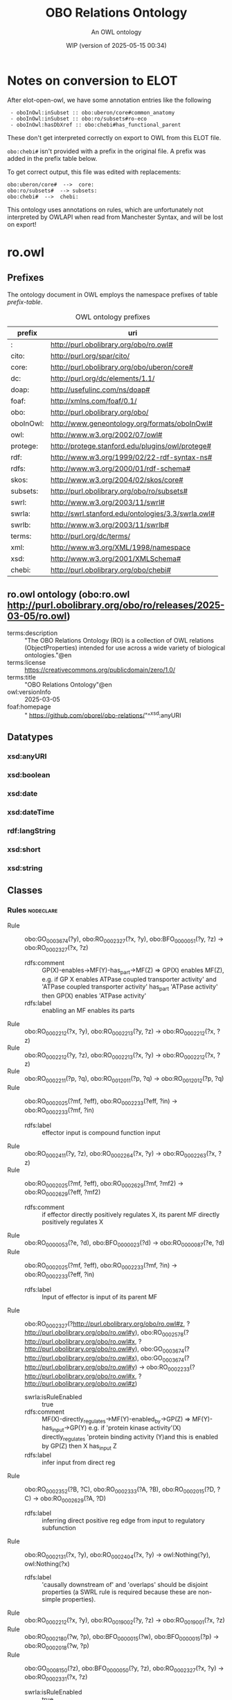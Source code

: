 # -*- eval: (load-library "elot-defaults") -*-
#+title: OBO Relations Ontology
#+subtitle: An OWL ontology
#+author: 
#+date: WIP (version of 2025-05-15 00:34)
#+call: theme-readtheorg()

# This org-mode file was created using elot-exporter version 0.8-SNAPSHOT.
# Source ontology: [Local File] c:/Users/jowik/AppData/Local/Temp/elot-ontology-Ol9VBA.owl

# Change the output file location by editing the :header-args:omn: :tangle property below.

* Notes on conversion to ELOT 
After elot-open-owl, we have some annotation entries like the following
:  - oboInOwl:inSubset :: obo:uberon/core#common_anatomy
:  - oboInOwl:inSubset :: obo:ro/subsets#ro-eco
:  - oboInOwl:hasDbXref :: obo:chebi#has_functional_parent
These don't get interpreted correctly on export to OWL from this ELOT file.

~obo:chebi#~ isn't provided with a prefix in the original file. A prefix was added in the prefix table below.

To get correct output, this file was edited with replacements:
: obo:uberon/core#  -->  core:
: obo:ro/subsets#  --> subsets:
: obo:chebi#  -->  chebi:

This ontology uses annotations on rules, which are unfortunately not interpreted by OWLAPI when read from Manchester Syntax, and will be lost on export!

* ro.owl
:PROPERTIES:
:ID:       ro.owl
:ELOT-context-type: ontology
:ELOT-context-localname: ro.owl
:ELOT-default-prefix: ro.owl
:header-args:omn: :tangle ./ro.owl.omn :noweb yes
:header-args:emacs-lisp: :tangle no :exports results
:header-args: :padline yes
:END:
:OMN:
#+begin_src omn :exports none
##
## This is the ro.owl ontology
## This document is in OWL 2 Manchester Syntax, see https://www.w3.org/TR/owl2-manchester-syntax/
##

## Prefixes
<<omn-prefixes()>>

## Ontology declaration
<<resource-declarations(hierarchy="ro.owl-ontology-declaration", owl-type="Ontology", owl-relation="")>>

## Datatype declarations
<<resource-declarations(hierarchy="ro.owl-datatypes", owl-type="Datatype")>>

## Class declarations
<<resource-declarations(hierarchy="ro.owl-class-hierarchy", owl-type="Class")>>

## Object property declarations
<<resource-declarations(hierarchy="ro.owl-object-property-hierarchy", owl-type="ObjectProperty")>>

## Data property declarations
<<resource-declarations(hierarchy="ro.owl-data-property-hierarchy", owl-type="DataProperty")>>

## Annotation property declarations
<<resource-declarations(hierarchy="ro.owl-annotation-property-hierarchy", owl-type="AnnotationProperty")>>

## Individual declarations
<<resource-declarations(hierarchy="ro.owl-individuals", owl-type="Individual")>>

## Resource taxonomies
<<resource-taxonomy(hierarchy="ro.owl-class-hierarchy", owl-type="Class", owl-relation="SubClassOf")>>
<<resource-taxonomy(hierarchy="ro.owl-object-property-hierarchy", owl-type="ObjectProperty", owl-relation="SubPropertyOf")>>
<<resource-taxonomy(hierarchy="ro.owl-data-property-hierarchy", owl-type="DataProperty", owl-relation="SubPropertyOf")>>
<<resource-taxonomy(hierarchy="ro.owl-annotation-property-hierarchy", owl-type="AnnotationProperty", owl-relation="SubPropertyOf")>>
<<resource-taxonomy(hierarchy="ro.owl-datatypes", owl-type="Datatype", owl-relation="")>>
#+end_src
:END:

** Prefixes
The ontology document in OWL employs the namespace prefixes of table [[prefix-table]].

#+name: prefix-table
#+attr_latex: :align lp{.8\textwidth} :font small
#+caption: OWL ontology prefixes
| prefix    | uri                                                |
|-----------+----------------------------------------------------|
| :         | http://purl.obolibrary.org/obo/ro.owl#             |
| cito:     | http://purl.org/spar/cito/                         |
| core:     | http://purl.obolibrary.org/obo/uberon/core#        |
| dc:       | http://purl.org/dc/elements/1.1/                   |
| doap:     | http://usefulinc.com/ns/doap#                      |
| foaf:     | http://xmlns.com/foaf/0.1/                         |
| obo:      | http://purl.obolibrary.org/obo/                    |
| oboInOwl: | http://www.geneontology.org/formats/oboInOwl#      |
| owl:      | http://www.w3.org/2002/07/owl#                     |
| protege:  | http://protege.stanford.edu/plugins/owl/protege#   |
| rdf:      | http://www.w3.org/1999/02/22-rdf-syntax-ns#        |
| rdfs:     | http://www.w3.org/2000/01/rdf-schema#              |
| skos:     | http://www.w3.org/2004/02/skos/core#               |
| subsets:  | http://purl.obolibrary.org/obo/ro/subsets#         |
| swrl:     | http://www.w3.org/2003/11/swrl#                    |
| swrla:    | http://swrl.stanford.edu/ontologies/3.3/swrla.owl# |
| swrlb:    | http://www.w3.org/2003/11/swrlb#                   |
| terms:    | http://purl.org/dc/terms/                          |
| xml:      | http://www.w3.org/XML/1998/namespace               |
| xsd:      | http://www.w3.org/2001/XMLSchema#                  |
| chebi:    | http://purl.obolibrary.org/obo/chebi#              |

*** Source blocks for prefixes                                     :noexport:
:PROPERTIES:
:header-args:omn: :tangle no
:END:
#+name: sparql-prefixes
#+begin_src emacs-lisp :var prefixes=prefix-table :exports none
  (elot-prefix-block-from-alist prefixes 'sparql)
#+end_src

#+name: omn-prefixes
#+begin_src emacs-lisp :var prefixes=prefix-table :exports none
  (elot-prefix-block-from-alist prefixes 'omn)
#+end_src

#+name: ttl-prefixes
#+begin_src emacs-lisp :var prefixes=prefix-table :exports none
  (elot-prefix-block-from-alist prefixes 'ttl)
#+end_src

** ro.owl ontology (obo:ro.owl <http://purl.obolibrary.org/obo/ro/releases/2025-03-05/ro.owl>)
:PROPERTIES:
:ID:       ro.owl-ontology-declaration
:custom_id: ro.owl-ontology-declaration
:resourcedefs: yes
:END:
 - terms:description :: "The OBO Relations Ontology (RO) is a collection of OWL relations (ObjectProperties) intended for use across a wide variety of biological ontologies."@en
 - terms:license :: <https://creativecommons.org/publicdomain/zero/1.0/>
 - terms:title :: "OBO Relations Ontology"@en
 - owl:versionInfo :: 2025-03-05
 - foaf:homepage :: " https://github.com/oborel/obo-relations/"^^xsd:anyURI

** Datatypes
:PROPERTIES:
:ID:       ro.owl-datatypes
:custom_id: ro.owl-datatypes
:resourcedefs: yes
:END:

*** xsd:anyURI
*** xsd:boolean
*** xsd:date
*** xsd:dateTime
*** rdf:langString
*** xsd:short
*** xsd:string

** Classes
:PROPERTIES:
:ID:       ro.owl-class-hierarchy
:custom_id: ro.owl-class-hierarchy
:resourcedefs: yes
:END:

*** Rules      :nodeclare:
 - Rule :: obo:GO_0003674(?y), obo:RO_0002327(?x, ?y), obo:BFO_0000051(?y, ?z) -> obo:RO_0002327(?x, ?z)
    - rdfs:comment :: GP(X)-enables->MF(Y)-has_part->MF(Z) => GP(X) enables MF(Z),
          e.g.  if GP X enables ATPase coupled transporter activity' and 'ATPase coupled transporter activity' has_part 'ATPase activity' then GP(X) enables 'ATPase activity'
    - rdfs:label :: enabling an MF enables its parts
 - Rule :: obo:RO_0002212(?x, ?y), obo:RO_0002213(?y, ?z) -> obo:RO_0002212(?x, ?z)
 - Rule :: obo:RO_0002212(?y, ?z), obo:RO_0002213(?x, ?y) -> obo:RO_0002212(?x, ?z)
 - Rule :: obo:RO_0002211(?p, ?q), obo:RO_0012011(?p, ?q) -> obo:RO_0012012(?p, ?q)
 - Rule :: obo:RO_0002025(?mf, ?eff), obo:RO_0002233(?eff, ?in) -> obo:RO_0002233(?mf, ?in)
    - rdfs:label :: effector input is compound function input
 - Rule :: obo:RO_0002411(?y, ?z), obo:RO_0002264(?x, ?y) -> obo:RO_0002263(?x, ?z)
 - Rule :: obo:RO_0002025(?mf, ?eff), obo:RO_0002629(?mf, ?mf2) -> obo:RO_0002629(?eff, ?mf2)
    - rdfs:comment :: if effector directly positively regulates X,  its parent MF directly positively regulates X
 - Rule :: obo:RO_0000053(?e, ?d), obo:BFO_0000023(?d) -> obo:RO_0000087(?e, ?d)
 - Rule :: obo:RO_0002025(?mf, ?eff), obo:RO_0002233(?mf, ?in) -> obo:RO_0002233(?eff, ?in)
    - rdfs:label :: Input of effector is input of its parent MF
 - Rule :: obo:RO_0002327(?<http://purl.obolibrary.org/obo/ro.owl#z>, ?<http://purl.obolibrary.org/obo/ro.owl#y>), obo:RO_0002578(?<http://purl.obolibrary.org/obo/ro.owl#x>, ?<http://purl.obolibrary.org/obo/ro.owl#y>), obo:GO_0003674(?<http://purl.obolibrary.org/obo/ro.owl#x>), obo:GO_0003674(?<http://purl.obolibrary.org/obo/ro.owl#y>) -> obo:RO_0002233(?<http://purl.obolibrary.org/obo/ro.owl#x>, ?<http://purl.obolibrary.org/obo/ro.owl#z>)
    - swrla:isRuleEnabled :: true
    - rdfs:comment :: MF(X)-directly_regulates->MF(Y)-enabled_by->GP(Z) => MF(Y)-has_input->GP(Y) e.g. if 'protein kinase activity'(X) directly_regulates 'protein binding activity (Y)and this is enabled by GP(Z) then X has_input Z
    - rdfs:label :: infer input from direct reg
 - Rule :: obo:RO_0002352(?B, ?C), obo:RO_0002333(?A, ?B), obo:RO_0002015(?D, ?C) -> obo:RO_0002629(?A, ?D)
    - rdfs:label :: inferring direct positive reg edge from input to regulatory subfunction
 - Rule :: obo:RO_0002131(?x, ?y), obo:RO_0002404(?x, ?y) -> owl:Nothing(?y), owl:Nothing(?x)
    - rdfs:label :: 'causally downstream of' and 'overlaps' should be disjoint properties (a SWRL rule is required because these are non-simple properties).
 - Rule :: obo:RO_0002212(?x, ?y), obo:RO_0019002(?y, ?z) -> obo:RO_0019001(?x, ?z)
 - Rule :: obo:RO_0002180(?w, ?p), obo:BFO_0000015(?w), obo:BFO_0000015(?p) -> obo:RO_0002018(?w, ?p)
 - Rule :: obo:GO_0008150(?z), obo:BFO_0000050(?y, ?z), obo:RO_0002327(?x, ?y) -> obo:RO_0002331(?x, ?z)
    - swrla:isRuleEnabled :: true
    - rdfs:comment :: GP(X)-enables->MF(Y)-part_of->BP(Z) => GP(X) involved_in BP(Z) e.g. if X enables 'protein kinase activity' and Y 'part of' 'signal tranduction' then X involved in 'signal transduction'
    - rdfs:label :: involved in BP
 - Rule :: obo:RO_0000053(?e, ?d), obo:BFO_0000019(?d) -> obo:RO_0000086(?e, ?d)
 - Rule :: obo:RO_0002131(?x, ?y), obo:RO_0002411(?x, ?y) -> owl:Nothing(?y), owl:Nothing(?x)
    - rdfs:label :: 'causally upstream of' and 'overlaps' should be disjoint properties (a SWRL rule is required because these are non-simple properties).
 - Rule :: obo:RO_0002630(?mf, ?mf2), obo:RO_0002025(?mf, ?eff) -> obo:RO_0002630(?eff, ?mf2)
    - rdfs:label :: if effector directly negatively regulates X,  its parent MF directly negatively regulates X
 - Rule :: obo:RO_0002352(?B, ?C), obo:RO_0002333(?A, ?B), obo:RO_0002013(?D, ?C) -> obo:RO_0002578(?A, ?D)
    - rdfs:comment :: If a molecular function (X) has a regulatory subfunction, then any gene product which is an input to that subfunction has an activity that directly_regulates X.  Note:  this is intended for cases where the regaultory subfunction is protein binding, so it could be tightened with an additional clause to specify this.
    - rdfs:label :: inferring direct reg edge from input to regulatory subfunction
 - Rule :: obo:RO_0002578(?mf, ?mf2), obo:RO_0002025(?mf, ?eff) -> obo:RO_0002578(?eff, ?mf2)
    - rdfs:comment :: if effector directly regulates X,  its parent MF directly regulates X
 - Rule :: obo:RO_0000053(?e, ?d), obo:BFO_0000034(?d) -> obo:RO_0000085(?e, ?d)
 - Rule :: obo:RO_0002352(?B, ?C), obo:RO_0002333(?A, ?B), obo:RO_0002014(?D, ?C) -> obo:RO_0002630(?A, ?D)
    - rdfs:label :: inferring direct neg reg edge from input to regulatory subfunction
 - Rule :: obo:RO_0000053(?e, ?d), obo:BFO_0000016(?d) -> obo:RO_0000091(?e, ?d)
 - Rule :: obo:RO_0002411(?p, ?q), obo:RO_0002411(?q, ?u) -> obo:RO_0012011(?p, ?u)
 - Rule :: obo:RO_0002578(?a1, ?a2), obo:GO_0016301(?a1), obo:RO_0002333(?a1, ?g1), obo:RO_0002333(?a2, ?g2) -> obo:RO_0002447(?g1, ?g2)
*** obo:COB_0000121
*** "continuant"@en (obo:BFO_0000002)
 - obo:IAO_0000115 :: "An entity that exists in full at any time in which it exists at all, persists through time while maintaining its identity and has no temporal parts."@en
 - SubClassOf :: obo:BFO_0000050 only obo:BFO_0000002
 - SubClassOf :: obo:RO_0002214 only obo:BFO_0000002
 - SubClassOf :: obo:RO_HOM0000000 only obo:BFO_0000002
 - DisjointWith :: obo:BFO_0000003
**** "generically dependent continuant"@en (obo:BFO_0000031)
 - obo:IAO_0000115 :: "b is a generically dependent continuant = Def. b is a continuant that g-depends_on one or more other entities. (axiom label in BFO2 Reference: [074-001])"@en
 - rdfs:comment :: "A continuant that is dependent on one or other independent continuant bearers. For every instance of A requires some instance of (an independent continuant type) B but which instance of B serves can change from time to time."@en
 - SubClassOf :: obo:BFO_0000050 only obo:BFO_0000031
 - DisjointWith :: obo:BFO_0000004, obo:BFO_0000020
**** "independent continuant"@en (obo:BFO_0000004)
 - obo:IAO_0000115 :: "b is an independent continuant = Def. b is a continuant which is such that there is no c and no t such that b s-depends_on c at t. (axiom label in BFO2 Reference: [017-002])"@en
 - rdfs:comment :: "A continuant that is a bearer of quality and realizable entity entities, in which other entities inhere and which itself cannot inhere in anything."@en
 - SubClassOf :: obo:BFO_0000050 only obo:BFO_0000004
 - DisjointWith :: obo:BFO_0000020, obo:BFO_0000031
***** anatomical entity (obo:UBERON_0001062)
 - obo:IAO_0000115 :: Biological entity that is either an individual member of a biological species or constitutes the structural organization of an individual member of a biological species.
    - oboInOwl:hasDbXref :: FMA:62955
    - oboInOwl:hasDbXref :: http://orcid.org/0000-0001-9114-8737
 - obo:RO_0002175 :: obo:NCBITaxon_33090
 - obo:RO_0002175 :: obo:NCBITaxon_4751
 - oboInOwl:hasDbXref :: NCIT:C12219
 - oboInOwl:hasDbXref :: XAO:0000000
 - oboInOwl:hasDbXref :: TAO:0100000
 - oboInOwl:hasDbXref :: CARO:0000000
 - oboInOwl:hasDbXref :: WBbt:0000100
 - oboInOwl:hasDbXref :: AEO:0000000
 - oboInOwl:hasDbXref :: EHDAA2:0002229
 - oboInOwl:hasDbXref :: FMA:62955
 - oboInOwl:hasDbXref :: HAO:0000000
 - oboInOwl:hasDbXref :: TGMA:0001822
 - oboInOwl:hasDbXref :: UMLS:C1515976
    - oboInOwl:source :: ncithesaurus:Anatomic_Structure_System_or_Substance
 - oboInOwl:hasDbXref :: AAO:0010841
 - oboInOwl:hasDbXref :: BILA:0000000
 - oboInOwl:hasDbXref :: MA:0000001
 - oboInOwl:hasDbXref :: BIRNLEX:6
 - oboInOwl:hasDbXref :: BFO:0000004
 - oboInOwl:hasDbXref :: ZFA:0100000
 - oboInOwl:id :: UBERON:0001062
 - oboInOwl:inSubset :: core:common_anatomy
 - oboInOwl:inSubset :: core:mouse_subset
 - oboInOwl:inSubset :: core:upper_level
 - oboInOwl:inSubset :: core:human_subset
 - EquivalentTo :: obo:RO_0020105 some  Self 
***** "immaterial entity"@en (obo:BFO_0000141)
 - DisjointWith :: obo:BFO_0000040
****** immaterial anatomical entity (obo:UBERON_0000466)
 - obo:IAO_0000115 :: Anatomical entity that has no mass.
    - oboInOwl:hasDbXref :: http://orcid.org/0000-0001-9114-8737
 - obo:RO_0002175 :: obo:NCBITaxon_4751
 - obo:RO_0002175 :: obo:NCBITaxon_33090
 - oboInOwl:hasDbXref :: VHOG:0001727
 - oboInOwl:hasDbXref :: TAO:0001835
 - oboInOwl:hasDbXref :: FMA:67112
 - oboInOwl:hasDbXref :: CARO:0000007
 - oboInOwl:hasDbXref :: EHDAA2:0003007
 - oboInOwl:hasDbXref :: AAO:0010265
 - oboInOwl:hasDbXref :: BILA:0000007
 - oboInOwl:hasDbXref :: HAO:0000007
 - oboInOwl:hasDbXref :: AEO:0000007
 - oboInOwl:hasDbXref :: TGMA:0001827
 - oboInOwl:hasExactSynonym :: immaterial physical anatomical entity
    - oboInOwl:hasDbXref :: FMA:67112
 - oboInOwl:id :: UBERON:0000466
 - oboInOwl:inSubset :: core:common_anatomy
 - oboInOwl:inSubset :: core:mouse_subset
 - oboInOwl:inSubset :: core:human_subset
 - oboInOwl:inSubset :: core:upper_level
 - SubClassOf :: obo:UBERON_0001062
 - DisjointWith :: obo:UBERON_0000465
****** "spatial region"@en (obo:BFO_0000006)
***** "material entity"@en (obo:BFO_0000040)
 - obo:IAO_0000115 :: "An independent continuant that is spatially extended whose identity is independent of that of other entities and can be maintained through time."@en
 - obo:IAO_0000116 :: "Elucidation: An independent continuant that is spatially extended whose identity is independent of that of other entities and can be maintained through time."@en
 - DisjointWith :: obo:BFO_0000141
****** material anatomical entity (obo:UBERON_0000465)
 - obo:IAO_0000115 :: Anatomical entity that has mass.
    - oboInOwl:hasDbXref :: http://orcid.org/0000-0001-9114-8737
 - obo:RO_0002175 :: obo:NCBITaxon_4751
 - obo:RO_0002175 :: obo:NCBITaxon_33090
 - oboInOwl:hasDbXref :: HAO:0000006
 - oboInOwl:hasDbXref :: AEO:0000006
 - oboInOwl:hasDbXref :: CARO:0000006
 - oboInOwl:hasDbXref :: EHDAA2:0003006
 - oboInOwl:hasDbXref :: TAO:0001836
 - oboInOwl:hasDbXref :: BILA:0000006
 - oboInOwl:hasDbXref :: FMA:67165
 - oboInOwl:hasDbXref :: TGMA:0001826
 - oboInOwl:hasDbXref :: VHOG:0001721
 - oboInOwl:hasDbXref :: AAO:0010264
 - oboInOwl:id :: UBERON:0000465
 - oboInOwl:inSubset :: core:mouse_subset
 - oboInOwl:inSubset :: core:upper_level
 - oboInOwl:inSubset :: core:human_subset
 - oboInOwl:inSubset :: core:common_anatomy
 - SubClassOf :: obo:UBERON_0001062
 - DisjointWith :: obo:UBERON_0000466
******* anatomical structure (obo:UBERON_0000061)
 - obo:IAO_0000115 :: Material anatomical entity that is a single connected structure with inherent 3D shape generated by coordinated expression of the organism's own genome.
    - oboInOwl:hasDbXref :: CARO:0000003
 - obo:RO_0002175 :: obo:NCBITaxon_4751
 - obo:RO_0002175 :: obo:NCBITaxon_33090
 - oboInOwl:hasDbXref :: TGMA:0001823
 - oboInOwl:hasDbXref :: BILA:0000003
 - oboInOwl:hasDbXref :: AAO:0010825
 - oboInOwl:hasDbXref :: CARO:0000003
 - oboInOwl:hasDbXref :: SCTID:362889002
 - oboInOwl:hasDbXref :: FMA:305751
 - oboInOwl:hasDbXref :: MA:0003000
 - oboInOwl:hasDbXref :: XAO:0003000
 - oboInOwl:hasDbXref :: FMA:67135
 - oboInOwl:hasDbXref :: TAO:0000037
 - oboInOwl:hasDbXref :: HAO:0000003
 - oboInOwl:hasDbXref :: VHOG:0001759
 - oboInOwl:hasDbXref :: EHDAA2:0003003
 - oboInOwl:hasDbXref :: AEO:0000003
 - oboInOwl:hasDbXref :: GAID:781
 - oboInOwl:hasDbXref :: ZFA:0000037
 - oboInOwl:hasDbXref :: EMAPA:0
 - oboInOwl:hasDbXref :: http://dbpedia.org/ontology/AnatomicalStructure
 - oboInOwl:hasDbXref :: MESH:D000825
 - oboInOwl:hasExactSynonym :: biological structure
 - oboInOwl:hasExactSynonym :: connected biological structure
    - oboInOwl:hasDbXref :: CARO:0000003
 - oboInOwl:id :: UBERON:0000061
 - oboInOwl:inSubset :: core:upper_level
 - oboInOwl:inSubset :: core:common_anatomy
 - oboInOwl:inSubset :: core:human_subset
 - oboInOwl:inSubset :: core:mouse_subset
******** cell (obo:CL_0000000)
 - obo:IAO_0000115 :: A material entity of anatomical origin (part of or deriving from an organism) that has as its parts a maximally connected cell compartment surrounded by a plasma membrane.
    - oboInOwl:hasDbXref :: CARO:mah
 - obo:IAO_0000116 :: "CL and GO definitions of cell differ based on inclusive or exclusive of cell wall, etc."@en
 - obo:IAO_0000116 :: "We struggled with this definition. We are worried about circularity. We also considered requiring the capability of metabolism."@en
 - oboInOwl:hasDbXref :: GO:0005623
 - oboInOwl:hasDbXref :: WBbt:0004017
 - oboInOwl:hasDbXref :: MESH:D002477
 - oboInOwl:hasDbXref :: XAO:0003012
 - oboInOwl:hasDbXref :: CALOHA:TS-2035
 - oboInOwl:hasDbXref :: VHOG:0001533
 - oboInOwl:hasDbXref :: FMA:68646
 - oboInOwl:hasDbXref :: KUPO:0000002
 - rdfs:comment :: The definition of cell is intended to represent all cells, and thus a cell is defined as a material entity and not an anatomical structure, which implies that it is part of an organism (or the entirety of one).
********* neuron (obo:CL_0000540)
 - obo:IAO_0000115 :: The basic cellular unit of nervous tissue. Each neuron consists of a body, an axon, and dendrites. Their purpose is to receive, conduct, and transmit impulses in the nervous system.
    - oboInOwl:hasDbXref :: MESH:D009474
    - oboInOwl:hasDbXref :: http://en.wikipedia.org/wiki/Neuron
 - obo:RO_0002175 :: obo:NCBITaxon_9606
 - oboInOwl:hasDbXref :: BTO:0000938
 - oboInOwl:hasDbXref :: WBbt:0003679
 - oboInOwl:hasDbXref :: VHOG:0001483
 - oboInOwl:hasDbXref :: FMA:54527
 - oboInOwl:hasDbXref :: CALOHA:TS-0683
 - oboInOwl:hasExactSynonym :: nerve cell
 - rdfs:comment :: These cells are also reportedly CD4-negative and CD200-positive. They are also capable of producing CD40L and IFN-gamma.
 - EquivalentTo :: obo:RO_0020104 some  Self 
********** sensory neuron (obo:CL_0000101)
 - obo:IAO_0000115 :: Any neuron having a sensory function; an afferent neuron conveying sensory impulses.
    - oboInOwl:hasDbXref :: ISBN:0721662544
 - obo:RO_0002175 :: obo:NCBITaxon_9606
 - oboInOwl:hasDbXref :: MESH:D011984
 - oboInOwl:hasDbXref :: BTO:0001037
 - oboInOwl:hasDbXref :: WBbt:0005759
 - oboInOwl:hasDbXref :: FMA:84649
******** multicellular anatomical structure (obo:UBERON_0010000)
 - obo:IAO_0000115 :: An anatomical structure that has more than one cell as a part.
    - oboInOwl:hasDbXref :: CARO:0010000
 - obo:RO_0002175 :: obo:NCBITaxon_33090
 - obo:RO_0002175 :: obo:NCBITaxon_4751
 - oboInOwl:hasDbXref :: CARO:0010000
 - oboInOwl:hasExactSynonym :: multicellular structure
    - oboInOwl:hasDbXref :: FBbt:00100313
 - oboInOwl:id :: UBERON:0010000
 - oboInOwl:inSubset :: core:common_anatomy
 - oboInOwl:inSubset :: core:upper_level
 - oboInOwl:inSubset :: core:human_subset
 - oboInOwl:inSubset :: core:mouse_subset
********* blood vessel (obo:UBERON_0001981)
 - obo:IAO_0000115 :: A vessel through which blood circulates in the body.
    - oboInOwl:hasDbXref :: BTO:0001102
    - oboInOwl:hasDbXref :: Wikipedia:Blood_vessel
 - obo:IAO_0000116 :: consider adopting the EMAPA superclass 'vascular element', which includes microvasculature (e.g. capillaries), vascular plexus
 - oboInOwl:hasBroadSynonym :: vascular element
    - oboInOwl:hasDbXref :: EMAPA:35993
 - oboInOwl:hasDbXref :: EMAPA:32743
 - oboInOwl:hasDbXref :: NCIT:C12679
 - oboInOwl:hasDbXref :: MAT:0000393
 - oboInOwl:hasDbXref :: BTO:0001102
 - oboInOwl:hasDbXref :: TAO:0002137
 - oboInOwl:hasDbXref :: UMLS:C0005847
    - oboInOwl:source :: ncithesaurus:Blood_Vessel
 - oboInOwl:hasDbXref :: EHDAA:240
 - oboInOwl:hasDbXref :: SCTID:361097006
 - oboInOwl:hasDbXref :: CALOHA:TS-0080
 - oboInOwl:hasDbXref :: NLXANAT:090901
 - oboInOwl:hasDbXref :: AAO:0011004
 - oboInOwl:hasDbXref :: EFO:0000817
 - oboInOwl:hasDbXref :: GAID:169
 - oboInOwl:hasDbXref :: MESH:D001808
 - oboInOwl:hasDbXref :: AEO:0000207
 - oboInOwl:hasDbXref :: EHDAA2:0003252
 - oboInOwl:hasDbXref :: MA:0000060
 - oboInOwl:hasDbXref :: FMA:50722
 - oboInOwl:hasDbXref :: Wikipedia:Blood_vessel
 - oboInOwl:hasDbXref :: XAO:0001011
 - oboInOwl:hasDbXref :: EMAPA:35993
 - oboInOwl:hasDbXref :: FMA:63183
 - oboInOwl:hasDbXref :: ZFA:0005314
 - oboInOwl:hasDbXref :: VHOG:0001250
 - oboInOwl:hasExactSynonym :: vascular tree organ region
    - oboInOwl:hasDbXref :: FMA:50722
 - oboInOwl:hasExactSynonym :: region of vascular tree organ
    - oboInOwl:hasDbXref :: FMA:50722
 - oboInOwl:id :: UBERON:0001981
 - oboInOwl:inSubset :: core:mouse_subset
 - oboInOwl:inSubset :: core:pheno_slim
 - oboInOwl:inSubset :: core:uberon_slim
 - oboInOwl:inSubset :: core:efo_slim
 - oboInOwl:inSubset :: core:human_reference_atlas
 - oboInOwl:inSubset :: core:human_subset
 - oboInOwl:inSubset :: core:vertebrate_core
********** capillary (obo:UBERON_0001982)
 - obo:IAO_0000115 :: Any of the smallest blood vessels connecting arterioles with venules.
    - oboInOwl:hasDbXref :: ISBN:0073040584
    - oboInOwl:hasDbXref :: Wikipedia:Capillary
    - oboInOwl:hasDbXref :: https://github.com/obophenotype/uberon/issues/137
 - obo:IAO_0000116 :: not all sources agree capillary is a blood vessel - consider adopting EMAPA superclass of vascular element
 - oboInOwl:hasDbXref :: EMAPA:35198
 - oboInOwl:hasDbXref :: MESH:D002196
 - oboInOwl:hasDbXref :: NLXANAT:090902
 - oboInOwl:hasDbXref :: CALOHA:TS-2006
 - oboInOwl:hasDbXref :: MA:0000065
 - oboInOwl:hasDbXref :: Wikipedia:Capillary
 - oboInOwl:hasDbXref :: UMLS:C0935624
    - oboInOwl:source :: ncithesaurus:Capillary
 - oboInOwl:hasDbXref :: TAO:0005250
 - oboInOwl:hasDbXref :: BTO:0002045
 - oboInOwl:hasDbXref :: NCIT:C12685
 - oboInOwl:hasDbXref :: VHOG:0001253
 - oboInOwl:hasDbXref :: XAO:0000116
 - oboInOwl:hasDbXref :: ZFA:0005250
 - oboInOwl:hasDbXref :: EFO:0001906
 - oboInOwl:hasDbXref :: FMA:63194
 - oboInOwl:hasDbXref :: AAO:0010252
 - oboInOwl:hasDbXref :: EV:0100035
 - oboInOwl:hasExactSynonym :: blood capillary
 - oboInOwl:hasExactSynonym :: capillary vessel
 - oboInOwl:id :: UBERON:0001982
 - oboInOwl:inSubset :: core:uberon_slim
 - oboInOwl:inSubset :: core:vertebrate_core
 - oboInOwl:inSubset :: core:human_subset
 - oboInOwl:inSubset :: core:human_reference_atlas
 - oboInOwl:inSubset :: core:efo_slim
 - oboInOwl:inSubset :: core:pheno_slim
 - oboInOwl:inSubset :: core:mouse_subset
 - rdfs:seeAlso :: https://github.com/obophenotype/uberon/issues/2186
******** neuron projection bundle (obo:UBERON_0000122)
 - obo:IAO_0000115 :: A fasciculated bundle of neuron projections (GO:0043005), largely or completely lacking synapses.
    - oboInOwl:hasDbXref :: CARO:0001001
    - oboInOwl:hasDbXref :: FBC:DOS
    - oboInOwl:hasDbXref :: FBbt:00005099
 - oboInOwl:hasDbXref :: CARO:0001001
 - oboInOwl:hasDbXref :: NLX:147821
 - oboInOwl:hasExactSynonym :: funiculus
 - oboInOwl:hasExactSynonym :: nerve fiber bundle
    - oboInOwl:hasDbXref :: FBbt:00005099
 - oboInOwl:hasExactSynonym :: neural fiber bundle
 - oboInOwl:id :: UBERON:0000122
 - oboInOwl:inSubset :: core:mouse_subset
 - oboInOwl:inSubset :: core:human_subset
****** "organism"@en (obo:OBI_0100026)
 - obo:IAO_0000111 :: "organism"@en
 - obo:IAO_0000112 :: "animal"@en
 - obo:IAO_0000112 :: "plant"@en
 - obo:IAO_0000112 :: "virus"@en
 - obo:IAO_0000112 :: "fungus"@en
 - obo:IAO_0000114 :: obo:IAO_0000122
 - obo:IAO_0000115 :: "A material entity that is an individual living system, such as animal, plant, bacteria or virus, that is capable of replicating or reproducing, growth and maintenance in the right environment. An organism may be unicellular or made up, like humans, of many billions of cells divided into specialized tissues and organs."@en
 - obo:IAO_0000116 :: 13-02-2009:
          OBI doesn't take position as to  when an organism starts or ends being an organism - e.g. sperm, foetus.
          This issue is outside the scope of OBI.
 - obo:IAO_0000116 :: 10/21/09: This is a placeholder term, that should ideally be imported from the NCBI taxonomy, but the high level hierarchy there does not suit our needs (includes plasmids and 'other organisms')
 - obo:IAO_0000117 :: GROUP: OBI Biomaterial Branch
 - obo:IAO_0000119 :: "WEB: http://en.wikipedia.org/wiki/Organism"@en
****** "processed material"@en (obo:OBI_0000047)
 - obo:IAO_0000111 :: "processed material"@en
 - obo:IAO_0000112 :: "Examples include gel matrices, filter paper, parafilm and buffer solutions, mass spectrometer, tissue samples"@en
 - obo:IAO_0000114 :: obo:IAO_0000122
 - obo:IAO_0000115 :: "Is a material entity that is created or changed during material processing."@en
 - obo:IAO_0000117 :: "PERSON: Alan Ruttenberg"@en
******* device (obo:OBI_0000968)
 - obo:IAO_0000111 :: device
 - obo:IAO_0000112 :: An autoclave is a device that sterlizes instruments or contaminated waste by applying high temperature and pressure.
 - obo:IAO_0000112 :: A voltmeter is a measurement device which is intended to perform some measure function.
 - obo:IAO_0000114 :: obo:IAO_0000122
 - obo:IAO_0000115 :: "A material entity that is designed to perform a function in a scientific investigation, but is not a reagent."@en
 - obo:IAO_0000116 :: 2012-12-17 JAO: In common lab usage, there is a distinction made between devices and reagents that is difficult to model. Therefore we have chosen to specifically exclude reagents from the definition of "device", and are enumerating the types of roles that a reagent can perform.
          
          2013-6-5 MHB: The following clarifications are outcomes of the May 2013 Philly Workshop. Reagents are distinguished from devices that also participate in scientific techniques by the fact that reagents are chemical or biological in nature and necessarily participate in some chemical interaction or reaction during the realization of their experimental role. By contrast, devices do not participate in such chemical reactions/interactions.  Note that there are cases where devices use reagent components during their operation, where the reagent-device distinction is less clear.  For example:
          
          (1) An HPLC machine is considered a device, but has a column that holds a stationary phase resin as an operational component.  This resin qualifies as a device if it participates purely in size exclusion, but bears a reagent role that is realized in the running of a column if it interacts electrostatically or chemically with the evaluant. The container the resin is in (“the column”) considered alone is a device. So the entire column as well as the entire HPLC machine are devices that have a reagent as an operating part.
          
          (2) A pH meter is a device, but its electrode component bears a reagent role in virtue of its interacting directly with the evaluant in execution of an assay.
          
          (3) A gel running  box  is a device that has a metallic lead as a component that participates in a chemical reaction with the running buffer when a charge is passed through it.  This metallic lead is considered to have a reagent role as a component of this device realized in the running of a gel.
          
          In the examples above, a reagent is an operational component of a device, but the device itself does not realize a reagent role (as bearing a reagent role is not transitive across the part_of relation).  In this way, the asserted disjointness between a reagent and device holds, as both roles are never realized in the same bearer during execution of an assay.
 - obo:IAO_0000117 :: PERSON: Helen Parkinson
 - obo:IAO_0000118 :: instrument
 - obo:IAO_0000119 :: OBI development call 2012-12-17.
******** container (obo:OBI_0000967)
 - obo:IAO_0000111 :: container
 - obo:IAO_0000114 :: obo:IAO_0000123
 - obo:IAO_0000115 :: "A device that can be used to restrict the location of material entities over time"@en
 - obo:IAO_0000116 :: 03/21/2010: Added to allow classification of children (similar to what we want to do for 'measurement device'. Lookint at what classifies here, we may want to reconsider a contain function assigned to a part of an entity is necessarily also a function of the whole (e.g. is a centrifuge a container because it has test tubes as parts?)
 - obo:IAO_0000117 :: PERSON: Bjoern Peters
****** system (obo:RO_0002577)
 - obo:IAO_0000115 :: A material entity consisting of multiple components that are causally integrated.
 - obo:IAO_0000116 :: May be replaced by a BFO class, as discussed in http://www.jbiomedsem.com/content/4/1/43
 - obo:IAO_0000117 :: https://orcid.org/0000-0002-6601-2165
 - obo:IAO_0000119 :: http://www.jbiomedsem.com/content/4/1/43
******* environmental system (obo:ENVO_01000254)
 - obo:IAO_0000115 :: A system which has the disposition to environ one or more material entities.
    - oboInOwl:hasDbXref :: DOI:10.1186/2041-1480-4-43
 - oboInOwl:creation_date :: 2013-09-23T16:04:08Z
 - oboInOwl:hasDbXref :: EcoLexicon:environment
 - oboInOwl:hasExactSynonym :: environment
 - rdfs:comment :: In ENVO's alignment with the Basic Formal Ontology, this class is being considered as a subclass of a proposed BFO class "system". The relation "environed_by" is also under development. Roughly, a system which includes a material entity (at least partially) within its site and causally influences that entity may be considered to environ it. Following the completion of this alignment, this class' definition and the definitions of its subclasses will be revised.
******** "habitat"@en (obo:ENVO_01000739)
 - obo:IAO_0000115 :: An environmental system which can sustain and allow the growth of an ecological population.
 - oboInOwl:hasDbXref :: EcoLexicon:habitat
 - oboInOwl:hasDbXref :: SWEETRealm:Habitat
 - oboInOwl:hasDbXref :: LTER:238
 - oboInOwl:hasDbXref :: https://en.wikipedia.org/wiki/Habitat
 - oboInOwl:hasDbXref :: https://github.com/EnvironmentOntology/envo-habitats
 - rdfs:comment :: A habitat's specificity to an ecological population differentiates it from other environment classes. See Buttigieg et al. (2016; https://doi.org/10.1186/s13326-016-0097-6) for an explanation of ENVO's treatement of habitats. 3,849 of such habitat classes are available here: https://github.com/EnvironmentOntology/envo-habitats
**** "specifically dependent continuant"@en (obo:BFO_0000020)
 - obo:IAO_0000115 :: "b is a specifically dependent continuant = Def. b is a continuant & there is some independent continuant c which is not a spatial region and which is such that b s-depends_on c at every time t during the course of b’s existence. (axiom label in BFO2 Reference: [050-003])"@en
 - rdfs:comment :: "A continuant that inheres in or is borne by other entities. Every instance of A requires some specific instance of B which must always be the same."@en
 - SubClassOf :: obo:BFO_0000050 only obo:BFO_0000020
 - DisjointWith :: obo:BFO_0000004, obo:BFO_0000031
***** "quality"@en (obo:BFO_0000019)
 - SubClassOf :: obo:BFO_0000050 only obo:BFO_0000019
 - DisjointWith :: obo:BFO_0000017
***** quality (obo:PATO_0000001)
 - obo:IAO_0000115 :: A dependent entity that inheres in a bearer by virtue of how the bearer is related to other entities
    - oboInOwl:hasDbXref :: PATOC:GVG
 - oboInOwl:id :: PATO:0000001
****** obo:CHEBI_50906
****** branched (obo:PATO_0000402)
 - obo:IAO_0000115 :: A branchiness quality inhering in a bearer by virtue of the bearer's having branches.
    - oboInOwl:hasDbXref :: WordNet:WordNet
 - obo:RO_0002604 :: obo:PATO_0000414
 - oboInOwl:hasExactSynonym :: ramified
 - oboInOwl:hasExactSynonym :: ramiform
 - oboInOwl:id :: PATO:0000402
****** laminar (obo:PATO_0002124)
 - obo:IAO_0000115 :: A quality inhering in a bearer by virtue of the bearer's processing the form of a thin plate sheet or layer.
    - oboInOwl:hasDbXref :: PATOC:GVG
 - oboInOwl:creation_date :: 2009-10-06T04:37:14Z
 - oboInOwl:id :: PATO:0002124
 - terms:contributor :: https://orcid.org/0000-0002-2061-091X
****** linear (obo:PATO_0001199)
 - obo:IAO_0000115 :: A shape quality inhering in a bearer by virtue of the bearer's being narrow, with the two opposite margins parallel.
    - oboInOwl:hasDbXref :: ISBN:0881923214
 - oboInOwl:id :: PATO:0001199
****** "phenotype"@en (obo:UPHENO_0001001)
****** ratio (obo:PATO_0001470)
 - obo:IAO_0000115 :: A quality inhering in a bearer by virtue of the bearer's magnitude in proportion to the magnitude of another entity.
    - terms:contributor :: https://orcid.org/0000-0001-8314-2140
 - oboInOwl:hasExactSynonym :: proportionality to
 - oboInOwl:hasExactSynonym :: proportionality
 - oboInOwl:hasExactSynonym :: quotient
 - oboInOwl:hasExactSynonym :: proportion
 - oboInOwl:hasRelatedSynonym :: rate
 - oboInOwl:id :: PATO:0001470
 - rdfs:comment :: Examples: height to weight; brain size to body size; root to shoot ratio; urinary sodium to potassium ratio. waist-hip ratio.
    - terms:contributor :: https://orcid.org/0000-0001-8314-2140
***** "realizable entity"@en (obo:BFO_0000017)
 - obo:IAO_0000115 :: "A specifically dependent continuant  that inheres in continuant  entities and are not exhibited in full at every time in which it inheres in an entity or group of entities. The exhibition or actualization of a realizable entity is a particular manifestation, functioning or process that occurs under certain circumstances."@en
 - SubClassOf :: obo:BFO_0000050 only obo:BFO_0000017
 - DisjointWith :: obo:BFO_0000019
****** "disposition"@en (obo:BFO_0000016)
 - DisjointWith :: obo:BFO_0000023
******* disease (obo:OGMS_0000031)
 - obo:IAO_0000115 :: "A disposition (i) to undergo pathological processes that (ii) exists in an organism because of one or more disorders in that organism."@en
******* "function"@en (obo:BFO_0000034)
****** "role"@en (obo:BFO_0000023)
 - obo:IAO_0000115 :: "A realizable entity  the manifestation of which brings about some result or end that is not essential to a continuant  in virtue of the kind of thing that it is but that can be served or participated in by that kind of continuant  in some kinds of natural, social or institutional contexts."@en
 - DisjointWith :: obo:BFO_0000016
*** "curation status specification"@en (obo:IAO_0000078)
 - obo:IAO_0000111 :: "curation status specification"@en
 - obo:IAO_0000114 :: obo:IAO_0000125
 - obo:IAO_0000115 :: "The curation status of the term. The allowed values come from an enumerated list of predefined terms. See the specification of these instances for more detailed definitions of each enumerated value."@en
 - obo:IAO_0000116 :: "Better to represent curation as a process with parts and then relate labels to that process (in IAO meeting)"@en
 - obo:IAO_0000117 :: "PERSON:Bill Bug"@en
 - obo:IAO_0000119 :: "OBI_0000266"@en
 - obo:IAO_0000119 :: "GROUP:OBI:<http://purl.obolibrary.org/obo/obi>"@en
 - EquivalentTo :: {obo:IAO_0000002 , obo:IAO_0000120 , obo:IAO_0000121 , obo:IAO_0000122 , obo:IAO_0000123 , obo:IAO_0000124 , obo:IAO_0000125 , obo:IAO_0000423 , obo:IAO_0000428}
*** foaf:image
*** owl:Nothing
*** nucleus (obo:GO_0005634)
 - obo:IAO_0000115 :: A membrane-bounded organelle of eukaryotic cells in which chromosomes are housed and replicated. In most cells, the nucleus contains all of the cell's chromosomes except the organellar chromosomes, and is the site of RNA synthesis and processing. In some species, or in specialized cell types, RNA metabolism or DNA replication may be absent.
    - oboInOwl:hasDbXref :: GOC:go_curators
 - oboInOwl:hasDbXref :: NIF_Subcellular:sao1702920020
 - oboInOwl:hasDbXref :: Wikipedia:Cell_nucleus
 - oboInOwl:hasExactSynonym :: cell nucleus
 - oboInOwl:hasNarrowSynonym :: horsetail nucleus
    - oboInOwl:hasDbXref :: GOC:al
    - oboInOwl:hasDbXref :: GOC:mah
    - oboInOwl:hasDbXref :: GOC:vw
    - oboInOwl:hasDbXref :: PMID:15030757
 - oboInOwl:id :: GO:0005634
*** "occurrent"@en (obo:BFO_0000003)
 - obo:IAO_0000115 :: "An entity that has temporal parts and that happens, unfolds or develops through time."@en
 - SubClassOf :: obo:BFO_0000050 only obo:BFO_0000003
 - SubClassOf :: obo:RO_HOM0000000 only obo:BFO_0000003
 - DisjointWith :: obo:BFO_0000002
**** "process"@en (obo:BFO_0000015)
 - obo:IAO_0000115 :: "p is a process = Def. p is an occurrent that has temporal proper parts and for some time t, p s-depends_on some material entity at t. (axiom label in BFO2 Reference: [083-003])"@en
 - rdfs:comment :: "An occurrent that has temporal proper parts and for some time t, p s-depends_on some material entity at t."@en
 - SubClassOf :: obo:RO_0002214 only obo:BFO_0000015
***** "biological process"@en (obo:GO_0008150)
 - obo:IAO_0000115 :: A biological process is the execution of a genetically-encoded biological module or program. It consists of all the steps required to achieve the specific biological objective of the module. A biological process is accomplished by a particular set of molecular functions carried out by specific gene products (or macromolecular complexes), often in a highly regulated manner and in a particular temporal sequence.
    - oboInOwl:hasDbXref :: GOC:pdt
 - oboInOwl:created_by :: jl
 - oboInOwl:creation_date :: 2012-09-19T15:05:24Z
 - oboInOwl:hasDbXref :: Wikipedia:Biological_process
 - oboInOwl:hasExactSynonym :: physiological process
 - oboInOwl:hasExactSynonym :: biological process
 - oboInOwl:hasRelatedSynonym :: single organism process
 - oboInOwl:hasRelatedSynonym :: single-organism process
 - oboInOwl:id :: GO:0008150
 - rdfs:comment :: Note that, in addition to forming the root of the biological process ontology, this term is recommended for the annotation of gene products whose biological process is unknown. When this term is used for annotation, it indicates that no information was available about the biological process of the gene product annotated as of the date the annotation was made; the evidence code 'no data' (ND), is used to indicate this.
 - rdfs:label :: "biological process"@en
 - DisjointWith :: obo:OBI_0000011
***** "exposure of organism"@en (obo:COB_0001000)
 - obo:IAO_0000115 :: "A process during which an organism comes into contact with another entity."@en
***** "gene product or complex activity"@en (obo:GO_0003674)
 - obo:IAO_0000115 :: A molecular process that can be carried out by the action of a single macromolecular machine, usually via direct physical interactions with other molecular entities. Function in this sense denotes an action, or activity, that a gene product (or a complex) performs.
    - oboInOwl:hasDbXref :: GOC:pdt
 - obo:IAO_0000116 :: "This is the same as GO molecular function"@en
 - oboInOwl:hasExactSynonym :: molecular function
 - oboInOwl:id :: GO:0003674
 - rdfs:comment :: Note that, in addition to forming the root of the molecular function ontology, this term is recommended for the annotation of gene products whose molecular function is unknown. When this term is used for annotation, it indicates that no information was available about the molecular function of the gene product annotated as of the date the annotation was made; the evidence code 'no data' (ND), is used to indicate this. Despite its name, this is not a type of 'function' in the sense typically defined by upper ontologies such as Basic Formal Ontology (BFO). It is instead a BFO:process carried out by a single gene product or complex.
 - rdfs:label :: "gene product or complex activity"@en
****** kinase activity (obo:GO_0016301)
 - obo:IAO_0000115 :: Catalysis of the transfer of a phosphate group, usually from ATP, to a substrate molecule.
    - oboInOwl:hasDbXref :: ISBN:0198506732
 - oboInOwl:hasDbXref :: Reactome:R-HSA-6788867
    - rdfs:label :: FN3K phosphorylates ketosamines
 - oboInOwl:hasDbXref :: Reactome:R-HSA-6788855
    - rdfs:label :: FN3KRP phosphorylates PsiAm, RibAm
 - oboInOwl:hasExactSynonym :: phosphokinase activity
 - oboInOwl:id :: GO:0016301
 - rdfs:comment :: Note that this term encompasses all activities that transfer a single phosphate group; although ATP is by far the most common phosphate donor, reactions using other phosphate donors are included in this term.
 - SubClassOf :: obo:RO_0002481 some  Self 
****** myristoyltransferase activity (obo:GO_0019107)
 - obo:IAO_0000115 :: Catalysis of the transfer of a myristoyl (CH3-[CH2]12-CO-) group to an acceptor molecule.
    - oboInOwl:hasDbXref :: GOC:ai
 - oboInOwl:hasDbXref :: Reactome:R-HSA-141367
    - rdfs:label :: Myristoylation of tBID by NMT1
 - oboInOwl:hasDbXref :: Reactome:R-HSA-162914
    - rdfs:label :: Myristoylation of Nef
 - oboInOwl:id :: GO:0019107
 - SubClassOf :: obo:RO_0018001 some  Self 
****** ubiquitin-protein transferase activity (obo:GO_0004842)
 - obo:IAO_0000115 :: Catalysis of the transfer of ubiquitin from one protein to another via the reaction X-Ub + Y = Y-Ub + X, where both X-Ub and Y-Ub are covalent linkages.
    - oboInOwl:hasDbXref :: GOC:BioGRID
    - oboInOwl:hasDbXref :: GOC:jh2
    - oboInOwl:hasDbXref :: PMID:9635407
 - oboInOwl:hasBroadSynonym :: E2
 - oboInOwl:hasBroadSynonym :: E3
 - oboInOwl:hasDbXref :: Reactome:R-HSA-918224
    - rdfs:label :: DDX58 is K63 polyubiquitinated
 - oboInOwl:hasDbXref :: Reactome:R-HSA-2172172
    - rdfs:label :: Ubiquitination of DLL/JAG ligands upon binding to NOTCH2
 - oboInOwl:hasDbXref :: Reactome:R-HSA-1169398
    - rdfs:label :: ISGylation of host protein filamin B
 - oboInOwl:hasDbXref :: Reactome:R-HSA-9793679
    - rdfs:label :: LUBAC ubiquitinates RIPK1 at K627
 - oboInOwl:hasDbXref :: Reactome:R-HSA-174195
    - rdfs:label :: Ubiquitination of cell cycle proteins targeted by the APC/C:Cdh1complex
 - oboInOwl:hasDbXref :: Reactome:R-HSA-187575
    - rdfs:label :: Ubiquitination of phospho-p27/p21
 - oboInOwl:hasDbXref :: Reactome:R-HSA-174159
    - rdfs:label :: Ubiquitination of Emi1 by SCF-beta-TrCP
 - oboInOwl:hasDbXref :: Reactome:R-HSA-180597
    - rdfs:label :: Ubiquitination of CD4 by Vpu:CD4:beta-TrCP:SKP1 complex
 - oboInOwl:hasDbXref :: Reactome:R-HSA-264444
    - rdfs:label :: Autoubiquitination of phospho-COP1(Ser-387 )
 - oboInOwl:hasDbXref :: Reactome:R-HSA-5691108
    - rdfs:label :: SKP1:FBXL5:CUL1:NEDD8 ubiquitinylates IREB2
 - oboInOwl:hasDbXref :: Reactome:R-HSA-68712
    - rdfs:label :: The geminin component of geminin:Cdt1 complexes is ubiquitinated, releasing Cdt1
 - oboInOwl:hasDbXref :: Reactome:R-HSA-5684250
    - rdfs:label :: SCF betaTrCP ubiquitinates NFKB p105 within p-S927, S932-NFkB p105:TPL2:ABIN2
 - oboInOwl:hasDbXref :: Reactome:R-HSA-9796387
    - rdfs:label :: STUB1 ubiquitinates RIPK1 at K571, K604, K627
 - oboInOwl:hasDbXref :: Reactome:R-HSA-3000335
    - rdfs:label :: SCF-beta-TrCp1/2 ubiquitinates phosphorylated BORA
 - oboInOwl:hasDbXref :: Reactome:R-HSA-1169402
    - rdfs:label :: ISGylation of E2 conjugating enzymes
 - oboInOwl:hasDbXref :: Reactome:R-HSA-211734
    - rdfs:label :: Ubiquitination of PAK-2p34
 - oboInOwl:hasDbXref :: Reactome:R-HSA-3797226
    - rdfs:label :: Defective NHLRC1 does not ubiquitinate EPM2A (laforin) and PPP1R3C (PTG) (type 2B disease)
 - oboInOwl:hasDbXref :: Reactome:R-HSA-936412
    - rdfs:label :: RNF125 mediated ubiquitination of DDX58, IFIH1 and MAVS
 - oboInOwl:hasDbXref :: Reactome:R-HSA-2213017
    - rdfs:label :: Auto-ubiquitination of TRAF3
 - oboInOwl:hasDbXref :: Reactome:R-HSA-9758604
    - rdfs:label :: Ubiquitination of IKBKG by TRAF6
 - oboInOwl:hasDbXref :: Reactome:R-HSA-5660753
    - rdfs:label :: SIAH1:UBE2L6:Ubiquitin ubiquitinates SNCA
 - oboInOwl:hasDbXref :: Reactome:R-HSA-3134946
    - rdfs:label :: DDX41 ubiquitination by TRIM21
 - oboInOwl:hasDbXref :: Reactome:R-HSA-3781009
    - rdfs:label :: NHLRC1 mediated ubiquitination of EPM2A and PPP1RC3 associated with glycogen-GYG1
 - oboInOwl:hasDbXref :: Reactome:R-HSA-9796626
    - rdfs:label :: MIB2 ubiquitinates CFLAR
 - oboInOwl:hasDbXref :: Reactome:R-HSA-1358789
    - rdfs:label :: Self-ubiquitination of RNF41
 - oboInOwl:hasDbXref :: Reactome:R-HSA-182986
    - rdfs:label :: CBL-mediated ubiquitination of CIN85
 - oboInOwl:hasDbXref :: Reactome:R-HSA-183089
    - rdfs:label :: CBL binds and ubiquitinates phosphorylated Sprouty
 - oboInOwl:hasDbXref :: Reactome:R-HSA-9645394
    - rdfs:label :: Activated TRAF6 synthesizes unanchored polyubiquitin chains upon ALPK1:ADP-heptose stimulation
 - oboInOwl:hasDbXref :: Reactome:R-HSA-2730904
    - rdfs:label :: Auto-ubiquitination of TRAF6
 - oboInOwl:hasDbXref :: Reactome:R-HSA-9013069
    - rdfs:label :: Ubiquitination of DLL/JAG ligands upon binding to NOTCH3
 - oboInOwl:hasDbXref :: Reactome:R-HSA-9861640
    - rdfs:label :: CTLH E3 ligase ubiquitinates PKM-1
 - oboInOwl:hasDbXref :: Reactome:R-HSA-975147
    - rdfs:label :: Auto ubiquitination of oligo-TRAF6 bound to p-IRAK2 at endosome membrane
 - oboInOwl:hasDbXref :: Reactome:R-HSA-1980074
    - rdfs:label :: Ubiquitination of DLL/JAG ligands upon binding to NOTCH1
 - oboInOwl:hasDbXref :: Reactome:R-HSA-75824
    - rdfs:label :: Ubiquitination of Cyclin D1
 - oboInOwl:hasDbXref :: Reactome:R-HSA-1363331
    - rdfs:label :: Ubiquitination of p130 (RBL2) by SCF (Skp2)
 - oboInOwl:hasDbXref :: Reactome:R-HSA-9833155
    - rdfs:label :: Ubiquitination of STAT2
 - oboInOwl:hasDbXref :: Reactome:R-HSA-3134804
    - rdfs:label :: STING ubiquitination by TRIM32 or TRIM56
 - oboInOwl:hasDbXref :: Reactome:R-HSA-3788724
    - rdfs:label :: Cdh1:APC/C ubiquitinates EHMT1 and EHMT2
 - oboInOwl:hasDbXref :: Reactome:R-HSA-9628444
    - rdfs:label :: Activated TRAF6 synthesizes unanchored polyubiquitin chains upon TLR3 stimulation
 - oboInOwl:hasDbXref :: Reactome:R-HSA-5610742
    - rdfs:label :: SCF(beta-TrCP) ubiquitinates p-GLI1
 - oboInOwl:hasDbXref :: Reactome:R-HSA-174104
    - rdfs:label :: Ubiquitination of Cyclin A by APC/C:Cdc20 complex
 - oboInOwl:hasDbXref :: Reactome:R-HSA-9645414
    - rdfs:label :: Auto ubiquitination of TRAF6 bound to ALPK1:ADP-heptose:TIFA oligomer
 - oboInOwl:hasDbXref :: Reactome:R-HSA-870449
    - rdfs:label :: TRIM33 monoubiquitinates SMAD4
 - oboInOwl:hasDbXref :: Reactome:R-HSA-5610745
    - rdfs:label :: SCF(beta-TrCP) ubiquitinates p-GLI2
 - oboInOwl:hasDbXref :: Reactome:R-HSA-5693108
    - rdfs:label :: TNFAIP3 (A20) ubiquitinates RIPK1 with K48-linked Ub chains
 - oboInOwl:hasDbXref :: Reactome:R-HSA-1358790
    - rdfs:label :: RNF41 ubiquitinates ERBB3
 - oboInOwl:hasDbXref :: Reactome:R-HSA-9861563
    - rdfs:label :: CTLH E3 ligase ubiquitinates LDHA
 - oboInOwl:hasDbXref :: Reactome:R-HSA-69598
    - rdfs:label :: Ubiquitination of phosphorylated Cdc25A
 - oboInOwl:hasDbXref :: Reactome:R-HSA-5668454
    - rdfs:label :: K63polyUb-cIAP1,2 ubiquitinates TRAF3
 - oboInOwl:hasDbXref :: Reactome:R-HSA-983153
    - rdfs:label :: E1 mediated ubiquitin activation
 - oboInOwl:hasDbXref :: Reactome:R-HSA-9815507
    - rdfs:label :: MIB2 ubiquitinates CYLD at K338, K530
 - oboInOwl:hasDbXref :: Reactome:R-HSA-2769007
    - rdfs:label :: Ubiquitination of DLL/JAG ligands upon binding to NOTCH1 PEST domain mutants
 - oboInOwl:hasDbXref :: Reactome:R-HSA-1852623
    - rdfs:label :: Ubiquitination of NICD1 by FBWX7
 - oboInOwl:hasDbXref :: Reactome:R-HSA-975118
    - rdfs:label :: TRAF6 ubiquitinqtes IRF7 within the activated TLR7/8 or 9 complex
 - oboInOwl:hasDbXref :: Reactome:R-HSA-1169406
    - rdfs:label :: ISGylation of host proteins
 - oboInOwl:hasDbXref :: Reactome:R-HSA-1980118
    - rdfs:label :: ARRB mediates NOTCH1 ubiquitination
 - oboInOwl:hasDbXref :: Reactome:R-HSA-209063
    - rdfs:label :: Beta-TrCP ubiquitinates NFKB p50:p65:phospho IKBA complex
 - oboInOwl:hasDbXref :: Reactome:R-HSA-5607757
    - rdfs:label :: K63polyUb-TRAF6 ubiquitinates TAK1
 - oboInOwl:hasDbXref :: Reactome:R-HSA-9834070
    - rdfs:label :: PRKN ubiquitinates MOM substrates
 - oboInOwl:hasDbXref :: Reactome:R-HSA-983140
    - rdfs:label :: Transfer of Ub from E2 to substrate and release of E2
 - oboInOwl:hasDbXref :: Reactome:R-HSA-202534
    - rdfs:label :: Ubiquitination of NEMO by TRAF6
 - oboInOwl:hasDbXref :: Reactome:R-HSA-1977296
    - rdfs:label :: NEDD4 ubiquitinates ERBB4jmAcyt1s80 dimer
 - oboInOwl:hasDbXref :: Reactome:R-HSA-205118
    - rdfs:label :: TRAF6 polyubiquitinates NRIF
 - oboInOwl:hasDbXref :: Reactome:R-HSA-8956106
    - rdfs:label :: VHL:EloB,C:NEDD8-CUL2:RBX1 complex ubiquitinylates HIF-alpha
 - oboInOwl:hasDbXref :: Reactome:R-HSA-1358792
    - rdfs:label :: RNF41 ubiquitinates activated ERBB3
 - oboInOwl:hasDbXref :: Reactome:R-HSA-2187368
    - rdfs:label :: STUB1 (CHIP) ubiquitinates SMAD3
 - oboInOwl:hasDbXref :: KEGG_REACTION:R03876
 - oboInOwl:hasDbXref :: Reactome:R-HSA-2737728
    - rdfs:label :: Ubiquitination of DLL/JAG ligands upon binding to NOTCH1 HD domain mutants
 - oboInOwl:hasDbXref :: Reactome:R-HSA-9796346
    - rdfs:label :: MIB2 ubiquitinates RIPK1 at K377, K604, K634
 - oboInOwl:hasDbXref :: Reactome:R-HSA-173545
    - rdfs:label :: Ubiquitin-dependent degradation of the SMAD complex terminates TGF-beta signaling
 - oboInOwl:hasDbXref :: Reactome:R-HSA-1918095
    - rdfs:label :: CUL5 mediates ubiquitination of ERBB2
 - oboInOwl:hasDbXref :: Reactome:R-HSA-1253282
    - rdfs:label :: ERBB4 ubiquitination by WWP1/ITCH
 - oboInOwl:hasDbXref :: Reactome:R-HSA-9793485
    - rdfs:label :: PRKN polyubiquitinates RIPK3
 - oboInOwl:hasDbXref :: Reactome:R-HSA-174057
    - rdfs:label :: Multiubiquitination of APC/C-associated Cdh1
 - oboInOwl:hasDbXref :: Reactome:R-HSA-9014342
    - rdfs:label :: K63-linked ubiquitination of RIP1 bound to the activated TLR complex
 - oboInOwl:hasDbXref :: Reactome:R-HSA-5357757
    - rdfs:label :: BIRC(cIAP1/2) ubiquitinates RIPK1
 - oboInOwl:hasDbXref :: Reactome:R-HSA-174227
    - rdfs:label :: Ubiquitination of Cyclin B by phospho-APC/C:Cdc20 complex
 - oboInOwl:hasDbXref :: Reactome:R-HSA-168915
    - rdfs:label :: K63-linked ubiquitination of RIP1 bound to the activated TLR complex
 - oboInOwl:hasDbXref :: Reactome:R-HSA-201425
    - rdfs:label :: Ubiquitin-dependent degradation of the Smad complex terminates BMP2 signalling
 - oboInOwl:hasDbXref :: Reactome:R-HSA-1918092
    - rdfs:label :: CHIP (STUB1) mediates ubiquitination of ERBB2
 - oboInOwl:hasDbXref :: Reactome:R-HSA-450358
    - rdfs:label :: Activated TRAF6 synthesizes unanchored polyubiquitin chains upon TLR stimulation
 - oboInOwl:hasDbXref :: Reactome:R-HSA-741386
    - rdfs:label :: RIP2 induces K63-linked ubiquitination of NEMO
 - oboInOwl:hasDbXref :: Reactome:R-HSA-183084
    - rdfs:label :: CBL escapes CDC42-mediated inhibition by down-regulating the adaptor molecule Beta-Pix
 - oboInOwl:hasDbXref :: Reactome:R-HSA-5362412
    - rdfs:label :: SYVN1 ubiquitinates Hh C-terminal fragments
 - oboInOwl:hasDbXref :: Reactome:R-HSA-9793444
    - rdfs:label :: ITCH polyubiquitinates MLKL at K50
 - oboInOwl:hasDbXref :: Reactome:R-HSA-1169395
    - rdfs:label :: ISGylation of viral protein NS1
 - oboInOwl:hasDbXref :: Reactome:R-HSA-2682349
    - rdfs:label :: RAF1:SGK:TSC22D3:WPP ubiquitinates SCNN channels
 - oboInOwl:hasDbXref :: Reactome:R-HSA-2179276
    - rdfs:label :: SMURF2 monoubiquitinates SMAD3
 - oboInOwl:hasDbXref :: Reactome:R-HSA-4332236
    - rdfs:label :: CBL neddylates TGFBR2
 - oboInOwl:hasDbXref :: Reactome:R-HSA-5668534
    - rdfs:label :: cIAP1,2 ubiquitinates NIK in cIAP1,2:TRAF2::TRAF3:NIK
 - oboInOwl:hasDbXref :: Reactome:R-HSA-202453
    - rdfs:label :: Auto-ubiquitination of TRAF6
 - oboInOwl:hasDbXref :: Reactome:R-HSA-446877
    - rdfs:label :: TRAF6 is K63 poly-ubiquitinated
 - oboInOwl:hasDbXref :: Reactome:R-HSA-5607725
    - rdfs:label :: SCF-beta-TRCP ubiquitinates p-7S-p100:RELB in active NIK:p-176,S180-IKKA dimer:p-7S-p100:SCF-beta-TRCP
 - oboInOwl:hasDbXref :: Reactome:R-HSA-451418
    - rdfs:label :: Pellino ubiquitinates IRAK1
 - oboInOwl:hasDbXref :: Reactome:R-HSA-174144
    - rdfs:label :: Ubiquitination of Securin by phospho-APC/C:Cdc20 complex
 - oboInOwl:hasDbXref :: Reactome:R-HSA-5675470
    - rdfs:label :: BIRC2/3 (cIAP1/2) is autoubiquitinated
 - oboInOwl:hasDbXref :: Reactome:R-HSA-5607728
    - rdfs:label :: beta-TRCP ubiquitinates IkB-alpha in p-S32,33-IkB-alpha:NF-kB complex
 - oboInOwl:hasDbXref :: Reactome:R-HSA-183051
    - rdfs:label :: CBL ubiquitinates Sprouty
 - oboInOwl:hasDbXref :: Reactome:R-HSA-983156
    - rdfs:label :: Polyubiquitination of substrate
 - oboInOwl:hasDbXref :: Reactome:R-HSA-8948709
    - rdfs:label :: DTX4 ubiquitinates p-S172-TBK1 within NLRP4:DTX4:STING:TBK1:IRF3
 - oboInOwl:hasDbXref :: Reactome:R-HSA-179417
    - rdfs:label :: Multiubiquitination of Nek2A
 - oboInOwl:hasDbXref :: Reactome:R-HSA-5655170
    - rdfs:label :: RCHY1 monoubiquitinates POLH
 - oboInOwl:hasDbXref :: Reactome:R-HSA-173542
    - rdfs:label :: SMURF2 ubiquitinates SMAD2
 - oboInOwl:hasDbXref :: Reactome:R-HSA-5667111
    - rdfs:label :: PARK2 K63-Ubiquitinates SNCAIP
 - oboInOwl:hasDbXref :: Reactome:R-HSA-9833973
    - rdfs:label :: ISGylation of PKR
 - oboInOwl:hasDbXref :: Reactome:R-HSA-1912386
    - rdfs:label :: Ubiquitination of NOTCH1 by ITCH in the absence of ligand
 - oboInOwl:hasDbXref :: Reactome:R-HSA-5483238
    - rdfs:label :: Hh processing variants are ubiquitinated
 - oboInOwl:hasDbXref :: Reactome:R-HSA-1169394
    - rdfs:label :: ISGylation of IRF3
 - oboInOwl:hasDbXref :: Reactome:R-HSA-182993
    - rdfs:label :: Ubiquitination of stimulated EGFR (CBL)
 - oboInOwl:hasDbXref :: Reactome:R-HSA-1169405
    - rdfs:label :: ISGylation of protein phosphatase 1 beta (PP2CB)
 - oboInOwl:hasDbXref :: Reactome:R-HSA-180540
    - rdfs:label :: Multi-ubiquitination of APOBEC3G
 - oboInOwl:hasDbXref :: Reactome:R-HSA-2169050
    - rdfs:label :: SMURFs/NEDD4L ubiquitinate phosphorylated TGFBR1 and SMAD7
 - oboInOwl:hasDbXref :: Reactome:R-HSA-9817362
    - rdfs:label :: SPATA2:CYLD-bound LUBAC ubiquitinates RIPK1 at K627 within the TNFR1 signaling complex
 - oboInOwl:hasDbXref :: Reactome:R-HSA-5667107
    - rdfs:label :: SIAH1, SIAH2 ubiquitinate SNCAIP
 - oboInOwl:hasDbXref :: Reactome:R-HSA-5652009
    - rdfs:label :: RAD18:UBE2B or RBX1:CUL4:DDB1:DTL monoubiquitinates PCNA
 - oboInOwl:hasDbXref :: Reactome:R-HSA-1234163
    - rdfs:label :: Cytosolic VBC complex ubiquitinylates hydroxyprolyl-HIF-alpha
 - oboInOwl:hasDbXref :: Reactome:R-HSA-3780995
    - rdfs:label :: NHLRC1 mediated ubiquitination of EPM2A (laforin) and PPP1RC3 (PTG) associated with glycogen-GYG2
 - oboInOwl:hasDbXref :: Reactome:R-HSA-5607756
    - rdfs:label :: TRAF6 oligomer autoubiquitinates
 - oboInOwl:hasDbXref :: Reactome:R-HSA-936942
    - rdfs:label :: Auto ubiquitination of oligo-TRAF6 bound to p-IRAK2
 - oboInOwl:hasDbXref :: Reactome:R-HSA-2900765
    - rdfs:label :: Ubiquitination of DLL/JAG ligands upon binding to NOTCH1 HD+PEST domain mutants
 - oboInOwl:hasDbXref :: Reactome:R-HSA-9701000
    - rdfs:label :: BRCA1:BARD1 heterodimer autoubiquitinates
 - oboInOwl:hasDbXref :: Reactome:R-HSA-2186785
    - rdfs:label :: RNF111 ubiquitinates SMAD7
 - oboInOwl:hasDbXref :: Reactome:R-HSA-1169397
    - rdfs:label :: Activation of ISG15 by UBA7 E1 ligase
 - oboInOwl:hasDbXref :: Reactome:R-HSA-9688831
    - rdfs:label :: STUB1 ubiquitinates RIPK3 at K55, K363
 - oboInOwl:hasDbXref :: Reactome:R-HSA-936986
    - rdfs:label :: Activated TRAF6 synthesizes unanchored polyubiquitin chains
 - oboInOwl:hasDbXref :: Reactome:R-HSA-1234172
    - rdfs:label :: Nuclear VBC complex ubiquitinylates HIF-alpha
 - oboInOwl:hasDbXref :: Reactome:R-HSA-9013974
    - rdfs:label :: Auto-ubiquitination of TRAF3 within activated TLR3 complex
 - oboInOwl:hasDbXref :: Reactome:R-HSA-5610746
    - rdfs:label :: SCF(beta-TrCP) ubiquitinates p-GLI3
 - oboInOwl:hasDbXref :: Reactome:R-HSA-9750946
    - rdfs:label :: TRAF2,6 ubiquitinates NLRC5
 - oboInOwl:hasDbXref :: Reactome:R-HSA-400267
    - rdfs:label :: BTRC:CUL1:SKP1 (SCF-beta-TrCP1) ubiquitinylates PER proteins
 - oboInOwl:hasDbXref :: Reactome:R-HSA-1912357
    - rdfs:label :: ITCH ubiquitinates DTX
 - oboInOwl:hasDbXref :: Reactome:R-HSA-3249386
    - rdfs:label :: DTX4 ubiquitinates p-S172-TBK1 within NLRP4:DTX4:dsDNA:ZBP1:TBK1
 - oboInOwl:hasDbXref :: Reactome:R-HSA-2186747
    - rdfs:label :: Ubiquitination of SKI/SKIL by RNF111/SMURF2
 - oboInOwl:hasNarrowSynonym :: ubiquitin protein ligase activity
 - oboInOwl:hasNarrowSynonym :: ubiquitin-conjugating enzyme activity
 - oboInOwl:hasNarrowSynonym :: ubiquitin protein-ligase activity
 - oboInOwl:hasNarrowSynonym :: ubiquitin ligase activity
 - oboInOwl:hasNarrowSynonym :: ubiquitin conjugating enzyme activity
 - oboInOwl:id :: GO:0004842
 - SubClassOf :: obo:RO_0002482 some  Self 
***** "planned process"@en (obo:OBI_0000011)
 - obo:IAO_0000111 :: planned process
 - obo:IAO_0000112 :: Injecting mice with a vaccine in order to test its efficacy
 - obo:IAO_0000114 :: obo:IAO_0000122
 - obo:IAO_0000115 :: "A process that realizes a plan which is the concretization of a plan specification."@en
 - obo:IAO_0000116 :: We are only considering successfully completed planned processes. A plan may be modified, and details added during execution. For a given planned process, the associated realized plan specification is the one encompassing all changes made during execution. This means that all processes in which an agent acts towards achieving some
          objectives is a planned process.
 - obo:IAO_0000116 :: 'Plan' includes a future direction sense. That can be problematic if plans are changed during their execution. There are however implicit contingencies for protocols that an agent has in his mind that can be considered part of the plan, even if the agent didn't have them in mind before. Therefore, a planned process can diverge from what the agent would have said the plan was before executing it, by adjusting to problems encountered during execution (e.g. choosing another reagent with equivalent properties, if the originally planned one has run out.)
 - obo:IAO_0000117 :: Bjoern Peters
 - obo:IAO_0000119 :: branch derived
 - obo:IAO_0000232 :: "This class merges the previously separated objective driven process and planned process, as they the separation proved hard to maintain. (1/22/09, branch call)"@en
 - obo:IAO_0000232 :: 6/11/9: Edited at workshop. Used to include: is initiated by an agent
 - DisjointWith :: obo:GO_0008150
****** "assay"@en (obo:OBI_0000070)
 - obo:IAO_0000111 :: "assay"@en
 - obo:IAO_0000112 :: Assay the wavelength of light emitted by excited Neon atoms. Count of geese flying over a house.
 - obo:IAO_0000114 :: obo:IAO_0000122
 - obo:IAO_0000115 :: "A planned process that has the objective to produce information about a material entity (the evaluant) by examining it."@en
 - obo:IAO_0000116 :: 12/3/12: BP: the reference to the 'physical examination' is included to point out that a prediction is not an assay, as that does not require physical examiniation.
 - obo:IAO_0000116 :: Discussion on OBI call 2023-05-01 resulted in an agreement to revise the textual definition of 'assay'.  https://github.com/obi-ontology/obi/issues/1683.
 - obo:IAO_0000117 :: "PlanAndPlannedProcess Branch"@en
 - obo:IAO_0000118 :: "measuring"@en
 - obo:IAO_0000118 :: "scientific observation"@en
 - obo:IAO_0000119 :: "OBI branch derived"@en
*** sequentially ordered entity (obo:RO_0002532)
 - obo:IAO_0000115 :: Any entity that is ordered in discrete units along a linear axis.
 - obo:IAO_0000117 :: https://orcid.org/0000-0002-6601-2165
 - SubClassOf :: obo:RO_0002524 some obo:RO_0002533
**** sequence atomic unit (obo:RO_0002533)
 - obo:IAO_0000115 :: Any individual unit of a collection of like units arranged in a linear order
 - obo:IAO_0000117 :: https://orcid.org/0000-0002-6601-2165
 - obo:IAO_0000232 :: An individual unit can be a molecular entity such as a base pair, or an abstract entity, such as the abstraction of a base pair.
**** sequence bearer (obo:RO_0002534)
 - obo:IAO_0000115 :: Any entity that can be divided into parts such that each part is an atomical unit of a sequence
 - obo:IAO_0000117 :: https://orcid.org/0000-0002-6601-2165
 - obo:IAO_0000232 :: Sequence bearers can be molecular entities, such as a portion of a DNA molecule, or they can be abstract entities, such as an entity representing all human sonic hedgehog regions of the genome with a particular DNA sequence.

*** Deprecated Classes                                          :nodeclare:
**** obsolete exposure event or process (obo:RO_0002310)
 - obo:IAO_0000112 :: "An exposure event in which a plant is provided with fertilizer. The exposure receptor is the root system of the plant, the stimulus is the fertilizing chemical, the route is via the soil, possibly mediated by symbotic microbes."^^xsd:anyURI
 - obo:IAO_0000112 :: An exposure event in which a human is exposed to particulate matter in the air. Here the exposure stimulus/stress is the particulate matter, the receptor is the airways and lungs of the human,
 - obo:IAO_0000115 :: OBSOLETE A process occurring within or in the vicinity of an organism that exerts some causal influence on the organism via the interaction between an exposure stimulus and an exposure receptor. The exposure stimulus may be a process, material entity or condition (for example, lack of nutrients). The exposure receptor can be an organism, organism population or a part of an organism.
 - obo:IAO_0000116 :: This class is intended as a grouping for various domain and species-specific exposure classes. The ExO class http://purl.obolibrary.org/obo/ExO_0000002 'exposure event' assumes that all exposures involve stressors, which limits the applicability of this class to 'positive' exposures, e.g. exposing a plant to beneficial growing conditions.
 - oboInOwl:created_by :: https://orcid.org/0000-0002-6601-2165
 - oboInOwl:creation_date :: "2017-06-05T17:55:39Z"^^xsd:dateTime
 - owl:deprecated :: true
 - rdfs:seeAlso :: "https://github.com/oborel/obo-relations/pull/173"^^xsd:anyURI
 - terms:creator :: https://orcid.org/0000-0002-6601-2165

** Object properties
:PROPERTIES:
:ID:       ro.owl-object-property-hierarchy
:custom_id: ro.owl-object-property-hierarchy
:resourcedefs: yes
:END:

*** "aligned with"@en (obo:RO_0002001)
 - obo:IAO_0000114 :: obo:IAO_0000125
 - obo:IAO_0000116 :: May be obsoleted, see https://github.com/oborel/obo-relations/issues/260
 - obo:IAO_0000117 :: https://orcid.org/0000-0002-7073-9172
 - obo:RO_0001900 :: obo:RO_0001901
 - Characteristics :: Transitive
*** "assay measures characteristic"@en (obo:RO_0009006)
 - obo:IAO_0000112 :: "A mass measurement assay measures an material's mass characteristic. A radioactivity detection assay measures the amount of radiation (alpha, beta or gamma ray emmissions) coming from a material."@en
 - obo:IAO_0000115 :: "A relation between an assay and a characteristic, in which the assay generates a data item which is a measure of a characteristic."@en
 - terms:contributor :: https://orcid.org/0000-0002-8844-9165
 - terms:date :: "2023-05-23T15:24:15Z"^^xsd:dateTime
 - Domain :: obo:OBI_0000070
 - Range :: obo:BFO_0000020
 - InverseOf :: obo:RO_0009007
*** "causally related to"@en (obo:RO_0002410)
 - obo:IAO_0000115 :: relation that links two events, processes, states, or objects such that one event, process, state, or object (a cause) contributes to the production of another event, process, state, or object (an effect) where the cause is partly or wholly responsible for the effect, and the effect is partly or wholly dependent on the cause.
    - oboInOwl:hasDbXref :: https://en.wikipedia.org/wiki/Causality
 - obo:IAO_0000116 :: This branch of the ontology deals with causal relations between entities. It is divided into two branches: causal relations between occurrents/processes, and causal relations between material entities. We take an 'activity flow-centric approach', with the former as primary, and define causal relations between material entities in terms of causal relations between occurrents.
          
          To define causal relations in an activity-flow type network, we make use of 3 primitives:
          
           * Temporal: how do the intervals of the two occurrents relate? 
           * Is the causal relation regulatory?
           * Is the influence positive or negative?
          
          The first of these can be formalized in terms of the Allen Interval Algebra. Informally, the 3 bins we care about are 'direct', 'indirect' or overlapping. Note that all causal relations should be classified under a RO temporal relation (see the branch under 'temporally related to'). Note that all causal relations are temporal, but not all temporal relations are causal. Two occurrents can be related in time without being causally connected. We take causal influence to be primitive, elucidated as being such that has the upstream changed, some qualities of the donwstream would necessarily be modified.
          
          For the second, we consider a relationship to be regulatory if the system in which the activities occur is capable of altering the relationship to achieve some objective. This could include changing the rate of production of a molecule.
          
          For the third, we consider the effect of the upstream process on the output(s) of the downstream process. If the level of output is increased, or the rate of production of the output is increased, then the direction is increased. Direction can be positive, negative or neutral or capable of either direction. Two positives in succession yield a positive, two negatives in succession yield a positive, otherwise the default assumption is that the net effect is canceled and the influence is neutral.
          
          Each of these 3 primitives can be composed to yield a cross-product of different relation types.
 - obo:IAO_0000117 :: https://orcid.org/0000-0002-6601-2165
 - obo:IAO_0000232 :: Do not use this relation directly. It is intended as a grouping for a diverse set of relations, all involving cause and effect.
**** causal relation between entities (obo:RO_0002506)
 - obo:IAO_0000116 :: The intent is that the process branch of the causal property hierarchy is primary (causal relations hold between occurrents/processes), and that the material branch is defined in terms of the process branch
 - obo:IAO_0000117 :: https://orcid.org/0000-0002-6601-2165
 - obo:IAO_0000119 :: obo:ro/docs/causal-relations
 - obo:IAO_0000232 :: Do not use this relation directly. It is intended as a grouping for a diverse set of relations, all involving cause and effect.
 - SubPropertyOf :: obo:RO_0002410
 - Domain :: obo:BFO_0000002
 - Range :: obo:BFO_0000002
***** causally influenced by (obo:RO_0002559)
 - obo:IAO_0000117 :: https://orcid.org/0000-0002-6601-2165
 - obo:IAO_0000119 :: obo:ro/docs/causal-relations
 - obo:IAO_0000589 :: causally influenced by (entity-centric)
 - SubPropertyOf :: obo:RO_0002506
 - InverseOf :: obo:RO_0002566
***** causally influences (obo:RO_0002566)
 - obo:IAO_0000115 :: The entity or characteristic A is causally upstream of the entity or characteristic B, A having an effect on B. An entity corresponds to any biological type of entity as long as a mass is measurable. A characteristic corresponds to a particular specificity of an entity (e.g., phenotype, shape, size).
 - obo:IAO_0000117 :: https://orcid.org/0000-0003-4639-4431
 - obo:IAO_0000117 :: https://orcid.org/0000-0002-6601-2165
 - obo:IAO_0000119 :: obo:ro/docs/causal-relations
 - obo:IAO_0000589 :: causally influences (entity-centric)
 - SubPropertyOf :: obo:RO_0002506
 - Domain :: obo:BFO_0000002
 - Range :: obo:BFO_0000002
 - InverseOf :: obo:RO_0002559
 - SubPropertyChain :: obo:RO_0002327 o obo:RO_0002411 o obo:RO_0002233
 - SubPropertyChain :: obo:RO_0002327 o obo:RO_0002411 o obo:RO_0002333
****** determines (obo:RO_0002508)
 - obo:IAO_0000115 :: inverse of determined by
 - obo:IAO_0000117 :: https://orcid.org/0000-0002-6601-2165
 - obo:IAO_0000589 :: determines (material entity to system)
 - oboInOwl:inSubset :: obo:RO_0002259
 - oboInOwl:inSubset :: subsets:ro-eco
 - SubPropertyOf :: obo:RO_0002566
 - InverseOf :: obo:RO_0002507
****** regulates activity of (obo:RO_0011002)
 - obo:IAO_0000115 :: The entity A has an activity that regulates an activity of the entity B. For example, A and B are gene products where the catalytic activity of A regulates the kinase activity of B.
 - obo:IAO_0000117 :: https://orcid.org/0000-0003-4639-4431
 - SubPropertyOf :: obo:RO_0002566
 - Domain :: obo:BFO_0000040
 - Range :: obo:BFO_0000040
******* "indirectly regulates activity of"@en (obo:RO_0011004)
 - obo:IAO_0000115 :: The entity A is not immediately upstream of the entity B but A has an activity that regulates an activity performed by B.
 - obo:IAO_0000117 :: https://orcid.org/0000-0003-4639-4431
 - SubPropertyOf :: obo:RO_0011002
 - Domain :: obo:BFO_0000040
 - Range :: obo:BFO_0000040
******** indirectly negatively regulates activity of (obo:RO_0011016)
 - obo:IAO_0000115 :: The entity A is not immediately upstream of the entity B and has an activity that down-regulates an activity performed by B.
 - obo:IAO_0000117 :: https://orcid.org/0000-0003-4639-4431
 - obo:IAO_0000118 :: indirectly inhibits
 - SubPropertyOf :: obo:RO_0011004
******** indirectly positively regulates activity of (obo:RO_0011013)
 - obo:IAO_0000115 :: The entity A is not immediately upstream of the entity B and has an activity that up-regulates an activity performed by B.
 - obo:IAO_0000117 :: https://orcid.org/0000-0003-4639-4431
 - obo:IAO_0000118 :: indirectly activates
 - SubPropertyOf :: obo:RO_0011004
 - Domain :: obo:BFO_0000040
 - Range :: obo:BFO_0000040
****** regulates quantity of (obo:RO_0011003)
 - obo:IAO_0000115 :: The entity A has an activity that regulates the quantity or abundance or concentration of the entity B.
 - obo:IAO_0000117 :: https://orcid.org/0000-0003-4639-4431
 - SubPropertyOf :: obo:RO_0002566
 - Domain :: obo:BFO_0000040
 - Range :: obo:BFO_0000040
******* directly regulates quantity of (obo:RO_0011021)
 - obo:IAO_0000115 :: The entity A, immediately upstream of B, has an activity that directly regulates the quantity of B.
 - obo:IAO_0000117 :: https://orcid.org/0000-0003-4639-4431
 - SubPropertyOf :: obo:RO_0011003
******** directly negatively regulates quantity of (obo:RO_0011010)
 - obo:IAO_0000115 :: The entity A has an activity that directly negatively regulates the quantity of B.
 - obo:IAO_0000117 :: https://orcid.org/0000-0003-4639-4431
 - SubPropertyOf :: obo:RO_0011021
 - Domain :: obo:BFO_0000040
 - Range :: obo:BFO_0000040
********* destabilizes quantity of (obo:RO_0011014)
 - obo:IAO_0000112 :: AKT1 destabilizes quantity of FOXO (interaction from Signor database: SIGNOR-252844)
 - obo:IAO_0000115 :: An entity A directly interacts with B and A has an activity that decreases the amount of an entity B by degradating it.
 - obo:IAO_0000117 :: https://orcid.org/0000-0003-4639-4431
 - SubPropertyOf :: obo:RO_0011010
 - Domain :: obo:BFO_0000040
 - Range :: obo:BFO_0000040
******** directly positively regulates quantity of (obo:RO_0011009)
 - obo:IAO_0000115 :: The entity A has an activity that directly positively regulates the quantity of B.
 - obo:IAO_0000117 :: https://orcid.org/0000-0003-4639-4431
 - SubPropertyOf :: obo:RO_0011021
 - Domain :: obo:BFO_0000040
 - Range :: obo:BFO_0000040
********* stabilizes quantity of (obo:RO_0011015)
 - obo:IAO_0000112 :: AKT1 stabilizes quantity of XIAP (interaction from Signor database: SIGNOR-119488)
 - obo:IAO_0000115 :: An entity A physically interacts with B and A has an activity that increases the amount of an entity B by stabilizing it.
 - obo:IAO_0000117 :: https://orcid.org/0000-0003-4639-4431
 - SubPropertyOf :: obo:RO_0011009
 - Domain :: obo:BFO_0000040
 - Range :: obo:BFO_0000040
******* indirectly regulates quantity of (obo:RO_0011022)
 - obo:IAO_0000115 :: The entity A is not immediately upstream of the entity B, but A has an activity that regulates the quantity or abundance or concentration of B.
 - obo:IAO_0000117 :: https://orcid.org/0000-0003-4639-4431
 - SubPropertyOf :: obo:RO_0011003
******** indirectly negatively regulates quantity of (obo:RO_0011023)
 - obo:IAO_0000115 :: The entity A does not physically interact with the entity B, and A has an activity that down-regulates the quantity or abundance or concentration of B.
 - obo:IAO_0000117 :: https://orcid.org/0000-0003-4639-4431
 - SubPropertyOf :: obo:RO_0011022
********* decreases by repression quantity of (obo:RO_0011007)
 - obo:IAO_0000115 :: The entity A has an activity that down-regulates by repression the quantity of B. The down-regulation is due to A having an effect on an intermediate entity (typically a DNA or mRNA element) which can produce B.
          
          For example, protein A (transcription factor) indirectly decreases by repression the quantity of protein B (gene product) if and only if A negatively regulates the process of transcription or translation of a nucleic acid element that produces B.
 - obo:IAO_0000117 :: https://orcid.org/0000-0003-4639-4431
 - SubPropertyOf :: obo:RO_0011023
 - Domain :: obo:BFO_0000040
 - Range :: obo:BFO_0000040
******** indirectly positively regulates quantity of (obo:RO_0011024)
 - obo:IAO_0000115 :: The entity A does not physically interact with the entity B, and A has an activity that up-regulates the quantity or abundance or concentration of B.
 - obo:IAO_0000117 :: https://orcid.org/0000-0003-4639-4431
 - SubPropertyOf :: obo:RO_0011022
********* increases by expression quantity of (obo:RO_0011008)
 - obo:IAO_0000115 :: The entity A has an activity that up-regulates by expression the quantity of B. The up-regulation is due to A having an effect on an intermediate entity (typically a DNA or mRNA element) which can produce B.
          
          For example, protein A (transcription factor) indirectly increases by expression the quantity of protein B (gene product) if and only if A positively regulates the process of transcription or translation of a nucleic acid element that produces B.
 - obo:IAO_0000117 :: https://orcid.org/0000-0003-4639-4431
 - SubPropertyOf :: obo:RO_0011024
 - Domain :: obo:BFO_0000040
 - Range :: obo:BFO_0000040
**** causal relation between material entity and a process (obo:RO_0002595)
 - obo:IAO_0000115 :: A relationship that holds between a material entity and a process in which causality is involved, with either the material entity or some part of the material entity exerting some influence over the process, or the process influencing some aspect of the material entity.
 - obo:IAO_0000116 :: Do not use this relation directly. It is intended as a grouping for a diverse set of relations, all involving cause and effect.
 - obo:IAO_0000117 :: https://orcid.org/0000-0002-6601-2165
 - obo:IAO_0000119 :: obo:ro/docs/causal-relations
 - SubPropertyOf :: obo:RO_0002410
 - Domain :: obo:BFO_0000040
 - Range :: obo:BFO_0000015
***** causal agent in process (obo:RO_0002500)
 - obo:IAO_0000115 :: A relationship between a material entity and a process where the material entity has some causal role that influences the process
 - obo:IAO_0000119 :: obo:ro/docs/causal-relations
 - SubPropertyOf :: obo:RO_0002595
 - InverseOf :: obo:RO_0002608
****** acts upstream of or within (obo:RO_0002264)
 - obo:IAO_0000112 :: A gene product that has some activity, where that activity may be a part of a pathway or upstream of the pathway.
 - obo:IAO_0000115 :: c acts upstream of or within p if c is enables f, and f is causally upstream of or within p. c is a material entity and p is an process.
 - oboInOwl:hasRelatedSynonym :: affects
 - oboInOwl:inSubset :: obo:valid_for_go_gp2term
 - rdfs:seeAlso :: "https://wiki.geneontology.org/Acts_upstream_of_or_within"^^xsd:anyURI
 - SubPropertyOf :: obo:RO_0002500
 - SubPropertyChain :: obo:RO_0002327 o obo:RO_0002418
******* acts upstream of (obo:RO_0002263)
 - obo:IAO_0000112 :: A faulty traffic light (material entity) whose malfunctioning (a process) is causally upstream of a traffic collision (a process): the traffic light acts upstream of the collision.
 - obo:IAO_0000115 :: c acts upstream of p if and only if c enables some f that is involved in p' and p' occurs chronologically before p, is not part of p, and affects the execution of p. c is a material entity and f, p, p' are processes.
 - oboInOwl:inSubset :: obo:valid_for_go_gp2term
 - rdfs:seeAlso :: http://wiki.geneontology.org/index.php/Acts_upstream_of
 - SubPropertyOf :: obo:RO_0002264
 - SubPropertyChain :: obo:RO_0002327 o obo:RO_0002411
******** acts upstream of, negative effect (obo:RO_0004035)
 - obo:IAO_0000115 :: c 'acts upstream of, negative effect' p if c is enables f, and f is causally upstream of p, and the direction of f is negative
 - obo:RO_0004050 :: obo:RO_0002263
 - oboInOwl:created_by :: https://orcid.org/0000-0002-6601-2165
 - oboInOwl:creation_date :: "2018-01-26T23:53:22Z"^^xsd:dateTime
 - oboInOwl:inSubset :: obo:valid_for_go_gp2term
 - rdfs:seeAlso :: "https://wiki.geneontology.org/Acts_upstream_of,_negative_effect"^^xsd:anyURI
 - SubPropertyOf :: obo:RO_0002263
 - SubPropertyOf :: obo:RO_0004033
 - SubPropertyChain :: obo:RO_0002327 o obo:RO_0002305
******** acts upstream of, positive effect (obo:RO_0004034)
 - obo:IAO_0000115 :: c 'acts upstream of, positive effect' p if c is enables f, and f is causally upstream of p, and the direction of f is positive
 - obo:RO_0004049 :: obo:RO_0002263
 - oboInOwl:created_by :: https://orcid.org/0000-0002-6601-2165
 - oboInOwl:creation_date :: "2018-01-26T23:53:14Z"^^xsd:dateTime
 - oboInOwl:inSubset :: obo:valid_for_go_gp2term
 - rdfs:seeAlso :: "https://wiki.geneontology.org/Acts_upstream_of,_positive_effect"^^xsd:anyURI
 - SubPropertyOf :: obo:RO_0002263
 - SubPropertyOf :: obo:RO_0004032
 - SubPropertyChain :: obo:RO_0002327 o obo:RO_0002304
******** involved in regulation of (obo:RO_0002428)
 - obo:IAO_0000115 :: c involved in regulation of p if c is involved in some p' and p' regulates some p
 - obo:IAO_0000117 :: https://orcid.org/0000-0002-6601-2165
 - SubPropertyOf :: obo:RO_0002263
 - SubPropertyOf :: obo:RO_0002431
 - SubPropertyChain :: obo:RO_0002327 o obo:RO_0002211
 - SubPropertyChain :: obo:RO_0002331 o obo:RO_0002211
********* involved in negative regulation of (obo:RO_0002430)
 - obo:IAO_0000115 :: c involved in regulation of p if c is involved in some p' and p' negatively regulates some p
 - obo:IAO_0000117 :: https://orcid.org/0000-0002-6601-2165
 - obo:RO_0004050 :: obo:RO_0002428
 - SubPropertyOf :: obo:RO_0002428
 - SubPropertyChain :: obo:RO_0002327 o obo:RO_0002212
 - SubPropertyChain :: obo:RO_0002331 o obo:RO_0002212
********* involved in positive regulation of (obo:RO_0002429)
 - obo:IAO_0000115 :: c involved in regulation of p if c is involved in some p' and p' positively regulates some p
 - obo:IAO_0000117 :: https://orcid.org/0000-0002-6601-2165
 - obo:RO_0004049 :: obo:RO_0002428
 - SubPropertyOf :: obo:RO_0002428
 - SubPropertyChain :: obo:RO_0002327 o obo:RO_0002213
 - SubPropertyChain :: obo:RO_0002331 o obo:RO_0002213
******* acts upstream of or within, negative effect (obo:RO_0004033)
 - obo:RO_0004050 :: obo:RO_0002264
 - oboInOwl:created_by :: https://orcid.org/0000-0002-6601-2165
 - oboInOwl:creation_date :: "2018-01-26T23:49:51Z"^^xsd:dateTime
 - oboInOwl:inSubset :: obo:valid_for_go_gp2term
 - rdfs:seeAlso :: "https://wiki.geneontology.org/Acts_upstream_of_or_within,_negative_effect"^^xsd:anyURI
 - SubPropertyOf :: obo:RO_0002264
 - SubPropertyChain :: obo:RO_0002327 o obo:RO_0004046
******* acts upstream of or within, positive effect (obo:RO_0004032)
 - obo:RO_0004049 :: obo:RO_0002264
 - oboInOwl:created_by :: https://orcid.org/0000-0002-6601-2165
 - oboInOwl:creation_date :: "2018-01-26T23:49:30Z"^^xsd:dateTime
 - oboInOwl:inSubset :: obo:valid_for_go_gp2term
 - rdfs:seeAlso :: "https://wiki.geneontology.org/Acts_upstream_of_or_within,_positive_effect"^^xsd:anyURI
 - SubPropertyOf :: obo:RO_0002264
 - SubPropertyChain :: obo:RO_0002327 o obo:RO_0004047
******* involved in or involved in regulation of (obo:RO_0002431)
 - obo:IAO_0000115 :: c involved in or regulates p if and only if either (i) c is involved in p or (ii) c is involved in regulation of p
 - obo:IAO_0000116 :: OWL does not allow defining object properties via a Union
 - obo:IAO_0000117 :: https://orcid.org/0000-0002-6601-2165
 - obo:IAO_0000118 :: involved in or reguates
 - SubPropertyOf :: obo:RO_0002264
 - SubPropertyOf :: obo:RO_0002328
 - SubPropertyOf :: obo:RO_0002500
****** capable of regulating (obo:RO_0002596)
 - obo:IAO_0000112 :: pyrethroid -> growth
 - obo:IAO_0000115 :: Holds between c and p if and only if c is capable of some activity a, and a regulates p.
 - obo:IAO_0000119 :: obo:ro/docs/causal-relations
 - SubPropertyOf :: obo:RO_0002500
 - SubPropertyChain :: obo:RO_0002215 o obo:RO_0002211
******* capable of negatively regulating (obo:RO_0002597)
 - obo:IAO_0000115 :: Holds between c and p if and only if c is capable of some activity a, and a negatively regulates p.
 - obo:IAO_0000119 :: obo:ro/docs/causal-relations
 - SubPropertyOf :: obo:RO_0002596
 - SubPropertyChain :: obo:RO_0002215 o obo:RO_0002212
******** capable of inhibiting or preventing pathological process (obo:RO_0002599)
 - obo:IAO_0000112 :: pazopanib -> pathological angiogenesis
 - obo:IAO_0000115 :: Holds between a material entity c and a pathological process p if and only if c is capable of some activity a, where a inhibits p.
 - obo:IAO_0000118 :: treats
    - rdfs:comment :: Usage of the term 'treats' applies when we believe there to be a an inhibitory relationship
 - obo:IAO_0000119 :: obo:ro/docs/causal-relations
 - obo:IAO_0000232 :: The entity c may be a molecular entity with a drug role, or it could be some other entity used in a therapeutic context, such as a hyperbaric chamber.
 - SubPropertyOf :: obo:RO_0002597
********* is substance that treats (obo:RO_0002606)
 - obo:IAO_0000115 :: c is a substance that treats d if c is a material entity (such as a small molecule or compound) and d is a pathological process, phenotype or disease, and c is capable of some activity that negative regulates or decreases the magnitude of d.
 - obo:IAO_0000118 :: treats
 - obo:IAO_0000119 :: obo:ro/docs/causal-relations
 - rdfs:seeAlso :: https://code.google.com/p/obo-relations/issues/detail?id=46
 - SubPropertyOf :: obo:RO_0002599
 - InverseOf :: obo:RO_0002302
******** "is small molecule inhibitor of"@en (obo:RO_0012006)
 - obo:IAO_0000115 :: a relation between a continuant and a process, in which the continuant is a small molecule that inhibits the process
 - oboInOwl:created_by :: https://orcid.org/0000-0003-1813-6857
 - oboInOwl:creation_date :: "2020-06-24T13:15:35Z"^^xsd:dateTime
 - rdfs:seeAlso :: "https://wiki.geneontology.org/Is_small_molecule_inhibitor_of"^^xsd:anyURI
 - SubPropertyOf :: obo:RO_0002597
 - SubPropertyOf :: obo:RO_0012004
 - InverseOf :: obo:RO_0012002
******* capable of positively regulating (obo:RO_0002598)
 - obo:IAO_0000112 :: renin -> arteriolar smooth muscle contraction
 - obo:IAO_0000115 :: Holds between c and p if and only if c is capable of some activity a, and a positively regulates p.
 - obo:IAO_0000119 :: obo:ro/docs/causal-relations
 - SubPropertyOf :: obo:RO_0002596
 - SubPropertyChain :: obo:RO_0002215 o obo:RO_0002213
******** capable of upregulating or causing pathological process (obo:RO_0002600)
 - obo:IAO_0000112 :: benzene -> cancer [CHEBI]
 - obo:IAO_0000115 :: Holds between a material entity c and a pathological process p if and only if c is capable of some activity a, where a negatively regulates p.
 - obo:IAO_0000118 :: causes disease
 - obo:IAO_0000119 :: obo:ro/docs/causal-relations
 - SubPropertyOf :: obo:RO_0002598
******** "is small molecule activator of"@en (obo:RO_0012005)
 - obo:IAO_0000115 :: a relation between a continuant and a process, in which the continuant is a small molecule that activates the process
 - oboInOwl:created_by :: https://orcid.org/0000-0003-1813-6857
 - oboInOwl:creation_date :: "2020-06-24T13:15:26Z"^^xsd:dateTime
 - rdfs:seeAlso :: "https://wiki.geneontology.org/Is_small_molecule_activator_of"^^xsd:anyURI
 - SubPropertyOf :: obo:RO_0002598
 - SubPropertyOf :: obo:RO_0012004
 - InverseOf :: obo:RO_0012001
******* "is small molecule regulator of"@en (obo:RO_0012004)
 - obo:IAO_0000115 :: a relation between a continuant and a process, in which the continuant is a small molecule that regulates the process
 - oboInOwl:created_by :: https://orcid.org/0000-0003-1813-6857
 - oboInOwl:creation_date :: "2020-06-24T13:15:17Z"^^xsd:dateTime
 - SubPropertyOf :: obo:RO_0002596
 - InverseOf :: obo:RO_0012000
**** causal relation between processes (obo:RO_0002501)
 - obo:IAO_0000115 :: p is causally related to q if and only if p or any part of p and q or any part of q are linked by a chain of events where each event pair is one where the execution of p influences the execution of q. p may be upstream, downstream, part of, or a container of q.
 - obo:IAO_0000117 :: https://orcid.org/0000-0002-6601-2165
 - obo:IAO_0000119 :: obo:ro/docs/causal-relations
 - obo:IAO_0000232 :: Do not use this relation directly. It is intended as a grouping for a diverse set of relations, all involving cause and effect.
 - SubPropertyOf :: obo:RO_0002410
 - Domain :: obo:BFO_0000003
 - Range :: obo:BFO_0000003
***** causally downstream of or within (obo:RO_0002427)
 - obo:IAO_0000115 :: inverse of causally upstream of or within
 - obo:IAO_0000117 :: https://orcid.org/0000-0002-6601-2165
 - obo:IAO_0000119 :: obo:ro/docs/causal-relations
 - oboInOwl:inSubset :: obo:RO_0002259
 - SubPropertyOf :: obo:RO_0002501
 - InverseOf :: obo:RO_0002418
 - Characteristics :: Transitive
****** "regulated by"@en (obo:RO_0002334)
 - obo:IAO_0000115 :: inverse of regulates
 - obo:IAO_0000117 :: https://orcid.org/0000-0002-6601-2165
 - obo:IAO_0000589 :: regulated by (processual)
 - oboInOwl:inSubset :: obo:RO_0002259
 - SubPropertyOf :: obo:RO_0002427
 - Domain :: obo:BFO_0000015
 - Range :: obo:BFO_0000015
 - InverseOf :: obo:RO_0002211
 - Characteristics :: Transitive
******* directly regulated by (obo:RO_0002022)
 - oboInOwl:created_by :: https://orcid.org/0000-0002-7073-9172
 - oboInOwl:creation_date :: "2017-09-17T13:52:24Z"^^xsd:dateTime
 - rdfs:comment :: Process(P2) is directly regulated by process(P1) iff: P1 regulates P2 via direct physical interaction between an agent executing P1 (or some part of P1) and an agent executing P2 (or some part of P2).  For example, if protein A has protein binding activity(P1) that targets protein B and this binding  regulates the kinase activity (P2) of protein B then P1 directly regulates P2.
    - oboInOwl:hasDbXref :: https://orcid.org/0000-0002-7073-9172
 - SubPropertyOf :: obo:RO_0002334
 - InverseOf :: obo:RO_0002578
******** directly negatively regulated by (obo:RO_0002023)
 - obo:IAO_0000115 :: Process(P2) is directly negatively regulated by process(P1) iff: P1 negatively regulates P2 via direct physical interaction between an agent executing P1 (or some part of P1) and an agent executing P2 (or some part of P2).  For example, if protein A has protein binding activity(P1) that targets protein B and this binding  negatively regulates the kinase activity (P2) of protein B then P2 directly negatively regulated by P1.
    - oboInOwl:hasDbXref :: https://orcid.org/0000-0002-7073-9172
 - oboInOwl:created_by :: https://orcid.org/0000-0002-7073-9172
 - oboInOwl:creation_date :: "2017-09-17T13:52:38Z"^^xsd:dateTime
 - SubPropertyOf :: obo:RO_0002022
 - InverseOf :: obo:RO_0002630
******** directly positively regulated by (obo:RO_0002024)
 - obo:IAO_0000115 :: Process(P2) is directly postively regulated by process(P1) iff: P1 positively regulates P2 via direct physical interaction between an agent executing P1 (or some part of P1) and an agent executing P2 (or some part of P2).  For example, if protein A has protein binding activity(P1) that targets protein B and this binding positively regulates the kinase activity (P2) of protein B then P2 is directly postively regulated by P1.
    - oboInOwl:hasDbXref :: https://orcid.org/0000-0002-7073-9172
 - oboInOwl:created_by :: https://orcid.org/0000-0002-7073-9172
 - oboInOwl:creation_date :: "2017-09-17T13:52:47Z"^^xsd:dateTime
 - SubPropertyOf :: obo:RO_0002022
 - InverseOf :: obo:RO_0002629
******* "negatively regulated by"@en (obo:RO_0002335)
 - obo:IAO_0000115 :: inverse of negatively regulates
 - obo:IAO_0000117 :: https://orcid.org/0000-0002-6601-2165
 - oboInOwl:inSubset :: obo:RO_0002259
 - SubPropertyOf :: obo:RO_0002334
 - InverseOf :: obo:RO_0002212
******* "positively regulated by"@en (obo:RO_0002336)
 - obo:IAO_0000115 :: inverse of positively regulates
 - obo:IAO_0000117 :: https://orcid.org/0000-0002-6601-2165
 - oboInOwl:inSubset :: obo:RO_0002259
 - SubPropertyOf :: obo:RO_0002334
 - InverseOf :: obo:RO_0002213
***** causally upstream of or within (obo:RO_0002418)
 - obo:IAO_0000115 :: p is 'causally upstream or within' q iff p is causally related to q, and the end of p precedes, or is coincident with, the end of q.
 - obo:IAO_0000116 :: We would like to make this disjoint with 'preceded by', but this is prohibited in OWL2
 - obo:IAO_0000117 :: https://orcid.org/0000-0002-6601-2165
 - obo:IAO_0000118 :: influences (processual)
 - oboInOwl:hasRelatedSynonym :: affects
 - SubPropertyOf :: obo:RO_0002501
 - InverseOf :: obo:RO_0002427
 - SubPropertyChain :: obo:RO_0002418 o obo:BFO_0000050
 - Characteristics :: Transitive
****** causally upstream of or within, negative effect (obo:RO_0004046)
 - obo:RO_0004050 :: obo:RO_0002418
 - oboInOwl:created_by :: https://orcid.org/0000-0002-6601-2165
 - oboInOwl:creation_date :: "2018-03-13T23:55:05Z"^^xsd:dateTime
 - rdfs:seeAlso :: "https://wiki.geneontology.org/Causally_upstream_of_or_within,_negative_effect"^^xsd:anyURI
 - SubPropertyOf :: obo:RO_0002418
****** causally upstream of or within, positive effect (obo:RO_0004047)
 - obo:RO_0004049 :: obo:RO_0002418
 - oboInOwl:created_by :: https://orcid.org/0000-0002-6601-2165
 - oboInOwl:creation_date :: "2018-03-13T23:55:19Z"^^xsd:dateTime
 - rdfs:seeAlso :: https://wiki.geneontology.org/Causally_upstream_of_or_within,_positive_effect
 - SubPropertyOf :: obo:RO_0002418
******* "transitively provides input for"@en (obo:RO_0002414)
 - obo:IAO_0000114 :: obo:IAO_0000428
 - obo:IAO_0000115 :: transitive form of directly_provides_input_for
 - obo:IAO_0000117 :: https://orcid.org/0000-0002-6601-2165
 - obo:IAO_0000232 :: This is a grouping relation that should probably not be used in annotation. Consider instead the child relation 'provides input for'.
 - obo:IAO_0000589 :: transitively provides input for (process to process)
 - SubPropertyOf :: obo:RO_0004047
 - Domain :: obo:BFO_0000015
 - Range :: obo:BFO_0000015
 - Characteristics :: Transitive
****** regulates in another organism (obo:RO_0002010)
 - obo:IAO_0000115 :: x 'regulates in other organism' y if and only if: (x is the realization of a function to exert an effect on the frequency, rate or extent of y) AND (the agents of x are produced by organism o1 and the agents of y are produced by organism o2).
 - obo:IAO_0000117 :: https://orcid.org/0000-0002-7073-9172
 - oboInOwl:hasExactSynonym :: regulates in other organism
 - oboInOwl:inSubset :: obo:valid_for_go_ontology
 - SubPropertyOf :: obo:RO_0002418
 - Domain :: obo:BFO_0000015
 - Range :: obo:BFO_0000015
******* "negatively regulates in another organism"@en (obo:RO_0012014)
 - obo:IAO_0000115 :: x 'negatively regulates in other organism' y if and only if: (x is the realization of a function to reduce the frequency, rate or extent of y) AND (the agents of x are produced by organism o1 and the agents of y are produced by organism o2).
 - obo:RO_0004050 :: obo:RO_0002010
 - oboInOwl:creation_date :: "2023-10-12T10:02:42Z"^^xsd:dateTime
 - oboInOwl:hasExactSynonym :: negatively regulates in other organism
 - oboInOwl:inSubset :: obo:valid_for_go_ontology
 - terms:contributor :: https://orcid.org/0000-0003-1813-6857
 - SubPropertyOf :: obo:RO_0002010
******* "positively regulates in another organism"@en (obo:RO_0012013)
 - obo:IAO_0000115 :: x 'positively regulates in other organism' y if and only if: (x is the realization of a function to increase the frequency, rate or extent of y) AND (the agents of x are produced by organism o1 and the agents of y are produced by organism o2).
 - obo:RO_0004049 :: obo:RO_0002010
 - oboInOwl:creation_date :: "2023-10-12T10:02:28Z"^^xsd:dateTime
 - oboInOwl:hasExactSynonym :: positively regulates in other organism
 - oboInOwl:inSubset :: obo:valid_for_go_ontology
 - terms:contributor :: https://orcid.org/0000-0003-1813-6857
 - SubPropertyOf :: obo:RO_0002010
**** causal relationship with disease as subject (obo:RO_0004023)
 - obo:IAO_0000232 :: Do not use this relation directly. It is intended as a grouping for a diverse set of relations, all of which have a disease as the subject.
 - oboInOwl:created_by :: https://orcid.org/0000-0002-6601-2165
 - oboInOwl:creation_date :: "2017-11-05T03:50:54Z"^^xsd:dateTime
 - SubPropertyOf :: obo:RO_0002410
 - SubPropertyOf :: obo:RO_0040035
 - Domain :: obo:OGMS_0000031
***** disease causes disruption of (obo:RO_0004024)
 - obo:IAO_0000115 :: A relationship between a disease and a process where the disease process disrupts the execution of the process.
 - obo:IAO_0000589 :: disease causes disruption of (disease to process)
 - oboInOwl:created_by :: https://orcid.org/0000-0002-6601-2165
 - oboInOwl:creation_date :: "2017-11-05T03:51:09Z"^^xsd:dateTime
 - SubPropertyOf :: obo:RO_0004023
 - Domain :: obo:OGMS_0000031
 - Range :: obo:BFO_0000015
 - SubPropertyChain :: obo:RO_0004024 o obo:BFO_0000050
 - SubPropertyChain :: obo:RO_0004025 o obo:RO_0002215
***** disease causes dysfunction of (obo:RO_0004025)
 - obo:IAO_0000589 :: disease causes dysfunction of (disease to anatomical entity)
 - oboInOwl:created_by :: https://orcid.org/0000-0002-6601-2165
 - oboInOwl:creation_date :: "2017-11-05T03:58:20Z"^^xsd:dateTime
 - SubPropertyOf :: obo:RO_0004023
 - Domain :: obo:OGMS_0000031
 - Range :: obo:UBERON_0000465
 - SubPropertyChain :: obo:RO_0004025 o obo:BFO_0000050
**** "causes or contributes to condition"@en (obo:RO_0003302)
 - obo:IAO_0000112 :: The genetic variant 'NM_007294.3(BRCA1):c.110C>A (p.Thr37Lys)' casues or contributes to the disease  'familial breast-ovarian cancer'.
          
          An environment of exposure to arsenic causes or contributes to the phenotype of patchy skin hyperpigmentation, and the disease 'skin cancer'.
 - obo:IAO_0000115 :: A relationship between an entity (e.g. a genotype, genetic variation, chemical, or environmental exposure) and a condition (a phenotype or disease), where the entity has some causal or contributing role that influences the condition.
 - obo:IAO_0000116 :: Note that relationships of phenotypes to organisms/strains that bear them, or diseases they are manifest in, should continue to use RO:0002200 ! 'has phenotype' and RO:0002201 ! 'phenotype of'.
 - rdfs:comment :: Genetic variations can span any level of granularity from a full genome or genotype to an individual gene  or sequence alteration.  These variations can be represented at the physical level (DNA/RNA macromolecules or their parts, as in the ChEBI ontology and Molecular Sequence Ontology) or at the abstract level (generically dependent continuant sequence features that are carried by these macromolecules, as in the Sequence Ontology and Genotype Ontology).  The causal relations in this hierarchy can be used in linking either physical or abstract genetic variations to phenotypes or diseases they cause or contribute to.
          
          Environmental exposures include those imposed by natural environments, experimentally applied conditions, or clinical interventions.
 - SubPropertyOf :: obo:RO_0002410
***** "causes condition"@en (obo:RO_0003303)
 - obo:IAO_0000115 :: A relationship between an entity (e.g. a genotype, genetic variation, chemical, or environmental exposure) and a condition (a phenotype or disease), where the entity has some causal role for the condition.
 - SubPropertyOf :: obo:RO_0003302
****** is causal germline mutation in (obo:RO_0004013)
 - obo:IAO_0000115 :: Relates a gene to condition, such that a mutation in this gene is sufficient to produce the condition and that can be passed on to offspring[modified from orphanet].
 - oboInOwl:created_by :: https://orcid.org/0000-0002-6601-2165
 - oboInOwl:creation_date :: "2017-11-05T02:56:40Z"^^xsd:dateTime
 - rdfs:seeAlso :: http://www.orpha.net/ORDO/Orphanet_317343
 - SubPropertyOf :: obo:RO_0003303
 - SubPropertyOf :: obo:RO_0004010
 - InverseOf :: obo:RO_0004003
****** is causal somatic mutation in (obo:RO_0004014)
 - obo:IAO_0000115 :: Relates a gene to condition, such that a mutation in this gene is sufficient to produce the condition but that cannot be passed on to offspring[modified from orphanet].
 - oboInOwl:created_by :: https://orcid.org/0000-0002-6601-2165
 - oboInOwl:creation_date :: "2017-11-05T02:57:07Z"^^xsd:dateTime
 - rdfs:seeAlso :: http://www.orpha.net/ORDO/Orphanet_317344
 - SubPropertyOf :: obo:RO_0003303
 - SubPropertyOf :: obo:RO_0004010
 - InverseOf :: obo:RO_0004004
***** "contributes to condition"@en (obo:RO_0003304)
 - obo:IAO_0000115 :: A relationship between an entity (e.g. a genotype, genetic variation, chemical, or environmental exposure) and a condition (a phenotype or disease), where the entity has some contributing role that influences the condition.
 - SubPropertyOf :: obo:RO_0003302
****** confers susceptibility to condition (obo:RO_0019501)
 - obo:IAO_0000115 :: Relates a gene to condition, such that a variation in this gene predisposes to the development of a condition.
 - oboInOwl:created_by :: https://orcid.org/0000-0002-4142-7153
 - SubPropertyOf :: obo:RO_0003304
****** "contributes to frequency of condition"@en (obo:RO_0003306)
 - obo:IAO_0000115 :: A relationship between an entity (e.g. a genotype, genetic variation, chemical, or environmental exposure) and a condition (a phenotype or disease), where the entity influences the frequency of the condition in a population.
 - obo:IAO_0000118 :: contributes to penetrance of condition
 - SubPropertyOf :: obo:RO_0003304
****** "contributes to severity of condition"@en (obo:RO_0003305)
 - obo:IAO_0000115 :: A relationship between an entity (e.g. a genotype, genetic variation, chemical, or environmental exposure) and a condition (a phenotype or disease), where the entity influences the severity with which a condition manifests in an individual.
 - obo:IAO_0000118 :: contributes to expressivity of condition
 - SubPropertyOf :: obo:RO_0003304
******* "ameliorates condition"@en (obo:RO_0003307)
 - obo:IAO_0000115 :: A relationship between an entity (e.g. a genotype, genetic variation, chemical, or environmental exposure) and a condition (a phenotype or disease), where the presence of the entity reduces or eliminates some or all aspects of the condition.
 - obo:IAO_0000118 :: is preventative for condition
 - rdfs:comment :: Genetic variations can span any level of granularity from a full genome or genotype to an individual gene  or sequence alteration.  These variations can be represented at the physical level (DNA/RNA macromolecules or their parts, as in the ChEBI ontology and Molecular Sequence Ontology) or at the abstract level (generically dependent continuant sequence features that are carried by these macromolecules, as in the Sequence Ontology and Genotype Ontology).  The causal relations in this hierarchy can be used in linking either physical or abstract genetic variations to phenotypes or diseases they cause or contribute to.
          
          Environmental exposures include those imposed by natural environments, experimentally applied conditions, or clinical interventions.
 - SubPropertyOf :: obo:RO_0003305
******* "exacerbates condition"@en (obo:RO_0003309)
 - obo:IAO_0000115 :: A relationship between an entity (e.g. a chemical, environmental exposure, or some form of genetic variation) and a condition (a phenotype or disease), where the presence of the entity worsens some or all aspects of the condition.
 - SubPropertyOf :: obo:RO_0003305
****** is causal germline mutation partially giving rise to (obo:RO_0004016)
 - obo:IAO_0000115 :: Relates a gene to condition, such that a mutation in this gene partially contributes to the presentation of this condition[modified from orphanet].
 - oboInOwl:created_by :: https://orcid.org/0000-0002-6601-2165
 - oboInOwl:creation_date :: "2017-11-05T02:58:43Z"^^xsd:dateTime
 - rdfs:seeAlso :: http://www.orpha.net/ORDO/Orphanet_317346
 - SubPropertyOf :: obo:RO_0003304
 - SubPropertyOf :: obo:RO_0004010
 - InverseOf :: obo:RO_0004006
***** "has allergic trigger"@en (obo:RO_0001022)
 - obo:IAO_0000112 :: penicillin allergy (DOID:0060520) has allergic trigger penicillin (CHEBI:17334)
 - obo:IAO_0000115 :: A relation between a condition (a phenotype or disease) of a host and a material entity, in which the material entity is not part of the host, and is considered harmless to non-allergic hosts, and the condition results in pathological processes that include an abnormally strong immune response against the material entity.
 - SubPropertyOf :: obo:RO_0003302
 - Range :: obo:BFO_0000040
 - InverseOf :: obo:RO_0001020
***** "has autoimmune trigger"@en (obo:RO_0001023)
 - obo:IAO_0000115 :: A relation between a condition (a phenotype or disease) of a host and a material entity, in which the material entity is part of the host itself, and the condition results in pathological processes that include an abnormally strong immune response against the material entity.
 - SubPropertyOf :: obo:RO_0003302
 - Range :: obo:BFO_0000040
 - InverseOf :: obo:RO_0001021
***** "is allergic trigger for"@en (obo:RO_0001020)
 - obo:IAO_0000112 :: penicillin (CHEBI:17334) is allergic trigger for penicillin allergy (DOID:0060520)
 - obo:IAO_0000115 :: A relation between a material entity and a condition (a phenotype or disease) of a host, in which the material entity is not part of the host, and is considered harmless to non-allergic hosts, and the condition results in pathological processes that include an abnormally strong immune response against the material entity.
 - SubPropertyOf :: obo:RO_0003302
 - Domain :: obo:BFO_0000040
 - InverseOf :: obo:RO_0001022
***** "is autoimmune trigger for"@en (obo:RO_0001021)
 - obo:IAO_0000115 :: A relation between a material entity and a condition (a phenotype or disease) of a host, in which the material entity is part of the host itself, and the condition results in pathological processes that include an abnormally strong immune response against the material entity.
 - SubPropertyOf :: obo:RO_0003302
 - Domain :: obo:BFO_0000040
 - InverseOf :: obo:RO_0001023
**** "condition ameliorated by"@en (obo:RO_0003310)
 - obo:IAO_0000115 :: A relationship between a condition (a phenotype or disease) and an entity (e.g. a chemical, environmental exposure, or some form of genetic variation) where some or all aspects of the condition are reduced or eliminated by the presence of the entity.
 - SubPropertyOf :: obo:RO_0002410
**** "condition exacerbated by"@en (obo:RO_0003311)
 - obo:IAO_0000115 :: A relationship between a condition (a phenotype or disease) and an entity (e.g. a chemical, environmental exposure, or some form of genetic variation) where some or all aspects of the condition are worsened by the presence of the entity.
 - SubPropertyOf :: obo:RO_0002410
**** condition has genetic basis in (obo:RO_0004000)
 - obo:IAO_0000232 :: Do not use this relation directly. It is intended as a grouping for a more specific relations
 - oboInOwl:created_by :: https://orcid.org/0000-0002-6601-2165
 - oboInOwl:creation_date :: "2017-11-05T02:38:20Z"^^xsd:dateTime
 - SubPropertyOf :: obo:RO_0002410
 - Domain :: obo:BFO_0000017
 - Range :: obo:BFO_0000015 or obo:BFO_0000019 or obo:BFO_0000040
 - InverseOf :: obo:RO_0004010
***** has major susceptibility factor (obo:RO_0004005)
 - oboInOwl:created_by :: https://orcid.org/0000-0002-6601-2165
 - oboInOwl:creation_date :: "2017-11-05T02:46:26Z"^^xsd:dateTime
 - SubPropertyOf :: obo:RO_0004000
 - InverseOf :: obo:RO_0004015
***** has material basis in gain of function germline mutation in (obo:RO_0004001)
 - oboInOwl:created_by :: https://orcid.org/0000-0002-6601-2165
 - oboInOwl:creation_date :: "2017-11-05T02:45:20Z"^^xsd:dateTime
 - rdfs:seeAlso :: http://www.orpha.net/ORDO/Orphanet_410295
 - rdfs:seeAlso :: http://www.orpha.net/ORDO/Orphanet_410296
 - SubPropertyOf :: obo:RO_0004000
 - InverseOf :: obo:RO_0004011
***** has material basis in germline mutation in (obo:RO_0004003)
 - oboInOwl:created_by :: https://orcid.org/0000-0002-6601-2165
 - oboInOwl:creation_date :: "2017-11-05T02:45:54Z"^^xsd:dateTime
 - rdfs:seeAlso :: http://www.orpha.net/ORDO/Orphanet_317343
 - SubPropertyOf :: obo:RO_0004000
 - InverseOf :: obo:RO_0004013
***** has material basis in loss of function germline mutation in (obo:RO_0004002)
 - oboInOwl:created_by :: https://orcid.org/0000-0002-6601-2165
 - oboInOwl:creation_date :: "2017-11-05T02:45:37Z"^^xsd:dateTime
 - SubPropertyOf :: obo:RO_0004000
 - InverseOf :: obo:RO_0004012
***** has material basis in somatic mutation in (obo:RO_0004004)
 - oboInOwl:created_by :: https://orcid.org/0000-0002-6601-2165
 - oboInOwl:creation_date :: "2017-11-05T02:46:07Z"^^xsd:dateTime
 - rdfs:seeAlso :: http://www.orpha.net/ORDO/Orphanet_317344
 - SubPropertyOf :: obo:RO_0004000
 - InverseOf :: obo:RO_0004014
***** has partial material basis in germline mutation in (obo:RO_0004006)
 - oboInOwl:created_by :: https://orcid.org/0000-0002-6601-2165
 - oboInOwl:creation_date :: "2017-11-05T02:46:57Z"^^xsd:dateTime
 - SubPropertyOf :: obo:RO_0004000
 - InverseOf :: obo:RO_0004016
**** is basis for realizable (obo:RO_0004018)
 - oboInOwl:created_by :: https://orcid.org/0000-0002-6601-2165
 - oboInOwl:creation_date :: "2017-11-05T03:20:29Z"^^xsd:dateTime
 - SubPropertyOf :: obo:RO_0002410
 - InverseOf :: obo:RO_0004017
***** is genetic basis for condition (obo:RO_0004010)
 - obo:IAO_0000232 :: Do not use this relation directly. It is intended as a grouping for a more specific relations
 - oboInOwl:created_by :: https://orcid.org/0000-0002-6601-2165
 - oboInOwl:creation_date :: "2017-11-05T02:53:08Z"^^xsd:dateTime
 - SubPropertyOf :: obo:RO_0004018
 - Range :: obo:BFO_0000017
 - InverseOf :: obo:RO_0004000
****** is causal gain of function germline mutation of in (obo:RO_0004011)
 - obo:IAO_0000115 :: Relates a gene to condition, such that a mutation in this gene in a germ cell provides a new function of the corresponding product and that is sufficient to produce the condition and that can be passed on to offspring[modified from orphanet].
 - oboInOwl:created_by :: https://orcid.org/0000-0002-6601-2165
 - oboInOwl:creation_date :: "2017-11-05T02:55:51Z"^^xsd:dateTime
 - rdfs:seeAlso :: http://www.orpha.net/ORDO/Orphanet_410296
 - SubPropertyOf :: obo:RO_0004010
 - InverseOf :: obo:RO_0004001
****** is causal loss of function germline mutation of in (obo:RO_0004012)
 - obo:IAO_0000115 :: Relates a gene to condition, such that a mutation in this gene in a germ cell impairs the function of the corresponding product and that is sufficient to produce the condition and that can be passed on to offspring[modified from orphanet].
 - oboInOwl:created_by :: https://orcid.org/0000-0002-6601-2165
 - oboInOwl:creation_date :: "2017-11-05T02:56:06Z"^^xsd:dateTime
 - rdfs:seeAlso :: http://www.orpha.net/ORDO/Orphanet_410295
 - SubPropertyOf :: obo:RO_0004010
 - InverseOf :: obo:RO_0004002
****** is causal susceptibility factor for (obo:RO_0004015)
 - obo:IAO_0000115 :: Relates a gene to condition, such that a mutation in this gene predisposes to the development of a condition  and that is necessary but not sufficient to develop the condition[modified from orphanet].
 - oboInOwl:created_by :: https://orcid.org/0000-0002-6601-2165
 - oboInOwl:creation_date :: "2017-11-05T02:57:43Z"^^xsd:dateTime
 - rdfs:seeAlso :: http://www.orpha.net/ORDO/Orphanet_317345
 - SubPropertyOf :: obo:RO_0004010
 - InverseOf :: obo:RO_0004005
**** is treated by substance (obo:RO_0002302)
 - obo:IAO_0000115 :: Inverse of 'is substance that treats'
 - oboInOwl:inSubset :: obo:RO_0002259
 - terms:creator :: https://orcid.org/0000-0002-6601-2165
 - SubPropertyOf :: obo:RO_0002410
 - InverseOf :: obo:RO_0002606
**** process has causal agent (obo:RO_0002608)
 - obo:IAO_0000115 :: Inverse of 'causal agent in process'
 - obo:IAO_0000119 :: obo:ro/docs/causal-relations
 - SubPropertyOf :: obo:RO_0002410
 - InverseOf :: obo:RO_0002500
**** realizable has basis in (obo:RO_0004017)
 - oboInOwl:created_by :: https://orcid.org/0000-0002-6601-2165
 - oboInOwl:creation_date :: "2017-11-05T03:20:01Z"^^xsd:dateTime
 - SubPropertyOf :: obo:RO_0002410
 - InverseOf :: obo:RO_0004018
***** disease has basis in (obo:RO_0004019)
 - oboInOwl:created_by :: https://orcid.org/0000-0002-6601-2165
 - oboInOwl:creation_date :: "2017-11-05T03:26:47Z"^^xsd:dateTime
 - SubPropertyOf :: obo:RO_0004017
 - SubPropertyOf :: obo:RO_0004023
 - Domain :: obo:OGMS_0000031
****** disease arises from alteration in structure (obo:RO_0004030)
 - obo:IAO_0000115 :: A relationship between a disease and an anatomical structure where the material basis of the disease is some pathological change in the structure. Anatomical structure includes cellular and sub-cellular entities, such as chromosome and organelles.
 - oboInOwl:created_by :: https://orcid.org/0000-0002-6601-2165
 - oboInOwl:creation_date :: "2017-12-26T19:58:44Z"^^xsd:dateTime
 - SubPropertyOf :: obo:RO_0004019
 - Range :: obo:UBERON_0000061
****** disease has basis in disruption of (obo:RO_0004021)
 - obo:IAO_0000115 :: A relation that holds between the disease and a process where the physical basis of the disease disrupts execution of a key biological process.
 - obo:IAO_0000589 :: disease has basis in disruption of (disease to process)
 - oboInOwl:created_by :: https://orcid.org/0000-0002-6601-2165
 - oboInOwl:creation_date :: "2017-11-05T03:37:52Z"^^xsd:dateTime
 - SubPropertyOf :: obo:RO_0004019
 - Range :: obo:BFO_0000015
****** disease has basis in dysfunction of (obo:RO_0004020)
 - obo:IAO_0000115 :: A relation that holds between the disease and a material entity where the physical basis of the disease is a disorder of that material entity that affects its function.
 - obo:IAO_0000589 :: disease has basis in dysfunction of (disease to anatomical structure)
 - oboInOwl:created_by :: https://orcid.org/0000-0002-6601-2165
 - oboInOwl:creation_date :: "2017-11-05T03:29:32Z"^^xsd:dateTime
 - SubPropertyOf :: obo:RO_0004019
 - Range :: obo:UBERON_0000465
****** disease has infectious agent (obo:RO_0014001)
 - obo:IAO_0000115 :: A relationship between a disease and an infectious agent where the material basis of the disease is an infection with some infectious agent.
 - oboInOwl:created_by :: https://orcid.org/0000-0001-5208-3432
 - SubPropertyOf :: obo:RO_0004019
**** "realized in response to"@en (obo:RO_0009501)
 - obo:IAO_0000112 :: An inflammatory disease that is realized in response to an inflammatory process occurring in the gut (which is itself the realization of a process realized in response to harmful stimuli in the mucosal lining of th gut)
 - obo:IAO_0000112 :: A drought sensitivity trait that inheres in a whole plant is realized in a systemic response process in response to exposure to drought conditions.
 - obo:IAO_0000112 :: Environmental polymorphism in butterflies: These butterflies have a 'responsivity to day length trait' that is realized in response to the duration of the day, and is realized in developmental processes that lead to increased or decreased pigmentation in the adult morph.
 - obo:IAO_0000115 :: r 'realized in response to' s iff, r is a realizable (e.g. a plant trait such as responsivity to drought), s is an environmental stimulus (a process), and s directly causes the realization of r.
 - oboInOwl:hasExactSynonym :: triggered by process
    - oboInOwl:hasDbXref :: https://orcid.org/0000-0002-6601-2165
 - rdfs:seeAlso :: "https://docs.google.com/document/d/1KWhZxVBhIPkV6_daHta0h6UyHbjY2eIrnON1WIRGgdY/edit"^^xsd:anyURI
 - terms:contributor :: https://orcid.org/0000-0002-7073-9172
 - terms:contributor :: https://orcid.org/0000-0002-6601-2165
 - terms:contributor :: https://orcid.org/0000-0001-6996-0040
 - terms:contributor :: https://orcid.org/0000-0002-8461-9745
 - SubPropertyOf :: obo:RO_0002410
 - Domain :: obo:BFO_0000017
 - Range :: obo:BFO_0000015
 - SubPropertyChain :: obo:BFO_0000054 o obo:RO_0002404
**** realized in response to stimulus (obo:RO_0004028)
 - obo:IAO_0000115 :: A relationship between a realizable entity R (e.g. function or disposition) and a material entity M where R is realized in response to a process that has an input stimulus of M.
 - oboInOwl:created_by :: https://orcid.org/0000-0002-6601-2165
 - oboInOwl:creation_date :: "2017-12-26T19:45:49Z"^^xsd:dateTime
 - SubPropertyOf :: obo:RO_0002410
 - Domain :: obo:BFO_0000017
 - Range :: obo:BFO_0000040
 - SubPropertyChain :: obo:RO_0009501 o obo:RO_0002233
**** regulates characteristic (obo:RO_0019000)
 - obo:IAO_0000115 :: A relationship that holds between a process and a characteristic in which process (P) regulates characteristic (C) iff: P results in the existence of C OR affects the intensity or magnitude of C.
 - terms:contributor :: https://orcid.org/0000-0002-8688-6599
 - SubPropertyOf :: obo:RO_0002410
 - Domain :: obo:BFO_0000015
 - Range :: obo:PATO_0000001
 - SubPropertyChain :: obo:RO_0002211 o obo:RO_0019000
***** negatively regulates characteristic (obo:RO_0019002)
 - obo:IAO_0000115 :: A relationship that holds between a process and a characteristic in which process (P) negatively regulates characteristic (C) iff: P results in a decrease in the intensity or magnitude of C.
 - terms:contributor :: https://orcid.org/0000-0002-8688-6599
 - SubPropertyOf :: obo:RO_0019000
 - SubPropertyChain :: obo:RO_0002212 o obo:RO_0019001
 - SubPropertyChain :: obo:RO_0002213 o obo:RO_0019002
***** positively regulates characteristic (obo:RO_0019001)
 - obo:IAO_0000115 :: A relationship that holds between a process and a characteristic in which process (P) positively regulates characteristic (C) iff: P results in an increase in the intensity or magnitude of C.
 - terms:contributor :: https://orcid.org/0000-0002-8688-6599
 - SubPropertyOf :: obo:RO_0019000
 - SubPropertyChain :: obo:RO_0002213 o obo:RO_0019001
**** related via exposure to (obo:RO_0002244)
 - obo:IAO_0000115 :: Any relationship between an exposure event or process and any other entity.
 - obo:IAO_0000232 :: Do not use this relation directly. It is intended as a grouping for a diverse set of relations, all involving exposure events or processes.
 - SubPropertyOf :: obo:RO_0002410
 - Domain :: obo:COB_0001000
***** has exposure medium (obo:RO_0016004)
 - obo:IAO_0000115 :: X has exposure medium Y if X is an exposure event (process), Y is a material entity, and the stimulus for X is transmitted or carried in Y.
 - obo:IAO_0000119 :: ExO:0000083
 - terms:creator :: https://orcid.org/0000-0002-7463-6306
 - terms:date :: "2021-12-14T20:41:45Z"^^xsd:dateTime
 - SubPropertyOf :: obo:RO_0002244
***** has exposure receptor (obo:RO_0002240)
 - obo:IAO_0000115 :: A broad relationship between an exposure event or process and any entity (e.g., an organism, organism population, or an organism part) that interacts with an exposure stimulus during the exposure event.
 - obo:IAO_0000119 :: ExO:0000001
 - SubPropertyOf :: obo:RO_0002244
***** has exposure route (obo:RO_0002242)
 - obo:IAO_0000115 :: A broad relationship between an exposure event or process and a process by which the exposure stressor comes into contact with the exposure receptor
 - obo:IAO_0000119 :: ExO:0000055
 - SubPropertyOf :: obo:RO_0002244
***** has exposure stimulus (obo:RO_0002309)
 - obo:IAO_0000115 :: A relationship between an exposure event or process and any agent, stimulus, activity, or event that causally effects an organism and interacts with an exposure receptor during an exposure event.
 - oboInOwl:created_by :: https://orcid.org/0000-0002-6601-2165
 - oboInOwl:creation_date :: "2017-06-05T17:35:04Z"^^xsd:dateTime
 - terms:contributor :: https://orcid.org/0000-0002-8461-9745
 - terms:contributor :: https://orcid.org/0000-0002-6601-2165
 - terms:contributor :: https://orcid.org/0000-0001-6996-0040
 - SubPropertyOf :: obo:RO_0002244
****** has exposure stressor (obo:RO_0002241)
 - obo:IAO_0000115 :: A broad relationship between an exposure event or process and any agent, stimulus, activity, or event that causes stress or tension on an organism and interacts with an exposure receptor during an exposure event.
 - obo:IAO_0000119 :: ExO:0000000
 - SubPropertyOf :: obo:RO_0002309
***** has exposure transport path (obo:RO_0002243)
 - obo:IAO_0000115 :: A broad relationship between an exposure event or process and the course takes from the source to the target.
 - obo:IAO_0000119 :: "http://purl.obolibrary.org/obo/ExO_0000004"^^xsd:anyURI
 - SubPropertyOf :: obo:RO_0002244
*** "characteristic measured by assay"@en (obo:RO_0009007)
 - obo:IAO_0000115 :: "Inverse of 'assay measures characteristic'"@en
 - terms:contributor :: https://orcid.org/0000-0002-8844-9165
 - terms:date :: "2023-05-23T15:29:50Z"^^xsd:dateTime
 - Domain :: obo:BFO_0000020
 - Range :: obo:OBI_0000070
 - InverseOf :: obo:RO_0009006
*** chemical relationship (obo:RO_0018030)
 - obo:IAO_0000232 :: Do not use this relation directly. It is intended as a grouping for a diverse set of relations, in which the subject or object is a chemical.
 - terms:creator :: https://orcid.org/0000-0003-4423-4370
**** "has functional parent"@en (obo:RO_0018038)
 - obo:IAO_0000112 :: hydrocortamate hydrochloride (CHEBI:50854) has parent hydride hydrocortamate (CHEBI:50851)
    - rdfs:seeAlso :: obo:CHEBI_50851
    - rdfs:seeAlso :: obo:CHEBI_50854
 - obo:IAO_0000115 :: Chemical A has functional parent Chemical B if there is chemical transformation through which chemical B can be produced from chemical A.
          
          For example, the relationship between a salt and a freebased compound is a "has functional parent" relationship.
 - oboInOwl:hasDbXref :: chebi:has_functional_parent
 - rdfs:seeAlso :: https://github.com/oborel/obo-relations/issues/697
 - terms:creator :: https://orcid.org/0000-0003-4423-4370
 - terms:date :: "2023-03-18T23:49:31Z"^^xsd:dateTime
 - SubPropertyOf :: obo:RO_0018030
**** "has parent hydride"@en (obo:RO_0018040)
 - obo:IAO_0000112 :: pyranine (CHEBI:52083) has parent hydride pyrene (CHEBI:39106). Pyrene is molecule with four fused benzene rings, whereas pyranine has the same core ring structure with additional sulfates.
    - rdfs:seeAlso :: obo:CHEBI_39106
    - rdfs:seeAlso :: obo:CHEBI_52083
 - obo:IAO_0000115 :: Chemical A has parent hydride Chemical B if there exists a molecular graphical transformation where functional groups on A are replaced with hydrogens in order to yield B.
 - oboInOwl:hasDbXref :: chebi:has_parent_hydride
 - rdfs:seeAlso :: https://github.com/oborel/obo-relations/issues/697
 - terms:creator :: https://orcid.org/0000-0003-4423-4370
 - terms:date :: "2023-03-18T23:49:31Z"^^xsd:dateTime
 - SubPropertyOf :: obo:RO_0018030
**** is deprotonated form of (obo:RO_0018033)
 - obo:IAO_0000112 :: (E)-cinnamoyl-CoA(4-) (CHEBI:57252) is a deprotonated form (E)-cinnamoyl-CoA (CHEBI:10956), which involves removing four protons.
 - obo:IAO_0000115 :: A is a deprotonated form of B if and only if A is chemical entity that is a Brønsted–Lowry Base (i.e., can receive a proton) and by adding some nonzero number of protons transforms it into B.
          
          This is a transitive relationship and follows this design pattern: https://oborel.github.io/obo-relations/direct-and-indirect-relations.
 - oboInOwl:hasDbXref :: chebi:is_conjugate_base_of
 - rdfs:seeAlso :: https://github.com/oborel/obo-relations/issues/643
 - terms:creator :: https://orcid.org/0000-0003-4423-4370
 - SubPropertyOf :: obo:RO_0018030
 - InverseOf :: obo:RO_0018034
 - Characteristics :: Transitive
***** is direct conjugate base of (obo:RO_0018031)
 - obo:IAO_0000112 :: pyruvate anion (CHEBI:15361) is the conjugate base of the neutral pyruvic acid (CHEBI:32816)
 - obo:IAO_0000115 :: A is a direct conjugate base of B if and only if A is chemical entity that is a Brønsted–Lowry Base (i.e., can receive a proton) and by receiving a particular proton transforms it into B.
 - obo:RO_0002575 :: obo:RO_0018033
 - rdfs:seeAlso :: https://github.com/oborel/obo-relations/issues/643
 - terms:creator :: https://orcid.org/0000-0003-4423-4370
 - SubPropertyOf :: obo:RO_0018033
 - InverseOf :: obo:RO_0018032
**** "is enantiomer of"@en (obo:RO_0018039)
 - obo:IAO_0000112 :: dexmedetomidine hydrochloride (CHEBI:31472) is enantiomer of levomedetomidine hydrochloride (CHEBI:48557) because the stereochemistry of the central chiral carbon is swapped.
    - rdfs:comment :: obo:CHEBI_48557
    - rdfs:seeAlso :: obo:CHEBI_31472
 - obo:IAO_0000115 :: Chemicals A and B are enantiomers if they share the same molecular graph except the change of the configuration of substituents around exactly one chiral center.
          
          A chemical with no chiral centers can not have an enantiomer. A chemical with multiple chiral centers can have multiple enantiomers, but its enantiomers are not themselves enantiomers (they are diastereomers).
 - oboInOwl:hasDbXref :: chebi:is_enantiomer_of
 - oboInOwl:hasExactSynonym :: is optical isomer of
 - rdfs:seeAlso :: https://github.com/oborel/obo-relations/issues/697
 - terms:creator :: https://orcid.org/0000-0003-4423-4370
 - terms:date :: "2023-03-18T23:49:31Z"^^xsd:dateTime
 - SubPropertyOf :: obo:RO_0018030
 - Characteristics :: Symmetric
**** is matched small molecular pair with (obo:RO_0018035)
 - obo:IAO_0000112 :: phenol (CHEBI:15882) and aniline (CHEBI:17296) are matched molecular pairs because they differ by one chemical transformation i.e., the replacement of aryl primary amine with aryl primary alcohol.
 - obo:IAO_0000115 :: A and B are a matched small molecular pair (MMP) if their chemical structures define by a single, relatively small, well-defined structural modification.
          
          While this is normally called "matched molecular pair" in the cheminformatics literaturel, it is labeled as "matched small molecular pair" so as to reduce confusion with peptides and other macromolecules, which are also referenced as "molecules" in some contexts.
          
          This relationship is symmetric, meaning if A is a MMP with B iff B is a MMP with A.
          
          This relationship is not transitive, meaning that A is a MMP with B and B is a MMP with C, then A is not necessarily an MMP with C.
    - terms:source :: https://doi.org/10.1002/ddr.21045
    - terms:source :: https://doi.org/10.1021/jm200452d
    - terms:source :: https://en.wikipedia.org/wiki/Matched_molecular_pair_analysis
 - oboInOwl:hasExactSynonym :: is MMP with
 - oboInOwl:hasExactSynonym :: is matched molecular pair with
 - terms:creator :: https://orcid.org/0000-0003-4423-4370
 - terms:date :: "2023-02-28T18:53:32Z"^^xsd:dateTime
 - SubPropertyOf :: obo:RO_0018030
 - Characteristics :: Symmetric
**** is protonated form of (obo:RO_0018034)
 - obo:IAO_0000112 :: (E)-cinnamoyl-CoA (CHEBI:10956) is a protonated form of (E)-cinnamoyl-CoA(4-) (CHEBI:57252), which involves adding four protons.
 - obo:IAO_0000115 :: A is a protonated form of B if and only if A is chemical entity that is a Brønsted–Lowry Acid (i.e., can give up a proton) and by removing some nonzero number of protons transforms it into B.
          
          This is a transitive relationship and follows this design pattern: https://oborel.github.io/obo-relations/direct-and-indirect-relations.
 - oboInOwl:hasDbXref :: chebi:is_conjugate_acid_of
 - rdfs:seeAlso :: https://github.com/oborel/obo-relations/issues/643
 - terms:creator :: https://orcid.org/0000-0003-4423-4370
 - SubPropertyOf :: obo:RO_0018030
 - InverseOf :: obo:RO_0018033
 - Characteristics :: Transitive
***** is direct conjugate acid of (obo:RO_0018032)
 - obo:IAO_0000112 :: neutral pyruvic acid (CHEBI:32816) is the conjugate acid of the pyruvate anion (CHEBI:15361)
 - obo:IAO_0000115 :: A is a direct conjugate acid of B if and only if A is chemical entity that is a Brønsted–Lowry Acid (i.e., can give up a proton) and by removing a particular proton transforms it into B.
 - obo:RO_0002575 :: obo:RO_0018034
 - rdfs:seeAlso :: https://github.com/oborel/obo-relations/issues/643
 - terms:creator :: https://orcid.org/0000-0003-4423-4370
 - SubPropertyOf :: obo:RO_0018034
 - InverseOf :: obo:RO_0018031
**** "is substitutent group from"@en (obo:RO_0018037)
 - obo:IAO_0000112 :: carboxylatoacetyl group (CHEBI:58957) is substituent group from malonate(1-) (CHEBI:30795)
    - rdfs:seeAlso :: obo:CHEBI_30795
    - rdfs:seeAlso :: obo:CHEBI_58957
 - obo:IAO_0000115 :: Group A is a substituent group from Chemical B if A represents the functional part of A and includes information about where it is connected. A is not itself a chemical with a fully formed chemical graph, but is rather a partial graph with one or more connection points that can be used to attach to another chemical graph, typically as a functionalization.
 - oboInOwl:hasDbXref :: chebi:is_substituent_group_from
 - rdfs:seeAlso :: https://github.com/oborel/obo-relations/issues/697
 - terms:creator :: https://orcid.org/0000-0003-4423-4370
 - terms:date :: "2023-03-18T23:49:31Z"^^xsd:dateTime
 - SubPropertyOf :: obo:RO_0018030
**** "is tautomer of"@en (obo:RO_0018036)
 - obo:IAO_0000112 :: 3-carboxy-3-mercaptopropanoate (CHEBI:38707) is tautomer of 1,2-dicarboxyethanethiolate (CHEBI:38709) because 3-carboxy-3-mercaptopropanoate is deprotonated on the carboxylic acid whereas 1,2-dicarboxyethanethiolate is deprotonated on the secondary thiol.
    - rdfs:seeAlso :: obo:CHEBI_38707
    - rdfs:seeAlso :: obo:CHEBI_38709
 - obo:IAO_0000115 :: Two chemicals are tautomers if they can be readily interconverted.
          
          This commonly refers to prototropy in which a hydrogen's position is changed, such as between ketones and enols. This is also often observed in heterocyclic rings, e.g., ones containing nitrogens and/or have aryl functional groups containing heteroatoms.
 - oboInOwl:hasDbXref :: chebi:is_tautomer_of
 - oboInOwl:hasExactSynonym :: is desmotrope of
 - rdfs:seeAlso :: https://github.com/oborel/obo-relations/issues/697
 - terms:creator :: https://orcid.org/0000-0003-4423-4370
 - terms:date :: "2023-03-18T23:49:31Z"^^xsd:dateTime
 - SubPropertyOf :: obo:RO_0018030
 - Characteristics :: Symmetric
*** "collected during"@en (obo:RO_0017502)
 - obo:IAO_0000112 :: "A thorax specimen was collected during the larval stage."@en
 - obo:IAO_0000112 :: "An oyster was collected during low tide."@en
 - obo:IAO_0000115 :: "A relation between a material entity and an occurrent in which the material entity is collected during the existence of the occurrent."@en
 - terms:contributor :: https://orcid.org/0000-0002-8844-9165
 - terms:date :: "2023-09-13T04:12:32Z"^^xsd:dateTime
 - Domain :: obo:BFO_0000040
 - Range :: obo:BFO_0000003
*** "concretizes"@en (obo:RO_0000059)
 - obo:IAO_0000112 :: "A journal article is an information artifact that inheres in some number of printed journals. For each copy of the printed journal there is some quality that carries the journal article, such as a pattern of ink. The quality (a specifically dependent continuant) concretizes the journal article (a generically dependent continuant), and both depend on that copy of the printed journal (an independent continuant)."@en
 - obo:IAO_0000112 :: "An investigator reads a protocol and forms a plan to carry out an assay. The plan is a realizable entity (a specifically dependent continuant) that concretizes the protocol (a generically dependent continuant), and both depend on the investigator (an independent continuant). The plan is then realized by the assay (a process)."@en
 - obo:IAO_0000115 :: "A relationship between a specifically dependent continuant or process and a generically dependent continuant, in which the generically dependent continuant depends on some independent continuant in virtue of the fact that the specifically dependent continuant or process also depends on that same independent continuant. Multiple specifically dependent continuants or processes can concretize the same generically dependent continuant."@en
 - Domain :: obo:BFO_0000015 or obo:BFO_0000020
 - Range :: obo:BFO_0000031
 - InverseOf :: obo:RO_0000058
*** "contains measured amount"@en (obo:RO_0017005)
 - obo:IAO_0000112 :: anticoagulant-containing test tube contains measured amount 5 ml of blood specimen.
 - obo:IAO_0000115 :: A relation between a container and measurement datum that specifies the actual amount of material in the container.
 - terms:contributor :: https://orcid.org/0000-0002-2999-0103
 - terms:contributor :: https://orcid.org/0000-0002-5714-991X
 - Domain :: obo:OBI_0000967
 - Range :: obo:COB_0000121
*** "contains process"@en (obo:BFO_0000067)
 - obo:IAO_0000111 :: "site of"@en
 - obo:IAO_0000115 :: "[copied from inverse property 'occurs in'] b occurs_in c =def b is a process and c is a material entity or immaterial entity& there exists a spatiotemporal region r and b occupies_spatiotemporal_region r.& forall(t) if b exists_at t then c exists_at t & there exist spatial regions s and s’ where & b spatially_projects_onto s at t& c is occupies_spatial_region s’ at t& s is a proper_continuant_part_of s’ at t"@en
 - rdfs:comment :: Paraphrase of definition: a relation between an independent continuant and a process, in which the process takes place entirely within the independent continuant
 - rdfs:isDefinedBy :: obo:bfo.owl
 - InverseOf :: obo:BFO_0000066
*** correlated with (obo:RO_0002610)
 - obo:IAO_0000115 :: A relationship that holds between two entities, where the entities exhibit a statistical dependence relationship. The entities may be statistical variables, or they may be other kinds of entities such as diseases, chemical entities or processes.
 - obo:IAO_0000232 :: Groups both positive and negative correlation
**** "correlated with condition"@en (obo:RO_0003308)
 - obo:IAO_0000115 :: A relationship between an entity and a condition (phenotype or disease) with which it exhibits a statistical dependence relationship.
 - SubPropertyOf :: obo:RO_0002610
**** is marker for (obo:RO_0002607)
 - obo:IAO_0000115 :: c is marker for d iff the presence or occurrence of d is correlated with the presence of occurrence of c, and the observation of c is used to infer the presence or occurrence of d. Note that this does not imply that c and d are in a direct causal relationship, as it may be the case that there is a third entity e that stands in a direct causal relationship with c and d.
 - obo:IAO_0000116 :: May be ceded to OBI
 - SubPropertyOf :: obo:RO_0002610
**** "negatively correlated with"@en (obo:RO_0017004)
 - obo:IAO_0000115 :: "A relation between entities in which one increases as the other decreases."@en
 - obo:IAO_0000118 :: "inversely correlated with"@en
 - terms:contributor :: https://orcid.org/0000-0003-1909-9269
 - SubPropertyOf :: obo:RO_0002610
 - Characteristics :: Symmetric, Irreflexive
**** "positively correlated with"@en (obo:RO_0017003)
 - obo:IAO_0000115 :: "A relation between entities in which one increases or decreases as the other does the same."@en
 - obo:IAO_0000118 :: "directly correlated with"@en
 - terms:contributor :: https://orcid.org/0000-0003-1909-9269
 - SubPropertyOf :: obo:RO_0002610
 - Characteristics :: Symmetric
*** depends on (obo:RO_0002502)
 - obo:IAO_0000117 :: https://orcid.org/0000-0002-6601-2165
 - rdfs:seeAlso :: obo:BFO_0000169
**** "characteristic of part of"@en (obo:RO_0002314)
 - obo:IAO_0000115 :: q characteristic of part of w if and only if there exists some p such that q inheres in p and p part of w.
 - obo:IAO_0000116 :: Because part_of is transitive, inheres in is a sub-relation of characteristic of part of
 - obo:IAO_0000117 :: https://orcid.org/0000-0002-6601-2165
 - obo:IAO_0000118 :: inheres in part of
 - obo:IAO_0000119 :: http://www.ncbi.nlm.nih.gov/pubmed/20064205
 - obo:RO_0001900 :: obo:RO_0001901
 - rdfs:seeAlso :: obo:ro/docs/reflexivity/
 - SubPropertyOf :: obo:RO_0002502
 - SubPropertyChain :: obo:RO_0000052 o obo:BFO_0000050
 - SubPropertyChain :: obo:RO_0002314 o obo:BFO_0000050
    - obo:RO_0002582 :: true
***** "characteristic of"@en (obo:RO_0000052)
 - obo:IAO_0000111 :: "inheres in"@en
 - obo:IAO_0000112 :: "this red color is a characteristic of this apple"@en
 - obo:IAO_0000112 :: "this fragility is a characteristic of this vase"@en
 - obo:IAO_0000115 :: "a relation between a specifically dependent continuant (the characteristic) and any other entity (the bearer), in which the characteristic depends on the bearer for its existence."@en
 - obo:IAO_0000118 :: "inheres_in"@en
 - obo:RO_0001900 :: obo:RO_0001901
 - rdfs:comment :: Note that this relation was previously called "inheres in", but was changed to be called "characteristic of" because BFO2 uses "inheres in" in a more restricted fashion. This relation differs from BFO2:inheres_in in two respects: (1) it does not impose a range constraint, and thus it allows qualities of processes, as well as of information entities, whereas BFO2 restricts inheres_in to only apply to independent continuants (2) it is declared functional, i.e. something can only be a characteristic of one thing.
 - SubPropertyOf :: obo:RO_0002314
 - InverseOf :: obo:RO_0000053
 - Characteristics :: Functional
****** "disposition of"@en (obo:RO_0000092)
 - obo:IAO_0000115 :: inverse of has disposition
 - oboInOwl:inSubset :: obo:RO_0002259
 - rdfs:comment :: This relation is modeled after the BFO relation of the same name which was in BFO2, but is used in a more restricted sense - specifically, we model this relation as functional (inherited from characteristic-of). Note that this relation is now removed from BFO2020.
 - SubPropertyOf :: obo:RO_0000052
 - InverseOf :: obo:RO_0000091
****** "function of"@en (obo:RO_0000079)
 - obo:IAO_0000112 :: "this catalysis function is a function of this enzyme"@en
 - obo:IAO_0000115 :: "a relation between a function and an independent continuant (the bearer), in which the function specifically depends on the bearer for its existence"@en
 - obo:IAO_0000116 :: "A function inheres in its bearer at all times for which the function exists, however the function need not be realized at all the times that the function exists."@en
 - obo:IAO_0000118 :: "is function of"@en
 - obo:IAO_0000118 :: "function_of"@en
 - rdfs:comment :: This relation is modeled after the BFO relation of the same name which was in BFO2, but is used in a more restricted sense - specifically, we model this relation as functional (inherited from characteristic-of). Note that this relation is now removed from BFO2020.
 - SubPropertyOf :: obo:RO_0000052
 - Domain :: obo:BFO_0000034
 - InverseOf :: obo:RO_0000085
****** "quality of"@en (obo:RO_0000080)
 - obo:IAO_0000112 :: "this red color is a quality of this apple"@en
 - obo:IAO_0000115 :: "a relation between a quality and an independent continuant (the bearer), in which the quality specifically depends on the bearer for its existence"@en
 - obo:IAO_0000116 :: "A quality inheres in its bearer at all times for which the quality exists."@en
 - obo:IAO_0000118 :: "quality_of"@en
 - obo:IAO_0000118 :: "is quality of"@en
 - rdfs:comment :: This relation is modeled after the BFO relation of the same name which was in BFO2, but is used in a more restricted sense - specifically, we model this relation as functional (inherited from characteristic-of). Note that this relation is now removed from BFO2020.
 - SubPropertyOf :: obo:RO_0000052
 - InverseOf :: obo:RO_0000086
****** "role of"@en (obo:RO_0000081)
 - obo:IAO_0000112 :: "this investigator role is a role of this person"@en
 - obo:IAO_0000115 :: "a relation between a role and an independent continuant (the bearer), in which the role specifically depends on the bearer for its existence"@en
 - obo:IAO_0000116 :: "A role inheres in its bearer at all times for which the role exists, however the role need not be realized at all the times that the role exists."@en
 - obo:IAO_0000118 :: "role_of"@en
 - obo:IAO_0000118 :: "is role of"@en
 - rdfs:comment :: This relation is modeled after the BFO relation of the same name which was in BFO2, but is used in a more restricted sense - specifically, we model this relation as functional (inherited from characteristic-of). Note that this relation is now removed from BFO2020.
 - SubPropertyOf :: obo:RO_0000052
 - InverseOf :: obo:RO_0000087
**** towards (obo:RO_0002503)
 - obo:IAO_0000115 :: q towards e2 if and only if q is a relational quality such that q inheres-in some e, and e != e2 and q is dependent on e2
 - obo:IAO_0000116 :: This relation is provided in order to support the use of relational qualities such as 'concentration of'; for example, the concentration of C in V is a quality that inheres in V, but pertains to C.
 - obo:IAO_0000117 :: https://orcid.org/0000-0002-6601-2165
 - obo:IAO_0000119 :: http://www.ncbi.nlm.nih.gov/pubmed/20064205
 - SubPropertyOf :: obo:RO_0002502
*** "derives from"@en (obo:RO_0001000)
 - obo:IAO_0000112 :: "this cell derives from this parent cell (cell division)"@en
 - obo:IAO_0000112 :: "this nucleus derives from this parent nucleus (nuclear division)"@en
 - obo:IAO_0000114 :: obo:IAO_0000125
 - obo:IAO_0000115 :: "a relation between two distinct material entities, the new entity and the old entity, in which the new entity begins to exist when the old entity ceases to exist, and the new entity inherits the significant portion of the matter of the old entity"@en
 - obo:IAO_0000116 :: "This is a very general relation. More specific relations are preferred when applicable, such as 'directly develops from'."@en
 - obo:IAO_0000118 :: "derives_from"@en
 - obo:IAO_0000232 :: This relation is taken from the RO2005 version of RO. It may be obsoleted and replaced by relations with different definitions. See also the 'develops from' family of relations.
 - oboInOwl:inSubset :: subsets:ro-eco
 - InverseOf :: obo:RO_0001001
*** "derives from part of"@en (obo:ENVO_01003004)
 - obo:IAO_0000115 :: "A relation between two distinct material entities, the new entity and the old entity, in which the new entity begins to exist through the separation or transformation of a part of the old entity, and the new entity inherits a significant portion of the matter belonging to that part of the old entity."@en
*** "derives into"@en (obo:RO_0001001)
 - obo:IAO_0000112 :: "this parent cell derives into this cell (cell division)"@en
 - obo:IAO_0000112 :: "this parent nucleus derives into this nucleus (nuclear division)"@en
 - obo:IAO_0000114 :: obo:IAO_0000125
 - obo:IAO_0000115 :: "a relation between two distinct material entities, the old entity and the new entity, in which the new entity begins to exist when the old entity ceases to exist, and the new entity inherits the significant portion of the matter of the old entity"@en
 - obo:IAO_0000116 :: "This is a very general relation. More specific relations are preferred when applicable, such as 'directly develops into'. To avoid making statements about a future that may not come to pass, it is often better to use the backward-looking 'derives from' rather than the forward-looking 'derives into'."@en
 - obo:IAO_0000118 :: "derives_into"@en
 - oboInOwl:inSubset :: subsets:ro-eco
 - InverseOf :: obo:RO_0001000
*** "developmentally related to"@en (obo:RO_0002324)
 - obo:IAO_0000115 :: A relationship that holds between entities participating in some developmental process (GO:0032502)
 - obo:IAO_0000117 :: https://orcid.org/0000-0002-6601-2165
 - obo:IAO_0000232 :: Do not use this relation directly. It is ended as a grouping for a diverse set of relations, all involving organismal development
**** "developmentally preceded by"@en (obo:RO_0002258)
 - obo:IAO_0000114 :: obo:IAO_0000125
 - obo:IAO_0000115 :: Candidate definition: x developmentally related to y if and only if there exists some developmental process (GO:0032502) p such that x and y both participates in p, and x is the output of p and y is the input of p
 - obo:IAO_0000116 :: false
 - obo:IAO_0000117 :: https://orcid.org/0000-0002-6601-2165
 - obo:IAO_0000232 :: In general you should not use this relation to make assertions - use one of the more specific relations below this one
 - rdfs:comment :: This relation groups together various other developmental relations. It is fairly generic, encompassing induction, developmental contribution and direct and transitive develops from
 - SubPropertyOf :: obo:RO_0002324
 - Domain :: obo:BFO_0000002
 - Range :: obo:BFO_0000002
 - InverseOf :: obo:RO_0002286
***** child nucleus of (obo:RO_0002476)
 - obo:IAO_0000112 :: ABal nucleus child nucleus of ABa nucleus (in C elegans)
 - obo:IAO_0000115 :: c is a child nucleus of d if and only if c and d are both nuclei and parts of cells c' and d', where c' is derived from d' by mitosis and the genetic material in c is a copy of the generic material in d
 - obo:IAO_0000117 :: https://orcid.org/0000-0002-6601-2165
 - obo:IAO_0000232 :: This relation is primarily used in the worm anatomy ontology for representing lineage at the level of nuclei. However, it is applicable to any organismal cell lineage.
 - SubPropertyOf :: obo:RO_0002258
 - Domain :: obo:GO_0005634
 - Range :: obo:GO_0005634
****** child nucleus of in hermaphrodite (obo:RO_0002477)
 - obo:IAO_0000115 :: A child nucleus relationship in which the cells are part of a hermaphroditic organism
 - obo:IAO_0000117 :: https://orcid.org/0000-0002-6601-2165
 - SubPropertyOf :: obo:RO_0002476
****** child nucleus of in male (obo:RO_0002478)
 - obo:IAO_0000115 :: A child nucleus relationship in which the cells are part of a male organism
 - obo:IAO_0000117 :: https://orcid.org/0000-0002-6601-2165
 - SubPropertyOf :: obo:RO_0002476
***** "developmentally induced by"@en (obo:RO_0002256)
 - obo:IAO_0000114 :: obo:IAO_0000125
 - obo:IAO_0000115 :: t1 induced_by t2 if there is a process of developmental induction (GO:0031128) with t1 and t2 as interacting participants. t2 causes t1 to change its fate from a precursor material anatomical entity type T to T', where T' develops_from T
 - obo:IAO_0000117 :: https://orcid.org/0000-0002-7073-9172
 - obo:IAO_0000117 :: https://orcid.org/0000-0001-9114-8737
 - obo:IAO_0000117 :: https://orcid.org/0000-0002-6601-2165
 - obo:IAO_0000118 :: induced by
 - obo:IAO_0000119 ::  Developmental Biology, Gilbert, 8th edition, figure 6.5(F)
 - obo:IAO_0000119 :: http://www.ncbi.nlm.nih.gov/pubmed/20064205
 - obo:IAO_0000119 :: GO:0001759
 - obo:IAO_0000232 :: We place this under 'developmentally preceded by'. This placement should be examined in the context of reciprocal inductions[cjm]
 - SubPropertyOf :: obo:RO_0002258
 - Domain :: obo:UBERON_0000465
 - Range :: obo:UBERON_0000465
 - InverseOf :: obo:RO_0002257
***** "developmentally replaces"@en (obo:RO_0002285)
 - obo:IAO_0000114 :: obo:IAO_0000125
 - obo:IAO_0000115 :: x developmentally replaces y if and only if there is some developmental process that causes x to move or to cease to exist, and for the site that was occupied by x to become occupied by y, where y either comes into existence in this site or moves to this site from somewhere else
 - obo:IAO_0000116 :: This relation is intended for cases such as when we have a bone element replacing its cartilage element precursor. Currently most AOs represent this using 'develops from'. We need to decide whether 'develops from' will be generic and encompass replacement, or whether we need a new name for a generic relation that encompasses replacement and development-via-cell-lineage
 - obo:IAO_0000117 :: https://orcid.org/0000-0002-6601-2165
 - obo:IAO_0000118 :: replaces
 - SubPropertyOf :: obo:RO_0002258
***** "develops in"@en (obo:RO_0002226)
 - obo:IAO_0000114 :: obo:IAO_0000125
 - obo:IAO_0000115 :: x develops_in y if x is located in y whilst x is developing
 - obo:IAO_0000117 :: https://orcid.org/0000-0002-6601-2165
 - obo:IAO_0000119 :: Jonathan Bard, EHDAA2
 - obo:IAO_0000119 :: EHDAA2
 - SubPropertyOf :: obo:RO_0002258
 - Domain :: obo:UBERON_0001062
 - SubPropertyChain :: obo:RO_0002207 o obo:RO_0001025
***** "has developmental contribution from"@en (obo:RO_0002254)
 - obo:IAO_0000112 :: Mammalian thymus has developmental contribution from some pharyngeal pouch 3; Mammalian thymus has developmental contribution from some pharyngeal pouch 4 [Kardong]
 - obo:IAO_0000114 :: obo:IAO_0000125
 - obo:IAO_0000115 :: "x has developmental contribution from y iff x has some part z such that z develops from y"@en
 - obo:IAO_0000117 :: https://orcid.org/0000-0002-6601-2165
 - SubPropertyOf :: obo:RO_0002258
 - Domain :: obo:UBERON_0001062
 - Range :: obo:UBERON_0001062
 - InverseOf :: obo:RO_0002255
 - SubPropertyChain :: obo:BFO_0000051 o obo:RO_0002254
****** "develops from"@en (obo:RO_0002202)
 - obo:IAO_0000114 :: obo:IAO_0000125
 - obo:IAO_0000115 :: x develops from y if and only if either (a) x directly develops from y or (b) there exists some z such that x directly develops from z and z develops from y
 - obo:IAO_0000117 :: https://orcid.org/0000-0001-9114-8737
 - obo:IAO_0000117 :: https://orcid.org/0000-0002-6601-2165
 - obo:IAO_0000117 :: https://orcid.org/0000-0002-7073-9172
 - obo:IAO_0000117 :: https://orcid.org/0000-0003-1980-3228
 - rdfs:comment :: This is the transitive form of the develops from relation
 - SubPropertyOf :: obo:RO_0002254
 - SubPropertyOf :: obo:RO_0002258
 - Domain :: obo:BFO_0000004
 - Range :: obo:BFO_0000004
 - InverseOf :: obo:RO_0002203
 - Characteristics :: Transitive
******* "develops from part of"@en (obo:RO_0002225)
 - obo:IAO_0000114 :: obo:IAO_0000125
 - obo:IAO_0000115 :: x develops from part of y if and only if there exists some z such that x develops from z and z is part of y
 - obo:IAO_0000117 :: https://orcid.org/0000-0002-6601-2165
 - SubPropertyOf :: obo:RO_0002202
 - SubPropertyChain :: obo:RO_0002207 o obo:BFO_0000050
******* "directly develops from"@en (obo:RO_0002207)
 - obo:IAO_0000114 :: obo:IAO_0000125
 - obo:IAO_0000115 :: Candidate definition: x directly_develops from y if and only if there exists some developmental process (GO:0032502) p such that x and y both participate in p, and x is the output of p and y is the input of p, and a substantial portion of the matter of x comes from y, and the start of x is coincident with or after the end of y.
 - obo:IAO_0000117 :: https://orcid.org/0000-0002-7073-9172
 - obo:IAO_0000117 :: https://orcid.org/0000-0002-6601-2165
 - obo:IAO_0000119 :: FBbt
 - obo:RO_0002575 :: obo:RO_0002202
 - oboInOwl:hasExactSynonym :: has developmental precursor
 - rdfs:comment :: TODO - add child relations from DOS
 - SubPropertyOf :: obo:RO_0002202
 - Domain :: obo:CL_0000000 or obo:UBERON_0010000
 - Range :: obo:CL_0000000 or obo:UBERON_0010000
 - InverseOf :: obo:RO_0002210
******** immediate transformation of (obo:RO_0002495)
 - obo:IAO_0000115 :: x immediate transformation of y iff x immediately succeeds y temporally at a time boundary t, and all of the matter present in x at t is present in y at t, and all the matter in y at t is present in x at t
 - obo:IAO_0000117 :: https://orcid.org/0000-0002-6601-2165
 - obo:RO_0002575 :: obo:RO_0002494
 - SubPropertyOf :: obo:RO_0002207
 - SubPropertyOf :: obo:RO_0002494
******* transformation of (obo:RO_0002494)
 - obo:IAO_0000115 :: x transformation of y if x is the immediate transformation of y, or is linked to y through a chain of transformation relationships
 - obo:IAO_0000117 :: https://orcid.org/0000-0002-6601-2165
 - SubPropertyOf :: obo:RO_0002202
 - Characteristics :: Transitive
**** "has developmental potential involving"@en (obo:RO_0002384)
 - obo:IAO_0000114 :: obo:IAO_0000428
 - obo:IAO_0000115 :: "x has developmental potential involving y iff x is capable of a developmental process with output y. y may be the successor of x, or may be a different structure in the vicinity (as for example in the case of developmental induction)."@en
 - obo:IAO_0000117 :: https://orcid.org/0000-0002-6601-2165
 - SubPropertyOf :: obo:RO_0002324
 - Domain :: obo:UBERON_0001062
 - Range :: obo:UBERON_0001062
***** "developmentally succeeded by"@en (obo:RO_0002286)
 - obo:IAO_0000114 :: obo:IAO_0000125
 - obo:IAO_0000115 :: Inverse of developmentally preceded by
 - obo:IAO_0000117 :: https://orcid.org/0000-0002-6601-2165
 - SubPropertyOf :: obo:RO_0002384
 - InverseOf :: obo:RO_0002258
****** "developmentally contributes to"@en (obo:RO_0002255)
 - obo:IAO_0000114 :: obo:IAO_0000125
 - obo:IAO_0000115 :: inverse of has developmental contribution from
 - obo:IAO_0000117 :: https://orcid.org/0000-0002-6601-2165
 - oboInOwl:inSubset :: obo:RO_0002259
 - SubPropertyOf :: obo:RO_0002286
 - SubPropertyOf :: obo:RO_0002385
 - InverseOf :: obo:RO_0002254
 - SubPropertyChain :: obo:RO_0002203 o obo:BFO_0000050
****** "developmentally induces"@en (obo:RO_0002257)
 - obo:IAO_0000114 :: obo:IAO_0000125
 - obo:IAO_0000115 :: "Inverse of developmentally induced by"@en
 - obo:IAO_0000117 :: https://orcid.org/0000-0002-6601-2165
 - SubPropertyOf :: obo:RO_0002286
 - SubPropertyOf :: obo:RO_0002386
 - InverseOf :: obo:RO_0002256
****** "develops into"@en (obo:RO_0002203)
 - obo:IAO_0000114 :: obo:IAO_0000125
 - obo:IAO_0000115 :: inverse of develops from
 - obo:IAO_0000117 :: https://orcid.org/0000-0002-6601-2165
 - obo:IAO_0000117 :: https://orcid.org/0000-0003-1980-3228
 - obo:IAO_0000117 :: https://orcid.org/0000-0002-7073-9172
 - oboInOwl:inSubset :: obo:RO_0002259
 - SubPropertyOf :: obo:RO_0002286
 - SubPropertyOf :: obo:RO_0002387
 - SubPropertyOf :: obo:RO_0002388
 - InverseOf :: obo:RO_0002202
 - Characteristics :: Transitive
******* "directly develops into"@en (obo:RO_0002210)
 - obo:IAO_0000114 :: obo:IAO_0000125
 - obo:IAO_0000115 :: inverse of directly develops from
 - obo:IAO_0000118 :: developmental precursor of
 - oboInOwl:inSubset :: obo:RO_0002259
 - SubPropertyOf :: obo:RO_0002203
 - InverseOf :: obo:RO_0002207
****** "part of developmental precursor of"@en (obo:RO_0002287)
 - obo:IAO_0000112 :: 'hypopharyngeal eminence' SubClassOf 'part of precursor of' some tongue
 - obo:IAO_0000114 :: obo:IAO_0000125
 - obo:IAO_0000117 :: https://orcid.org/0000-0002-6601-2165
 - SubPropertyOf :: obo:RO_0002286
 - SubPropertyChain :: obo:BFO_0000050 o obo:RO_0002210
***** "has potential to develop into"@en (obo:RO_0002387)
 - obo:IAO_0000114 :: obo:IAO_0000428
 - obo:IAO_0000115 :: "x has the potential to develop into y iff x develops into y or if x is capable of developing into y"@en
 - obo:IAO_0000117 :: https://orcid.org/0000-0002-6601-2165
 - rdfs:comment :: This relation has a stronger meaning than merely indicating that X may develop into Y, in that the capability of developing into Y is always present, even if X does not always actually develop into Y. In particular, this means that if Y is restricted to a given taxon T, X is necessarily likewise restricted.
 - rdfs:seeAlso :: https://github.com/oborel/obo-relations/issues/810
 - SubPropertyOf :: obo:RO_0002384
****** "has potential to directly develop into"@en (obo:RO_0002388)
 - obo:IAO_0000114 :: obo:IAO_0000428
 - obo:IAO_0000115 :: "x has potential to directly develop into y iff x directly develops into y or x is capable of directly developing into y"@en
 - obo:IAO_0000117 :: https://orcid.org/0000-0002-6601-2165
 - SubPropertyOf :: obo:RO_0002387
***** "has potential to developmentally contribute to"@en (obo:RO_0002385)
 - obo:IAO_0000114 :: obo:IAO_0000428
 - obo:IAO_0000115 :: "x has potential to developmentrally contribute to y iff x developmentally contributes to y or x is capable of developmentally contributing to y"@en
 - obo:IAO_0000117 :: https://orcid.org/0000-0002-6601-2165
 - SubPropertyOf :: obo:RO_0002384
***** "has potential to developmentally induce"@en (obo:RO_0002386)
 - obo:IAO_0000114 :: obo:IAO_0000428
 - obo:IAO_0000115 :: "x has potential to developmentally induce y iff x developmentally induces y or x is capable of developmentally inducing y"@en
 - obo:IAO_0000117 :: https://orcid.org/0000-0002-6601-2165
 - SubPropertyOf :: obo:RO_0002384
**** "results in developmental progression of"@en (obo:RO_0002295)
 - obo:IAO_0000114 :: obo:IAO_0000125
 - obo:IAO_0000115 :: p results in the developmental progression of s iff p is a developmental process and s is an anatomical entity and p causes s to undergo a change in state at some point along its natural developmental cycle (this cycle starts with its formation, through the mature structure, and ends with its loss).
 - obo:IAO_0000116 :: This property and its subproperties are being used primarily for the definition of GO developmental processes. The property hierarchy mirrors the core GO hierarchy. In future we may be able to make do with a more minimal set of properties, but due to the way GO is currently structured we require highly specific relations to avoid incorrect entailments. To avoid this, the corresponding genus terms in GO should be declared mutually disjoint.
 - obo:IAO_0000117 :: https://orcid.org/0000-0002-6601-2165
 - rdfs:seeAlso :: http://wiki.geneontology.org/index.php/Ontology_extensions
 - SubPropertyOf :: obo:RO_0002324
 - Domain :: obo:GO_0008150
 - Range :: obo:UBERON_0001062
***** "results in acquisition of features of"@en (obo:RO_0002315)
 - obo:IAO_0000112 :: an annotation of gene X to cell differentiation with results_in_maturation_of CL:0000057 (fibroblast) means that at the end of the process the input cell that did not have features of a fibroblast, now has the features of a fibroblast.
 - obo:IAO_0000115 :: The relationship that links a specified entity with the process that results in an unspecified entity acquiring the features and characteristics of the specified entity
 - obo:IAO_0000117 :: https://orcid.org/0000-0002-6601-2165
 - obo:IAO_0000119 :: GOC:mtg_berkeley_2013
 - oboInOwl:inSubset :: obo:valid_for_go_annotation_extension
 - oboInOwl:inSubset :: obo:valid_for_go_ontology
 - oboInOwl:inSubset :: obo:valid_for_gocam
 - SubPropertyOf :: obo:RO_0002295
 - SubPropertyOf :: obo:RO_0040036
 - Range :: obo:UBERON_0000061
***** results in closure of (obo:RO_0002585)
 - obo:IAO_0000116 :: p 'results in closure of' c if and only if p is a developmental process and p results in a state of c changing from open to closed.
 - SubPropertyOf :: obo:RO_0002295
 - SubPropertyOf :: obo:RO_0040036
***** "results in commitment to"@en (obo:RO_0002348)
 - obo:IAO_0000112 :: an annotation of gene X to cell commitment with results_in_commitment_to CL:0000540 (neuron) means that at the end of the process an unspecified cell has been specified and determined to develop into a neuron.
 - obo:IAO_0000115 :: p 'results in commitment to' c if and only if p is a developmental process and c is a cell and p results in the state of c changing such that is can only develop into a single cell type.
 - obo:IAO_0000117 :: https://orcid.org/0000-0002-6601-2165
 - oboInOwl:inSubset :: obo:valid_for_go_annotation_extension
 - oboInOwl:inSubset :: obo:valid_for_gocam
 - oboInOwl:inSubset :: obo:valid_for_go_ontology
 - SubPropertyOf :: obo:RO_0002295
 - Range :: obo:CL_0000000
***** "results in determination of"@en (obo:RO_0002349)
 - obo:IAO_0000115 :: p 'results in determination of' c if and only if p is a developmental process and c is a cell and p results in the state of c changing to be determined. Once a cell becomes determined, it becomes committed to differentiate down a particular pathway regardless of its environment.
 - obo:IAO_0000117 :: https://orcid.org/0000-0002-6601-2165
 - oboInOwl:inSubset :: obo:valid_for_go_annotation_extension
 - oboInOwl:inSubset :: obo:valid_for_gocam
 - oboInOwl:inSubset :: obo:valid_for_go_ontology
 - SubPropertyOf :: obo:RO_0002295
 - Range :: obo:CL_0000000
***** "results in development of"@en (obo:RO_0002296)
 - obo:IAO_0000112 :: "every flower development (GO:0009908) results in development of some flower (PO:0009046)"@en
 - obo:IAO_0000114 :: obo:IAO_0000125
 - obo:IAO_0000115 :: p 'results in development of' c if and only if p is a developmental process and p results in the state of c changing from its initial state as a primordium or anlage through its mature state and to its final state.
 - obo:IAO_0000117 :: https://orcid.org/0000-0002-6601-2165
 - obo:IAO_0000119 :: "http://www.geneontology.org/GO.doc.development.shtml"^^xsd:anyURI
 - oboInOwl:inSubset :: obo:valid_for_go_ontology
 - oboInOwl:inSubset :: obo:valid_for_go_annotation_extension
 - oboInOwl:inSubset :: obo:valid_for_gocam
 - SubPropertyOf :: obo:RO_0002295
 - SubPropertyOf :: obo:RO_0040036
***** "results in developmental induction of"@en (obo:RO_0002357)
 - obo:IAO_0000115 :: p results in developmental induction of c if and only if p is a collection of cell-cell signaling processes that signal to a neighbouring tissue that is the precursor of the mature c, where the signaling results in the commitment to cell types necessary for the formation of c.
 - obo:IAO_0000117 :: https://orcid.org/0000-0002-6601-2165
 - SubPropertyOf :: obo:RO_0002295
***** results in ending of (obo:RO_0002552)
 - obo:IAO_0000115 :: p results in the end of s if p results in a change of state in s whereby s either ceases to exist, or s becomes functionally impaired or s has its fate committed such that it is put on a path to be degraded.
 - obo:IAO_0000117 :: https://orcid.org/0000-0002-6601-2165
 - SubPropertyOf :: obo:RO_0002295
 - SubPropertyOf :: obo:RO_0040036
****** "results in developmental regression of"@en (obo:RO_0002301)
 - obo:IAO_0000112 :: every mullerian duct regression (GO:0001880) results in regression of some mullerian duct (UBERON:0003890)
 - obo:IAO_0000114 :: obo:IAO_0000125
 - obo:IAO_0000117 :: https://orcid.org/0000-0002-6601-2165
 - obo:IAO_0000232 :: May be merged into parent relation
 - SubPropertyOf :: obo:RO_0002552
****** "results in disappearance of"@en (obo:RO_0002300)
 - obo:IAO_0000112 :: foramen ovale closure SubClassOf results in disappearance of foramen ovale
 - obo:IAO_0000114 :: obo:IAO_0000125
 - obo:IAO_0000117 :: https://orcid.org/0000-0002-6601-2165
 - obo:IAO_0000232 :: May be merged into parent relation
 - SubPropertyOf :: obo:RO_0002552
***** "results in growth of"@en (obo:RO_0002343)
 - obo:IAO_0000112 :: 'pollen tube growth' results_in growth_of some 'pollen tube'
 - obo:IAO_0000117 :: https://orcid.org/0000-0002-6601-2165
 - SubPropertyOf :: obo:RO_0002295
 - SubPropertyOf :: obo:RO_0040036
***** "results in maturation of"@en (obo:RO_0002299)
 - obo:IAO_0000112 :: "bone maturation (GO:0070977) results_in_maturation_of bone (UBERON:0001474)"@en
 - obo:IAO_0000112 ::  an annotation of gene X to cell maturation with results_in_maturation_of CL:0000057 (fibroblast) means that the fibroblast is mature at the end of the process
 - obo:IAO_0000114 :: obo:IAO_0000125
 - obo:IAO_0000115 :: The relationship that links an entity with a process that results in the progression of the entity over time that is independent of changes in it's shape and results in an end point state of that entity.
 - obo:IAO_0000117 :: https://orcid.org/0000-0002-6601-2165
 - obo:IAO_0000119 :: GOC:mtg_berkeley_2013
 - oboInOwl:inSubset :: obo:valid_for_go_annotation_extension
 - oboInOwl:inSubset :: obo:valid_for_gocam
 - oboInOwl:inSubset :: obo:valid_for_go_ontology
 - SubPropertyOf :: obo:RO_0002295
 - SubPropertyOf :: obo:RO_0040036
***** "results in morphogenesis of"@en (obo:RO_0002298)
 - obo:IAO_0000112 :: "tongue morphogenesis (GO:0043587) results in morphogenesis of tongue (UBERON:0001723)"@en
 - obo:IAO_0000112 :: an annotation of gene X to cell morphogenesis with results_in_morphogenesis_of CL:0000540 (neuron) means that at the end of the process an input neuron has attained its shape.
 - obo:IAO_0000114 :: obo:IAO_0000125
 - obo:IAO_0000115 :: The relationship that links an entity with the process that results in the formation and shaping of that entity over time from an immature to a mature state.
 - obo:IAO_0000117 :: https://orcid.org/0000-0002-6601-2165
 - obo:IAO_0000119 :: GOC:mtg_berkeley_2013
 - oboInOwl:inSubset :: obo:valid_for_go_annotation_extension
 - oboInOwl:inSubset :: obo:valid_for_gocam
 - oboInOwl:inSubset :: obo:valid_for_go_ontology
 - SubPropertyOf :: obo:RO_0002295
 - SubPropertyOf :: obo:RO_0040036
***** "results in specification of"@en (obo:RO_0002356)
 - obo:IAO_0000115 :: The relationship linking a cell and its participation in a process that results in the fate of the cell being specified. Once specification has taken place, a cell will be committed to differentiate down a specific pathway if left in its normal environment. 
 - obo:IAO_0000117 :: https://orcid.org/0000-0002-6601-2165
 - oboInOwl:inSubset :: obo:valid_for_go_ontology
 - oboInOwl:inSubset :: obo:valid_for_gocam
 - oboInOwl:inSubset :: obo:valid_for_go_annotation_extension
 - SubPropertyOf :: obo:RO_0002295
 - Range :: obo:CL_0000000
***** "results in structural organization of"@en (obo:RO_0002355)
 - obo:IAO_0000115 :: A relationship between a process and an anatomical entity such that the process contributes to the act of creating the structural organization of the anatomical entity.
 - obo:IAO_0000117 :: https://orcid.org/0000-0002-6601-2165
 - SubPropertyOf :: obo:RO_0002295
 - SubPropertyOf :: obo:RO_0040036
*** "device utilizes material"@en (obo:RO_0017001)
 - obo:IAO_0000112 :: A diagnostic testing device utilizes a specimen.
 - obo:IAO_0000115 :: X device utilizes material Y means X and Y are material entities, and X is capable of some process P that has input Y.
 - obo:IAO_0000232 :: A diagnostic testing device utilizes a specimen means that the diagnostic testing device is capable of an assay, and this assay a specimen as its input.
 - obo:IAO_0000232 :: See github ticket https://github.com/oborel/obo-relations/issues/497
 - oboInOwl:creation_date :: "2021-11-08T12:00:00Z"^^xsd:dateTime
 - oboInOwl:hasBroadSynonym :: utilizes
 - terms:contributor :: https://orcid.org/0000-0003-2620-0345
 - terms:contributor :: https://orcid.org/0000-0001-9625-1899
 - SubPropertyChain :: obo:RO_0002215 o obo:RO_0002233
*** different in magnitude relative to (obo:RO_0015006)
 - obo:IAO_0000115 :: q1 different_in_magnitude_relative_to q2 if and only if magnitude(q1) NOT =~ magnitude(q2). Here, magnitude(q) is a function that maps a quality to a unit-invariant scale.
    - oboInOwl:hasDbXref :: https://orcid.org/0000-0002-6601-2165
 - Domain :: obo:PATO_0000001
 - Range :: obo:PATO_0000001
**** decreased in magnitude relative to (obo:RO_0015008)
 - obo:IAO_0000115 :: q1 decreased_in_magnitude_relative_to q2 if and only if magnitude(q1) < magnitude(q2). Here, magnitude(q) is a function that maps a quality to a unit-invariant scale.
    - oboInOwl:hasDbXref :: https://orcid.org/0000-0002-6601-2165
 - rdfs:comment :: This relation is used to determine the 'directionality' of relative qualities such as 'decreased strength', relative to the parent type, 'strength'.
 - SubPropertyOf :: obo:RO_0015006
 - Domain :: obo:PATO_0000001
 - Range :: obo:PATO_0000001
**** increased in magnitude relative to (obo:RO_0015007)
 - obo:IAO_0000115 :: q1 increased_in_magnitude_relative_to q2 if and only if magnitude(q1) > magnitude(q2). Here, magnitude(q) is a function that maps a quality to a unit-invariant scale.
    - oboInOwl:hasDbXref :: https://orcid.org/0000-0002-6601-2165
 - rdfs:comment :: This relation is used to determine the 'directionality' of relative qualities such as 'increased strength', relative to the parent type, 'strength'.
 - SubPropertyOf :: obo:RO_0015006
 - Domain :: obo:PATO_0000001
 - Range :: obo:PATO_0000001
*** "differs in"@en (obo:RO_0002424)
 - obo:IAO_0000116 :: false
 - obo:IAO_0000117 :: https://orcid.org/0000-0002-6601-2165
 - rdfs:comment :: This is an exploratory relation
 - rdfs:seeAlso :: "https://code.google.com/p/phenotype-ontologies/w/edit/PhenotypeModelCompetencyQuestions"^^xsd:anyURI
**** "differs in attribute"@en (obo:RO_0002426)
 - obo:IAO_0000117 :: https://orcid.org/0000-0002-6601-2165
 - SubPropertyOf :: obo:RO_0002424
 - Range :: obo:BFO_0000020
**** "differs in attribute of"@en (obo:RO_0002425)
 - obo:IAO_0000117 :: https://orcid.org/0000-0002-6601-2165
 - SubPropertyOf :: obo:RO_0002424
 - Range :: obo:BFO_0000004 or obo:BFO_0000015
*** disease relationship (obo:RO_0040035)
 - obo:IAO_0000115 :: This relation groups  relations between diseases and any other kind of entity.
 - obo:IAO_0000232 :: Do not use this relation directly. It is intended as a grouping for a diverse set of relations, in which the subject or object is a disease.
 - oboInOwl:created_by :: https://orcid.org/0000-0002-6601-2165
 - oboInOwl:creation_date :: "2018-09-26T00:00:32Z"^^xsd:dateTime
**** disease has feature (obo:RO_0004029)
 - obo:IAO_0000115 :: A relationship between a disease and some feature of that disease, where the feature is either a phenotype or an isolated disease.
 - oboInOwl:created_by :: https://orcid.org/0000-0002-6601-2165
 - oboInOwl:creation_date :: "2017-12-26T19:50:53Z"^^xsd:dateTime
 - SubPropertyOf :: obo:RO_0040035
 - Domain :: obo:OGMS_0000031
 - Range :: obo:OGMS_0000031 or obo:UPHENO_0001001
**** disease has location (obo:RO_0004026)
 - obo:IAO_0000115 :: A relationship between a disease and an anatomical entity where the disease has one or more features that are located in that entity.
 - obo:IAO_0000116 :: TODO: complete range axiom once more of CARO has been mireoted in to this ontology
 - obo:IAO_0000232 :: This relation is intentionally very general, and covers isolated diseases, where the disease is realized as a process occurring in the location, and syndromic diseases, where one or more of the features may be present in that location. Thus any given disease can have multiple locations in the sense defined here.
 - oboInOwl:created_by :: https://orcid.org/0000-0002-6601-2165
 - oboInOwl:creation_date :: "2017-11-05T04:06:02Z"^^xsd:dateTime
 - SubPropertyOf :: obo:RO_0040035
 - Domain :: obo:OGMS_0000031
 - Range :: obo:BFO_0000004 or obo:UBERON_0000465 or obo:UBERON_0000466
***** disease has inflammation site (obo:RO_0004027)
 - obo:IAO_0000115 :: A relationship between a disease and an anatomical entity where the disease is triggered by an inflammatory response to stimuli occurring in the anatomical entity
 - oboInOwl:created_by :: https://orcid.org/0000-0002-6601-2165
 - oboInOwl:creation_date :: "2017-12-26T19:37:31Z"^^xsd:dateTime
 - SubPropertyOf :: obo:RO_0004026
 - Domain :: obo:OGMS_0000031
 - Range :: obo:BFO_0000004 or obo:UBERON_0000465 or obo:UBERON_0000466
*** "ecologically related to"@en (obo:RO_0002321)
 - obo:IAO_0000115 :: A relationship that is mediated in some way by the environment or environmental feature (ENVO:00002297)
 - obo:IAO_0000116 :: Awaiting class for domain/range constraint, see: https://github.com/OBOFoundry/Experimental-OBO-Core/issues/6
 - obo:IAO_0000117 :: https://orcid.org/0000-0002-6601-2165
 - obo:IAO_0000232 :: Do not use this relation directly. It is intended as a grouping for a diverse set of relations, all involving ecological interactions
 - oboInOwl:inSubset :: subsets:ro-eco
**** biotically interacts with (obo:RO_0002437)
 - obo:IAO_0000115 :: An interaction relationship in which at least one of the partners is an organism and the other is either an organism or an abiotic entity with which the organism interacts.
 - obo:IAO_0000117 :: https://orcid.org/0000-0002-6601-2165
 - obo:IAO_0000118 :: interacts with on organism level
 - oboInOwl:inSubset :: subsets:ro-eco
 - rdfs:seeAlso :: http://eol.org/schema/terms/interactsWith
 - rdfs:seeAlso :: http://dx.doi.org/10.1016/j.ecoinf.2014.08.005
 - SubPropertyOf :: obo:RO_0002321
 - SubPropertyOf :: obo:RO_0002434
 - Domain :: obo:BFO_0000040
 - Range :: obo:BFO_0000040
 - Characteristics :: Symmetric
***** acquires nutrients from (obo:RO_0002457)
 - obo:IAO_0000115 :: Inverse of provides nutrients for
 - obo:IAO_0000117 :: https://orcid.org/0000-0002-6601-2165
 - obo:IAO_0000232 :: Intended to be used when the target of the relation is not itself consumed, and does not have integral parts consumed, but provided nutrients in some other fashion.
 - oboInOwl:inSubset :: subsets:ro-eco
 - SubPropertyOf :: obo:RO_0002437
 - InverseOf :: obo:RO_0002469
***** eats (obo:RO_0002470)
 - obo:IAO_0000115 :: A biotic interaction where one organism consumes a material entity through a type of mouth or other oral opening.
 - obo:IAO_0000117 :: https://orcid.org/0000-0002-6601-2165
 - obo:IAO_0000118 :: is subject of eating interaction with
 - oboInOwl:inSubset :: subsets:ro-eco
 - SubPropertyOf :: obo:RO_0002437
***** is eaten by (obo:RO_0002471)
 - obo:IAO_0000115 :: Inverse of eats
 - obo:IAO_0000117 :: https://orcid.org/0000-0002-6601-2165
 - obo:IAO_0000118 :: is target of eating interaction with
 - obo:IAO_0000118 :: eaten by
 - oboInOwl:inSubset :: subsets:ro-eco
 - SubPropertyOf :: obo:RO_0002437
***** participates in a abiotic-biotic interaction with (obo:RO_0002446)
 - obo:IAO_0000112 :: Porifiera attaches to substrate
 - obo:IAO_0000115 :: A biotic interaction relationship in which one partner is an organism and the other partner is inorganic. For example, the relationship between a sponge and the substrate to which is it anchored.
 - obo:IAO_0000117 :: https://orcid.org/0000-0002-6601-2165
 - oboInOwl:hasRelatedSynonym :: semibiotically interacts with
 - oboInOwl:inSubset :: subsets:ro-eco
 - rdfs:seeAlso :: http://dx.doi.org/10.1016/j.ecoinf.2014.08.005
 - SubPropertyOf :: obo:RO_0002437
***** participates in a biotic-biotic interaction with (obo:RO_0002574)
 - obo:IAO_0000117 :: https://orcid.org/0000-0002-6601-2165
 - oboInOwl:inSubset :: subsets:ro-eco
 - rdfs:seeAlso :: http://dx.doi.org/10.1016/j.ecoinf.2014.08.005
 - SubPropertyOf :: obo:RO_0002437
 - Domain :: obo:OBI_0100026
 - Range :: obo:OBI_0100026
****** allelopath of (obo:RO_0002555)
 - obo:IAO_0000115 :: A relationship between organisms where one organism is influenced by the biochemicals produced by another.
 - obo:IAO_0000117 :: https://orcid.org/0000-0002-6601-2165
 - obo:IAO_0000119 :: http://en.wikipedia.org/wiki/Allelopathy
 - oboInOwl:inSubset :: subsets:ro-eco
 - rdfs:comment :: Allelopathy is a phenomenon in which one organism releases chemicals to positively or negatively influence the growth, survival or reproduction of other organisms in its vicinity.
 - rdfs:seeAlso :: x is an allelopath of y if x produces one or more biochemicals that influence the growth, survival, and reproduction of y
 - rdfs:seeAlso :: http://eol.org/schema/terms/allelopathyYes
 - rdfs:seeAlso :: https://www.ncbi.nlm.nih.gov/pmc/articles/PMC10172429/
 - SubPropertyOf :: obo:RO_0002574
 - InverseOf :: obo:RO_0020301
****** "has allelopath"@en (obo:RO_0020301)
 - obo:IAO_0000115 :: inverse of allelopath of
 - obo:IAO_0000117 :: https://orcid.org/0009-0005-5515-1230
 - rdfs:seeAlso :: https://en.wikipedia.org/wiki/Allelopathy
 - SubPropertyOf :: obo:RO_0002574
 - InverseOf :: obo:RO_0002555
****** has vector (obo:RO_0002460)
 - obo:IAO_0000117 :: https://orcid.org/0000-0002-6601-2165
 - oboInOwl:inSubset :: subsets:ro-eco
 - SubPropertyOf :: obo:RO_0002574
 - InverseOf :: obo:RO_0002459
****** is killed by (obo:RO_0002627)
 - SubPropertyOf :: obo:RO_0002574
 - InverseOf :: obo:RO_0002626
****** is vector for (obo:RO_0002459)
 - obo:IAO_0000112 :: Anopheles is a vector for Plasmodium
 - obo:IAO_0000117 :: https://orcid.org/0000-0002-6601-2165
 - obo:IAO_0000119 :: a is a vector for b if a carries and transmits an infectious pathogen b into another living organism
 - oboInOwl:inSubset :: subsets:ro-eco
 - SubPropertyOf :: obo:RO_0002574
 - InverseOf :: obo:RO_0002460
****** kills (obo:RO_0002626)
 - obo:IAO_0000119 :: https://github.com/jhpoelen/eol-globi-data/issues/143
 - SubPropertyOf :: obo:RO_0002574
 - InverseOf :: obo:RO_0002627
****** symbiotically interacts with (obo:RO_0002440)
 - obo:IAO_0000112 :: whales symbiotically interact with the barnacles that attach to them
 - obo:IAO_0000115 :: A biotic interaction in which the two organisms live together in more or less intimate association.
 - obo:IAO_0000117 :: https://orcid.org/0000-0002-6601-2165
 - obo:IAO_0000119 :: "http://www.ncbi.nlm.nih.gov/pubmed/19278549"^^xsd:anyURI
 - obo:IAO_0000232 :: We follow GO and PAMGO in using 'symbiosis' as the broad term encompassing mutualism through parasitism
 - oboInOwl:inSubset :: subsets:ro-eco
 - SubPropertyOf :: obo:RO_0002574
 - SubPropertyChain :: obo:RO_0002461 o obo:RO_0002465 o  inverse (obo:RO_0002461)
 - Characteristics :: Symmetric
******* commensually interacts with (obo:RO_0002441)
 - obo:IAO_0000115 :: An interaction relationship between two organisms living together in more or less intimate association in a relationship in which one benefits and the other is unaffected (GO).
 - obo:IAO_0000117 :: https://orcid.org/0000-0002-6601-2165
 - obo:IAO_0000119 :: "http://www.ncbi.nlm.nih.gov/pubmed/19278549"^^xsd:anyURI
 - oboInOwl:inSubset :: subsets:ro-eco
 - SubPropertyOf :: obo:RO_0002440
 - SubPropertyChain :: obo:RO_0002461 o obo:RO_0002466 o  inverse (obo:RO_0002461)
******* epiphyte of (obo:RO_0008501)
 - obo:IAO_0000115 :: An interaction relationship wherein a plant or algae is living on the outside surface of another plant.
 - obo:IAO_0000119 :: https://en.wikipedia.org/wiki/Epiphyte
 - SubPropertyOf :: obo:RO_0002440
 - InverseOf :: obo:RO_0008502
******* has epiphyte (obo:RO_0008502)
 - obo:IAO_0000115 :: inverse of epiphyte of
 - oboInOwl:inSubset :: obo:RO_0002259
 - SubPropertyOf :: obo:RO_0002440
 - InverseOf :: obo:RO_0008501
******* has host (obo:RO_0002454)
 - obo:IAO_0000115 :: X 'has host' y if and only if: x is an organism, y is an organism, and x can live on the surface of or within the body of y
 - obo:IAO_0000117 :: https://orcid.org/0000-0002-6601-2165
 - oboInOwl:inSubset :: subsets:ro-eco
 - rdfs:seeAlso :: http://eol.org/schema/terms/hasHost
 - SubPropertyOf :: obo:RO_0002440
******** has reservoir host (obo:RO_0002803)
 - obo:IAO_0000112 :: An individual of Middle East respiratory syndrome–related coronavirus (MERS-CoV) has an individual of species Camelus dromedarius (commonly known as dromedary camels) as their reservoir host since at least the 1980s.
 - obo:IAO_0000115 :: inverse of reservoir host of
 - oboInOwl:inSubset :: obo:RO_0002259
 - SubPropertyOf :: obo:RO_0002454
 - InverseOf :: obo:RO_0002802
******** hyperparasite of (obo:RO_0002553)
 - obo:IAO_0000115 :: x is a hyperparasite of y iff x is a parasite of a parasite of the target organism y
 - obo:IAO_0000116 :: Note that parasite-of is a diret relationship, so hyperparasite-of is not considered a sub-relation, even though hyperparasitism can be considered a form of parasitism
 - obo:IAO_0000117 :: https://orcid.org/0000-0002-6601-2165
 - obo:IAO_0000119 :: https://en.wikipedia.org/wiki/Hyperparasite
 - obo:IAO_0000119 :: http://eol.org/schema/terms/hyperparasitoidOf
 - oboInOwl:hasNarrowSynonym :: hyperparasitoid of
 - oboInOwl:hasRelatedSynonym :: epiparasite of
 - oboInOwl:inSubset :: subsets:ro-eco
 - SubPropertyOf :: obo:RO_0002454
 - InverseOf :: obo:RO_0002554
 - SubPropertyChain :: obo:RO_0002444 o obo:RO_0002444
******** pathogen of (obo:RO_0002556)
 - obo:IAO_0000115 :: Inverse of has pathogen
 - obo:IAO_0000117 :: https://orcid.org/0000-0002-6601-2165
 - oboInOwl:inSubset :: subsets:ro-eco
 - SubPropertyOf :: obo:RO_0002454
 - InverseOf :: obo:RO_0002557
******* host of (obo:RO_0002453)
 - obo:IAO_0000117 :: https://orcid.org/0000-0002-6601-2165
 - obo:IAO_0000232 :: The term host is usually used for the larger (macro) of the two members of a symbiosis (GO)
 - oboInOwl:inSubset :: subsets:ro-eco
 - SubPropertyOf :: obo:RO_0002440
******** has pathogen (obo:RO_0002557)
 - obo:IAO_0000115 :: A host interaction where the smaller of the two members of a symbiosis causes a disease in the larger member
 - obo:IAO_0000117 :: https://orcid.org/0000-0002-6601-2165
 - oboInOwl:inSubset :: subsets:ro-eco
 - SubPropertyOf :: obo:RO_0002453
 - InverseOf :: obo:RO_0002556
******** hyperparasitized by (obo:RO_0002554)
 - obo:IAO_0000115 :: inverse of hyperparasite of
 - obo:IAO_0000117 :: https://orcid.org/0000-0002-6601-2165
 - oboInOwl:hasRelatedSynonym :: hyperparasitoidized by
 - oboInOwl:hasRelatedSynonym :: has hyperparasite
 - oboInOwl:hasRelatedSynonym :: has epiparasite
 - oboInOwl:inSubset :: subsets:ro-eco
 - oboInOwl:inSubset :: obo:RO_0002259
 - SubPropertyOf :: obo:RO_0002453
 - InverseOf :: obo:RO_0002553
 - SubPropertyChain :: obo:RO_0002445 o obo:RO_0002445
******** reservoir host of (obo:RO_0002802)
 - obo:IAO_0000112 :: An individual of species Camelus dromedarius (commonly known as dromedary camels) is a reservoir host of an individual of Middle East respiratory syndrome–related coronavirus (MERS-CoV) since at least the 1980s.
 - obo:IAO_0000115 :: A relation between a host organism and a hosted organism in which the hosted organism naturally occurs in an indefinitely maintained reservoir provided by the host.
 - obo:IAO_0000119 :: https://doi.org/10.3390/v13071356
 - rdfs:comment :: A reservoir is a population, species or community (assemblage of different species in a given geographic area) in which a microorganism naturally occurs and is indefinitely maintained. Some zoonotic pathogens, particularly bacterial pathogens, may also have environmental reservoirs. Microorganisms with multiple reservoir species may be indefinitely maintained across the community of species even if they are not always present in each individual reservoir species. In the reservoir species or community, the microorganism may cause either asymptomatic infection or disease and this may vary among individuals. A pathogen may also be more genetically diverse in its reservoir host than in other taxa, in part because the pathogen is endemic to reservoir hosts.
 - terms:contributor :: https://orcid.org/0000-0003-3138-4118
 - terms:contributor :: https://orcid.org/0000-0002-3120-4802
 - SubPropertyOf :: obo:RO_0002453
 - InverseOf :: obo:RO_0002803
******* interacts with via parasite-host interaction (obo:RO_0002443)
 - obo:IAO_0000115 :: An interaction relationship between two organisms living together in more or less intimate association in a relationship in which association is disadvantageous or destructive to one of the organisms (GO).
 - obo:IAO_0000117 :: https://orcid.org/0000-0002-6601-2165
 - obo:IAO_0000119 :: "http://www.ncbi.nlm.nih.gov/pubmed/19278549"^^xsd:anyURI
 - obo:IAO_0000232 :: This relation groups a pair of inverse relations, parasite of and parasitized by
 - oboInOwl:inSubset :: subsets:ro-eco
 - SubPropertyOf :: obo:RO_0002440
 - SubPropertyChain :: obo:RO_0002461 o obo:RO_0002468 o  inverse (obo:RO_0002461)
******** parasite of (obo:RO_0002444)
 - obo:IAO_0000112 :: Pediculus humanus capitis parasite of human
 - obo:IAO_0000115 :: A parasite-host relationship where an organism benefits at the expense of another.
 - obo:IAO_0000117 :: https://orcid.org/0000-0002-6601-2165
 - obo:IAO_0000118 :: parasitizes
 - oboInOwl:hasExactSynonym :: direct parasite of
 - oboInOwl:inSubset :: subsets:ro-eco
 - rdfs:seeAlso :: http://eol.org/schema/terms/parasitizes
 - SubPropertyOf :: obo:RO_0002443
 - SubPropertyOf :: obo:RO_0002454
 - InverseOf :: obo:RO_0002445
 - SubPropertyChain :: obo:RO_0002462 o obo:RO_0002468 o  inverse (obo:RO_0002463)
********* ectoparasite of (obo:RO_0002632)
 - obo:IAO_0000115 :: A sub-relation of parasite-of in which the parasite lives on or in the integumental system of the host
 - obo:IAO_0000119 :: https://en.wikipedia.org/wiki/Parasitism#Types
 - SubPropertyOf :: obo:RO_0002444
 - InverseOf :: obo:RO_0002633
********* endoparasite of (obo:RO_0002634)
 - obo:IAO_0000119 :: https://en.wikipedia.org/wiki/Parasitism#Types
 - obo:IAO_0000119 :: A sub-relation of parasite-of in which the parasite lives inside the host, beneath the integumental system
 - oboInOwl:hasRelatedSynonym :: lives inside of
 - SubPropertyOf :: obo:RO_0002444
 - InverseOf :: obo:RO_0002635
********** intercellular endoparasite of (obo:RO_0002638)
 - obo:IAO_0000115 :: A sub-relation of endoparasite-of in which the parasite inhabits the spaces between host cells.
 - obo:IAO_0000119 :: https://en.wikipedia.org/wiki/Parasitism#Types
 - SubPropertyOf :: obo:RO_0002634
 - InverseOf :: obo:RO_0002639
********** intracellular endoparasite of (obo:RO_0002640)
 - obo:IAO_0000115 :: A sub-relation of endoparasite-of in which the parasite inhabits host cells.
 - obo:IAO_0000119 :: https://en.wikipedia.org/wiki/Parasitism#Types
 - SubPropertyOf :: obo:RO_0002634
 - InverseOf :: obo:RO_0002641
********* facultative parasite of (obo:RO_0002228)
 - obo:IAO_0000115 :: A sub-relations of parasite-of in which the parasite that can complete its life cycle independent of a host.
 - SubPropertyOf :: obo:RO_0002444
********* hemiparasite of (obo:RO_0002237)
 - obo:IAO_0000115 :: A sub-relation of parasite-of in which the parasite is a plant, and the parasite is parasitic under natural conditions and is also photosynthetic to some degree. Hemiparasites may just obtain water and mineral nutrients from the host plant. Many obtain at least part of their organic nutrients from the host as well.
 - SubPropertyOf :: obo:RO_0002444
********* kleptoparasite of (obo:RO_0008503)
 - obo:IAO_0000115 :: A sub-relation of parasite of in which a parasite steals resources from another organism, usually food or nest material
 - obo:IAO_0000119 :: https://en.wikipedia.org/wiki/Kleptoparasitism
 - SubPropertyOf :: obo:RO_0002444
 - InverseOf :: obo:RO_0008504
********* lays eggs in (obo:RO_0002624)
 - SubPropertyOf :: obo:RO_0002444
 - SubPropertyOf :: obo:RO_0002618
 - InverseOf :: obo:RO_0002625
********* mesoparasite of (obo:RO_0002636)
 - obo:IAO_0000115 :: A sub-relation of parasite-of in which the parasite is partially an endoparasite and partially an ectoparasite
 - SubPropertyOf :: obo:RO_0002444
 - InverseOf :: obo:RO_0002637
********* obligate parasite of (obo:RO_0002227)
 - obo:IAO_0000115 :: A sub-relation of parasite-of in which the parasite that cannot complete its life cycle without a host.
 - SubPropertyOf :: obo:RO_0002444
********* parasitoid of (obo:RO_0002208)
 - obo:IAO_0000115 :: A parasite that kills or sterilizes its host
 - SubPropertyOf :: obo:RO_0002444
 - InverseOf :: obo:RO_0002209
********* root parasite of (obo:RO_0002236)
 - obo:IAO_0000115 :: A parasite-of relationship in which the host is a plant and the parasite that attaches to the host root (PO:0009005)
 - SubPropertyOf :: obo:RO_0002444
********* stem parasite of (obo:RO_0002235)
 - obo:IAO_0000115 :: A parasite-of relationship in which the host is a plant and the parasite that attaches to the host stem (PO:0009047)
 - SubPropertyOf :: obo:RO_0002444
******** parasitized by (obo:RO_0002445)
 - obo:IAO_0000115 :: Inverse of parasite of
 - obo:IAO_0000117 :: https://orcid.org/0000-0002-6601-2165
 - obo:IAO_0000118 :: has parasite
 - obo:IAO_0000118 :: parasitised by
 - oboInOwl:hasExactSynonym :: directly parasitized by
 - oboInOwl:inSubset :: subsets:ro-eco
 - rdfs:seeAlso :: http://eol.org/schema/terms/hasParasite
 - SubPropertyOf :: obo:RO_0002443
 - SubPropertyOf :: obo:RO_0002453
 - InverseOf :: obo:RO_0002444
********* has ectoparasite (obo:RO_0002633)
 - obo:IAO_0000115 :: inverse of ectoparasite of
 - oboInOwl:inSubset :: obo:RO_0002259
 - SubPropertyOf :: obo:RO_0002445
 - InverseOf :: obo:RO_0002632
********* has eggs laid in by (obo:RO_0002625)
 - SubPropertyOf :: obo:RO_0002445
 - SubPropertyOf :: obo:RO_0002619
 - InverseOf :: obo:RO_0002624
********* has endoparasite (obo:RO_0002635)
 - SubPropertyOf :: obo:RO_0002445
 - InverseOf :: obo:RO_0002634
********** has intercellular endoparasite (obo:RO_0002639)
 - obo:IAO_0000115 :: inverse of intercellular endoparasite of
 - oboInOwl:inSubset :: obo:RO_0002259
 - SubPropertyOf :: obo:RO_0002635
 - InverseOf :: obo:RO_0002638
********** has intracellular endoparasite (obo:RO_0002641)
 - obo:IAO_0000115 :: inverse of intracellular endoparasite of
 - oboInOwl:inSubset :: obo:RO_0002259
 - SubPropertyOf :: obo:RO_0002635
 - InverseOf :: obo:RO_0002640
********* has mesoparasite (obo:RO_0002637)
 - obo:IAO_0000115 :: inverse of mesoparasite of
 - oboInOwl:inSubset :: obo:RO_0002259
 - SubPropertyOf :: obo:RO_0002445
 - InverseOf :: obo:RO_0002636
********* has parasitoid (obo:RO_0002209)
 - obo:IAO_0000115 :: inverse of parasitoid of
 - oboInOwl:inSubset :: obo:RO_0002259
 - SubPropertyOf :: obo:RO_0002445
 - InverseOf :: obo:RO_0002208
********* kleptoparasitized by (obo:RO_0008504)
 - obo:IAO_0000115 :: inverse of kleptoparasite of
 - oboInOwl:inSubset :: obo:RO_0002259
 - SubPropertyOf :: obo:RO_0002445
 - InverseOf :: obo:RO_0008503
******* mutualistically interacts with (obo:RO_0002442)
 - obo:IAO_0000115 :: An interaction relationship between two organisms living together in more or less intimate association in a relationship in which both organisms benefit from each other (GO).
 - obo:IAO_0000117 :: https://orcid.org/0000-0002-6601-2165
 - obo:IAO_0000119 :: "http://www.ncbi.nlm.nih.gov/pubmed/19278549"^^xsd:anyURI
 - oboInOwl:inSubset :: subsets:ro-eco
 - SubPropertyOf :: obo:RO_0002440
 - SubPropertyChain :: obo:RO_0002461 o obo:RO_0002467 o  inverse (obo:RO_0002461)
******** pollinated by (obo:RO_0002456)
 - obo:IAO_0000117 :: https://orcid.org/0000-0002-6601-2165
 - obo:IAO_0000118 :: is target of pollination interaction with
 - obo:IAO_0000118 :: has polinator
 - oboInOwl:inSubset :: subsets:ro-eco
 - rdfs:seeAlso :: http://eol.org/schema/terms/hasPollinator
 - SubPropertyOf :: obo:RO_0002442
 - InverseOf :: obo:RO_0002455
******** pollinates (obo:RO_0002455)
 - obo:IAO_0000112 :: Bees pollinate Flowers
 - obo:IAO_0000116 :: This relation is intended to be used for biotic pollination - e.g. a bee pollinating a flowering plant. Some kinds of pollination may be semibiotic - e.g. wind can have the role of pollinator. We would use a separate relation for this.
 - obo:IAO_0000117 :: https://orcid.org/0000-0002-6601-2165
 - obo:IAO_0000118 :: is subject of pollination interaction with
 - oboInOwl:inSubset :: subsets:ro-eco
 - rdfs:seeAlso :: http://eol.org/schema/terms/pollinates
 - SubPropertyOf :: obo:RO_0002442
 - InverseOf :: obo:RO_0002456
****** trophically interacts with (obo:RO_0002438)
 - obo:IAO_0000112 :: lions trophically interact with the zebras that they eat
 - obo:IAO_0000115 :: An interaction relationship in which the partners are related via a feeding relationship.
 - obo:IAO_0000117 :: https://orcid.org/0000-0002-6601-2165
 - oboInOwl:inSubset :: subsets:ro-eco
 - rdfs:seeAlso :: http://dx.doi.org/10.1016/j.ecoinf.2014.08.005
 - SubPropertyOf :: obo:RO_0002574
******* preyed upon by (obo:RO_0002458)
 - obo:IAO_0000115 :: inverse of preys on
 - obo:IAO_0000117 :: https://orcid.org/0000-0002-6601-2165
 - obo:IAO_0000118 :: is target of predation interaction with
 - obo:IAO_0000118 :: has predator
 - oboInOwl:inSubset :: obo:RO_0002259
 - oboInOwl:inSubset :: subsets:ro-eco
 - rdfs:seeAlso :: http://polytraits.lifewatchgreece.eu/terms/PRED
 - rdfs:seeAlso :: http://eol.org/schema/terms/HasPredator
 - SubPropertyOf :: obo:RO_0002438
 - InverseOf :: obo:RO_0002439
******* preys on (obo:RO_0002439)
 - obo:IAO_0000112 :: Baleen whale preys on krill
 - obo:IAO_0000112 :: A wasp killing a Monarch larva in order to feed to offspring [http://www.inaturalist.org/observations/2942824]
 - obo:IAO_0000115 :: An interaction relationship involving a predation process, where the subject kills the target in order to eat it or to feed to siblings, offspring or group members
 - obo:IAO_0000117 :: https://orcid.org/0000-0002-6601-2165
 - obo:IAO_0000117 :: https://orcid.org/0000-0001-7134-3324
 - obo:IAO_0000117 :: https://orcid.org/0000-0003-3138-4118
 - obo:IAO_0000118 :: preys upon
 - obo:IAO_0000118 :: is subject of predation interaction with
 - oboInOwl:inSubset :: subsets:ro-eco
 - rdfs:seeAlso :: http://eol.org/schema/terms/preysUpon
 - rdfs:seeAlso :: http://www.inaturalist.org/observations/2942824
 - SubPropertyOf :: obo:RO_0002438
 - InverseOf :: obo:RO_0002458
******* "symbiotrophically interacts with"@en (obo:RO_0008510)
 - obo:IAO_0000112 :: frog symbiotrophically interacts with the pitcher plant it lives inside of
 - obo:IAO_0000115 :: A trophic interaction in which one organism acquires nutrients through a symbiotic relationship with another organism
 - oboInOwl:inSubset :: subsets:ro-eco
 - terms:contributor :: https://orcid.org/0000-0002-2908-3327
 - terms:date :: "2023-07-17T14:39:56Z"^^xsd:dateTime
 - SubPropertyOf :: obo:RO_0002438
******** "trophic parasite of"@en (obo:RO_0008511)
 - obo:IAO_0000112 :: tapeworm is trophic parasite of the cow it lives inside of
 - obo:IAO_0000115 :: A symbiotrophic interaction in which one organism acquires nutrients through a parasitic relationship with another organism
 - oboInOwl:inSubset :: subsets:ro-eco
 - terms:contributor :: https://orcid.org/0000-0002-2908-3327
 - terms:date :: "2023-07-17T14:41:07Z"^^xsd:dateTime
 - SubPropertyOf :: obo:RO_0008510
****** visited by (obo:RO_0002619)
 - SubPropertyOf :: obo:RO_0002574
 - InverseOf :: obo:RO_0002618
******* has eggs laid on by (obo:RO_0008508)
 - obo:IAO_0000115 :: inverse of lays eggs on
 - SubPropertyOf :: obo:RO_0002619
 - InverseOf :: obo:RO_0008507
******* has flowers visited by (obo:RO_0002623)
 - SubPropertyOf :: obo:RO_0002619
 - InverseOf :: obo:RO_0002622
****** visits (obo:RO_0002618)
 - rdfs:seeAlso :: "https://github.com/oborel/obo-relations/issues/74"^^xsd:anyURI
 - SubPropertyOf :: obo:RO_0002574
 - InverseOf :: obo:RO_0002619
******* lays eggs on (obo:RO_0008507)
 - obo:IAO_0000115 :: An interaction relationship in which organism a lays eggs on the outside surface of organism b. Organism b is neither helped nor harmed in the process of egg laying or incubation.
 - SubPropertyOf :: obo:RO_0002618
 - InverseOf :: obo:RO_0008508
******* visits flowers of (obo:RO_0002622)
 - SubPropertyOf :: obo:RO_0002618
 - InverseOf :: obo:RO_0002623
***** provides nutrients for (obo:RO_0002469)
 - obo:IAO_0000115 :: A biotic interaction where a material entity provides nutrition for an organism.
 - obo:IAO_0000117 :: https://orcid.org/0000-0002-6601-2165
 - oboInOwl:inSubset :: subsets:ro-eco
 - SubPropertyOf :: obo:RO_0002437
 - InverseOf :: obo:RO_0002457
**** "confers advantage in"@en (obo:RO_0002322)
 - obo:IAO_0000116 :: An experimental relation currently used to connect a feature possessed by an organism (e.g. anatomical structure, biological process, phenotype or quality) to a habitat or environment in which that feature is well suited, adapted or provides a reproductive advantage for the organism. For example, fins to an aquatic environment. Usually this will mean that the structure is adapted for this environment, but we avoid saying this directly - primitive forms of the structure may not have evolved specifically for that environment (for example, early wings were not necessarily adapted for an aerial environment). Note also that this is a statement about the general class of structures - not every instance of a limb need confer an advantage for a terrestrial environment, e.g. if the limb is vestigial.
 - obo:IAO_0000117 :: https://orcid.org/0000-0002-6601-2165
 - obo:IAO_0000118 :: adapted for
 - oboInOwl:inSubset :: subsets:ro-eco
 - SubPropertyOf :: obo:RO_0002321
 - Range :: obo:ENVO_01000254
**** creates habitat for (obo:RO_0008505)
 - obo:IAO_0000115 :: An interaction relationship wherein one organism creates a structure or environment that is lived in by another organism.
 - SubPropertyOf :: obo:RO_0002321
 - Domain :: obo:OBI_0100026
 - Range :: obo:OBI_0100026
**** ecologically co-occurs with (obo:RO_0008506)
 - obo:IAO_0000115 :: An interaction relationship describing organisms that often occur together at the same time and space or in the same environment.
 - SubPropertyOf :: obo:RO_0002321
 - Domain :: obo:OBI_0100026
 - Range :: obo:OBI_0100026
 - Characteristics :: Symmetric
***** "co-roosts with"@en (obo:RO_0002801)
 - obo:IAO_0000115 :: "Two or more individuals sharing the same roost site (cave, mine, tree or tree hollow, animal burrow, leaf tent, rock crack, space in man-made structure, etc.). Individuals that are sharing a communal roost may be said to be co-roosting. The roost may be either a day roost where the individuals rest during daytime hours, or a night roost where individuals roost to feed, groom, or rest in between flights and/or foraging bouts.  Communal roosting as thus defined is an umbrella term within which different specialized types -- which are not mutually exclusive -- may be recognized based on taxonomy and the temporal and spatial relationships of the individuals that are co-roosting."@en
 - obo:IAO_0000119 :: https://en.wikipedia.org/wiki/Communal_roosting
 - SubPropertyOf :: obo:RO_0008506
 - Characteristics :: Symmetric
**** "has habitat"@en (obo:RO_0002303)
 - obo:IAO_0000112 :: Hydrozoa (NCBITaxon_6074) SubClassOf 'has habitat' some 'Hydrozoa habitat'
          where
          'Hydrozoa habitat' SubClassOf overlaps some ('marine environment' (ENVO_00000569) and 'freshwater environment' (ENVO_01000306) and 'wetland' (ENVO_00000043)) and 'has part' some (freshwater (ENVO_00002011) or 'sea water' (ENVO_00002149)) -- http://eol.org/pages/1795/overview
 - obo:IAO_0000114 :: obo:IAO_0000428
 - obo:IAO_0000115 :: x 'has habitat' y if and only if: x is an organism, y is a habitat, and y can sustain and allow the growth of a population of xs.
 - obo:IAO_0000117 :: https://orcid.org/0000-0002-4366-3088
 - obo:IAO_0000118 :: adapted for living in
 - oboInOwl:inSubset :: subsets:ro-eco
 - rdfs:comment :: A population of xs will possess adaptations (either evolved naturally or via artifical selection) which permit it to exist and grow in y.
 - SubPropertyOf :: obo:RO_0002321
 - Domain :: obo:OBI_0100026
 - Range :: obo:ENVO_01000254
***** "has roost"@en (obo:RO_0008509)
 - obo:IAO_0000112 :: Flying foxes (Pteropus giganteus) has_roost banyan tree (Ficus benghalensis)
 - obo:IAO_0000115 :: x 'has roost' y if and only if: x is an organism, y is a habitat, and y can support rest behaviors x.
 - oboInOwl:inSubset :: subsets:ro-eco
 - rdfs:comment :: A population of xs will possess adaptations (either evolved naturally or via artifical selection) which permit it to rest in y.
 - terms:contributor :: https://orcid.org/0000-0002-2908-3327
 - terms:date :: "2023-01-18T14:28:21Z"^^xsd:dateTime
 - SubPropertyOf :: obo:RO_0002303
 - Domain :: obo:OBI_0100026
 - Range :: obo:ENVO_01000739
**** transmitted by (obo:RO_0002451)
 - obo:IAO_0000112 :: all dengue disease transmitted by some mosquito
 - obo:IAO_0000115 :: A relationship that holds between a disease and organism
 - obo:IAO_0000116 :: Add domain and range constraints
 - obo:IAO_0000117 :: https://orcid.org/0000-0002-6601-2165
 - SubPropertyOf :: obo:RO_0002321
*** "evolutionarily related to"@en (obo:RO_0002320)
 - obo:IAO_0000115 :: A relationship that holds via some environmental process
 - obo:IAO_0000117 :: https://orcid.org/0000-0002-6601-2165
 - obo:IAO_0000232 :: Do not use this relation directly. It is ended as a grouping for a diverse set of relations, all involving the process of evolution.
**** derived by descent from (obo:RO_0002156)
 - obo:IAO_0000114 :: obo:IAO_0000125
 - obo:IAO_0000115 :: d derived_by_descent_from a if d is specified by some genetic program that is sequence-inherited-from a genetic program that specifies a.
 - obo:IAO_0000118 :: ancestral_stucture_of
 - obo:IAO_0000118 :: evolutionarily_descended_from
 - SubPropertyOf :: obo:RO_0002320
 - InverseOf :: obo:RO_0002157
 - Characteristics :: Transitive
***** "derived from ancestral fusion of"@en (obo:RO_0002374)
 - obo:IAO_0000112 :: false
 - obo:IAO_0000114 :: obo:IAO_0000428
 - obo:IAO_0000115 :: "x has_fused_element y iff: there exists some z : x has_part z, z homologous_to y, and y is a distinct element, the boundary between x and z is largely fiat"@en
 - obo:IAO_0000117 :: https://orcid.org/0000-0002-6601-2165
 - obo:IAO_0000119 :: http://www.ncbi.nlm.nih.gov/pubmed/22293552
 - oboInOwl:hasBroadSynonym :: has fused element
 - rdfs:comment :: "A has_fused_element B does not imply that A has_part some B: rather than A has_part some B', where B' that has some evolutionary relationship to B."@en
 - SubPropertyOf :: obo:RO_0002156
**** "evolutionary variant of"@en (obo:RO_0002312)
 - obo:IAO_0000117 :: https://orcid.org/0000-0002-6601-2165
 - SubPropertyOf :: obo:RO_0002320
**** has derived by descendant (obo:RO_0002157)
 - obo:IAO_0000114 :: obo:IAO_0000125
 - obo:IAO_0000115 :: inverse of derived by descent from
 - oboInOwl:inSubset :: obo:RO_0002259
 - SubPropertyOf :: obo:RO_0002320
 - InverseOf :: obo:RO_0002156
 - Characteristics :: Transitive
**** in homocracy relationship with (obo:RO_HOM0000003)
 - obo:IAO_0000115 :: Similarity that is characterized by the organization of anatomical structures through the expression of homologous or identical patterning genes.
    - oboInOwl:hasDbXref :: http://dx.doi.org/10.1007/BF02814484
    - oboInOwl:hasDbXref :: http://dx.doi.org/10.1007/s00427-003-0301-4
    - oboInOwl:hasDbXref :: http://dx.doi.org/10.1186/1742-9994-2-15
    - oboInOwl:hasDbXref :: obo:HOM_0000003
 - oboInOwl:hasDbXref :: ECO:0000075
 - oboInOwl:hasExactSynonym :: homocracous to
 - rdfs:comment :: Homology and homocracy are not mutually exclusive. The homology relationships of patterning genes may be unresolved and thus may include orthologues and paralogues.
 - rdfs:seeAlso :: obo:HOM_0000003
 - terms:creator :: http://bgee.unil.ch
 - terms:source :: http://www.ncbi.nlm.nih.gov/pubmed/20116127
 - SubPropertyOf :: obo:RO_0002320
 - SubPropertyOf :: obo:RO_HOM0000000
 - Characteristics :: Symmetric
***** in deep homology relationship with (obo:RO_HOM0000044)
 - obo:IAO_0000115 :: Homocracy that involves morphologically and phylogenetically disparate structures that are the result of parallel evolution.
    - oboInOwl:hasDbXref :: http://dx.doi.org/10.1007/BF02814485
    - oboInOwl:hasDbXref :: http://dx.doi.org/10.1038/nature07891
    - oboInOwl:hasDbXref :: obo:HOM_0000044
 - oboInOwl:hasExactSynonym :: deep genetic homology
 - oboInOwl:hasExactSynonym :: deep homologous to
 - oboInOwl:hasRelatedSynonym :: homoiology
 - oboInOwl:hasRelatedSynonym :: generative homology
 - rdfs:comment :: Used for structures in distantly related taxa.
 - rdfs:seeAlso :: obo:HOM_0000044
 - terms:creator :: http://bgee.unil.ch
 - terms:source :: http://www.ncbi.nlm.nih.gov/pubmed/20116127
 - SubPropertyOf :: obo:RO_HOM0000003
 - SubPropertyOf :: obo:RO_HOM0000005
 - Characteristics :: Symmetric
***** in paramorphism relationship with (obo:RO_HOM0000074)
 - obo:IAO_0000115 :: Iterative homology that involves two structures, one of which originated as a duplicate of the other and co-opted the expression of patterning genes of the ancestral structure.
    - oboInOwl:hasDbXref :: http://dx.doi.org/10.1007/s10441-007-9023-8
    - oboInOwl:hasDbXref :: http://dx.doi.org/10.1046/j.1525-142x.2000.00054.x
    - oboInOwl:hasDbXref :: obo:HOM_0000074
 - oboInOwl:hasRelatedSynonym :: axis paramorphism
 - rdfs:seeAlso :: obo:HOM_0000074
 - terms:creator :: http://bgee.unil.ch
 - terms:source :: http://www.ncbi.nlm.nih.gov/pubmed/20116127
 - SubPropertyOf :: obo:RO_HOM0000003
 - SubPropertyOf :: obo:RO_HOM0000066
 - Characteristics :: Symmetric
***** in syngeny relationship with (obo:RO_HOM0000058)
 - obo:IAO_0000115 :: Homocracy that involves recognizably corresponding characters that occurs in two or more taxa, or as a repeated unit within an individual.
    - oboInOwl:hasDbXref :: http://dx.doi.org/10.1186/1742-9994-2-15
    - oboInOwl:hasDbXref :: obo:HOM_0000058
    - oboInOwl:hasDbXref :: DOI:10.1002/1521-1878(200009)22:9<846::AID-BIES10>3.0.CO;2-R
 - oboInOwl:hasExactSynonym :: syngenous to
 - oboInOwl:hasExactSynonym :: generative homology
 - rdfs:comment :: Cannot be used when orthologous patterning gene are organizing obviously non-homologous structures in different organisms due for example to pleiotropic functions of these genes.
 - rdfs:seeAlso :: obo:HOM_0000058
 - terms:creator :: http://bgee.unil.ch
 - terms:source :: http://www.ncbi.nlm.nih.gov/pubmed/20116127
 - SubPropertyOf :: obo:RO_HOM0000003
 - Characteristics :: Symmetric
**** in taxon (obo:RO_0002162)
 - obo:IAO_0000114 :: obo:IAO_0000125
 - obo:IAO_0000115 :: x is in taxon y if an only if y is an organism, and the relationship between x and y is one of: part of (reflexive), developmentally preceded by, derives from, secreted by, expressed.
 - obo:IAO_0000117 :: https://orcid.org/0000-0002-6601-2165
 - obo:IAO_0000117 :: https://orcid.org/0000-0001-9227-417X
 - obo:IAO_0000119 :: http://www.ncbi.nlm.nih.gov/pubmed/20973947
 - obo:IAO_0000119 :: http://www.ncbi.nlm.nih.gov/pubmed/17921072
 - oboInOwl:hasNarrowSynonym :: "life cycle stage of"@en
 - oboInOwl:inSubset :: subsets:ro-eco
 - rdfs:comment :: Connects a biological entity to its taxon of origin.
 - rdfs:seeAlso :: https://github.com/obophenotype/uberon/wiki/Taxon-constraints
 - SubPropertyOf :: obo:RO_0002320
 - Range :: obo:OBI_0100026
 - SubPropertyChain :: obo:BFO_0000050 o obo:RO_0002162
 - SubPropertyChain :: obo:BFO_0000051 o obo:RO_0002162
 - SubPropertyChain :: obo:RO_0002206 o obo:RO_0002162
 - SubPropertyChain :: obo:RO_0002211 o obo:RO_0002162
 - SubPropertyChain :: obo:RO_0002214 o obo:RO_0002162
 - SubPropertyChain :: obo:RO_0002215 o obo:RO_0002162
 - SubPropertyChain :: obo:RO_0002254 o obo:RO_0002162
 - SubPropertyChain :: obo:RO_0002295 o obo:RO_0002162
 - SubPropertyChain :: obo:RO_0002387 o obo:RO_0002162
***** only in taxon (obo:RO_0002160)
 - obo:IAO_0000112 :: lactation SubClassOf 'only in taxon' some 'Mammalia'
 - obo:IAO_0000114 :: obo:IAO_0000125
 - obo:IAO_0000115 :: x only in taxon y if and only if x is in taxon y, and there is no other organism z such that y!=z a and x is in taxon z.
 - obo:IAO_0000116 :: The original intent was to treat this as a macro that expands to 'in taxon' only ?Y - however, this is not necessary if we instead have supplemental axioms that state that each pair of sibling tax have a disjointness axiom using the 'in taxon' property - e.g.
          
           'in taxon' some Eukaryota DisjointWith 'in taxon' some Eubacteria
 - obo:IAO_0000117 :: https://orcid.org/0000-0002-6601-2165
 - obo:IAO_0000119 :: http://www.ncbi.nlm.nih.gov/pubmed/17921072
 - obo:IAO_0000119 :: http://www.ncbi.nlm.nih.gov/pubmed/20973947
 - rdfs:seeAlso :: https://github.com/obophenotype/uberon/wiki/Taxon-constraints
 - SubPropertyOf :: obo:RO_0002162
**** serially homologous to (obo:RO_0002159)
 - obo:IAO_0000114 :: obo:IAO_0000125
 - SubPropertyOf :: obo:RO_0002320
 - Characteristics :: Transitive, Symmetric
**** shares ancestor with (obo:RO_0002158)
 - obo:IAO_0000114 :: obo:IAO_0000125
 - obo:IAO_0000115 :: two individual entities d1 and d2 stand in a shares_ancestor_with relation if and only if there exists some a such that d1 derived_by_descent_from a and d2 derived_by_descent_from a.
 - obo:IAO_0000232 :: Consider obsoleting and merging with child relation, 'in homology relationship with'
 - rdfs:comment :: VBO calls this homologous_to
 - SubPropertyOf :: obo:RO_0002320
 - SubPropertyChain :: obo:RO_0002156 o obo:RO_0002157
 - Characteristics :: Transitive, Symmetric
***** in homology relationship with (obo:RO_HOM0000001)
 - obo:IAO_0000115 :: Similarity that results from common evolutionary origin.
    - oboInOwl:hasDbXref :: http://dx.doi.org/10.1002/bies.950180611
    - oboInOwl:hasDbXref :: http://dx.doi.org/10.1002/jmor.1051730307
    - oboInOwl:hasDbXref :: http://dx.doi.org/10.1007/BF02814480
    - oboInOwl:hasDbXref :: obo:HOM_0000001
 - oboInOwl:hasExactSynonym :: homologous to
 - rdfs:comment :: This broad definition encompasses all the working definitions proposed so far in the literature.
 - rdfs:seeAlso :: obo:HOM_0000001
 - terms:creator :: http://bgee.unil.ch
 - terms:source :: http://www.ncbi.nlm.nih.gov/pubmed/20116127
 - SubPropertyOf :: obo:RO_0002158
 - SubPropertyOf :: obo:RO_HOM0000000
 - Characteristics :: Symmetric
****** in biological homology relationship with (obo:RO_HOM0000008)
 - obo:IAO_0000115 :: Homology that is defined by sharing of a set of developmental constraints, caused by locally acting self-regulatory mechanisms of differentiation, between individualized parts of the phenotype.
    - oboInOwl:hasDbXref :: http://dx.doi.org/10.1016/S0169-5347(97)01125-7
    - oboInOwl:hasDbXref :: http://dx.doi.org/10.1146/annurev.es.20.110189.000411
    - oboInOwl:hasDbXref :: obo:HOM_0000008
 - oboInOwl:hasDbXref :: ECO:0000067
 - oboInOwl:hasExactSynonym :: biological homologous to
 - oboInOwl:hasRelatedSynonym :: transformational homology
 - rdfs:comment :: Applicable only to morphology. A certain degree of ambiguity is accepted between biological homology and parallelism.
 - rdfs:seeAlso :: obo:HOM_0000008
 - terms:creator :: http://bgee.unil.ch
 - terms:source :: http://www.ncbi.nlm.nih.gov/pubmed/20116127
 - SubPropertyOf :: obo:RO_HOM0000001
 - Characteristics :: Symmetric
******* in heterochronous homology relationship with (obo:RO_HOM0000028)
 - obo:IAO_0000115 :: Biological homology that is characterized by changes, over evolutionary time, in the rate or timing of developmental events of homologous structures.
    - oboInOwl:hasDbXref :: obo:HOM_0000028
    - oboInOwl:hasDbXref :: ISBN:978-0674639416
 - oboInOwl:hasExactSynonym :: heterochrony
 - oboInOwl:hasExactSynonym :: heterochronous homologous to
 - rdfs:seeAlso :: obo:HOM_0000028
 - terms:creator :: http://bgee.unil.ch
 - terms:source :: http://www.ncbi.nlm.nih.gov/pubmed/20116127
 - SubPropertyOf :: obo:RO_HOM0000008
 - Characteristics :: Symmetric
******** in paedomorphorsis relationship with (obo:RO_HOM0000029)
 - obo:IAO_0000115 :: Heterochronous homology that is produced by a retention in adults of a species of traits previously seen only in juveniles.
    - oboInOwl:hasDbXref :: http://en.wikipedia.org/wiki/Pedomorphosis
    - oboInOwl:hasDbXref :: obo:HOM_0000029
    - oboInOwl:hasDbXref :: ISBN:978-0674639416
 - oboInOwl:hasExactSynonym :: juvenification
 - oboInOwl:hasExactSynonym :: pedomorphosis
 - rdfs:seeAlso :: obo:HOM_0000029
 - terms:creator :: http://bgee.unil.ch
 - terms:source :: http://www.ncbi.nlm.nih.gov/pubmed/20116127
 - SubPropertyOf :: obo:RO_HOM0000028
 - Characteristics :: Symmetric
********* in neoteny relationship with (obo:RO_HOM0000032)
 - obo:IAO_0000115 :: Paedomorphosis that is produced by a retardation of somatic development.
    - oboInOwl:hasDbXref :: http://en.wikipedia.org/wiki/Neoteny
    - oboInOwl:hasDbXref :: obo:HOM_0000032
    - oboInOwl:hasDbXref :: ISBN:978-0674639416
 - oboInOwl:hasExactSynonym :: juvenilization
 - oboInOwl:hasExactSynonym :: neotenous to
 - rdfs:seeAlso :: obo:HOM_0000032
 - terms:creator :: http://bgee.unil.ch
 - terms:source :: http://www.ncbi.nlm.nih.gov/pubmed/20116127
 - SubPropertyOf :: obo:RO_HOM0000029
 - Characteristics :: Symmetric
********* in postdisplacement relationship with (obo:RO_HOM0000051)
 - obo:IAO_0000115 :: Paedomorphosis that is produced by delayed growth of immature structures into the adult form.
    - oboInOwl:hasDbXref :: http://en.wikipedia.org/wiki/Pedomorphosis
    - oboInOwl:hasDbXref :: obo:HOM_0000051
 - oboInOwl:hasExactSynonym :: post-displacement
 - rdfs:seeAlso :: obo:HOM_0000051
 - terms:creator :: http://bgee.unil.ch
 - terms:source :: http://www.ncbi.nlm.nih.gov/pubmed/20116127
 - SubPropertyOf :: obo:RO_HOM0000029
 - Characteristics :: Symmetric
********* in progenesis relationship with (obo:RO_HOM0000031)
 - obo:IAO_0000115 :: Paedomorphosis that is produced by precocious sexual maturation of an organism still in a morphologically juvenile stage.
    - oboInOwl:hasDbXref :: http://en.wikipedia.org/wiki/Progenesis
    - oboInOwl:hasDbXref :: obo:HOM_0000031
    - oboInOwl:hasDbXref :: ISBN:978-0674639416
 - rdfs:seeAlso :: obo:HOM_0000031
 - terms:creator :: http://bgee.unil.ch
 - terms:source :: http://www.ncbi.nlm.nih.gov/pubmed/20116127
 - SubPropertyOf :: obo:RO_HOM0000029
 - Characteristics :: Symmetric
******** in peramorphosis relationship with (obo:RO_HOM0000030)
 - obo:IAO_0000115 :: Heterochronous homology that is produced by a maturation of individuals of a species past adulthood, which take on hitherto unseen traits.
    - oboInOwl:hasDbXref :: http://en.wikipedia.org/wiki/Peramorphosis
    - oboInOwl:hasDbXref :: obo:HOM_0000030
 - rdfs:seeAlso :: obo:HOM_0000030
 - terms:creator :: http://bgee.unil.ch
 - terms:source :: http://www.ncbi.nlm.nih.gov/pubmed/20116127
 - SubPropertyOf :: obo:RO_HOM0000028
 - Characteristics :: Symmetric
********* in hypermorphosis relationship with (obo:RO_HOM0000052)
 - obo:IAO_0000115 :: Peramorphosis that is produced by a delay in the offset of development.
    - oboInOwl:hasDbXref :: http://en.wikipedia.org/wiki/Peramorphosis
    - oboInOwl:hasDbXref :: obo:HOM_0000052
    - oboInOwl:hasDbXref :: ISBN:978-0674639416
 - rdfs:seeAlso :: obo:HOM_0000052
 - terms:creator :: http://bgee.unil.ch
 - terms:source :: http://www.ncbi.nlm.nih.gov/pubmed/20116127
 - SubPropertyOf :: obo:RO_HOM0000030
 - Characteristics :: Symmetric
******* in homeosis relationship with (obo:RO_HOM0000072)
 - obo:IAO_0000115 :: Biological homology that involves an ectopic structure and the normally positioned structure.
    - oboInOwl:hasDbXref :: http://dx.doi.org/10.1007/BF02814485
    - oboInOwl:hasDbXref :: http://dx.doi.org/10.1016/j.cell.2008.06.030
    - oboInOwl:hasDbXref :: obo:HOM_0000072
 - oboInOwl:hasRelatedSynonym :: heterotopy
 - rdfs:seeAlso :: obo:HOM_0000072
 - terms:creator :: http://bgee.unil.ch
 - terms:source :: http://www.ncbi.nlm.nih.gov/pubmed/20116127
 - SubPropertyOf :: obo:RO_HOM0000008
 - Characteristics :: Symmetric
******* in iterative homology relationship with (obo:RO_HOM0000066)
 - obo:IAO_0000115 :: Biological homology that involves parts of the same organism.
    - oboInOwl:hasDbXref :: http://dx.doi.org/10.1146/annurev.es.20.110189.000411
    - oboInOwl:hasDbXref :: obo:HOM_0000066
 - oboInOwl:hasExactSynonym :: iterative homologous to
 - rdfs:seeAlso :: obo:HOM_0000066
 - terms:creator :: http://bgee.unil.ch
 - terms:source :: http://www.ncbi.nlm.nih.gov/pubmed/20116127
 - SubPropertyOf :: obo:RO_HOM0000008
 - Characteristics :: Symmetric
******** in serial homology relationship with (obo:RO_HOM0000027)
 - obo:IAO_0000115 :: Iterative homology that involves structures arranged along the main body axis.
    - oboInOwl:hasDbXref :: http://dx.doi.org/10.1146/annurev.es.20.110189.000411
    - oboInOwl:hasDbXref :: obo:HOM_0000027
 - oboInOwl:hasExactSynonym :: serial homologous to
 - oboInOwl:hasRelatedSynonym :: homonomy
 - rdfs:seeAlso :: obo:HOM_0000027
 - terms:creator :: http://bgee.unil.ch
 - terms:source :: http://www.ncbi.nlm.nih.gov/pubmed/20116127
 - SubPropertyOf :: obo:RO_HOM0000066
 - Characteristics :: Symmetric
****** in historical homology relationship with (obo:RO_HOM0000007)
 - obo:IAO_0000115 :: Homology that is defined by common descent.
    - oboInOwl:hasDbXref :: http://dx.doi.org/10.1016/S0169-5347(97)01125-7
    - oboInOwl:hasDbXref :: obo:HOM_0000007
    - oboInOwl:hasDbXref :: ISBN:0123195837
 - oboInOwl:hasBroadSynonym :: homology
 - oboInOwl:hasDbXref :: TAO:homologous_to
 - oboInOwl:hasDbXref :: SO:0000853
 - oboInOwl:hasDbXref :: SO:homologous_to
 - oboInOwl:hasDbXref :: RO_proposed_relation:homologous_to
 - oboInOwl:hasDbXref :: SO:0000857
 - oboInOwl:hasDbXref :: ECO:0000080
 - oboInOwl:hasDbXref :: SO:0000330
 - oboInOwl:hasExactSynonym :: phylogenetic homology
 - oboInOwl:hasExactSynonym :: historical homologous to
 - oboInOwl:hasExactSynonym :: taxic homology
 - oboInOwl:hasExactSynonym :: cladistic homology
 - oboInOwl:hasRelatedSynonym :: true homology
 - rdfs:seeAlso :: obo:HOM_0000007
 - terms:creator :: http://bgee.unil.ch
 - terms:source :: http://www.ncbi.nlm.nih.gov/pubmed/20116127
 - SubPropertyOf :: obo:RO_HOM0000001
 - Characteristics :: Symmetric
******* in 1 to 1 homology relationship with (obo:RO_HOM0000019)
 - obo:IAO_0000115 :: Historical homology that involves two members sharing no other homologs in the lineages considered.
    - oboInOwl:hasDbXref :: obo:HOM_0000019
    - oboInOwl:hasDbXref :: BGEE:curator
 - oboInOwl:hasExactSynonym :: 1:1 homology
 - oboInOwl:hasExactSynonym :: 1 to 1 homologous to
 - oboInOwl:hasExactSynonym :: one-to-one homology
 - rdfs:seeAlso :: obo:HOM_0000019
 - terms:creator :: http://bgee.unil.ch
 - terms:source :: http://www.ncbi.nlm.nih.gov/pubmed/20116127
 - SubPropertyOf :: obo:RO_HOM0000007
 - Characteristics :: Symmetric
******** in apparent orthology relationship with (obo:RO_HOM0000060)
 - obo:IAO_0000115 :: Between-species paralogy that involves single copy paralogs resulting from reciprocal gene loss.
    - oboInOwl:hasDbXref :: http://dx.doi.org/10.1146/annurev.genet.39.073003.114725
    - oboInOwl:hasDbXref :: obo:HOM_0000060
    - oboInOwl:hasDbXref :: http://www.ensembl.org/info/docs/compara/homology_method.html
 - oboInOwl:hasExactSynonym :: apparent orthologous to
 - oboInOwl:hasExactSynonym :: 1:1 paralogy
 - oboInOwl:hasExactSynonym :: pseudoorthology
 - oboInOwl:hasExactSynonym :: apparent 1:1 orthology
 - rdfs:comment :: The genes are actually paralogs but appear to be orthologous due to differential, lineage-specific gene loss.
 - rdfs:seeAlso :: obo:HOM_0000060
 - terms:creator :: http://bgee.unil.ch
 - terms:source :: http://www.ncbi.nlm.nih.gov/pubmed/20116127
 - SubPropertyOf :: obo:RO_HOM0000019
 - SubPropertyOf :: obo:RO_HOM0000050
 - Characteristics :: Symmetric
******* in 1 to many homology relationship with (obo:RO_HOM0000037)
 - obo:IAO_0000115 :: Historical homology that involves a structure that has no other homologs in the species in which it is defined, and several homologous structures in another species.
    - oboInOwl:hasDbXref :: obo:HOM_0000037
    - oboInOwl:hasDbXref :: BGEE:curator
 - oboInOwl:hasExactSynonym :: one-to-many homology
 - oboInOwl:hasExactSynonym :: 1 to many homologous to
 - oboInOwl:hasRelatedSynonym :: 1:many homology
 - rdfs:seeAlso :: obo:HOM_0000037
 - terms:creator :: http://bgee.unil.ch
 - terms:source :: http://www.ncbi.nlm.nih.gov/pubmed/20116127
 - SubPropertyOf :: obo:RO_HOM0000007
 - Characteristics :: Symmetric
******* in apomorphy relationship with (obo:RO_HOM0000042)
 - obo:IAO_0000115 :: Historical homology that is based on recent shared ancestry, characterizing a monophyletic group.
    - oboInOwl:hasDbXref :: obo:HOM_0000042
    - oboInOwl:hasDbXref :: ISBN:978-0252068140
 - oboInOwl:hasExactSynonym :: apomorphous to
 - oboInOwl:hasRelatedSynonym :: synapomorphy
 - rdfs:seeAlso :: obo:HOM_0000042
 - terms:creator :: http://bgee.unil.ch
 - terms:source :: http://www.ncbi.nlm.nih.gov/pubmed/20116127
 - SubPropertyOf :: obo:RO_HOM0000007
 - Characteristics :: Symmetric
******* in chromosomal homology relationship with (obo:RO_HOM0000047)
 - obo:IAO_0000115 :: Historical homology that involves the chromosomes able to pair (synapse) during meiosis.
    - oboInOwl:hasDbXref :: obo:HOM_0000047
    - oboInOwl:hasDbXref :: ISBN:0195307615
 - oboInOwl:hasDbXref :: MeSH:Chromosome_Pairing
 - oboInOwl:hasExactSynonym :: chromosomal homologous to
 - rdfs:seeAlso :: obo:HOM_0000047
 - terms:creator :: http://bgee.unil.ch
 - terms:source :: http://www.ncbi.nlm.nih.gov/pubmed/20116127
 - SubPropertyOf :: obo:RO_HOM0000007
 - Characteristics :: Symmetric
******** in gametology relationship with (obo:RO_HOM0000046)
 - obo:IAO_0000115 :: Historical homology that involves not recombining and subsequently differentiated sex chromosomes.
    - oboInOwl:hasDbXref :: obo:HOM_0000046
    - oboInOwl:hasDbXref :: http://www.ncbi.nlm.nih.gov/pubmed/11110898
 - oboInOwl:hasExactSynonym :: gametologous to
 - rdfs:seeAlso :: obo:HOM_0000046
 - terms:creator :: http://bgee.unil.ch
 - terms:source :: http://www.ncbi.nlm.nih.gov/pubmed/20116127
 - SubPropertyOf :: obo:RO_HOM0000047
 - Characteristics :: Symmetric
******* in equivalogy relationship with (obo:RO_HOM0000062)
 - obo:IAO_0000115 :: Historical homology that involves functional equivalent genes with retention of the ancestral function.
    - oboInOwl:hasDbXref :: http://dx.doi.org/10.1093/nar/gkl1043
    - oboInOwl:hasDbXref :: obo:HOM_0000062
 - oboInOwl:hasExactSynonym :: equivalogous to
 - rdfs:comment :: This may include examples of orthology, paralogy and xenology.
 - rdfs:seeAlso :: obo:HOM_0000062
 - terms:creator :: http://bgee.unil.ch
 - terms:source :: http://www.ncbi.nlm.nih.gov/pubmed/20116127
 - SubPropertyOf :: obo:RO_HOM0000007
 - SubPropertyOf :: obo:RO_HOM0000065
 - Characteristics :: Symmetric
******* in hemiplasy relationship with (obo:RO_HOM0000045)
 - obo:IAO_0000115 :: Historical homology that is characterized by topological discordance between a gene tree and a species tree attributable to the phylogenetic sorting of genetic polymorphisms across successive nodes in a species tree.
    - oboInOwl:hasDbXref :: http://dx.doi.org/10.1073/pnas.0807433105
    - oboInOwl:hasDbXref :: obo:HOM_0000045
 - oboInOwl:hasExactSynonym :: hemiplasous to
 - rdfs:seeAlso :: obo:HOM_0000045
 - terms:creator :: http://bgee.unil.ch
 - terms:source :: http://www.ncbi.nlm.nih.gov/pubmed/20116127
 - SubPropertyOf :: obo:RO_HOM0000007
 - Characteristics :: Symmetric
******* in interology relationship with (obo:RO_HOM0000063)
 - obo:IAO_0000115 :: Historical homology that involves orthologous pairs of interacting molecules in different organisms.
    - oboInOwl:hasDbXref :: http://dx.doi.org/10.1101/gr.1774904
    - oboInOwl:hasDbXref :: http://dx.doi.org/10.1126/science.287.5450.116
    - oboInOwl:hasDbXref :: obo:HOM_0000063
 - oboInOwl:hasExactSynonym :: interologous to
 - rdfs:seeAlso :: obo:HOM_0000063
 - terms:creator :: http://bgee.unil.ch
 - terms:source :: http://www.ncbi.nlm.nih.gov/pubmed/20116127
 - SubPropertyOf :: obo:RO_HOM0000007
 - Characteristics :: Symmetric
******* in many to many homology relationship with (obo:RO_HOM0000036)
 - obo:IAO_0000115 :: Historical homology that involves two members of a larger set of homologs.
    - oboInOwl:hasDbXref :: http://dx.doi.org/10.1093/molbev/msp002
    - oboInOwl:hasDbXref :: obo:HOM_0000036
 - oboInOwl:hasExactSynonym :: many to many homologous to
 - oboInOwl:hasExactSynonym :: many-to-many homology
 - oboInOwl:hasExactSynonym :: many:many homology 
 - rdfs:seeAlso :: obo:HOM_0000036
 - terms:creator :: http://bgee.unil.ch
 - terms:source :: http://www.ncbi.nlm.nih.gov/pubmed/20116127
 - SubPropertyOf :: obo:RO_HOM0000007
 - Characteristics :: Symmetric
******* in orthology relationship with (obo:RO_HOM0000017)
 - obo:IAO_0000115 :: Historical homology that involves genes that diverged after a speciation event.
    - oboInOwl:hasDbXref :: http://dx.doi.org/10.1007/BF02814484
    - oboInOwl:hasDbXref :: http://dx.doi.org/10.1016/S0168-9525(00)02005-9
    - oboInOwl:hasDbXref :: http://dx.doi.org/10.1146/annurev.genet.39.073003.114725
    - oboInOwl:hasDbXref :: obo:HOM_0000017
    - oboInOwl:hasDbXref :: http://www.ncbi.nlm.nih.gov/pubmed/5449325
 - oboInOwl:hasDbXref :: SO:orthologous_to
 - oboInOwl:hasDbXref :: SO:0000858
 - oboInOwl:hasDbXref :: ECO:00000060
 - oboInOwl:hasDbXref :: SO:0000855
 - oboInOwl:hasExactSynonym :: orthologous to
 - rdfs:comment :: The term is sometimes also used for anatomical structures.
 - rdfs:seeAlso :: obo:HOM_0000017
 - terms:creator :: http://bgee.unil.ch
 - terms:source :: http://www.ncbi.nlm.nih.gov/pubmed/20116127
 - SubPropertyOf :: obo:RO_HOM0000007
 - Characteristics :: Symmetric
******** in 1 to 1 orthology relationship with (obo:RO_HOM0000020)
 - obo:IAO_0000115 :: Orthology that involves two genes that did not experience any duplication after the speciation event that created them.
    - oboInOwl:hasDbXref :: http://dx.doi.org/10.1007/BF02814484
    - oboInOwl:hasDbXref :: obo:HOM_0000020
    - oboInOwl:hasDbXref :: http://www.ensembl.org/info/docs/compara/homology_method.html
 - oboInOwl:hasExactSynonym :: 1 to 1 orthologous to
 - oboInOwl:hasExactSynonym :: one-to-one orthology
 - oboInOwl:hasExactSynonym :: 1:1 orthology
 - rdfs:seeAlso :: obo:HOM_0000020
 - terms:creator :: http://bgee.unil.ch
 - terms:source :: http://www.ncbi.nlm.nih.gov/pubmed/20116127
 - SubPropertyOf :: obo:RO_HOM0000017
 - SubPropertyOf :: obo:RO_HOM0000019
 - Characteristics :: Symmetric
******** in 1 to many orthology relationship with (obo:RO_HOM0000034)
 - obo:IAO_0000115 :: Orthology that involves two genes when duplications more recent than the species split have occurred in one species but not the other.
    - oboInOwl:hasDbXref :: http://dx.doi.org/10.1038/415741a
    - oboInOwl:hasDbXref :: obo:HOM_0000034
    - oboInOwl:hasDbXref :: http://www.ensembl.org/info/docs/compara/homology_method.html
 - oboInOwl:hasExactSynonym :: 1:many orthology
 - oboInOwl:hasExactSynonym :: 1 to many orthologous to
 - oboInOwl:hasExactSynonym :: one-to-many orthology
 - oboInOwl:hasRelatedSynonym :: many to 1 orthology
 - oboInOwl:hasRelatedSynonym :: co-orthology
 - rdfs:seeAlso :: obo:HOM_0000034
 - terms:creator :: http://bgee.unil.ch
 - terms:source :: http://www.ncbi.nlm.nih.gov/pubmed/20116127
 - SubPropertyOf :: obo:RO_HOM0000017
 - SubPropertyOf :: obo:RO_HOM0000037
 - Characteristics :: Symmetric
********* in pro-orthology relationship with (obo:RO_HOM0000025)
 - obo:IAO_0000115 :: 1:many orthology that involves a gene in species A and one of its ortholog in species B, when duplications more recent than the species split have occurred in species B but not in species A.
    - oboInOwl:hasDbXref :: http://dx.doi.org/10.1006/scdb.1999.0338
    - oboInOwl:hasDbXref :: http://dx.doi.org/10.1038/nrg2099
    - oboInOwl:hasDbXref :: obo:HOM_0000025
 - oboInOwl:hasExactSynonym :: pro-orthologous to
 - rdfs:seeAlso :: obo:HOM_0000025
 - terms:creator :: http://bgee.unil.ch
 - terms:source :: http://www.ncbi.nlm.nih.gov/pubmed/20116127
 - SubPropertyOf :: obo:RO_HOM0000034
 - Characteristics :: Symmetric
********* in semi-orthology relationship with (obo:RO_HOM0000026)
 - obo:IAO_0000115 :: 1:many orthology that involves a gene in species A and its ortholog in species B, when duplications more recent than the species split have occurred in species A but not in species B.
    - oboInOwl:hasDbXref :: http://dx.doi.org/10.1006/scdb.1999.0338
    - oboInOwl:hasDbXref :: http://dx.doi.org/10.1038/nrg2099
    - oboInOwl:hasDbXref :: obo:HOM_0000026
 - oboInOwl:hasExactSynonym :: semi-orthologous to
 - rdfs:comment :: The converse of pro-orthologous.
 - rdfs:seeAlso :: obo:HOM_0000026
 - terms:creator :: http://bgee.unil.ch
 - terms:source :: http://www.ncbi.nlm.nih.gov/pubmed/20116127
 - SubPropertyOf :: obo:RO_HOM0000034
 - Characteristics :: Symmetric
******** in isoorthology relationship with (obo:RO_HOM0000054)
 - obo:IAO_0000115 :: Orthology that involves functional equivalent genes with retention of the ancestral function.
    - oboInOwl:hasDbXref :: http://dx.doi.org/10.1016/S0168-9525(00)02005-9
    - oboInOwl:hasDbXref :: obo:HOM_0000054
 - oboInOwl:hasDbXref :: ECO:0000080
 - oboInOwl:hasExactSynonym :: isoorthologous to
 - rdfs:seeAlso :: obo:HOM_0000054
 - terms:creator :: http://bgee.unil.ch
 - terms:source :: http://www.ncbi.nlm.nih.gov/pubmed/20116127
 - SubPropertyOf :: obo:RO_HOM0000017
 - SubPropertyOf :: obo:RO_HOM0000062
 - Characteristics :: Symmetric
******** in many to many orthology relationship with (obo:RO_HOM0000048)
 - obo:IAO_0000115 :: Orthology that involves two genes that experienced duplications more recent than the species split that created them.
    - oboInOwl:hasDbXref :: http://dx.doi.org/10.1038/415741a
    - oboInOwl:hasDbXref :: obo:HOM_0000048
    - oboInOwl:hasDbXref :: http://www.ensembl.org/info/docs/compara/homology_method.html
 - oboInOwl:hasExactSynonym :: many-to-many orthology
 - oboInOwl:hasExactSynonym :: many to many orthologous to
 - oboInOwl:hasExactSynonym :: many:many orthology
 - oboInOwl:hasExactSynonym :: trans-orthology
 - oboInOwl:hasRelatedSynonym :: trans-homology
 - oboInOwl:hasRelatedSynonym :: co-orthology
 - rdfs:seeAlso :: obo:HOM_0000048
 - terms:creator :: http://bgee.unil.ch
 - terms:source :: http://www.ncbi.nlm.nih.gov/pubmed/20116127
 - SubPropertyOf :: obo:RO_HOM0000017
 - SubPropertyOf :: obo:RO_HOM0000036
 - Characteristics :: Symmetric
******* in paralogy relationship with (obo:RO_HOM0000011)
 - obo:IAO_0000115 :: Historical homology that involves genes that diverged after a duplication event.
    - oboInOwl:hasDbXref :: http://dx.doi.org/10.1016/S0168-9525(00)02005-9
    - oboInOwl:hasDbXref :: http://dx.doi.org/10.1146/annurev.genet.39.073003.114725
    - oboInOwl:hasDbXref :: obo:HOM_0000011
    - oboInOwl:hasDbXref :: http://www.ncbi.nlm.nih.gov/pubmed/5449325
 - oboInOwl:hasDbXref :: SO:0000854
 - oboInOwl:hasDbXref :: SO:paralogous_to
 - oboInOwl:hasDbXref :: SO:0000859
 - oboInOwl:hasExactSynonym :: paralogous to
 - rdfs:seeAlso :: obo:HOM_0000011
 - terms:creator :: http://bgee.unil.ch
 - terms:source :: http://www.ncbi.nlm.nih.gov/pubmed/20116127
 - SubPropertyOf :: obo:RO_HOM0000007
 - Characteristics :: Symmetric
******** in between-species paralogy relationship with (obo:RO_HOM0000050)
 - obo:IAO_0000115 :: Paralogy that involves genes from different species.
    - oboInOwl:hasDbXref :: obo:HOM_0000050
    - oboInOwl:hasDbXref :: http://www.ensembl.org/info/docs/compara/homology_method.html
 - oboInOwl:hasExactSynonym :: between-species paralogous to
 - rdfs:comment :: The genes have diverged before a speciation event.
 - rdfs:seeAlso :: obo:HOM_0000050
 - terms:creator :: http://bgee.unil.ch
 - terms:source :: http://www.ncbi.nlm.nih.gov/pubmed/20116127
 - SubPropertyOf :: obo:RO_HOM0000011
 - Characteristics :: Symmetric
******** in in-paralogy relationship with (obo:RO_HOM0000023)
 - obo:IAO_0000115 :: Paralogy that results from a lineage-specific duplication subsequent to a given speciation event.
    - oboInOwl:hasDbXref :: http://dx.doi.org/10.1146/annurev.genet.39.073003.114725
    - oboInOwl:hasDbXref :: obo:HOM_0000023
 - oboInOwl:hasExactSynonym :: in-paralogous to
 - oboInOwl:hasExactSynonym :: inparalogy
 - oboInOwl:hasExactSynonym :: symparalogy
 - rdfs:seeAlso :: obo:HOM_0000023
 - terms:creator :: http://bgee.unil.ch
 - terms:source :: http://www.ncbi.nlm.nih.gov/pubmed/20116127
 - SubPropertyOf :: obo:RO_HOM0000011
 - Characteristics :: Symmetric
******** in ohnology relationship with (obo:RO_HOM0000022)
 - obo:IAO_0000115 :: Paralogy that results from a whole genome duplication event.
    - oboInOwl:hasDbXref :: http://dx.doi.org/10.1038/75560
    - oboInOwl:hasDbXref :: obo:HOM_0000022
 - oboInOwl:hasExactSynonym :: ohnologous to
 - oboInOwl:hasRelatedSynonym :: homoeology
 - rdfs:seeAlso :: obo:HOM_0000022
 - terms:creator :: http://bgee.unil.ch
 - terms:source :: http://www.ncbi.nlm.nih.gov/pubmed/20116127
 - SubPropertyOf :: obo:RO_HOM0000011
 - Characteristics :: Symmetric
********* in homoeology relationship with (obo:RO_HOM0000073)
 - obo:IAO_0000115 :: Synology that results from allopolyploidy.
    - oboInOwl:hasDbXref :: http://dx.doi.org/10.1073/pnas.0505156102
    - oboInOwl:hasDbXref :: obo:HOM_0000073
 - oboInOwl:hasExactSynonym :: homoeologous to
 - rdfs:comment :: On a long term, it is hard to distinguish allopolyploidy from whole genome duplication.
 - rdfs:seeAlso :: obo:HOM_0000073
 - terms:creator :: http://bgee.unil.ch
 - terms:source :: http://www.ncbi.nlm.nih.gov/pubmed/20116127
 - SubPropertyOf :: obo:RO_HOM0000022
 - SubPropertyOf :: obo:RO_HOM0000053
 - Characteristics :: Symmetric
******** in out-paralogy relationship with (obo:RO_HOM0000024)
 - obo:IAO_0000115 :: Paralogy that results from a duplication preceding a given speciation event.
    - oboInOwl:hasDbXref :: http://dx.doi.org/10.1146/annurev.genet.39.073003.114725
    - oboInOwl:hasDbXref :: obo:HOM_0000024
 - oboInOwl:hasExactSynonym :: outparalogy
 - oboInOwl:hasExactSynonym :: alloparalogy
 - oboInOwl:hasExactSynonym :: out-paralogous to
 - rdfs:seeAlso :: obo:HOM_0000024
 - terms:creator :: http://bgee.unil.ch
 - terms:source :: http://www.ncbi.nlm.nih.gov/pubmed/20116127
 - SubPropertyOf :: obo:RO_HOM0000011
 - Characteristics :: Symmetric
******** in plerology relationship with (obo:RO_HOM0000069)
 - obo:IAO_0000115 :: Paralogy that is characterized by extra similarity between paralogous sequences resulting from concerted evolution.
    - oboInOwl:hasDbXref :: obo:HOM_0000069
    - oboInOwl:hasDbXref :: http://www.ncbi.nlm.nih.gov/pubmed/3065587
 - oboInOwl:hasExactSynonym :: plerologous to
 - rdfs:comment :: This phenomenon is usually due to gene conversion process.
 - rdfs:seeAlso :: obo:HOM_0000069
 - terms:creator :: http://bgee.unil.ch
 - terms:source :: http://www.ncbi.nlm.nih.gov/pubmed/20116127
 - SubPropertyOf :: obo:RO_HOM0000011
 - Characteristics :: Symmetric
******** in tandem paralogy relationship with (obo:RO_HOM0000055)
 - obo:IAO_0000115 :: Paralogy that is characterized by duplication of adjacent sequences on a chromosome segment.
    - oboInOwl:hasDbXref :: http://dx.doi.org/10.1016/S0168-9525(00)02005-9
    - oboInOwl:hasDbXref :: obo:HOM_0000055
    - oboInOwl:hasDbXref :: ISBN:978-0878932665
 - oboInOwl:hasExactSynonym :: tandem paralogous to
 - oboInOwl:hasRelatedSynonym :: serial paralogy
 - oboInOwl:hasRelatedSynonym :: iterative paralogy
 - rdfs:seeAlso :: obo:HOM_0000055
 - terms:creator :: http://bgee.unil.ch
 - terms:source :: http://www.ncbi.nlm.nih.gov/pubmed/20116127
 - SubPropertyOf :: obo:RO_HOM0000011
 - Characteristics :: Symmetric
******** in within-species paralogy relationship with (obo:RO_HOM0000049)
 - obo:IAO_0000115 :: Paralogy that involves genes from the same species.
    - oboInOwl:hasDbXref :: obo:HOM_0000049
    - oboInOwl:hasDbXref :: http://www.ensembl.org/info/docs/compara/homology_method.html
 - oboInOwl:hasExactSynonym :: within-species paralogous to
 - rdfs:seeAlso :: obo:HOM_0000049
 - terms:creator :: http://bgee.unil.ch
 - terms:source :: http://www.ncbi.nlm.nih.gov/pubmed/20116127
 - SubPropertyOf :: obo:RO_HOM0000011
 - Characteristics :: Symmetric
******* in plesiomorphy relationship with (obo:RO_HOM0000043)
 - obo:IAO_0000115 :: Historical homology that is based on distant shared ancestry.
    - oboInOwl:hasDbXref :: obo:HOM_0000043
    - oboInOwl:hasDbXref :: ISBN:978-0252068140
 - oboInOwl:hasExactSynonym :: plesiomorphous to
 - oboInOwl:hasRelatedSynonym :: symplesiomorphy
 - rdfs:comment :: This term is usually contrasted to apomorphy.
 - rdfs:seeAlso :: obo:HOM_0000043
 - terms:creator :: http://bgee.unil.ch
 - terms:source :: http://www.ncbi.nlm.nih.gov/pubmed/20116127
 - SubPropertyOf :: obo:RO_HOM0000007
 - Characteristics :: Symmetric
******* in regulogy relationship with (obo:RO_HOM0000075)
 - obo:IAO_0000115 :: Historical homology that involves orthologous pairs of transcription factors and downstream regulated genes in different organisms.
    - oboInOwl:hasDbXref :: http://dx.doi.org/10.1101/gr.1774904
    - oboInOwl:hasDbXref :: obo:HOM_0000075
 - oboInOwl:hasExactSynonym :: regulogous to
 - rdfs:seeAlso :: obo:HOM_0000075
 - terms:creator :: http://bgee.unil.ch
 - terms:source :: http://www.ncbi.nlm.nih.gov/pubmed/20116127
 - SubPropertyOf :: obo:RO_HOM0000007
 - Characteristics :: Symmetric
******* in xenology relationship with (obo:RO_HOM0000018)
 - obo:IAO_0000115 :: Historical homology that is characterized by an interspecies (horizontal) transfer since the common ancestor.
    - oboInOwl:hasDbXref :: http://dx.doi.org/10.1016/S0168-9525(00)02005-9
    - oboInOwl:hasDbXref :: http://dx.doi.org/10.1146/annurev.genet.39.073003.114725
    - oboInOwl:hasDbXref :: obo:HOM_0000018
 - oboInOwl:hasExactSynonym :: xenologous to
 - rdfs:comment :: The term is sometimes also used for anatomical structures (e.g. in case of a symbiosis).
 - rdfs:seeAlso :: obo:HOM_0000018
 - terms:creator :: http://bgee.unil.ch
 - terms:source :: http://www.ncbi.nlm.nih.gov/pubmed/20116127
 - SubPropertyOf :: obo:RO_HOM0000007
 - Characteristics :: Symmetric
******** in paraxenology relationship with (obo:RO_HOM0000068)
 - obo:IAO_0000115 :: Xenology that is characterized by multiple horizontal transfer events, resulting in the presence of two or more copies of the foreign gene in the host genome.
    - oboInOwl:hasDbXref :: obo:HOM_0000068
    - oboInOwl:hasDbXref :: http://www.ncbi.nlm.nih.gov/pubmed/3065587
 - oboInOwl:hasExactSynonym :: duplicate xenology
 - oboInOwl:hasExactSynonym :: multiple xenology
 - oboInOwl:hasExactSynonym :: paraxenologous to
 - rdfs:seeAlso :: obo:HOM_0000068
 - terms:creator :: http://bgee.unil.ch
 - terms:source :: http://www.ncbi.nlm.nih.gov/pubmed/20116127
 - SubPropertyOf :: obo:RO_HOM0000018
 - Characteristics :: Symmetric
******** in pseudoparalogy relationship with (obo:RO_HOM0000061)
 - obo:IAO_0000115 :: Xenology that involves genes that ended up in a given genome as a result of a combination of vertical inheritance and horizontal gene transfer.
    - oboInOwl:hasDbXref :: http://dx.doi.org/10.1146/annurev.genet.39.073003.114725
    - oboInOwl:hasDbXref :: obo:HOM_0000061
 - oboInOwl:hasExactSynonym :: pseudoparalogous to
 - rdfs:comment :: These genes may come out as paralogs in a single-genome analysis.
 - rdfs:seeAlso :: obo:HOM_0000061
 - terms:creator :: http://bgee.unil.ch
 - terms:source :: http://www.ncbi.nlm.nih.gov/pubmed/20116127
 - SubPropertyOf :: obo:RO_HOM0000018
 - Characteristics :: Symmetric
******** in synology relationship with (obo:RO_HOM0000053)
 - obo:IAO_0000115 :: Xenology that results, not from the transfer of a gene between two species, but from a hybridization of two species.
    - oboInOwl:hasDbXref :: http://dx.doi.org/10.1007/BF00173425
    - oboInOwl:hasDbXref :: http://dx.doi.org/10.1016/S0168-9525(00)02005-9
    - oboInOwl:hasDbXref :: obo:HOM_0000053
 - oboInOwl:hasExactSynonym :: synologous to
 - rdfs:seeAlso :: obo:HOM_0000053
 - terms:creator :: http://bgee.unil.ch
 - terms:source :: http://www.ncbi.nlm.nih.gov/pubmed/20116127
 - SubPropertyOf :: obo:RO_HOM0000018
 - Characteristics :: Symmetric
****** in structural homology relationship with (obo:RO_HOM0000006)
 - obo:IAO_0000115 :: Homology that is defined by similarity with regard to selected structural parameters.
    - oboInOwl:hasDbXref :: http://dx.doi.org/10.1016/j.jhevol.2006.11.014
    - oboInOwl:hasDbXref :: http://dx.doi.org/10.1146/annurev.es.20.110189.000411
    - oboInOwl:hasDbXref :: obo:HOM_0000006
    - oboInOwl:hasDbXref :: ISBN:0123195837
 - oboInOwl:hasDbXref :: ECO:0000071
 - oboInOwl:hasDbXref :: MI:2163
 - oboInOwl:hasExactSynonym :: structural homologous to
 - oboInOwl:hasRelatedSynonym :: idealistic homology
 - rdfs:seeAlso :: obo:HOM_0000006
 - terms:creator :: http://bgee.unil.ch
 - terms:source :: http://www.ncbi.nlm.nih.gov/pubmed/20116127
 - SubPropertyOf :: obo:RO_HOM0000001
 - Characteristics :: Symmetric
******* in homotopy relationship with (obo:RO_HOM0000071)
 - obo:IAO_0000115 :: Structural homology that involves structures with the same or similar relative positions.
    - oboInOwl:hasDbXref :: http://dx.doi.org/10.1007/BF02814484
    - oboInOwl:hasDbXref :: http://dx.doi.org/10.1007/BF02814485
    - oboInOwl:hasDbXref :: obo:HOM_0000071
    - oboInOwl:hasDbXref :: ISBN:0123195837
 - oboInOwl:hasExactSynonym :: homotopous to
 - rdfs:comment :: Theissen (2005) mentions that some authors may consider homotopy to be distinct from homology, but this is not the standard use.
 - rdfs:seeAlso :: obo:HOM_0000071
 - terms:creator :: http://bgee.unil.ch
 - terms:source :: http://www.ncbi.nlm.nih.gov/pubmed/20116127
 - SubPropertyOf :: obo:RO_HOM0000006
 - Characteristics :: Symmetric
******* in non functional homology relationship with (obo:RO_HOM0000016)
 - obo:IAO_0000115 :: Structural homology that involves a pseudogenic feature and its functional ancestor.
    - oboInOwl:hasDbXref :: obo:HOM_0000016
    - oboInOwl:hasDbXref :: SO:non_functional_homolog_of
 - oboInOwl:hasBroadSynonym :: pseudogene
 - oboInOwl:hasDbXref :: SO:non_functional_homolog_of
 - oboInOwl:hasExactSynonym :: non functional homologous to
 - rdfs:seeAlso :: obo:HOM_0000016
 - terms:creator :: http://bgee.unil.ch
 - terms:source :: http://www.ncbi.nlm.nih.gov/pubmed/20116127
 - SubPropertyOf :: obo:RO_HOM0000006
 - Characteristics :: Symmetric
******* in partial homology relationship with (obo:RO_HOM0000014)
 - obo:IAO_0000115 :: Structural homology that involves complex structures from which only a fraction of the elements that can be isolated are separately homologous.
    - oboInOwl:hasDbXref :: obo:HOM_0000014
    - oboInOwl:hasDbXref :: ISBN:0123195837
    - oboInOwl:hasDbXref :: ISBN:978-0471984931
 - oboInOwl:hasExactSynonym :: segmental homology
 - oboInOwl:hasExactSynonym :: partial homologous to
 - oboInOwl:hasExactSynonym :: fractional homology
 - oboInOwl:hasRelatedSynonym :: percent homology
 - oboInOwl:hasRelatedSynonym :: modular homology
 - oboInOwl:hasRelatedSynonym :: partial correspondence
 - oboInOwl:hasRelatedSynonym :: mixed homology
 - rdfs:seeAlso :: obo:HOM_0000014
 - terms:creator :: http://bgee.unil.ch
 - terms:source :: http://www.ncbi.nlm.nih.gov/pubmed/20116127
 - SubPropertyOf :: obo:RO_HOM0000006
 - Characteristics :: Symmetric
******* in protein structural homology relationship with (obo:RO_HOM0000015)
 - obo:IAO_0000115 :: Structural homology that is detected at the level of the 3D protein structure, but maybe not at the level of the amino acid sequence.
    - oboInOwl:hasDbXref :: http://dx.doi.org/10.1016/0022-2836(76)90195-9
    - oboInOwl:hasDbXref :: obo:HOM_0000015
 - oboInOwl:hasDbXref :: MeSH:Structural_Homology,_Protein
 - oboInOwl:hasExactSynonym :: protein structural homologous to
 - rdfs:seeAlso :: obo:HOM_0000015
 - terms:creator :: http://bgee.unil.ch
 - terms:source :: http://www.ncbi.nlm.nih.gov/pubmed/20116127
 - SubPropertyOf :: obo:RO_HOM0000006
 - Characteristics :: Symmetric
******* in syntenic homology relationship with (obo:RO_HOM0000010)
 - obo:IAO_0000115 :: Structural homology that is detected by similarity in content and organization between chromosomes.
    - oboInOwl:hasDbXref :: obo:HOM_0000010
    - oboInOwl:hasDbXref :: MeSH:Synteny
 - oboInOwl:hasDbXref :: SO:0005858
 - oboInOwl:hasDbXref :: MeSH:Synteny
 - oboInOwl:hasDbXref :: SO:0000860
 - oboInOwl:hasExactSynonym :: syntenic homologous to
 - oboInOwl:hasRelatedSynonym :: synteny
 - rdfs:seeAlso :: obo:HOM_0000010
 - terms:creator :: http://bgee.unil.ch
 - terms:source :: http://www.ncbi.nlm.nih.gov/pubmed/20116127
 - SubPropertyOf :: obo:RO_HOM0000006
 - Characteristics :: Symmetric
******** in syntenic orthology relationship with (obo:RO_HOM0000013)
 - obo:IAO_0000115 :: Syntenic homology that involves chromosomes of different species.
    - oboInOwl:hasDbXref :: http://dx.doi.org/10.1101/gr.6380007
    - oboInOwl:hasDbXref :: obo:HOM_0000013
 - oboInOwl:hasExactSynonym :: syntenic orthologous to
 - rdfs:seeAlso :: obo:HOM_0000013
 - terms:creator :: http://bgee.unil.ch
 - terms:source :: http://www.ncbi.nlm.nih.gov/pubmed/20116127
 - SubPropertyOf :: obo:RO_HOM0000010
 - Characteristics :: Symmetric
******** in syntenic paralogy relationship with (obo:RO_HOM0000012)
 - obo:IAO_0000115 :: Paralogy that involves sets of syntenic blocks.
    - oboInOwl:hasDbXref :: http://dx.doi.org/10.1186/1471-213X-7-100
    - oboInOwl:hasDbXref :: obo:HOM_0000012
    - oboInOwl:hasDbXref :: DOI:10.1002/1097-010X(20001215)288:4<345::AID-JEZ7>3.0.CO;2-Y
 - oboInOwl:hasExactSynonym :: syntenic paralogous to
 - oboInOwl:hasRelatedSynonym :: duplicon
 - oboInOwl:hasRelatedSynonym :: paralogon
 - rdfs:seeAlso :: obo:HOM_0000012
 - terms:creator :: http://bgee.unil.ch
 - terms:source :: http://www.ncbi.nlm.nih.gov/pubmed/20116127
 - SubPropertyOf :: obo:RO_HOM0000010
 - SubPropertyOf :: obo:RO_HOM0000011
 - Characteristics :: Symmetric
*** "functionally related to"@en (obo:RO_0002328)
 - obo:IAO_0000115 :: A grouping relationship for any relationship directly involving a function, or that holds because of a function of one of the related entities.
 - obo:IAO_0000117 :: https://orcid.org/0000-0002-6601-2165
 - obo:IAO_0000232 :: This is a grouping relation that collects relations used for the purpose of connecting structure and function
**** biomechanically related to (obo:RO_0002567)
 - obo:IAO_0000115 :: A relation that holds between elements of a musculoskeletal system or its analogs.
 - obo:IAO_0000117 :: https://orcid.org/0000-0002-6601-2165
 - obo:IAO_0000232 :: Do not use this relation directly. It is ended as a grouping for a diverse set of relations, all involving the biomechanical processes.
 - SubPropertyOf :: obo:RO_0002328
 - Domain :: obo:UBERON_0000061
 - Range :: obo:UBERON_0000061
***** has muscle antagonist (obo:RO_0002568)
 - obo:IAO_0000115 :: m1 has_muscle_antagonist m2 iff m1 has_muscle_insertion s, m2 has_muscle_insection s, m1 acts in opposition to m2, and m2 is responsible for returning the structure to its initial position.
 - obo:IAO_0000117 :: https://orcid.org/0000-0002-6601-2165
 - obo:IAO_0000119 :: Wikipedia:Antagonist_(muscle)
 - SubPropertyOf :: obo:RO_0002567
**** "capable of part of"@en (obo:RO_0002216)
 - obo:IAO_0000115 :: c stands in this relationship to p if and only if there exists some p' such that c is capable_of p', and p' is part_of p.
 - obo:IAO_0000117 :: https://orcid.org/0000-0002-6601-2165
 - obo:IAO_0000118 :: has function in
 - rdfs:seeAlso :: obo:ro/docs/reflexivity/
 - SubPropertyOf :: obo:RO_0002328
 - SubPropertyOf :: obo:RO_0002500
 - SubPropertyChain :: obo:RO_0002215 o obo:BFO_0000050
    - obo:RO_0002582 :: true
***** "capable of"@en (obo:RO_0002215)
 - obo:IAO_0000112 :: osteoclast SubClassOf 'capable of' some 'bone resorption'
 - obo:IAO_0000112 :: mechanosensory neuron capable of detection of mechanical stimulus involved in sensory perception (GO:0050974)
 - obo:IAO_0000115 :: A relation between a material entity (such as a cell) and a process, in which the material entity has the ability to carry out the process. 
 - obo:IAO_0000117 :: https://orcid.org/0000-0002-6601-2165
 - obo:IAO_0000118 :: has function realized in
 - obo:IAO_0000119 :: http://www.ncbi.nlm.nih.gov/pubmed/20123131
 - obo:IAO_0000119 :: http://www.ncbi.nlm.nih.gov/pubmed/21208450
 - obo:IAO_0000232 :: For compatibility with BFO, this relation has a shortcut definition in which the expression "capable of some P" expands to "bearer_of (some realized_by only P)".
 - oboInOwl:inSubset :: subsets:ro-eco
 - SubPropertyOf :: obo:RO_0002216
 - Domain :: obo:BFO_0000004
 - Range :: obo:BFO_0000015
****** "enables"@en (obo:RO_0002327)
 - obo:IAO_0000112 :: a particular instances of akt-2 enables some instance of protein kinase activity
 - obo:IAO_0000115 :: c enables p iff c is capable of p and c acts to execute p.
 - obo:IAO_0000117 :: https://orcid.org/0000-0002-6601-2165
 - obo:IAO_0000118 :: executes
 - obo:IAO_0000118 :: is executing
 - obo:IAO_0000118 :: has
 - obo:IAO_0000118 :: catalyzes
 - obo:IAO_0000118 :: is catalyzing
 - obo:IAO_0000232 :: This relation differs from the parent relation 'capable of' in that the parent is weaker and only expresses a capability that may not be actually realized, whereas this relation is always realized.
 - oboInOwl:inSubset :: obo:valid_for_go_gp2term
 - rdfs:seeAlso :: "https://wiki.geneontology.org/Enables"^^xsd:anyURI
 - SubPropertyOf :: obo:RO_0002215
 - InverseOf :: obo:RO_0002333
 - SubPropertyChain :: obo:RO_0002327 o obo:BFO_0000051
 - SubPropertyChain :: obo:RO_0002327 o obo:RO_0002017
***** "contributes to"@en (obo:RO_0002326)
 - obo:IAO_0000112 :: ATP citrate lyase (ACL) in Arabidopsis: it is a heterooctamer, composed of two types of subunits, ACLA and ACLB in a A(4)B(4) stoichiometry. Neither of the subunits expressed alone give ACL activity, but co-expression results in ACL activity. Both subunits contribute_to the ATP citrate lyase activity.
 - obo:IAO_0000112 :: Subunits of nuclear RNA polymerases: none of the individual subunits have RNA polymerase activity, yet all of these subunits contribute_to DNA-dependent RNA polymerase activity.
 - obo:IAO_0000112 :: eIF2: has three subunits (alpha, beta, gamma); one binds GTP; one binds RNA; the whole complex binds the ribosome (all three subunits are required for ribosome binding). So one subunit is annotated to GTP binding and one to RNA binding without qualifiers, and all three stand in the contributes_to relationship to "ribosome binding". And all three are part_of an eIF2 complex
 - obo:IAO_0000116 :: We would like to say
          
          if and only if
           exists c', p'
            c part_of c' and c' capable_of p
             and
            c capable_of p' and p' part_of p
          then
           c contributes_to p
          
          However, this is not possible in OWL. We instead make this relation a sub-relation of the two chains, which gives us the inference in the one direction.
 - obo:IAO_0000117 :: https://orcid.org/0000-0002-6601-2165
 - obo:IAO_0000232 :: In the context of the Gene Ontology, contributes_to may be used only with classes from the molecular function ontology. 
 - oboInOwl:inSubset :: obo:valid_for_go_gp2term
 - rdfs:seeAlso :: "https://wiki.geneontology.org/Contributes_to"^^xsd:anyURI
 - SubPropertyOf :: obo:RO_0002216
 - SubPropertyOf :: obo:RO_0002329
**** enables subfunction (obo:RO_0004031)
 - obo:IAO_0000115 :: Holds between an entity and an process P where the entity enables some larger compound process, and that larger process has-part P.
 - oboInOwl:created_by :: https://orcid.org/0000-0002-6601-2165
 - oboInOwl:creation_date :: "2018-01-25T23:20:13Z"^^xsd:dateTime
 - SubPropertyOf :: obo:RO_0002328
 - SubPropertyChain :: obo:RO_0002327 o obo:BFO_0000051
**** has part structure that is capable of (obo:RO_0002584)
 - obo:IAO_0000112 :: gland SubClassOf 'has part structure that is capable of' some 'secretion by cell'
 - obo:IAO_0000115 :: s 'has part structure that is capable of' p if and only if there exists some part x such that s 'has part' x and x 'capable of' p
 - obo:IAO_0000117 :: https://orcid.org/0000-0002-6601-2165
 - SubPropertyOf :: obo:RO_0002328
 - SubPropertyOf :: obo:RO_0002595
 - SubPropertyChain :: obo:BFO_0000051 o obo:RO_0002215
**** "part of structure that is capable of"@en (obo:RO_0002329)
 - obo:IAO_0000115 :: this relation holds between c and p when c is part of some c', and c' is capable of p.
 - obo:IAO_0000117 :: https://orcid.org/0000-0002-6601-2165
 - obo:IAO_0000118 :: false
 - SubPropertyOf :: obo:RO_0002328
 - SubPropertyChain :: obo:BFO_0000050 o obo:RO_0002215
    - obo:RO_0002581 :: true
**** "regulates levels of"@en (obo:RO_0002332)
 - obo:IAO_0000112 :: every cellular sphingolipid homeostasis process regulates_level_of some sphingolipid
 - obo:IAO_0000115 :: p regulates levels of c if p regulates some amount (PATO:0000070) of c
 - obo:IAO_0000117 :: https://orcid.org/0000-0002-6601-2165
 - obo:IAO_0000119 :: obo:ro/docs/causal-relations
 - obo:IAO_0000589 :: regulates levels of (process to entity)
 - SubPropertyOf :: obo:RO_0002328
 - Domain :: obo:BFO_0000015
 - Range :: obo:BFO_0000040
*** generically depends on (obo:RO_0010001)
 - obo:IAO_0000112 :: The score of a symphony g-depends on a copy of the score.
 - obo:IAO_0000112 :: The novel *War and Peace* generically depends on this copy of the novel.
 - obo:IAO_0000112 :: This pdf file generically depends on this server.
 - obo:IAO_0000112 :: Genetic information generically depend on molecules of DNA.
 - obo:IAO_0000112 :: The pattern shared by chess boards generically depends on any chess board.
 - obo:IAO_0000115 :: A generically dependent continuant *b* generically depends on an independent continuant *c* at time *t* means: there inheres in *c* a specifically deendent continuant which concretizes *b* at *t*.
 - obo:IAO_0000119 :: [072-ISO]
 - oboInOwl:hasExactSynonym :: g-depends on
 - Domain :: obo:BFO_0000031
 - Range :: obo:BFO_0000004
 - InverseOf :: obo:RO_0010002
 - SubPropertyChain :: obo:RO_0000052 o obo:RO_0000058
*** "genomically related to"@en (obo:RO_0002330)
 - obo:IAO_0000115 :: holds between two entities when some genome-level process such as gene expression is involved. This includes transcriptional, spliceosomal events. These relations can be used between either macromolecule entities (such as regions of nucleic acid) or between their abstract informational counterparts.
 - obo:IAO_0000117 :: https://orcid.org/0000-0002-6601-2165
 - obo:IAO_0000232 :: Do not use this relation directly. It is intended as a grouping for a diverse set of relations, all involving the genome of an organism
 - Domain :: obo:BFO_0000002
 - Range :: obo:BFO_0000002
**** "expressed in"@en (obo:RO_0002206)
 - obo:IAO_0000112 :: 'neural crest cell'  SubClassOf expresses some 'Wnt1 gene'
 - obo:IAO_0000114 :: obo:IAO_0000125
 - obo:IAO_0000115 :: x expressed in y if and only if there is a gene expression process (GO:0010467) that occurs in y, and one of the following holds: (i) x is a gene, and x is transcribed into a transcript as part of the gene expression process (ii) x is a transcript, and the transcription of x is part of the gene expression process (iii) x is a mature gene product such as a protein, and x was translated or otherwise processes from a transcript that was transcribed as part of this gene expression process
 - obo:IAO_0000117 :: https://orcid.org/0000-0002-6601-2165
 - SubPropertyOf :: obo:RO_0002330
 - Domain :: obo:BFO_0000002 or obo:BFO_0000031 or obo:BFO_0000040
 - Range :: obo:UBERON_0000465
 - InverseOf :: obo:RO_0002292
 - SubPropertyChain :: obo:RO_0002206 o obo:BFO_0000050
***** over-expressed in (obo:RO_0002245)
 - obo:IAO_0000115 :: g is over-expressed in t iff g is expressed in t, and the expression level of g is increased relative to some background.
 - SubPropertyOf :: obo:RO_0002206
***** "ubiquitously expressed in"@en (obo:RO_0002291)
 - obo:IAO_0000114 :: obo:IAO_0000125
 - obo:IAO_0000115 :: x is ubiquitously expressed in y if and only if x is expressed in y, and the majority of cells in y express x
 - obo:IAO_0000116 :: Revisit this term after coordinating with SO/SOM. The domain of this relation should be a sequence, as an instance of a DNA molecule is only expressed in the cell of which it is a part.
 - obo:IAO_0000117 :: https://orcid.org/0000-0002-6601-2165
 - SubPropertyOf :: obo:RO_0002206
 - InverseOf :: obo:RO_0002293
***** under-expressed in (obo:RO_0002246)
 - obo:IAO_0000115 :: g is under-expressed in t iff g is expressed in t, and the expression level of g is decreased relative to some background.
 - SubPropertyOf :: obo:RO_0002206
**** "expresses"@en (obo:RO_0002292)
 - obo:IAO_0000114 :: obo:IAO_0000125
 - obo:IAO_0000115 :: y expresses x if and only if there is a gene expression process (GO:0010467) that occurs in y, and one of the following holds: (i) x is a gene, and x is transcribed into a transcript as part of the gene expression process (ii) x is a transcript, and x was transcribed from a gene as part of the gene expression process (iii) x is a mature gene product (protein or RNA), and x was translated or otherwise processed from a transcript that was transcribed as part of the gene expression process.
 - obo:IAO_0000117 :: https://orcid.org/0000-0002-6601-2165
 - SubPropertyOf :: obo:RO_0002330
 - InverseOf :: obo:RO_0002206
***** cell expresses (obo:RO_0002009)
 - obo:IAO_0000115 :: A relation that applies between a cell(c) and a gene(g) , where the process of 'transcription, DNA templated (GO_0006351)' is occuring in in cell c and that process has input gene g.
 - obo:IAO_0000117 :: https://orcid.org/0000-0002-7073-9172
 - terms:description :: x 'cell expresses' y iff:
          cell(x)
          AND gene(y)
          AND exists some 'transcription, DNA templated (GO_0006351)'(t)
          AND t occurs_in x
          AND t has_input y
 - SubPropertyOf :: obo:RO_0002292
 - Domain :: obo:CL_0000000
***** "ubiquitously expresses"@en (obo:RO_0002293)
 - obo:IAO_0000114 :: obo:IAO_0000125
 - obo:IAO_0000115 :: inverse of ubiquiotously expressed in
 - obo:IAO_0000117 :: https://orcid.org/0000-0002-6601-2165
 - oboInOwl:inSubset :: obo:RO_0002259
 - SubPropertyOf :: obo:RO_0002292
 - InverseOf :: obo:RO_0002291
**** "gene product of"@en (obo:RO_0002204)
 - obo:IAO_0000114 :: obo:IAO_0000125
 - obo:IAO_0000115 :: definition "x has gene product of y if and only if y is a gene (SO:0000704) that participates in some gene expression process (GO:0010467) where the output of that process is either y or something that is ribosomally translated from x"
 - obo:IAO_0000116 :: We would like to be able to express the rule: if t transcribed from g, and t is a noncoding RNA and has an evolved function, then t has gene product g.
 - obo:IAO_0000117 :: https://orcid.org/0000-0002-6601-2165
 - SubPropertyOf :: obo:RO_0002330
 - Domain :: obo:BFO_0000004 or obo:BFO_0000031 or obo:BFO_0000040
 - Range :: obo:BFO_0000002 or obo:BFO_0000031 or obo:BFO_0000040
 - InverseOf :: obo:RO_0002205
 - SubPropertyChain :: obo:RO_0002512 o obo:RO_0002510
**** "has gene product"@en (obo:RO_0002205)
 - obo:IAO_0000112 :: every sonic hedgehog protein (PR:000014841) is the gene product of some sonic hedgehog gene
 - obo:IAO_0000112 :: every HOTAIR lncRNA is the gene product of some HOXC gene
 - obo:IAO_0000114 :: obo:IAO_0000125
 - obo:IAO_0000115 :: x has gene product y if and only if x is a gene (SO:0000704) that participates in some gene expression process (GO:0010467) where the output of that process is either y or something that is ribosomally translated from y
 - obo:IAO_0000117 :: https://orcid.org/0000-0002-6601-2165
 - SubPropertyOf :: obo:RO_0002330
 - Domain :: obo:BFO_0000002
 - Range :: obo:BFO_0000004
 - InverseOf :: obo:RO_0002204
 - SubPropertyChain :: obo:RO_0002511 o obo:RO_0002513
**** ribosomal translation of (obo:RO_0002512)
 - obo:IAO_0000115 :: x is the ribosomal translation of y if and only if a ribosome reads x through a series of triplet codon-amino acid adaptor activities (GO:0030533) and produces y
 - obo:IAO_0000117 :: https://orcid.org/0000-0002-6601-2165
 - obo:IAO_0000119 :: "http://www.ncbi.nlm.nih.gov/pubmed/20226267"^^xsd:anyURI
 - SubPropertyOf :: obo:RO_0002330
 - Domain :: obo:BFO_0000031 or obo:BFO_0000040
 - Range :: obo:BFO_0000031 or obo:BFO_0000040
 - InverseOf :: obo:RO_0002513
**** ribosomally translates to (obo:RO_0002513)
 - obo:IAO_0000115 :: inverse of ribosomal translation of
 - obo:IAO_0000117 :: https://orcid.org/0000-0002-6601-2165
 - obo:IAO_0000119 :: "http://www.ncbi.nlm.nih.gov/pubmed/20226267"^^xsd:anyURI
 - SubPropertyOf :: obo:RO_0002330
 - Domain :: obo:BFO_0000031 or obo:BFO_0000040
 - Range :: obo:BFO_0000031 or obo:BFO_0000040
 - InverseOf :: obo:RO_0002512
**** transcribed from (obo:RO_0002510)
 - obo:IAO_0000115 :: x is transcribed from y if and only if x is synthesized from template y
 - obo:IAO_0000117 :: https://orcid.org/0000-0002-6601-2165
 - obo:IAO_0000119 :: "http://www.ncbi.nlm.nih.gov/pubmed/20226267"^^xsd:anyURI
 - SubPropertyOf :: obo:RO_0002330
 - Domain :: obo:BFO_0000031 or obo:BFO_0000040
 - Range :: obo:BFO_0000031 or obo:BFO_0000040
 - InverseOf :: obo:RO_0002511
**** transcribed to (obo:RO_0002511)
 - obo:IAO_0000115 :: inverse of transcribed from
 - obo:IAO_0000117 :: https://orcid.org/0000-0002-6601-2165
 - obo:IAO_0000119 :: "http://www.ncbi.nlm.nih.gov/pubmed/20226267"^^xsd:anyURI
 - oboInOwl:inSubset :: obo:RO_0002259
 - SubPropertyOf :: obo:RO_0002330
 - InverseOf :: obo:RO_0002510
*** "has characteristic"@en (obo:RO_0000053)
 - obo:IAO_0000111 :: "bearer of"@en
 - obo:IAO_0000112 :: "this vase is bearer of this fragility"@en
 - obo:IAO_0000112 :: "this apple is bearer of this red color"@en
 - obo:IAO_0000115 :: "Inverse of characteristic_of"@en
 - obo:IAO_0000116 :: "A bearer can have many dependents, and its dependents can exist for different periods of time, but none of its dependents can exist when the bearer does not exist."@en
 - obo:IAO_0000118 :: "is bearer of"@en
 - obo:IAO_0000118 :: "bearer_of"@en
 - obo:RO_0001900 :: obo:RO_0001901
 - Range :: obo:BFO_0000020
 - InverseOf :: obo:RO_0000052
 - Characteristics :: InverseFunctional
**** "has disposition"@en (obo:RO_0000091)
 - obo:IAO_0000115 :: "a relation between an independent continuant (the bearer) and a disposition, in which the disposition specifically depends on the bearer for its existence"@en
 - SubPropertyOf :: obo:RO_0000053
 - Domain :: obo:BFO_0000004
 - Range :: obo:BFO_0000016
 - InverseOf :: obo:RO_0000092
**** "has function"@en (obo:RO_0000085)
 - obo:IAO_0000112 :: "this enzyme has function this catalysis function (more colloquially: this enzyme has this catalysis function)"@en
 - obo:IAO_0000115 :: "a relation between an independent continuant (the bearer) and a function, in which the function specifically depends on the bearer for its existence"@en
 - obo:IAO_0000116 :: "A bearer can have many functions, and its functions can exist for different periods of time, but none of its functions can exist when the bearer does not exist. A function need not be realized at all the times that the function exists."@en
 - obo:IAO_0000118 :: "has_function"@en
 - SubPropertyOf :: obo:RO_0000053
 - Domain :: obo:BFO_0000004
 - Range :: obo:BFO_0000034
 - InverseOf :: obo:RO_0000079
**** "has quality"@en (obo:RO_0000086)
 - obo:IAO_0000112 :: "this apple has quality this red color"@en
 - obo:IAO_0000115 :: "a relation between an independent continuant (the bearer) and a quality, in which the quality specifically depends on the bearer for its existence"@en
 - obo:IAO_0000116 :: "A bearer can have many qualities, and its qualities can exist for different periods of time, but none of its qualities can exist when the bearer does not exist."@en
 - obo:IAO_0000118 :: "has_quality"@en
 - SubPropertyOf :: obo:RO_0000053
 - Range :: obo:BFO_0000019
 - InverseOf :: obo:RO_0000080
**** "has role"@en (obo:RO_0000087)
 - obo:IAO_0000112 :: "this person has role this investigator role (more colloquially: this person has this role of investigator)"@en
 - obo:IAO_0000115 :: "a relation between an independent continuant (the bearer) and a role, in which the role specifically depends on the bearer for its existence"@en
 - obo:IAO_0000116 :: "A bearer can have many roles, and its roles can exist for different periods of time, but none of its roles can exist when the bearer does not exist. A role need not be realized at all the times that the role exists."@en
 - obo:IAO_0000118 :: "has_role"@en
 - SubPropertyOf :: obo:RO_0000053
 - Domain :: obo:BFO_0000004
 - Range :: obo:BFO_0000023
 - InverseOf :: obo:RO_0000081
***** has application role (obo:RO_0002261)
 - obo:IAO_0000115 :: c has-application-role r iff c has-role r and r is an application role (CHEBI:33232)
 - SubPropertyOf :: obo:RO_0000087
***** has biological role (obo:RO_0002260)
 - obo:IAO_0000115 :: c has-biological-role r iff c has-role r and r is a biological role (CHEBI:24432)
 - SubPropertyOf :: obo:RO_0000087
***** has chemical role (obo:RO_0002262)
 - obo:IAO_0000115 :: c has-chemical-role r iff c has-role r and r is a chemical role (CHEBI:51086)
 - SubPropertyOf :: obo:RO_0000087
*** has characterizing marker set (obo:RO_0015004)
 - obo:IAO_0000112 :: 'Lamp5-like Egln3_1 primary motor cortex GABAergic interneuron (Mus musculus)' subClass_of: has_characterizing_marker_set some 'NS forest marker set of Lamp5-like Egln3_1 MOp (Mouse).'; NS forest marker set of Lamp5-like Egln3_1 SubClass_of: ('has part' some 'Mouse Fbn2') and ('has part' some 'Mouse Chrna7') and ('has part' some 'Mouse Fam19a1').
 - obo:IAO_0000112 :: transcriptomically defined cell type X subClass_of: (has_characterizing_marker_set some S1); S1 has_part some gene 1, S1 has_part some gene 2, S1 has_part some gene 3.
 - obo:IAO_0000115 :: A relation that applies between a cell type and a set of markers that can be used to uniquely identify that cell type.
 - obo:IAO_0000116 :: C has_characterizing_marker_set y iff: C is a cell type and y is a collection of genes or proteins whose expression is sufficient to distinguish cell type C from most or all other cell types.
 - obo:IAO_0000232 :: This relation is not meant for cases where set of genes/proteins are only useful as markers in some specific context - e.g. in some specific location. In these cases it is recommended to make a more specific cell class restricted to the relevant context.
 - oboInOwl:hasExactSynonym :: has marker signature set
 - oboInOwl:hasExactSynonym :: has marker gene combination
 - terms:contributor :: https://orcid.org/0000-0001-7258-9596
 - Domain :: obo:CL_0000000
*** "has consumer"@en (obo:RO_0009004)
 - obo:IAO_0000112 :: "sardine has consumer some homo sapiens"@en
 - obo:IAO_0000114 :: obo:IAO_0000428
 - obo:IAO_0000115 :: "'has consumer' is a relation between a material entity and an organism in which the former can normally be digested or otherwise absorbed by the latter without immediate or persistent ill effect."@en
 - obo:IAO_0000117 :: https://orcid.org/0000-0002-8844-9165
 - Domain :: obo:BFO_0000040
 - Range :: obo:OBI_0100026
*** has cross section (obo:RO_0015011)
 - obo:IAO_0000115 :: s3 has_cross_section s3 if and only if : there exists some 2d plane that intersects the bearer of s3, and the impression of s3 upon that plane has shape quality s2.
    - oboInOwl:hasDbXref :: https://orcid.org/0000-0002-6601-2165
 - rdfs:comment :: Example: a spherical object has the quality of being spherical, and the spherical quality has_cross_section round.
*** has driver (obo:RO_0007000)
 - obo:IAO_0000115 :: A relation between two entities, in which one of the entities is any natural or human-influenced factor that directly or indirectly causes a change in the other entity.
 - rdfs:seeAlso :: https://github.com/oborel/obo-relations/issues/506
 - terms:contributor :: https://orcid.org/0000-0001-8910-9851
**** has disease driver (obo:RO_0007001)
 - obo:IAO_0000115 :: A relation between an entity and a disease of a host, in which the entity is not part of the host itself, and the condition results in pathological processes.
 - rdfs:seeAlso :: https://github.com/oborel/obo-relations/issues/506
 - terms:contributor :: https://orcid.org/0000-0001-8910-9851
 - SubPropertyOf :: obo:RO_0007000
*** "has maximum capacity"@en (obo:RO_0017006)
 - obo:IAO_0000112 :: anticoagulant-containing test tube has maximum capacity 10 ml.
 - obo:IAO_0000115 :: A relation that relates a container to a measurement datum that specifies the maximum capacity of the container. Capacity can refer to either weight or volume.
 - terms:contributor :: https://orcid.org/0000-0002-2999-0103
 - terms:contributor :: https://orcid.org/0000-0002-5714-991X
 - Domain :: obo:OBI_0000967
 - Range :: obo:COB_0000121
*** has model (obo:RO_0002615)
 - obo:IAO_0000115 :: Inverse of is-model-of
 - InverseOf :: obo:RO_0003301
*** has modifier (obo:RO_0002573)
 - obo:IAO_0000115 :: A relation that holds between an attribute or a qualifier and another attribute.
 - obo:IAO_0000117 :: https://orcid.org/0000-0002-6601-2165
 - obo:IAO_0000119 :: http://www.ncbi.nlm.nih.gov/pubmed/20064205
 - obo:IAO_0000232 :: This relation is intended to be used in combination with PATO, to be able to refine PATO quality classes using modifiers such as 'abnormal' and 'normal'. It has yet to be formally aligned into an ontological framework; it's not clear what the ontological status of the "modifiers" are.
 - oboInOwl:inSubset :: subsets:ro-eco
 - Domain :: obo:BFO_0000020
 - Range :: obo:BFO_0000020
*** has part that occurs in (obo:RO_0002479)
 - obo:IAO_0000115 :: p has part that occurs in c if and only if there exists some p1, such that p has_part p1, and p1 occurs in c.
 - obo:IAO_0000117 :: https://orcid.org/0000-0002-6601-2165
 - oboInOwl:inSubset :: subsets:ro-eco
 - Domain :: obo:BFO_0000003
 - Range :: obo:BFO_0000004
 - SubPropertyChain :: obo:BFO_0000051 o obo:BFO_0000066
    - obo:RO_0002581 :: true
**** "has end location"@en (obo:RO_0002232)
 - obo:IAO_0000114 :: obo:IAO_0000125
 - obo:IAO_0000115 :: x 'has end location' y if and only if there exists some process z such that x 'ends with' z and z 'occurs in' y
 - obo:IAO_0000117 :: https://orcid.org/0000-0002-6601-2165
 - obo:IAO_0000118 :: ends with process that occurs in
 - oboInOwl:inSubset :: subsets:ro-eco
 - SubPropertyOf :: obo:RO_0002479
 - Domain :: obo:BFO_0000015
 - Range :: obo:BFO_0000004
 - SubPropertyChain :: obo:RO_0002230 o obo:BFO_0000066
**** "has start location"@en (obo:RO_0002231)
 - obo:IAO_0000114 :: obo:IAO_0000125
 - obo:IAO_0000115 :: x 'has starts location' y if and only if there exists some process z such that x 'starts with' z and z 'occurs in' y
 - obo:IAO_0000117 :: https://orcid.org/0000-0002-6601-2165
 - obo:IAO_0000118 :: starts with process that occurs in
 - oboInOwl:inSubset :: subsets:ro-eco
 - SubPropertyOf :: obo:RO_0002479
 - Domain :: obo:BFO_0000015
 - Range :: obo:BFO_0000004
 - SubPropertyChain :: obo:RO_0002224 o obo:BFO_0000066
**** occurs across (obo:RO_0002021)
 - obo:IAO_0000115 :: A relationship between a process and a barrier, where the process occurs in a region spanning the barrier. For cellular processes the barrier is typically a membrane. Examples include transport across a membrane and membrane depolarization.
 - oboInOwl:created_by :: https://orcid.org/0000-0002-7073-9172
 - oboInOwl:creation_date :: "2017-07-20T17:19:37Z"^^xsd:dateTime
 - SubPropertyOf :: obo:RO_0002479
***** "results in transport across"@en (obo:RO_0002342)
 - obo:IAO_0000115 :: Holds between p and m when p is a transportation or localization process and the outcome of this process is to move c from one location to another, and the route taken by c follows a path that crosses m.
 - obo:IAO_0000117 :: https://orcid.org/0000-0002-6601-2165
 - oboInOwl:inSubset :: obo:valid_for_go_ontology
 - SubPropertyOf :: obo:RO_0002021
 - SubPropertyOf :: obo:RO_0002344
*** "has participant"@en (obo:RO_0000057)
 - obo:IAO_0000111 :: "has participant"@en
 - obo:IAO_0000112 :: "this investigation has participant this investigator"@en
 - obo:IAO_0000112 :: "this process has participant this input material (or this output material)"@en
 - obo:IAO_0000112 :: "this blood coagulation has participant this blood clot"@en
 - obo:IAO_0000115 :: "a relation between a process and a continuant, in which the continuant is somehow involved in the process"@en
 - obo:IAO_0000116 :: "Has_participant is a primitive instance-level relation between a process, a continuant, and a time at which the continuant participates in some way in the process. The relation obtains, for example, when this particular process of oxygen exchange across this particular alveolar membrane has_participant this particular sample of hemoglobin at this particular time."@en
 - obo:IAO_0000118 :: "has_participant"@en
 - terms:source :: http://www.obofoundry.org/ro/#OBO_REL:has_participant
 - Domain :: obo:BFO_0000003
 - Range :: obo:BFO_0000002
 - InverseOf :: obo:RO_0000056
 - SubPropertyChain :: obo:BFO_0000051 o obo:BFO_0000055 o obo:RO_0000052
 - SubPropertyChain :: obo:BFO_0000051 o obo:RO_0000057
**** "acts on population of"@en (obo:RO_0012003)
 - obo:IAO_0000115 :: p acts on population of c iff c' is a collection, has members of type c, and p has participant c
 - oboInOwl:created_by :: https://orcid.org/0000-0003-1813-6857
 - oboInOwl:creation_date :: "2020-06-08T17:21:33Z"^^xsd:dateTime
 - oboInOwl:inSubset :: obo:valid_for_go_annotation_extension
 - oboInOwl:inSubset :: obo:valid_for_go_ontology
 - oboInOwl:inSubset :: obo:valid_for_gocam
 - SubPropertyOf :: obo:RO_0000057
**** "enabled by"@en (obo:RO_0002333)
 - obo:IAO_0000115 :: inverse of enables
 - obo:IAO_0000117 :: https://orcid.org/0000-0002-6601-2165
 - oboInOwl:inSubset :: obo:valid_for_gocam
 - rdfs:seeAlso :: "https://wiki.geneontology.org/Enabled_by"^^xsd:anyURI
 - SubPropertyOf :: obo:RO_0000057
 - SubPropertyOf :: obo:RO_0002328
 - InverseOf :: obo:RO_0002327
**** "has component participant"@en (obo:RO_0002238)
 - obo:IAO_0000115 :: X 'has component participant' Y means X 'has participant' Y and there is a cardinality constraint that specifies the numbers of Ys.
 - obo:IAO_0000232 :: This object property is needed for axioms using has_participant with a cardinality contrainsts; e.g., has_particpant min 2 object. However, OWL does not permit cardinality constrains with object properties that have property chains (like has_particant) or are transitive (like has_part).
          
          If you need an axiom that says 'has_participant min 2 object', you should instead say 'has_component_participant min 2 object'.
 - terms:contributor :: https://orcid.org/0000-0001-9625-1899
 - SubPropertyOf :: obo:RO_0000057
**** "has input"@en (obo:RO_0002233)
 - obo:IAO_0000114 :: obo:IAO_0000125
 - obo:IAO_0000115 :: p has input c iff: p is a process, c is a material entity, c is a participant in p, c is present at the start of p, and the state of c is modified during p.
 - obo:IAO_0000117 :: https://orcid.org/0000-0002-6601-2165
 - obo:IAO_0000118 :: consumes
 - oboInOwl:inSubset :: obo:valid_for_go_annotation_extension
 - oboInOwl:inSubset :: obo:valid_for_go_ontology
 - oboInOwl:inSubset :: subsets:ro-eco
 - oboInOwl:inSubset :: obo:valid_for_gocam
 - rdfs:seeAlso :: "https://wiki.geneontology.org/Has_input"^^xsd:anyURI
 - SubPropertyOf :: obo:RO_0000057
 - Domain :: obo:BFO_0000015
 - InverseOf :: obo:RO_0002352
 - SubPropertyChain :: obo:RO_0002224 o obo:RO_0002233
***** "has direct input"@en (obo:RO_0002400)
 - obo:IAO_0000112 :: 'protein catabolic process' SubClassOf has_direct_input some protein
 - obo:IAO_0000114 :: obo:IAO_0000428
 - obo:IAO_0000115 :: p has direct input c iff c is a participant in p, c is present at the start of p, and the state of c is modified during p.
 - obo:IAO_0000117 :: https://orcid.org/0000-0002-6601-2165
 - obo:IAO_0000118 :: directly consumes
 - obo:IAO_0000232 :: This is likely to be obsoleted. A candidate replacement would be a new relation 'has bound input' or 'has substrate'
 - SubPropertyOf :: obo:RO_0002233
 - SubPropertyChain :: obo:RO_0002224 o obo:RO_0002400
***** has ligand (obo:RO_0002019)
 - obo:IAO_0000115 :: A relationship that holds between between a receptor and an chemical entity, typically a small molecule or peptide, that carries information between cells or compartments of a cell and which binds the receptor and regulates its effector function.
 - oboInOwl:created_by :: https://orcid.org/0000-0002-7073-9172
 - oboInOwl:creation_date :: "2017-07-19T17:30:36Z"^^xsd:dateTime
 - SubPropertyOf :: obo:RO_0002233
***** has primary input (obo:RO_0004009)
 - obo:IAO_0000115 :: p has primary input c if (a) p has input c and (b) the goal of process is to modify, consume, or transform c.
    - oboInOwl:hasDbXref :: https://orcid.org/0000-0002-6601-2165
    - oboInOwl:hasDbXref :: GOC:dph
    - oboInOwl:hasDbXref :: GOC:kva
    - oboInOwl:hasDbXref :: GOC:pt
    - rdfs:comment :: PMID:27812932
 - oboInOwl:created_by :: https://orcid.org/0000-0002-6601-2165
 - oboInOwl:creation_date :: "2018-12-13T11:26:56Z"^^xsd:dateTime
 - oboInOwl:inSubset :: obo:valid_for_go_ontology
 - SubPropertyOf :: obo:RO_0002233
 - SubPropertyOf :: obo:RO_0004007
***** results in breakdown of (obo:RO_0002586)
 - obo:IAO_0000115 :: p results in breakdown of c if and only if the execution of p leads to c no longer being present at the end of p
 - SubPropertyOf :: obo:RO_0002233
****** results in catabolism of (obo:RO_0002589)
 - obo:IAO_0000115 :: p results in catabolism of c if and only if p is a catabolic process, and the execution of p results in c being broken into smaller parts with energy being released.
 - SubPropertyOf :: obo:RO_0002586
****** results in disassembly of (obo:RO_0002590)
 - SubPropertyOf :: obo:RO_0002586
 - SubPropertyOf :: obo:RO_0002592
***** results in remodeling of (obo:RO_0002591)
 - SubPropertyOf :: obo:RO_0002233
 - SubPropertyOf :: obo:RO_0002592
**** has intermediate (obo:RO_0002505)
 - obo:IAO_0000112 :: 'lysine biosynthetic process via diaminopimelate' SubClassOf has_intermediate some diaminopimelate
 - obo:IAO_0000115 :: p has intermediate c if and only if p has parts p1, p2 and p1 has output c, and p2 has input c
 - obo:IAO_0000117 :: https://orcid.org/0000-0002-6601-2165
 - obo:IAO_0000118 :: has intermediate product
 - oboInOwl:inSubset :: subsets:ro-eco
 - SubPropertyOf :: obo:RO_0000057
**** "has output"@en (obo:RO_0002234)
 - obo:IAO_0000114 :: obo:IAO_0000125
 - obo:IAO_0000115 :: p has output c iff c is a participant in p, c is present at the end of p, and c is not present in the same state at the beginning of p.
 - obo:IAO_0000117 :: https://orcid.org/0000-0002-6601-2165
 - obo:IAO_0000118 :: produces
 - oboInOwl:inSubset :: obo:valid_for_gocam
 - oboInOwl:inSubset :: obo:valid_for_go_ontology
 - oboInOwl:inSubset :: obo:valid_for_go_annotation_extension
 - oboInOwl:inSubset :: subsets:ro-eco
 - rdfs:seeAlso :: "https://wiki.geneontology.org/Has_output"^^xsd:anyURI
 - SubPropertyOf :: obo:RO_0000057
 - InverseOf :: obo:RO_0002353
 - SubPropertyChain :: obo:RO_0002230 o obo:RO_0002234
***** has primary output (obo:RO_0004008)
 - obo:IAO_0000115 :: p has primary output c if (a) p has output c and (b) the goal of process is to modify, produce, or transform c.
    - oboInOwl:hasDbXref :: https://orcid.org/0000-0002-6601-2165
    - oboInOwl:hasDbXref :: GOC:dph
    - oboInOwl:hasDbXref :: GOC:kva
    - oboInOwl:hasDbXref :: GOC:pt
    - rdfs:comment :: PMID:27812932
 - oboInOwl:created_by :: https://orcid.org/0000-0002-6601-2165
 - oboInOwl:creation_date :: "2018-12-13T11:26:32Z"^^xsd:dateTime
 - oboInOwl:inSubset :: obo:valid_for_go_ontology
 - SubPropertyOf :: obo:RO_0002234
 - SubPropertyOf :: obo:RO_0004007
***** "results in formation of anatomical entity"@en (obo:RO_0002297)
 - obo:IAO_0000112 :: an annotation of gene X to anatomical structure formation with results_in_formation_of UBERON:0000007 (pituitary gland) means that at the beginning of the process a pituitary gland does not exist and at the end of the process a pituitary gland exists.
 - obo:IAO_0000112 :: "every \"endocardial cushion formation\" (GO:0003272) results_in_formation_of some \"endocardial cushion\" (UBERON:0002062)"@en
 - obo:IAO_0000114 :: obo:IAO_0000125
 - obo:IAO_0000117 :: https://orcid.org/0000-0002-6601-2165
 - obo:IAO_0000119 :: GOC:mtg_berkeley_2013
 - oboInOwl:inSubset :: obo:valid_for_gocam
 - oboInOwl:inSubset :: obo:valid_for_go_ontology
 - oboInOwl:inSubset :: obo:valid_for_go_annotation_extension
 - SubPropertyOf :: obo:RO_0002234
 - SubPropertyOf :: obo:RO_0002295
 - InverseOf :: obo:RO_0002354
****** results in assembly of (obo:RO_0002588)
 - oboInOwl:inSubset :: obo:valid_for_gocam
 - oboInOwl:inSubset :: obo:valid_for_go_annotation_extension
 - oboInOwl:inSubset :: obo:valid_for_go_ontology
 - SubPropertyOf :: obo:RO_0002297
 - SubPropertyOf :: obo:RO_0002592
****** results in synthesis of (obo:RO_0002587)
 - SubPropertyOf :: obo:RO_0002297
**** has primary input or output (obo:RO_0004007)
 - obo:IAO_0000115 :: p 'has primary input ot output' c iff either (a) p 'has primary input' c or (b) p 'has primary output' c.
 - oboInOwl:created_by :: https://orcid.org/0000-0002-6601-2165
 - oboInOwl:creation_date :: "2018-12-13T11:26:17Z"^^xsd:dateTime
 - oboInOwl:inSubset :: obo:valid_for_go_ontology
 - SubPropertyOf :: obo:RO_0000057
**** "has small molecule regulator"@en (obo:RO_0012000)
 - obo:IAO_0000115 :: a relation between a process and a continuant, in which the process is regulated by the small molecule continuant
 - oboInOwl:created_by :: https://orcid.org/0000-0003-1813-6857
 - oboInOwl:creation_date :: "2020-04-22T20:27:26Z"^^xsd:dateTime
 - SubPropertyOf :: obo:RO_0000057
 - InverseOf :: obo:RO_0012004
***** "has small molecule activator"@en (obo:RO_0012001)
 - obo:IAO_0000115 :: a relation between a process and a continuant, in which the process is activated by the small molecule continuant
 - oboInOwl:created_by :: https://orcid.org/0000-0003-1813-6857
 - oboInOwl:creation_date :: "2020-04-22T20:28:37Z"^^xsd:dateTime
 - SubPropertyOf :: obo:RO_0012000
 - InverseOf :: obo:RO_0012005
***** "has small molecule inhibitor"@en (obo:RO_0012002)
 - obo:IAO_0000115 :: a relation between a process and a continuant, in which the process is inhibited by the small molecule continuant
 - oboInOwl:created_by :: https://orcid.org/0000-0003-1813-6857
 - oboInOwl:creation_date :: "2020-04-22T20:28:54Z"^^xsd:dateTime
 - SubPropertyOf :: obo:RO_0012000
 - InverseOf :: obo:RO_0012006
**** results in changes to anatomical or cellular structure (obo:RO_0040036)
 - obo:IAO_0000115 :: p has anatomical participant c iff p has participant c, and c is an anatomical entity
 - oboInOwl:created_by :: https://orcid.org/0000-0002-6601-2165
 - oboInOwl:creation_date :: "2018-09-26T01:08:58Z"^^xsd:dateTime
 - SubPropertyOf :: obo:RO_0000057
***** "results in adhesion of"@en (obo:RO_0012007)
 - obo:IAO_0000115 :: The relationship that links anatomical entities with a process that results in the adhesion of two or more entities via the non-covalent interaction of molecules expressed in, located in, and/or adjacent to, those entities.
 - oboInOwl:created_by :: https://orcid.org/0000-0003-1813-6857
 - oboInOwl:creation_date :: "2020-08-27T08:13:59Z"^^xsd:dateTime
 - SubPropertyOf :: obo:RO_0040036
***** results in movement of (obo:RO_0002565)
 - obo:IAO_0000115 :: Holds between p and c when p is locomotion process and the outcome of this process is the change of location of c
 - obo:IAO_0000117 :: https://orcid.org/0000-0002-6601-2165
 - oboInOwl:inSubset :: obo:valid_for_go_annotation_extension
 - oboInOwl:inSubset :: obo:valid_for_gocam
 - oboInOwl:inSubset :: obo:valid_for_go_ontology
 - SubPropertyOf :: obo:RO_0040036
***** results in organization of (obo:RO_0002592)
 - obo:IAO_0000115 :: p results in organization of c iff p results in the assembly, arrangement of constituent parts, or disassembly of c
 - SubPropertyOf :: obo:RO_0040036
****** "results in fusion of"@en (obo:RO_0012008)
 - oboInOwl:created_by :: https://orcid.org/0000-0003-1813-6857
 - oboInOwl:creation_date :: "2021-02-26T07:28:29Z"^^xsd:dateTime
 - oboInOwl:inSubset :: obo:valid_for_gocam
 - oboInOwl:inSubset :: obo:valid_for_go_annotation_extension
 - oboInOwl:inSubset :: obo:valid_for_go_ontology
 - SubPropertyOf :: obo:RO_0002592
*** has phenotype or disease (obo:RO_0016001)
 - obo:IAO_0000232 :: Do not use this relation directly. It is intended as a grouping for a set of relations regarding presentation of phenotypes and disease.
 - rdfs:seeAlso :: https://github.com/oborel/obo-relations/issues/478
 - terms:contributor :: https://orcid.org/0000-0002-7463-6306
 - terms:date :: "2021-11-05T17:30:14Z"^^xsd:dateTime
**** has disease (obo:RO_0016002)
 - obo:IAO_0000115 :: A relationship that holds between an organism and a disease. Here a disease is construed broadly as a disposition to undergo pathological processes that exists in an organism because of one or more disorders in that organism.
 - rdfs:seeAlso :: https://github.com/oborel/obo-relations/issues/478
 - terms:contributor :: https://orcid.org/0000-0002-7463-6306
 - terms:date :: "2021-11-05T17:30:44Z"^^xsd:dateTime
 - SubPropertyOf :: obo:RO_0016001
**** "has phenotype"@en (obo:RO_0002200)
 - obo:IAO_0000114 :: obo:IAO_0000125
 - obo:IAO_0000115 :: A relationship that holds between a biological entity and a phenotype. Here a phenotype is construed broadly as any kind of quality of an organism part, a collection of these qualities, or a change in quality or qualities (e.g. abnormally increased temperature). The subject of this relationship can be an organism (where the organism has the phenotype, i.e. the qualities inhere in parts of this organism), a genomic entity such as a gene or genotype (if modifications of the gene or the genotype causes the phenotype), or a condition such as a disease (such that if the condition inheres in an organism, then the organism has the phenotype).
 - obo:IAO_0000117 :: https://orcid.org/0000-0002-6601-2165
 - oboInOwl:inSubset :: subsets:ro-eco
 - SubPropertyOf :: obo:RO_0016001
 - Domain :: obo:BFO_0000031 or obo:OGMS_0000031 or obo:UBERON_0000465
 - Range :: obo:UPHENO_0001001
 - InverseOf :: obo:RO_0002201
***** disease has basis in feature (obo:RO_0004022)
 - obo:IAO_0000115 :: A relation that holds between the disease and a feature (a phenotype or other disease) where the physical basis of the disease is the feature.
 - oboInOwl:created_by :: https://orcid.org/0000-0002-6601-2165
 - oboInOwl:creation_date :: "2017-11-05T03:46:07Z"^^xsd:dateTime
 - SubPropertyOf :: obo:RO_0002200
 - SubPropertyOf :: obo:RO_0004019
 - Domain :: obo:OGMS_0000031
 - Range :: obo:OGMS_0000031 or obo:UPHENO_0001001
***** has symptom (obo:RO_0002452)
 - obo:IAO_0000115 :: A relation that holds between a disease or an organism and a phenotype
 - obo:IAO_0000117 :: https://orcid.org/0000-0002-6601-2165
 - SubPropertyOf :: obo:RO_0002200
 - Domain :: obo:OGMS_0000031
*** "has prototype"@en (obo:RO_0002214)
 - obo:IAO_0000112 :: heart SubClassOf 'has prototype' some ('participates in' some 'blood circulation')
 - obo:IAO_0000112 :: 'human p53 protein' SubClassOf some ('has prototype' some ('participates in' some 'DNA repair'))
 - obo:IAO_0000114 :: obo:IAO_0000125
 - obo:IAO_0000115 :: x has prototype y if and only if x is an instance of C and y is a prototypical instance of C. For example, every instance of heart, both normal and abnormal is related by the has prototype relation to some instance of a "canonical" heart, which participates in blood circulation.
 - obo:IAO_0000116 :: This property can be used to make weaker forms of certain relations by chaining an additional property. For example, we may say: retina SubClassOf has_prototype some 'detection of light'. i.e. every retina is related to a prototypical retina instance which is detecting some light. Note that this is very similar to 'capable of', but this relation affords a wider flexibility. E.g. we can make a relation between continuants.
 - obo:IAO_0000116 :: Experimental. In future there may be a formalization in which this relation is treated as a shortcut to some modal logic axiom. We may decide to obsolete this and adopt a more specific evolutionary relationship (e.g. evolved from)
 - obo:IAO_0000116 :: TODO: add homeomorphy axiom
 - obo:IAO_0000117 :: https://orcid.org/0000-0002-6601-2165
 - Domain :: obo:BFO_0000004 or obo:BFO_0000015
*** has relative magnitude (obo:RO_0015010)
*** "has role in modeling"@en (obo:RO_0003301)
 - obo:IAO_0000115 :: A relation between a biological, experimental, or computational artifact and an entity it is used to study, in virtue of its replicating or approximating features of the studied entity.
 - obo:IAO_0000117 :: https://orcid.org/0000-0002-1048-5019
 - obo:IAO_0000118 :: "is used to study"@en
 - rdfs:comment :: The primary use case for this relation was to link a biological model system such as a cell line or model organism to a disease it is used to investigate, in virtue of the model system exhibiting features similar to that of the disease of interest. But the relation is defined more broadly to support other use cases, such as linking genes in which alterations are made to create model systems to the condition the system is used to interrogate, or computational models to real-world phenomena they are defined to simulate.
 - InverseOf :: obo:RO_0002615
 - Characteristics :: Asymmetric, Irreflexive
*** "has substance added"@en (obo:RO_0009001)
 - obo:IAO_0000112 :: "muffin 'has substance added' some 'baking soda'"@en
 - obo:IAO_0000114 :: obo:IAO_0000428
 - obo:IAO_0000115 :: "\"has substance added\" is a relation existing between a (physical) entity and a substance in which the entity has had the substance added to it at some point in time."@en
 - obo:IAO_0000116 :: "The relation X 'has substance added' some Y doesn't imply that X still has Y in any detectable fashion subsequent to the addition. Water in dehydrated food or ice cubes are examples, as is food that undergoes chemical transformation. This definition should encompass recipe ingredients."@en
 - obo:IAO_0000117 :: https://orcid.org/0000-0002-8844-9165
 - Domain :: obo:BFO_0000040
 - Range :: obo:BFO_0000040
 - Characteristics :: Irreflexive
**** "has primary substance added"@en (obo:RO_0009005)
 - obo:IAO_0000112 :: "bread 'has primary substance added' some 'flour'"@en
 - obo:IAO_0000114 :: obo:IAO_0000428
 - obo:IAO_0000115 :: "'has primary substance added' indicates that an entity has had the given substance added to it in a proportion greater than any other added substance."@en
 - obo:IAO_0000117 :: https://orcid.org/0000-0002-8844-9165
 - SubPropertyOf :: obo:RO_0009001
 - Characteristics :: Irreflexive
*** "has substance removed"@en (obo:RO_0009002)
 - obo:IAO_0000112 :: "'egg white' 'has substance removed' some 'egg yolk'"@en
 - obo:IAO_0000114 :: obo:IAO_0000428
 - obo:IAO_0000115 :: "\"has substance removed\" is a relation existing between two physical entities in which the first entity has had the second entity (a substance) removed from it at some point in time."@en
 - obo:IAO_0000117 :: https://orcid.org/0000-0002-8844-9165
 - Domain :: obo:BFO_0000040
 - Range :: obo:BFO_0000040
 - Characteristics :: Irreflexive
*** helper property (not for use in curation) (obo:RO_0002464)
 - obo:IAO_0000117 :: https://orcid.org/0000-0002-6601-2165
 - obo:IAO_0000232 :: This property or its subproperties is not to be used directly. These properties exist as helper properties that are used to support OWL reasoning.
**** interaction relation helper property (obo:RO_0002563)
 - obo:IAO_0000117 :: https://orcid.org/0000-0002-6601-2165
 - rdfs:seeAlso :: "http://purl.obolibrary.org/obo/ro/docs/interaction-relations/"^^xsd:anyURI
 - rdfs:seeAlso :: http://ontologydesignpatterns.org/wiki/Submissions:N-Ary_Relation_Pattern_%28OWL_2%29
 - SubPropertyOf :: obo:RO_0002464
***** is symbiosis (obo:RO_0002465)
 - obo:IAO_0000117 :: https://orcid.org/0000-0002-6601-2165
 - SubPropertyOf :: obo:RO_0002563
****** is commensalism (obo:RO_0002466)
 - obo:IAO_0000117 :: https://orcid.org/0000-0002-6601-2165
 - SubPropertyOf :: obo:RO_0002465
****** is mutualism (obo:RO_0002467)
 - obo:IAO_0000117 :: https://orcid.org/0000-0002-6601-2165
 - SubPropertyOf :: obo:RO_0002465
****** is parasitism (obo:RO_0002468)
 - obo:IAO_0000117 :: https://orcid.org/0000-0002-6601-2165
 - SubPropertyOf :: obo:RO_0002465
***** molecular interaction relation helper property (obo:RO_0002564)
 - obo:IAO_0000117 :: https://orcid.org/0000-0002-6601-2165
 - SubPropertyOf :: obo:RO_0002563
****** is kinase activity (obo:RO_0002481)
 - obo:IAO_0000117 :: https://orcid.org/0000-0002-6601-2165
 - SubPropertyOf :: obo:RO_0002564
****** is myristoyltransferase activity (obo:RO_0018001)
 - obo:IAO_0000115 :: Helper relation for OWL definition of RO:0018002 myristoylates
 - terms:contributor :: https://orcid.org/0000-0003-4423-4370
 - SubPropertyOf :: obo:RO_0002564
****** is ubiquitination (obo:RO_0002482)
 - obo:IAO_0000117 :: https://orcid.org/0000-0002-6601-2165
 - SubPropertyOf :: obo:RO_0002564
*** "immersed in"@en (obo:RO_0009003)
 - obo:IAO_0000112 :: "sardines 'immersed in' some 'oil and mustard'"@en
 - obo:IAO_0000114 :: obo:IAO_0000428
 - obo:IAO_0000115 :: "\"immersed in\" is a relation between a (physical) entity and a fluid substance in which the entity is wholely or substantially surrounded by the substance."@en
 - obo:IAO_0000117 :: https://orcid.org/0000-0002-8844-9165
 - Domain :: obo:BFO_0000040
 - Range :: obo:BFO_0000040
 - Characteristics :: Irreflexive
*** in similarity relationship with (obo:RO_HOM0000000)
 - obo:IAO_0000115 :: Relation between biological objects that resemble or are related to each other sufficiently to warrant a comparison.
    - oboInOwl:hasDbXref :: obo:HOM_0000000
    - oboInOwl:hasDbXref :: BGEE:curator
 - obo:IAO_0000116 :: TODO: Add homeomorphy axiom
 - obo:RO_0040042 :: obo:BFO_0000002
 - obo:RO_0040042 :: obo:BFO_0000003
 - oboInOwl:hasDbXref :: SO:similar_to
 - oboInOwl:hasDbXref :: ECO:0000041
 - oboInOwl:hasExactSynonym :: similar to
 - oboInOwl:hasExactSynonym :: sameness
 - oboInOwl:hasRelatedSynonym :: correspondence
    - oboInOwl:hasDbXref :: http://dx.doi.org/10.1007/BF02814479
 - oboInOwl:hasRelatedSynonym :: resemblance
 - rdfs:seeAlso :: obo:HOM_0000000
 - terms:creator :: http://bgee.unil.ch
 - terms:source :: http://www.ncbi.nlm.nih.gov/pubmed/20116127
 - Characteristics :: Symmetric
**** in functional equivalence relationship with (obo:RO_HOM0000065)
 - obo:IAO_0000115 :: Similarity that is characterized by interchangeability in function.
    - oboInOwl:hasDbXref :: http://dx.doi.org/10.1007/BF02814484
    - oboInOwl:hasDbXref :: http://dx.doi.org/10.1038/415741a
    - oboInOwl:hasDbXref :: obo:HOM_0000065
 - oboInOwl:hasRelatedSynonym :: functional similarity
 - rdfs:seeAlso :: obo:HOM_0000065
 - terms:creator :: http://bgee.unil.ch
 - terms:source :: http://www.ncbi.nlm.nih.gov/pubmed/20116127
 - SubPropertyOf :: obo:RO_HOM0000000
 - Characteristics :: Symmetric
**** in homoplasy relationship with (obo:RO_HOM0000002)
 - obo:IAO_0000115 :: Similarity that results from independent evolution.
    - oboInOwl:hasDbXref :: http://dx.doi.org/10.1016/j.jhevol.2006.11.010
    - oboInOwl:hasDbXref :: obo:HOM_0000002
 - oboInOwl:hasExactSynonym :: homoplasous to
 - oboInOwl:hasRelatedSynonym :: analogy
 - rdfs:seeAlso :: obo:HOM_0000002
 - terms:creator :: http://bgee.unil.ch
 - terms:source :: http://www.ncbi.nlm.nih.gov/pubmed/20116127
 - SubPropertyOf :: obo:RO_HOM0000000
 - Characteristics :: Symmetric
***** in convergence relationship with (obo:RO_HOM0000004)
 - obo:IAO_0000115 :: Homoplasy that involves different underlying mechanisms or structures.
    - oboInOwl:hasDbXref :: http://dx.doi.org/10.1016/j.jhevol.2006.11.010
    - oboInOwl:hasDbXref :: obo:HOM_0000004
 - oboInOwl:hasRelatedSynonym :: analogy
 - rdfs:comment :: Convergence usually implies a notion of adaptation.
 - rdfs:seeAlso :: obo:HOM_0000004
 - terms:creator :: http://bgee.unil.ch
 - terms:source :: http://www.ncbi.nlm.nih.gov/pubmed/20116127
 - SubPropertyOf :: obo:RO_HOM0000002
 - Characteristics :: Symmetric
****** in mimicry relationship with (obo:RO_HOM0000033)
 - obo:IAO_0000115 :: Convergence that results from co-evolution usually involving an evolutionary arms race.
    - oboInOwl:hasDbXref :: http://en.wikipedia.org/wiki/Mimicry
    - oboInOwl:hasDbXref :: obo:HOM_0000033
 - oboInOwl:hasExactSynonym :: mimicrous to
 - rdfs:seeAlso :: obo:HOM_0000033
 - terms:creator :: http://bgee.unil.ch
 - terms:source :: http://www.ncbi.nlm.nih.gov/pubmed/20116127
 - SubPropertyOf :: obo:RO_HOM0000004
 - Characteristics :: Symmetric
***** in parallelism relationship with (obo:RO_HOM0000005)
 - obo:IAO_0000115 :: Homoplasy that involves homologous underlying mechanisms or structures.
    - oboInOwl:hasDbXref :: http://dx.doi.org/10.1016/j.jhevol.2006.11.010
    - oboInOwl:hasDbXref :: obo:HOM_0000005
 - oboInOwl:hasExactSynonym :: parallel evolution
 - rdfs:comment :: Can be applied for features present in closely related organisms but not present continuously in all the members of the lineage.
 - rdfs:seeAlso :: obo:HOM_0000005
 - terms:creator :: http://bgee.unil.ch
 - terms:source :: http://www.ncbi.nlm.nih.gov/pubmed/20116127
 - SubPropertyOf :: obo:RO_HOM0000002
 - Characteristics :: Symmetric
****** in latent homology relationship with (obo:RO_HOM0000057)
 - obo:IAO_0000115 :: Parallelism that involves morphologically very similar structures, occurring only within some members of a taxon and absent in the common ancestor (which possessed the developmental basis to develop this character).
    - oboInOwl:hasDbXref :: http://dx.doi.org/10.1007/BF02814485
    - oboInOwl:hasDbXref :: http://dx.doi.org/10.1016/j.jhevol.2006.11.010
    - oboInOwl:hasDbXref :: http://dx.doi.org/10.1186/1742-9994-2-15
    - oboInOwl:hasDbXref :: obo:HOM_0000057
    - oboInOwl:hasDbXref :: ISBN:0199141118
 - oboInOwl:hasExactSynonym :: cryptic homology
 - oboInOwl:hasExactSynonym :: underlying synapomorphy
 - oboInOwl:hasExactSynonym :: latent homologous to
 - oboInOwl:hasExactSynonym :: apomorphic tendency
 - oboInOwl:hasRelatedSynonym :: re-awakening
 - oboInOwl:hasRelatedSynonym :: homoplastic tendency
 - oboInOwl:hasRelatedSynonym :: homoiology
 - rdfs:comment :: Used for structures in closely related taxa.
 - rdfs:seeAlso :: obo:HOM_0000057
 - terms:creator :: http://bgee.unil.ch
 - terms:source :: http://www.ncbi.nlm.nih.gov/pubmed/20116127
 - SubPropertyOf :: obo:RO_HOM0000005
 - SubPropertyOf :: obo:RO_HOM0000058
 - Characteristics :: Symmetric
***** in reversal relationship with (obo:RO_HOM0000009)
 - obo:IAO_0000115 :: Homoplasy that involves phenotypes similar to those seen in ancestors within the lineage.
    - oboInOwl:hasDbXref :: http://dx.doi.org/10.1016/j.jhevol.2006.11.010
    - oboInOwl:hasDbXref :: obo:HOM_0000009
 - oboInOwl:hasExactSynonym :: atavism
 - oboInOwl:hasExactSynonym :: rudiment
 - oboInOwl:hasRelatedSynonym :: reversion
 - rdfs:seeAlso :: obo:HOM_0000009
 - terms:creator :: http://bgee.unil.ch
 - terms:source :: http://www.ncbi.nlm.nih.gov/pubmed/20116127
 - SubPropertyOf :: obo:RO_HOM0000002
 - Characteristics :: Symmetric
*** "innervated_by"@en (obo:RO_0002005)
 - cito:citesAsAuthority :: "http://www.ncbi.nlm.nih.gov/pubmed/22402613"^^xsd:anyURI
 - obo:IAO_0000117 :: https://orcid.org/0000-0002-7073-9172
 - Domain :: obo:UBERON_0000061
 - Range :: obo:UBERON_0000122
 - InverseOf :: obo:RO_0002134
*** "innervates"@en (obo:RO_0002134)
 - cito:citesAsAuthority :: http://www.ncbi.nlm.nih.gov/pubmed/22402613
 - obo:IAO_0000114 :: obo:IAO_0000125
 - obo:IAO_0000115 :: "Relation between a 'neuron projection bundle' and a region in which one or more of its component neuron projections either synapses to targets or receives synaptic input.
          T innervates some R
          Expands_to: T has_fasciculating_neuron_projection that synapse_in some R."@en
 - obo:IAO_0000117 :: https://orcid.org/0000-0002-7073-9172
 - obo:IAO_0000424 :: <http://purl.obolibrary.org/obo/RO_0002132> some (<http://purl.obolibrary.org/obo/GO_0043005> that (<http://purl.obolibrary.org/obo/RO_0002131> some (<http://purl.obolibrary.org/obo/GO_0045202> that <http://purl.obolibrary.org/obo/BFO_0000050> some Y?)))
 - obo:RO_0001900 :: obo:RO_0001901
 - Domain :: obo:UBERON_0000122
 - InverseOf :: obo:RO_0002005
 - SubPropertyChain :: obo:RO_0002134 o obo:BFO_0000050
*** interacts with (obo:RO_0002434)
 - obo:IAO_0000115 :: A relationship that holds between two entities in which the processes executed by the two entities are causally connected.
 - obo:IAO_0000116 :: This relation and all sub-relations can be applied to either (1) pairs of entities that are interacting at any moment of time (2) populations or species of entity whose members have the disposition to interact (3) classes whose members have the disposition to interact.
 - obo:IAO_0000116 :: "Considering relabeling as 'pairwise interacts with'"^^xsd:anyURI
 - obo:IAO_0000117 :: https://orcid.org/0000-0002-6601-2165
 - obo:IAO_0000232 :: Note that this relationship type, and sub-relationship types may be redundant with process terms from other ontologies. For example, the symbiotic relationship hierarchy parallels GO. The relations are provided as a convenient shortcut. Consider using the more expressive processual form to capture your data. In the future, these relations will be linked to their cognate processes through rules.
 - oboInOwl:hasExactSynonym :: in pairwise interaction with
 - oboInOwl:inSubset :: subsets:ro-eco
 - rdfs:seeAlso :: "http://purl.obolibrary.org/obo/ro/docs/interaction-relations/"^^xsd:anyURI
 - skos:closeMatch :: "http://purl.obolibrary.org/obo/MI_0914"^^xsd:anyURI
 - Domain :: obo:BFO_0000040
 - Range :: obo:BFO_0000040
 - Characteristics :: Symmetric
**** genetically interacts with (obo:RO_0002435)
 - obo:IAO_0000116 :: An interaction that holds between two genetic entities (genes, alleles) through some genetic interaction (e.g. epistasis)
 - obo:IAO_0000117 :: https://orcid.org/0000-0002-6601-2165
 - rdfs:seeAlso :: obo:ECO_0000316
 - skos:closeMatch :: "http://purl.obolibrary.org/obo/MI_0208"^^xsd:anyURI
 - SubPropertyOf :: obo:RO_0002434
 - Characteristics :: Symmetric
**** molecularly interacts with (obo:RO_0002436)
 - obo:IAO_0000115 :: An interaction relationship in which the two partners are molecular entities that directly physically interact with each other for example via a stable binding interaction or a brief interaction during which one modifies the other.
 - obo:IAO_0000117 :: https://orcid.org/0000-0002-6601-2165
 - obo:IAO_0000118 :: binds
 - obo:IAO_0000118 :: molecularly binds with
 - rdfs:seeAlso :: obo:ECO_0000353
 - skos:closeMatch :: "http://purl.obolibrary.org/obo/MI_0915"^^xsd:anyURI
 - SubPropertyOf :: obo:RO_0002434
 - Characteristics :: Symmetric
***** directly regulates activity of (obo:RO_0002448)
 - obo:IAO_0000115 :: The entity A, immediately upstream of the entity B, has an activity that regulates an activity performed by B. For example, A and B may be gene products and binding of B by A regulates the kinase activity of B.
          
          A and B can be physically interacting but not necessarily. Immediately upstream means there are no intermediate entity between A and B.
 - obo:IAO_0000117 :: https://orcid.org/0000-0002-6601-2165
 - obo:IAO_0000117 :: https://orcid.org/0000-0003-4639-4431
 - oboInOwl:hasExactSynonym :: molecularly controls
 - SubPropertyOf :: obo:RO_0002436
 - SubPropertyOf :: obo:RO_0011002
 - Domain :: obo:BFO_0000040
 - Range :: obo:BFO_0000040
 - SubPropertyChain :: obo:RO_0002327 o obo:RO_0002211 o obo:RO_0002333
****** directly negatively regulates activity of (obo:RO_0002449)
 - obo:IAO_0000115 :: The entity A, immediately upstream of the entity B, has an activity that negatively regulates an activity performed by B.
          For example, A and B may be gene products and binding of B by A negatively regulates the kinase activity of B.
 - obo:IAO_0000117 :: https://orcid.org/0000-0002-6601-2165
 - obo:IAO_0000117 :: https://orcid.org/0000-0003-4639-4431
 - obo:IAO_0000118 :: directly inhibits
 - oboInOwl:hasExactSynonym :: molecularly decreases activity of
 - SubPropertyOf :: obo:RO_0002448
 - Domain :: obo:BFO_0000040
 - Range :: obo:BFO_0000040
 - SubPropertyChain :: obo:RO_0002327 o obo:RO_0002630 o obo:RO_0002333
******* is antagonist of (obo:RO_0018029)
 - obo:IAO_0000112 :: tretinoin (CHEBI:15367) is antagonist of Nuclear receptor ROR-beta (PR:Q92753)
 - obo:IAO_0000115 :: a relation between a ligand (material entity) and a receptor (material entity) that implies the binding of the ligand to the receptor reduces some activity of the receptor to basal level
 - rdfs:seeAlso :: https://www.wikidata.org/wiki/Property:P3773
 - terms:creator :: https://orcid.org/0000-0003-4423-4370
 - SubPropertyOf :: obo:RO_0002449
******* is inverse agonist of (obo:RO_0018028)
 - obo:IAO_0000112 :: pimavanserin (CHEBI:133017) is inverse agonist of HTR2A (PR:P28223)
 - obo:IAO_0000115 :: a relation between a ligand (material entity) and a receptor (material entity) that implies the binding of the ligand to the receptor inhibits some activity of the receptor to below basal level
 - rdfs:seeAlso :: https://www.wikidata.org/wiki/Property:P9275
 - terms:creator :: https://orcid.org/0000-0003-4423-4370
 - SubPropertyOf :: obo:RO_0002449
******* represses expression of (obo:RO_0003002)
 - obo:IAO_0000115 :: Holds between entity A (a transcription factor) and a nucleic acid B if and only if A down-regulates the expression of B. The nucleic acid can be a gene or an mRNA.
 - obo:IAO_0000117 :: https://orcid.org/0000-0003-4639-4431
 - SubPropertyOf :: obo:RO_0002449
 - Domain :: obo:BFO_0000040
 - Range :: obo:BFO_0000040
****** directly positively regulates activity of (obo:RO_0002450)
 - obo:IAO_0000115 :: The entity A, immediately upstream of the entity B, has an activity that positively regulates an activity performed by B.
          For example, A and B may be gene products and binding of B by A positively regulates the kinase activity of B.
 - obo:IAO_0000117 :: https://orcid.org/0000-0002-6601-2165
 - obo:IAO_0000117 :: https://orcid.org/0000-0003-4639-4431
 - obo:IAO_0000118 :: directly activates
 - oboInOwl:hasExactSynonym :: molecularly increases activity of
 - SubPropertyOf :: obo:RO_0002448
 - Domain :: obo:BFO_0000040
 - Range :: obo:BFO_0000040
 - SubPropertyChain :: obo:RO_0002327 o obo:RO_0002629 o obo:RO_0002333
******* increases expression of (obo:RO_0003003)
 - obo:IAO_0000115 :: Holds between entity A (a transcription factor) and nucleic acid B if and only if A up-regulates the expression of B. The nucleic acid can be a gene or mRNA.
 - obo:IAO_0000117 :: https://orcid.org/0000-0003-4639-4431
 - SubPropertyOf :: obo:RO_0002450
 - Domain :: obo:BFO_0000040
 - Range :: obo:BFO_0000040
******* is agonist of (obo:RO_0018027)
 - obo:IAO_0000112 :: mibolerone (CHEBI:34849) is agonist of androgen receptor (PR:P10275)
 - obo:IAO_0000115 :: a relation between a ligand (material entity) and a receptor (material entity) that implies the binding of the ligand to the receptor activates some activity of the receptor
 - rdfs:seeAlso :: https://www.wikidata.org/wiki/Property:P3772
 - terms:creator :: https://orcid.org/0000-0003-4423-4370
 - SubPropertyOf :: obo:RO_0002450
***** myristoylates (obo:RO_0018002)
 - obo:IAO_0000115 :: A molecularly-interacts-with relationship between two entities, where the subject catalyzes a myristoylation activity that takes the object as input
 - terms:conformsTo :: obo:ro/ro-metamodel/ObjectPropertyDefinedByInteractionProcess
 - terms:contributor :: https://orcid.org/0000-0003-4423-4370
 - SubPropertyOf :: obo:RO_0002436
 - InverseOf :: obo:RO_0018003
 - SubPropertyChain :: obo:RO_0002215 o obo:RO_0018001 o obo:RO_0002400
***** phosphorylates (obo:RO_0002447)
 - obo:IAO_0000116 :: Axiomatization to GO to be added later
 - obo:IAO_0000117 :: https://orcid.org/0000-0002-6601-2165
 - obo:IAO_0000118 :: An interaction relation between x and y in which x catalyzes a reaction in which a phosphate group is added to y.
 - SubPropertyOf :: obo:RO_0002436
 - SubPropertyChain :: obo:RO_0002215 o obo:RO_0002481 o obo:RO_0002400
***** ubiquitinates (obo:RO_0002480)
 - obo:IAO_0000115 :: An interaction relation between x and y in which x catalyzes a reaction in which one or more ubiquitin groups are added to y
 - obo:IAO_0000116 :: Axiomatization to GO to be added later
 - obo:IAO_0000117 :: https://orcid.org/0000-0002-6601-2165
 - SubPropertyOf :: obo:RO_0002436
 - SubPropertyChain :: obo:RO_0002215 o obo:RO_0002482 o obo:RO_0002400
*** is anatomical entity (obo:RO_0020105)
 - obo:IAO_0000115 :: This property only applies to anatomical entities.
 - terms:contributor :: https://orcid.org/0000-0001-6677-8489
 - terms:date :: "2024-10-29T09:55:07Z"^^xsd:dateTime
 - Domain :: obo:UBERON_0001062
*** "is carrier of"@en (obo:RO_0010002)
 - obo:IAO_0000112 :: This hard drive is carrier of these data items.
 - obo:IAO_0000112 :: This copy of *War and Peace* is carrier of the novel written by Tolstoy.
 - obo:IAO_0000112 :: Molecules of DNA are carriers of genetic information.
 - obo:IAO_0000115 :: *b* is carrier of *c* at time *t* if and only if *c* *g-depends on* *b* at *t*
 - obo:IAO_0000119 :: [072-ISO]
 - Domain :: obo:BFO_0000004
 - Range :: obo:BFO_0000031
 - InverseOf :: obo:RO_0010001
 - SubPropertyChain :: obo:RO_0000059 o obo:RO_0000053
*** "is concretized as"@en (obo:RO_0000058)
 - obo:IAO_0000112 :: "A journal article is an information artifact that inheres in some number of printed journals. For each copy of the printed journal there is some quality that carries the journal article, such as a pattern of ink. The journal article (a generically dependent continuant) is concretized as the quality (a specifically dependent continuant), and both depend on that copy of the printed journal (an independent continuant)."@en
 - obo:IAO_0000112 :: "An investigator reads a protocol and forms a plan to carry out an assay. The plan is a realizable entity (a specifically dependent continuant) that concretizes the protocol (a generically dependent continuant), and both depend on the investigator (an independent continuant). The plan is then realized by the assay (a process)."@en
 - obo:IAO_0000115 :: "A relationship between a generically dependent continuant and a specifically dependent continuant or process, in which the generically dependent continuant depends on some independent continuant or process in virtue of the fact that the specifically dependent continuant or process also depends on that same independent continuant. A generically dependent continuant may be concretized as multiple specifically dependent continuants or processes."@en
 - Domain :: obo:BFO_0000031
 - Range :: obo:BFO_0000015 or obo:BFO_0000020
 - InverseOf :: obo:RO_0000059
*** is neuron (obo:RO_0020104)
 - obo:IAO_0000115 :: This property only applies to neurons
 - terms:contributor :: https://orcid.org/0000-0001-6677-8489
 - terms:date :: "2024-10-23T14:34:52Z"^^xsd:dateTime
 - Domain :: obo:CL_0000540
*** "is owned by"@en (obo:RO_0017009)
 - obo:IAO_0000112 :: freezer is owned by a biobank organization
 - obo:IAO_0000115 :: Inverse of the owns relation.
 - oboInOwl:creation_date :: "2023-03-29T17:06:06Z"^^xsd:dateTime
 - oboInOwl:inSubset :: obo:RO_0002259
 - terms:contributor :: https://orcid.org/0000-0003-1834-3856
 - terms:contributor :: https://orcid.org/0000-0001-9625-1899
 - terms:contributor :: https://orcid.org/0000-0003-1909-9269
 - InverseOf :: obo:RO_0017008
*** "located in"@en (obo:RO_0001025)
 - obo:IAO_0000111 :: "located in"@en
 - obo:IAO_0000112 :: "my brain is located in my head"@en
 - obo:IAO_0000112 :: "this rat is located in this cage"@en
 - obo:IAO_0000115 :: "a relation between two independent continuants, the target and the location, in which the target is entirely within the location"@en
 - obo:IAO_0000116 :: "Location as a relation between instances: The primitive instance-level relation c located_in r at t reflects the fact that each continuant is at any given time associated with exactly one spatial region, namely its exact location. Following we can use this relation to define a further instance-level location relation - not between a continuant and the region which it exactly occupies, but rather between one continuant and another. c is located in c1, in this sense, whenever the spatial region occupied by c is part_of the spatial region occupied by c1.    Note that this relation comprehends both the relation of exact location between one continuant and another which obtains when r and r1 are identical (for example, when a portion of fluid exactly fills a cavity), as well as those sorts of inexact location relations which obtain, for example, between brain and head or between ovum and uterus"@en
 - obo:IAO_0000116 :: "Most location relations will only hold at certain times, but this is difficult to specify in OWL. See http://purl.obolibrary.org/obo/ro/docs/temporal-semantics/"@en
 - obo:IAO_0000118 :: "located_in"@en
 - obo:RO_0001900 :: obo:RO_0001901
 - oboInOwl:inSubset :: obo:valid_for_go_gp2term
 - rdfs:seeAlso :: "https://wiki.geneontology.org/Located_in"^^xsd:anyURI
 - terms:source :: http://www.obofoundry.org/ro/#OBO_REL:located_in
 - Domain :: obo:BFO_0000004 or obo:BFO_0000004
           and (not (obo:BFO_0000006))
    - obo:IAO_0000116 :: This is redundant with the more specific 'independent and not spatial region' constraint. We leave in the redundant axiom for use with reasoners that do not use negation.
 - Range :: obo:BFO_0000004 or obo:BFO_0000004
           and (not (obo:BFO_0000006))
    - obo:IAO_0000116 :: This is redundant with the more specific 'independent and not spatial region' constraint. We leave in the redundant axiom for use with reasoners that do not use negation.
 - InverseOf :: obo:RO_0001015
 - SubPropertyChain :: obo:RO_0001025 o obo:BFO_0000050
 - Characteristics :: Transitive
**** "tracheates"@en (obo:RO_0002004)
 - obo:IAO_0000115 :: The relationship that holds between a trachea or tracheole and an antomical structure that is contained in (and so provides an oxygen supply to).
 - obo:IAO_0000117 :: https://orcid.org/0000-0002-7073-9172
 - SubPropertyOf :: obo:RO_0001025
 - Domain :: obo:UBERON_0000061
 - Range :: obo:UBERON_0000061
*** "location of"@en (obo:RO_0001015)
 - obo:IAO_0000111 :: "is location of"@en
 - obo:IAO_0000112 :: "my head is the location of my brain"@en
 - obo:IAO_0000112 :: "this cage is the location of this rat"@en
 - obo:IAO_0000115 :: "a relation between two independent continuants, the location and the target, in which the target is entirely within the location"@en
 - obo:IAO_0000116 :: "Most location relations will only hold at certain times, but this is difficult to specify in OWL. See http://purl.obolibrary.org/obo/ro/docs/temporal-semantics/"@en
 - obo:IAO_0000118 :: "location_of"@en
 - obo:RO_0001900 :: obo:RO_0001901
 - InverseOf :: obo:RO_0001025
 - Characteristics :: Transitive
*** "mereotopologically related to"@en (obo:RO_0002323)
 - obo:IAO_0000115 :: A mereological relationship or a topological relationship
 - obo:IAO_0000117 :: https://orcid.org/0000-0002-6601-2165
 - obo:IAO_0000232 :: Do not use this relation directly. It is ended as a grouping for a diverse set of relations, all involving parthood or connectivity relationships
 - obo:RO_0001900 :: obo:RO_0001901
**** "2D boundary of"@en (obo:RO_0002000)
 - obo:IAO_0000112 :: "the surface of my skin is a 2D boundary of my body"@en
 - obo:IAO_0000115 :: "a relation between a 2D immaterial entity (the boundary) and a material entity, in which the boundary delimits the material entity"@en
 - obo:IAO_0000116 :: "A 2D boundary may have holes and gaps, but it must be a single connected entity, not an aggregate of several disconnected parts."@en
 - obo:IAO_0000116 :: "Although the boundary is two-dimensional, it exists in three-dimensional space and thus has a 3D shape."@en
 - obo:IAO_0000118 :: "2D_boundary_of"@en
 - obo:IAO_0000118 :: "is boundary of"@en
 - obo:IAO_0000118 :: "is 2D boundary of"@en
 - obo:IAO_0000118 :: "boundary of"@en
 - obo:IAO_0000118 :: "surface of"@en
 - obo:RO_0001900 :: obo:RO_0001901
 - SubPropertyOf :: obo:RO_0002323
 - InverseOf :: obo:RO_0002002
**** "attached to part of"@en (obo:RO_0002177)
 - obo:IAO_0000115 :: a is attached to part of b if a is attached to b, or a is attached to some p, where p is part of b.
 - obo:IAO_0000589 :: attached to part of (anatomical structure to anatomical structure)
 - SubPropertyOf :: obo:RO_0002323
 - SubPropertyOf :: obo:RO_0002567
 - Domain :: obo:UBERON_0000061
 - Range :: obo:UBERON_0000061
 - SubPropertyChain :: obo:RO_0002371 o obo:BFO_0000050
    - obo:RO_0002582 :: true
**** coincident with (obo:RO_0002008)
 - obo:IAO_0000115 :: A relation that holds between two linear structures that are approximately parallel to each other for their entire length and where either the two structures are adjacent to each other or one is part of the other.
 - obo:IAO_0000116 :: Note from NCEAS meeting: consider changing primary label
 - obo:IAO_0000117 :: https://orcid.org/0000-0002-7073-9172
 - oboInOwl:inSubset :: subsets:ro-eco
 - rdfs:comment :: Example: if we define region of chromosome as any subdivision of a chromosome along its long axis, then we can define a region of chromosome that contains only gene x as 'chromosome region' that coincident_with some 'gene x', where the term gene X corresponds to a genomic sequence.
 - SubPropertyOf :: obo:RO_0002323
 - Domain :: obo:BFO_0000002
           and (obo:RO_0000053 some obo:PATO_0001199)
 - Range :: obo:BFO_0000002
           and (obo:RO_0000053 some obo:PATO_0001199)
**** "colocalizes with"@en (obo:RO_0002325)
 - obo:IAO_0000112 :: Clp1p relocalizes from the nucleolus to the spindle and site of cell division; i.e. it is associated transiently with the spindle pole body and the contractile ring (evidence from GFP fusion). Clp1p colocalizes_with spindle pole body (GO:0005816) and contractile ring (GO:0005826)
 - obo:IAO_0000115 :: a colocalizes_with b if and only if  a is transiently or peripherally associated with b[GO].
 - obo:IAO_0000117 :: https://orcid.org/0000-0002-6601-2165
 - obo:IAO_0000232 :: In the context of the Gene Ontology, colocalizes_with may be used for annotating to cellular component terms[GO]
 - oboInOwl:inSubset :: obo:valid_for_go_gp2term
 - SubPropertyOf :: obo:RO_0002323
 - Domain :: obo:BFO_0000040
 - Range :: obo:BFO_0000040
**** "connected to"@en (obo:RO_0002170)
 - obo:IAO_0000112 :: a 'toe distal phalanx bone' that is connected to a 'toe medial phalanx bone' (an interphalangeal joint *connects* these two bones).
 - obo:IAO_0000115 :: a is connected to b if and only if a and b are discrete structure, and there exists some connecting structure c, such that c connects a and b
 - obo:IAO_0000119 :: http://www.ncbi.nlm.nih.gov/pubmed/22293552
 - rdfs:seeAlso :: "https://github.com/obophenotype/uberon/wiki/Modeling-articulations-Design-Pattern"^^xsd:anyURI
 - rdfs:seeAlso :: "https://github.com/obophenotype/uberon/wiki/Connectivity-Design-Pattern"^^xsd:anyURI
 - SubPropertyOf :: obo:RO_0002323
 - Domain :: obo:BFO_0000050 some obo:RO_0002577
 - Range :: obo:BFO_0000050 some obo:RO_0002577
 - SubPropertyChain ::  inverse (obo:RO_0002176) o obo:RO_0002176
***** "attached to"@en (obo:RO_0002371)
 - obo:IAO_0000115 :: a is attached to b if and only if a and b are discrete objects or object parts, and there are physical connections between a and b such that a force pulling a will move b, or a force pulling b will move a
 - obo:IAO_0000117 :: https://orcid.org/0000-0002-6601-2165
 - obo:IAO_0000589 :: attached to (anatomical structure to anatomical structure)
 - oboInOwl:inSubset :: subsets:ro-eco
 - SubPropertyOf :: obo:RO_0002170
 - SubPropertyOf :: obo:RO_0002177
 - Characteristics :: Symmetric
****** "has muscle insertion"@en (obo:RO_0002373)
 - obo:IAO_0000115 :: "m has_muscle_insertion s iff m is attaches_to s, and it is the case that when m contracts, s moves. Insertions are usually connections of muscle via tendon to bone."@en
 - obo:IAO_0000117 :: https://orcid.org/0000-0002-6601-2165
 - obo:IAO_0000119 :: "Wikipedia:Insertion_(anatomy)"@en
 - rdfs:seeAlso :: http://dbpedia.org/property/insertion
 - SubPropertyOf :: obo:RO_0002371
 - SubPropertyOf :: obo:RO_0002567
 - Domain :: obo:UBERON_0000061
    - obo:IAO_0000116 :: We need to import uberon muscle into RO to use as a stricter domain constraint
****** "has muscle origin"@en (obo:RO_0002372)
 - obo:IAO_0000115 :: "m has_muscle_origin s iff m is attached_to s, and it is the case that when m contracts, s does not move. The site of the origin tends to be more proximal and have greater mass than what the other end attaches to."@en
 - obo:IAO_0000117 :: https://orcid.org/0000-0002-6601-2165
 - obo:IAO_0000119 :: "Wikipedia:Insertion_(anatomy)"@en
 - rdfs:seeAlso :: http://dbpedia.org/property/origin
 - SubPropertyOf :: obo:RO_0002371
 - SubPropertyOf :: obo:RO_0002567
 - Domain :: obo:UBERON_0000061
    - rdfs:comment :: We need to import uberon muscle to create a stricter domain constraint
***** connecting branch of (obo:RO_0002252)
 - obo:IAO_0000112 :: In the tree T depicted in https://oborel.github.io/obo-relations/branching_part_of.png, B1 is connecting branch of S, and B1-1 as a connecting branch of B1.
 - obo:IAO_0000115 :: b connecting-branch-of s iff b is connected to s, and there exists some tree-like structure t such that the mereological sum of b plus s is either the same as t or a branching-part-of t.
 - obo:RO_0004036 :: obo:BFO_0000050
 - rdfs:seeAlso :: https://github.com/obophenotype/uberon/issues/2212
 - SubPropertyOf :: obo:RO_0002170
 - SubPropertyOf :: obo:RO_0002375
 - InverseOf :: obo:RO_0002253
***** "distributary of"@en (obo:RO_0002377)
 - obo:IAO_0000112 :: Deschutes River distributary_of Little Lava Lake
 - obo:IAO_0000114 :: obo:IAO_0000428
 - obo:IAO_0000115 :: x distributary_of y if and only if x is capable of channeling the flow of a substance to y, where y channels less of the substance than x
 - obo:IAO_0000117 :: https://orcid.org/0000-0002-6601-2165
 - obo:IAO_0000118 :: distributary channel of
 - obo:IAO_0000118 :: branch of
 - obo:IAO_0000119 :: http://en.wikipedia.org/wiki/Distributary
 - oboInOwl:inSubset :: subsets:ro-eco
 - rdfs:comment :: This is both a mereotopological relationship and a relationship defined in connection to processes. It concerns both the connecting structure, and how this structure is disposed to causally affect flow processes
 - SubPropertyOf :: obo:RO_0002170
 - SubPropertyOf :: obo:RO_0002375
****** "anabranch of"@en (obo:RO_0002378)
 - obo:IAO_0000114 :: obo:IAO_0000428
 - obo:IAO_0000115 :: x anabranch_of y if x is a distributary of y (i.e. it channels a from a larger flow from y) and x ultimately channels the flow back into y.
 - obo:IAO_0000117 :: https://orcid.org/0000-0002-6601-2165
 - obo:IAO_0000118 :: anastomoses with
 - oboInOwl:inSubset :: subsets:ro-eco
 - SubPropertyOf ::  inverse (obo:RO_0002376)
 - SubPropertyOf :: obo:RO_0002377
****** "proper distributary of"@en (obo:RO_0002382)
 - obo:IAO_0000114 :: obo:IAO_0000428
 - obo:IAO_0000115 :: x proper_distributary_of y iff x distributary_of y and x does not flow back into y
 - obo:IAO_0000117 :: https://orcid.org/0000-0002-6601-2165
 - oboInOwl:inSubset :: subsets:ro-eco
 - SubPropertyOf :: obo:RO_0002377
***** "drains"@en (obo:RO_0002179)
 - obo:IAO_0000115 :: Relation between an collecting structure and another structure, where the collecting structure acts as a conduit channeling fluid, substance or energy away from the other structure.
 - obo:IAO_0000116 :: Individual ontologies should provide their own constraints on this abstract relation. For example, in the realm of anatomy this should hold between a vein and an anatomical structure
 - obo:IAO_0000119 :: http://www.ncbi.nlm.nih.gov/pubmed/20064205
 - SubPropertyOf :: obo:RO_0002170
****** vessel drains blood from (obo:RO_0020102)
 - obo:IAO_0000112 :: cystic vein vessel drains blood from gallbladder
 - obo:IAO_0000115 :: x vessel drains blood from y if and only if x is a vessel that drains blood directly or indirectly from an anatomical structure y.
 - terms:contributor :: https://orcid.org/0000-0001-6677-8489
 - terms:date :: "2024-02-01T10:09:41Z"^^xsd:dateTime
 - SubPropertyOf :: obo:RO_0002179
 - Domain :: obo:UBERON_0001981
 - Range :: obo:UBERON_0000061
***** electrically_synapsed_to (obo:RO_0002003)
 - cito:citesAsAuthority :: http://www.ncbi.nlm.nih.gov/pubmed/22402613
 - obo:IAO_0000115 :: A relation that holds between two neurons that are electrically coupled via gap junctions.
 - obo:IAO_0000117 :: https://orcid.org/0000-0002-7073-9172
 - SubPropertyOf :: obo:RO_0002170
***** receives input from (obo:RO_0002485)
 - obo:IAO_0000116 :: See notes for inverse relation
 - obo:IAO_0000117 :: https://orcid.org/0000-0002-6601-2165
 - SubPropertyOf :: obo:RO_0002170
 - InverseOf :: obo:RO_0002486
****** "synapsed by"@en (obo:RO_0002103)
 - cito:citesAsAuthority :: http://www.ncbi.nlm.nih.gov/pubmed/22402613
 - obo:IAO_0000114 :: obo:IAO_0000125
 - obo:IAO_0000115 :: "Relation between an anatomical structure (including cells) and a neuron that chemically synapses to it. "@en
 - obo:IAO_0000117 :: https://orcid.org/0000-0002-6601-2165
 - obo:IAO_0000117 :: https://orcid.org/0000-0002-7073-9172
 - obo:IAO_0000424 :: <http://purl.obolibrary.org/obo/BFO_0000051> some (<http://purl.obolibrary.org/obo/GO_0045211> that part_of some (<http://purl.obolibrary.org/obo/GO_0045202> that has_part some (<http://purl.obolibrary.org/obo/GO_0042734> that <http://purl.obolibrary.org/obo/BFO_0000050> some Y?)))
 - obo:RO_0001900 :: obo:RO_0001901
 - SubPropertyOf :: obo:RO_0002485
 - Range :: obo:CL_0000540 or (obo:BFO_0000050 some obo:CL_0000540)
 - InverseOf :: obo:RO_0002120
******* "receives synaptic input from neuron"@en (obo:RO_0013008)
 - obo:IAO_0000115 :: A relationship between an anatomical structure (including cells) and a neuron that has a functionally relevant number of chemical synapses to it.
 - oboInOwl:created_by :: https://orcid.org/0000-0002-1373-1705
 - oboInOwl:creation_date :: "2021-05-26T08:40:18Z"^^xsd:dateTime
 - SubPropertyOf :: obo:RO_0002103
 - InverseOf :: obo:RO_0013009
******* "synapsed_by_via_type_III_bouton"@en (obo:RO_0002115)
 - cito:citesAsAuthority :: http://www.ncbi.nlm.nih.gov/pubmed/22402613
 - obo:IAO_0000115 :: Relation between a muscle and a motor neuron that synapses to it via a type III bouton.
          
 - obo:IAO_0000424 :: BFO_0000051 some (GO_0042734 that BFO_0000050 some (GO_0045202 that BFO_0000051 some (GO_0097467 that BFO_0000051 some GO_0045211 that BFO_0000050 some ?Y)))
 - obo:RO_0001900 :: obo:RO_0001901
 - rdfs:comment :: Expands to: has_part some ('presynaptic membrane' that part_of some ('synapse' that has_part some ('type III terminal button' that has_part some 'postsynaptic membrane' that part_of some ?Y)))))
 - SubPropertyOf :: obo:RO_0002103
 - InverseOf :: obo:RO_0002114
******* "synapsed_by_via_type_II_bouton"@en (obo:RO_0002108)
 - cito:citesAsAuthority :: http://www.ncbi.nlm.nih.gov/pubmed/22402613
 - obo:IAO_0000114 :: obo:IAO_0000125
 - obo:IAO_0000115 :: Relation between a muscle and a motor neuron that synapses to it via a type II bouton.
 - obo:IAO_0000117 :: https://orcid.org/0000-0002-7073-9172
 - obo:IAO_0000117 :: https://orcid.org/0000-0001-5948-3092
 - obo:IAO_0000424 :: BFO_0000051 some (GO_0042734 that BFO_0000050 some (GO_0045202 that BFO_0000051 some (GO_0061174 that BFO_0000051 some GO_0045211 that BFO_0000050 some ?Y)))
          
 - obo:RO_0001900 :: obo:RO_0001901
 - rdfs:comment :: Expands to: has_part some ('presynaptic membrane' that part_of some ('synapse' that has_part some ('type II terminal button' that has_part some 'postsynaptic membrane' that part_of some ?Y)))))
 - SubPropertyOf :: obo:RO_0002103
 - InverseOf :: obo:RO_0002107
******* "synapsed_by_via_type_Ib_bouton"@en (obo:RO_0002109)
 - cito:citesAsAuthority :: http://www.ncbi.nlm.nih.gov/pubmed/22402613
 - obo:IAO_0000114 :: obo:IAO_0000125
 - obo:IAO_0000115 :: Relation between a muscle and a motor neuron that synapses to it via a type Ib bouton.
 - obo:IAO_0000117 :: https://orcid.org/0000-0002-7073-9172
 - obo:IAO_0000117 :: https://orcid.org/0000-0001-5948-3092
 - obo:IAO_0000424 :: BFO_0000051 some (GO_0042734 that BFO_0000050 some (GO_0045202 that BFO_0000051 some (GO_0061176 that BFO_0000051 some GO_0045211 that BFO_0000050 some ?Y)))
 - obo:RO_0001900 :: obo:RO_0001901
 - rdfs:comment :: Expands to: has_part some ('presynaptic membrane' that part_of some ('synapse' that has_part some ('type Ib terminal button' that has_part some 'postsynaptic membrane' that part_of some ?Y)))))
 - SubPropertyOf :: obo:RO_0002103
 - InverseOf :: obo:RO_0002105
******* "synapsed_by_via_type_Is_bouton"@en (obo:RO_0002112)
 - cito:citesAsAuthority :: http://www.ncbi.nlm.nih.gov/pubmed/22402613
 - obo:IAO_0000114 :: obo:IAO_0000125
 - obo:IAO_0000115 :: Relation between a muscle and a motor neuron that synapses to it via a type Is bouton.
 - obo:IAO_0000117 :: https://orcid.org/0000-0001-5948-3092
 - obo:IAO_0000117 :: https://orcid.org/0000-0002-7073-9172
 - obo:IAO_0000424 :: BFO_0000051 some (GO_0042734 that BFO_0000050 some (GO_0045202 that BFO_0000051 some (GO_0061177 that BFO_0000051 some GO_0045211 that BFO_0000050 some ?Y)))
 - obo:RO_0001900 :: obo:RO_0001901
 - rdfs:comment :: Expands to: has_part some ('presynaptic membrane' that part_of some ('synapse' that has_part some ('type Is terminal button' that has_part some 'postsynaptic membrane' that part_of some ?Y)))))
 - SubPropertyOf :: obo:RO_0002103
 - InverseOf :: obo:RO_0002106
***** sends output to (obo:RO_0002486)
 - obo:IAO_0000116 :: This is an exploratory relation. The label is taken from the FMA. It needs aligned with the neuron-specific relations such as has postsynaptic terminal in.
 - obo:IAO_0000117 :: https://orcid.org/0000-0002-6601-2165
 - SubPropertyOf :: obo:RO_0002170
 - InverseOf :: obo:RO_0002485
****** "synapsed to"@en (obo:RO_0002120)
 - cito:citesAsAuthority :: http://www.ncbi.nlm.nih.gov/pubmed/22402613
 - obo:IAO_0000114 :: obo:IAO_0000125
 - obo:IAO_0000115 :: " Relation between a neuron and an anatomical structure (including cells) that it chemically synapses to.
                  "@en
 - obo:IAO_0000117 :: https://orcid.org/0000-0002-6601-2165
 - obo:IAO_0000117 :: https://orcid.org/0000-0002-7073-9172
 - obo:IAO_0000424 :: <http://purl.obolibrary.org/obo/BFO_0000051> some (<http://purl.obolibrary.org/obo/GO_0042734> that part_of some (<http://purl.obolibrary.org/obo/GO_0045202> that <http://purl.obolibrary.org/obo/BFO_0000051> some (<http://purl.obolibrary.org/obo/GO_0045211> that <http://purl.obolibrary.org/obo/BFO_0000050> some Y?)))
 - obo:RO_0001900 :: obo:RO_0001901
 - rdfs:comment :: N1 synapsed_to some N2
          Expands to:
          N1 SubclassOf ( 
             has_part some (
                ‘pre-synaptic membrane ; GO:0042734’ that part_of some ( 
          	‘synapse ; GO:0045202’ that has_part some (
          	   ‘post-synaptic membrane ; GO:0045211’ that part_of some N2))))
 - SubPropertyOf :: obo:RO_0002486
 - Domain :: obo:CL_0000540 or (obo:BFO_0000050 some obo:CL_0000540)
 - InverseOf :: obo:RO_0002103
******* "sends synaptic output to cell"@en (obo:RO_0013009)
 - obo:IAO_0000115 :: A relationship between a neuron and a cell that it has a functionally relevant number of chemical synapses to.
 - oboInOwl:created_by :: https://orcid.org/0000-0002-1373-1705
 - oboInOwl:creation_date :: "2021-05-26T08:41:07Z"^^xsd:dateTime
 - rdfs:comment :: Not restricting range to 'cell' - object may be a muscle containing a cell targeted by the neuron.
 - SubPropertyOf :: obo:RO_0002120
 - InverseOf :: obo:RO_0013008
******* "synapsed_via_type_III_bouton_to"@en (obo:RO_0002114)
 - cito:citesAsAuthority :: http://www.ncbi.nlm.nih.gov/pubmed/22402613
 - obo:IAO_0000115 :: A relation between a motor neuron and a muscle that it synapses to via a type III bouton.
 - obo:IAO_0000424 :: BFO_0000051 some (GO_0061177 that BFO_0000051 some (that BFO_0000051 some (GO_0097467 that BFO_0000051 some ( that BFO_0000050 some ?Y))))
 - obo:RO_0001900 :: obo:RO_0001901
 - rdfs:comment :: Expands to: has_part some ('type III terminal button' that has_part some ('pre-synaptic membrane' that part_of some ('synapse' that has_part some ('post-synaptic membrane' that part_of some ?Y))))
 - SubPropertyOf :: obo:RO_0002120
 - InverseOf :: obo:RO_0002115
******* "synapsed_via_type_II_bouton_to"@en (obo:RO_0002107)
 - obo:IAO_0000114 :: obo:IAO_0000125
 - obo:IAO_0000115 :: A relation between a motor neuron and a muscle that it synapses to via a type II bouton.
 - obo:IAO_0000117 :: https://orcid.org/0000-0001-5948-3092
 - obo:IAO_0000117 :: https://orcid.org/0000-0002-7073-9172
 - obo:IAO_0000424 :: BFO_0000051 some (GO_0061175 that BFO_0000051 some (that BFO_0000051 some (GO_0045202 that BFO_0000051 some ( that BFO_0000050 some ?Y))))
 - obo:RO_0001900 :: obo:RO_0001901
 - rdfs:comment :: Expands to: has_part some ('type II terminal button' that has_part some ('pre-synaptic membrane' that part_of some ('synapse' that has_part some ('post-synaptic membrane' that part_of some ?Y))))
 - SubPropertyOf :: obo:RO_0002120
 - InverseOf :: obo:RO_0002108
******* "synapsed_via_type_Ib_bouton_to"@en (obo:RO_0002105)
 - cito:citesAsAuthority :: http://www.ncbi.nlm.nih.gov/pubmed/22402613
 - obo:IAO_0000114 :: obo:IAO_0000125
 - obo:IAO_0000115 :: A relation between a motor neuron and a muscle that it synapses to via a type Ib bouton.
 - obo:IAO_0000117 :: https://orcid.org/0000-0002-7073-9172
 - obo:IAO_0000117 :: https://orcid.org/0000-0001-5948-3092
 - obo:IAO_0000424 :: BFO_0000051 some (GO_0061176 that BFO_0000051 some (that BFO_0000051 some (GO_0045202 that BFO_0000051 some ( that BFO_0000050 some ?Y))))
 - obo:RO_0001900 :: obo:RO_0001901
 - rdfs:comment :: Expands to: has_part some ('type Ib terminal button' that has_part some ('pre-synaptic membrane' that part_of some ('synapse' that has_part some ('post-synaptic membrane' that part_of some ?Y))))
 - SubPropertyOf :: obo:RO_0002120
 - InverseOf :: obo:RO_0002109
******* "synapsed_via_type_Is_bouton_to"@en (obo:RO_0002106)
 - cito:citesAsAuthority :: http://www.ncbi.nlm.nih.gov/pubmed/22402613
 - obo:IAO_0000114 :: obo:IAO_0000125
 - obo:IAO_0000115 :: A relation between a motor neuron and a muscle that it synapses to via a type Is bouton.
 - obo:IAO_0000117 :: https://orcid.org/0000-0001-5948-3092
 - obo:IAO_0000117 :: https://orcid.org/0000-0002-7073-9172
 - obo:IAO_0000424 :: BFO_0000051 some (GO_0061177 that BFO_0000051 some (that BFO_0000051 some (GO_0045202 that BFO_0000051 some ( that BFO_0000050 some ?Y))))
 - obo:RO_0001900 :: obo:RO_0001901
 - rdfs:comment :: Expands to: has_part some ('type Is terminal button' that has_part some ('pre-synaptic membrane' that part_of some ('synapse' that has_part some ('post-synaptic membrane' that part_of some ?Y))))
 - SubPropertyOf :: obo:RO_0002120
 - InverseOf :: obo:RO_0002112
***** "supplies"@en (obo:RO_0002178)
 - obo:IAO_0000115 :: Relation between an arterial structure and another structure, where the arterial structure acts as a conduit channeling fluid, substance or energy.
 - obo:IAO_0000116 :: Individual ontologies should provide their own constraints on this abstract relation. For example, in the realm of anatomy this should hold between an artery and an anatomical structure
 - obo:IAO_0000119 :: http://www.ncbi.nlm.nih.gov/pubmed/20064205
 - SubPropertyOf :: obo:RO_0002170
****** directly supplies and drains (obo:RO_0020103)
 - obo:IAO_0000112 :: alveolar capillary directly supplies and drains some alveolus
 - obo:IAO_0000115 :: x directly supplies and drains y if and only if x is a capillary, y is an anatomical entity, and x directly supplies and drains y.
 - terms:contributor :: https://orcid.org/0000-0001-6677-8489
 - terms:date :: "2024-02-01T10:09:59Z"^^xsd:dateTime
 - SubPropertyOf :: obo:RO_0002178
 - SubPropertyOf :: obo:RO_0002179
 - Domain :: obo:UBERON_0001982
 - Range :: obo:UBERON_0000061
****** vessel supplies blood to (obo:RO_0020101)
 - obo:IAO_0000112 :: brachial artery vessel supplies blood to brachialis muscle
 - obo:IAO_0000115 :: x vessel supplies blood to y if and only if x is a vessel that supplies blood directly or indirectly to an anatomical structure y.
 - terms:contributor :: https://orcid.org/0000-0001-6677-8489
 - terms:date :: "2024-02-01T10:09:22Z"^^xsd:dateTime
 - SubPropertyOf :: obo:RO_0002178
 - Domain :: obo:UBERON_0001981
 - Range :: obo:UBERON_0000061
***** "tributary of"@en (obo:RO_0002376)
 - obo:IAO_0000112 :: Deschutes River tributary_of Columbia River
 - obo:IAO_0000112 :: inferior epigastric vein tributary_of external iliac vein
 - obo:IAO_0000114 :: obo:IAO_0000428
 - obo:IAO_0000115 :: x tributary_of y if and only if x a channel for the flow of a substance into y, where y is larger than x. If x and y are hydrographic features, then y is the main stem of a river, or a lake or bay, but not the sea or ocean. If x and y are anatomical, then y is a vein.
 - obo:IAO_0000117 :: https://orcid.org/0000-0002-6601-2165
 - obo:IAO_0000118 :: tributary channel of
 - obo:IAO_0000118 :: drains into
 - obo:IAO_0000118 :: drains to
 - obo:IAO_0000119 :: http://www.medindia.net/glossary/venous_tributary.htm
 - obo:IAO_0000119 :: http://en.wikipedia.org/wiki/Tributary
 - obo:IAO_0000232 :: "This relation can be used for geographic features (e.g. rivers) as well as anatomical structures (veins, arteries)"^^xsd:anyURI
 - oboInOwl:inSubset :: subsets:ro-eco
 - rdfs:seeAlso :: http://dbpedia.org/ontology/drainsTo
 - rdfs:seeAlso :: "http://en.wikipedia.org/wiki/Tributary"^^xsd:anyURI
 - SubPropertyOf :: obo:RO_0002170
 - SubPropertyOf :: obo:RO_0002375
****** "proper tributary of"@en (obo:RO_0002383)
 - obo:IAO_0000114 :: obo:IAO_0000428
 - obo:IAO_0000115 :: x proper_tributary_of y iff x tributary_of y and x does not originate from y
 - obo:IAO_0000117 :: https://orcid.org/0000-0002-6601-2165
 - oboInOwl:inSubset :: subsets:ro-eco
 - SubPropertyOf :: obo:RO_0002376
**** "connects"@en (obo:RO_0002176)
 - obo:IAO_0000112 :: The M8 connects Glasgow and Edinburgh
 - obo:IAO_0000112 :: a 'toe distal phalanx bone' that is connected to a 'toe medial phalanx bone' (an interphalangeal joint *connects* these two bones).
 - obo:IAO_0000115 :: c connects a if and only if there exist some b such that a and b are similar parts of the same system, and c connects b, specifically, c connects a with b. When one structure connects two others it unites some aspect of the function or role they play within the system.
 - obo:IAO_0000119 :: http://www.ncbi.nlm.nih.gov/pubmed/22293552
 - rdfs:seeAlso :: "https://github.com/obophenotype/uberon/wiki/Connectivity-Design-Pattern"^^xsd:anyURI
 - rdfs:seeAlso :: "https://github.com/obophenotype/uberon/wiki/Modeling-articulations-Design-Pattern"^^xsd:anyURI
 - SubPropertyOf :: obo:RO_0002323
 - Domain :: obo:BFO_0000004
 - Range :: obo:BFO_0000050 some obo:RO_0002577
**** "continuous with"@en (obo:RO_0002150)
 - obo:IAO_0000114 :: obo:IAO_0000125
 - obo:IAO_0000115 :: X continuous_with Y if and only if X and Y share a fiat boundary.
 - obo:IAO_0000117 :: https://orcid.org/0000-0002-7073-9172
 - obo:IAO_0000118 :: connected to
 - obo:IAO_0000232 :: The label for this relation was previously connected to. I relabeled this to "continuous with". The standard notion of connectedness does not imply shared boundaries - e.g. Glasgow connected_to Edinburgh via M8; my patella connected_to my femur (via patellar-femoral joint)
 - obo:RO_0001900 :: obo:RO_0001901
 - rdfs:seeAlso :: FMA:85972
 - SubPropertyOf :: obo:RO_0002323
 - Domain :: obo:BFO_0000004
 - Range :: obo:BFO_0000004
 - Characteristics :: Symmetric
**** "has 2D boundary"@en (obo:RO_0002002)
 - obo:IAO_0000112 :: "my body has 2D boundary the surface of my skin"@en
 - obo:IAO_0000115 :: "a relation between a material entity and a 2D immaterial entity (the boundary), in which the boundary delimits the material entity"@en
 - obo:IAO_0000116 :: "Although the boundary is two-dimensional, it exists in three-dimensional space and thus has a 3D shape."@en
 - obo:IAO_0000116 :: "A 2D boundary may have holes and gaps, but it must be a single connected entity, not an aggregate of several disconnected parts."@en
 - obo:IAO_0000117 :: https://orcid.org/0000-0002-7073-9172
 - obo:IAO_0000118 :: "has_2D_boundary"@en
 - obo:IAO_0000118 :: "has boundary"@en
 - obo:RO_0001900 :: obo:RO_0001901
 - SubPropertyOf :: obo:RO_0002323
 - Domain :: obo:BFO_0000040
 - Range :: obo:BFO_0000141
 - InverseOf :: obo:RO_0002000
**** "in branching relationship with"@en (obo:RO_0002375)
 - obo:IAO_0000114 :: obo:IAO_0000428
 - obo:IAO_0000115 :: A relationship that holds between two material entities in a system of connected structures, where the branching relationship holds based on properties of the connecting network.
 - obo:IAO_0000117 :: https://orcid.org/0000-0002-6601-2165
 - obo:IAO_0000232 :: This relation can be used for geographic features (e.g. rivers) as well as anatomical structures (plant branches and roots, leaf veins, animal veins, arteries, nerves)
 - obo:IAO_0000232 :: Do not use this relation directly. It is ended as a grouping for a diverse set of relations, all involving branching relationships
 - obo:RO_0004036 :: obo:BFO_0000050
 - rdfs:seeAlso :: "https://github.com/obophenotype/uberon/issues/170"^^xsd:anyURI
 - rdfs:seeAlso :: obo:ro/docs/branching_part_of.png
 - SubPropertyOf :: obo:RO_0002323
 - Domain :: obo:BFO_0000040
 - Range :: obo:BFO_0000040
***** has connecting branch (obo:RO_0002253)
 - obo:IAO_0000115 :: inverse of connecting branch of
 - obo:RO_0004036 :: obo:BFO_0000051
 - oboInOwl:inSubset :: obo:RO_0002259
 - SubPropertyOf :: obo:RO_0002375
 - InverseOf :: obo:RO_0002252
**** "in register with"@en (obo:RO_0002026)
 - obo:IAO_0000115 :: A relationship that holds between two images, A and B, where:
          A depicts X;
          B depicts Y;
          X and Y are both of type T'
          C is a 2 layer image consiting of layers A and B;
          A and B are aligned in C according to a shared co-ordinate framework so that common features of X and Y are co-incident with each other.
          Note: A and B may be 2D or 3D.
          Examples include: the relationship between two channels collected simultaneously from a confocal microscope; the relationship between an image dpeicting X and a painted annotation layer that delineates regions of X; the relationship between the tracing of a neuron on an EM stack and the co-ordinate space of the stack; the relationship between two separately collected images that have been brought into register via some image registration software.
    - oboInOwl:hasDbXref :: https://orcid.org/0000-0002-7073-9172
 - oboInOwl:created_by :: https://orcid.org/0000-0002-7073-9172
 - oboInOwl:creation_date :: "2017-12-07T12:58:06Z"^^xsd:dateTime
 - SubPropertyOf :: obo:RO_0002323
 - Domain :: foaf:image
 - Range :: foaf:image
**** "overlaps"@en (obo:RO_0002131)
 - obo:IAO_0000114 :: obo:IAO_0000125
 - obo:IAO_0000115 :: x overlaps y if and only if there exists some z such that x has part z and z part of y
 - obo:IAO_0000424 :: http://purl.obolibrary.org/obo/BFO_0000051 some (http://purl.obolibrary.org/obo/BFO_0000050 some ?Y)
 - obo:RO_0001900 :: obo:RO_0001901
 - oboInOwl:inSubset :: obo:valid_for_gocam
 - oboInOwl:inSubset :: obo:valid_for_go_annotation_extension
 - oboInOwl:inSubset :: subsets:ro-eco
 - SubPropertyOf :: obo:RO_0002323
 - SubPropertyChain :: obo:BFO_0000050 o obo:BFO_0000050
 - SubPropertyChain :: obo:BFO_0000051 o obo:BFO_0000050
 - SubPropertyChain :: obo:BFO_0000051 o obo:RO_0002131
 - SubPropertyChain :: obo:RO_0002131 o obo:BFO_0000050
    - obo:RO_0002582 :: true
 - Characteristics :: Symmetric
***** conduit for (obo:RO_0002570)
 - obo:IAO_0000115 :: x is a conduit for y iff y overlaps through the lumen_of of x, and y has parts on either side of the lumen of x.
 - obo:IAO_0000117 :: https://orcid.org/0000-0002-6601-2165
 - obo:IAO_0000119 :: UBERON:cjm
 - obo:IAO_0000232 :: This relation holds between a thing with a 'conduit' (e.g. a bone foramen) and a 'conduee' (for example, a nerve) such that at the time the relationship holds, the conduee has two ends sticking out either end of the conduit. It should therefore note be used for objects that move through the conduit but whose spatial extent does not span the passage. For example, it would not be used for a mountain that contains a long tunnel through which trains pass. Nor would we use it for a digestive tract and objects such as food that pass through.
 - oboInOwl:inSubset :: subsets:ro-eco
 - SubPropertyOf :: obo:RO_0002131
 - Domain :: obo:BFO_0000040
 - Range :: obo:BFO_0000040
***** contributes to morphology of (obo:RO_0002433)
 - obo:IAO_0000115 :: p contributes to morphology of w if and only if a change in the morphology of p entails a change in the morphology of w. Examples: every skull contributes to morphology of the head which it is a part of. Counter-example: nuclei do not generally contribute to the morphology of the cell they are part of, as they are buffered by cytoplasm.
 - obo:IAO_0000117 :: https://orcid.org/0000-0002-6601-2165
 - SubPropertyOf :: obo:RO_0002131
***** determined by part of (obo:RO_0002509)
 - obo:IAO_0000115 :: s 'determined by part of' w if and only if there exists some f such that (1) s 'determined by' f and (2) f part_of w, or f=w.
 - obo:IAO_0000117 :: https://orcid.org/0000-0002-6601-2165
 - oboInOwl:inSubset :: subsets:ro-eco
 - SubPropertyOf :: obo:RO_0002131
 - SubPropertyOf :: obo:RO_0002506
 - Domain :: obo:RO_0002577
 - Range :: obo:BFO_0000040
 - SubPropertyChain :: obo:RO_0002507 o obo:BFO_0000050
    - obo:RO_0002582 :: true
***** "fasciculates with"@en (obo:RO_0002101)
 - cito:citesAsAuthority :: http://www.ncbi.nlm.nih.gov/pubmed/22402613
 - obo:IAO_0000114 :: obo:IAO_0000125
 - obo:IAO_0000115 :: "relationship between a neuron and a neuron projection bundle (e.g.- tract or nerve bundle) that one or more of its projections travels through.
          "@en
 - obo:IAO_0000117 :: https://orcid.org/0000-0002-7073-9172
 - obo:IAO_0000118 :: fasciculates with
 - obo:IAO_0000426 :: (forall (?x ?y)
          	(iff 
          		(fasciculates_with ?x ?y)
          		(exists (?nps ?npbs)
          			(and 
          				("neuron ; CL_0000540" ?x)
          				("neuron projection bundle ; CARO_0001001" ?y) 
          				("neuron projection segment ; CARO_0001502" ?nps)
          				("neuron projection bundle segment ; CARO_0001500' " ?npbs)
          				(part_of ?npbs ?y) 			
          				(part_of ?nps ?x)
          				(part_of ?nps ?npbs)
          				(forall (?npbss)
          					(if
          						(and 
          							("neuron projection bundle subsegment ; CARO_0001501" ?npbss)
          							(part_of ?npbss ?npbs) 
          						)
          						(overlaps ?nps ?npbss)
          					))))))
 - obo:RO_0001900 :: obo:RO_0001901
 - SubPropertyOf :: obo:RO_0002131
 - Domain :: obo:CL_0000540
 - Range :: obo:UBERON_0000122
 - InverseOf :: obo:RO_0002132
***** "has dendrite location"@en (obo:RO_0002360)
 - obo:IAO_0000117 :: https://orcid.org/0000-0002-6601-2165
 - terms:source :: "http://neurolex.org/wiki/Property:DendriteLocation"^^xsd:anyURI
 - SubPropertyOf :: obo:RO_0002131
****** "has sensory dendrite in"@en (obo:RO_0013007)
 - obo:IAO_0000115 :: Relation between a sensory neuron and some structure in which it receives sensory input via a sensory dendrite.
 - oboInOwl:created_by :: https://orcid.org/0000-0002-1373-1705
 - oboInOwl:creation_date :: "2020-07-20T12:10:09Z"^^xsd:dateTime
 - oboInOwl:hasExactSynonym :: has sensory terminal location
 - oboInOwl:hasExactSynonym :: has sensory dendrite location
 - oboInOwl:hasExactSynonym :: has sensory terminal in
 - SubPropertyOf :: obo:RO_0002360
 - Domain :: obo:CL_0000101
 - SubPropertyChain :: obo:RO_0013007 o obo:BFO_0000050
***** "has fasciculating neuron projection"@en (obo:RO_0002132)
 - cito:citesAsAuthority :: http://www.ncbi.nlm.nih.gov/pubmed/22402613
 - obo:IAO_0000114 :: obo:IAO_0000125
 - obo:IAO_0000115 :: "The relation between a neuron projection bundle and a neuron projection that is fasciculated with it."@en
 - obo:IAO_0000117 :: https://orcid.org/0000-0002-7073-9172
 - obo:IAO_0000118 :: "has fasciculating component"@en
 - obo:IAO_0000426 :: (forall (?x ?y)
          	(iff 
          		(has_fasciculating_neuron_projection ?x ?y)
          		(exists (?nps ?npbs)		
          			(and 
          				("neuron projection bundle ; CARO_0001001" ?x)
          				("neuron projection ; GO0043005" ?y)
          				("neuron projection segment ; CARO_0001502" ?nps)
          				("neuron projection bundle segment ; CARO_0001500" ?npbs)
          				(part_of ?nps ?y)
          				(part_of ?npbs ?x)
          				(part_of ?nps ?npbs)
          				(forall (?npbss)
          					(if
          						(and 
          							("neuron projection bundle subsegment ; CARO_0001501" ?npbss)
          							(part_of ?npbss ?npbs) 
          						)
          						(overlaps ?nps ?npbss)
          					))))))
          
          
          
 - obo:RO_0001900 :: obo:RO_0001901
 - SubPropertyOf :: obo:RO_0002131
 - Domain :: obo:UBERON_0000122
 - Range :: obo:CL_0000540 or (obo:BFO_0000050 some obo:CL_0000540)
 - InverseOf :: obo:RO_0002101
***** "has part"@en (obo:BFO_0000051)
 - obo:IAO_0000111 :: "has part"@en
 - obo:IAO_0000112 :: "my stomach has part my stomach cavity (continuant parthood, material entity has part immaterial entity)"@en
 - obo:IAO_0000112 :: "my body has part my brain (continuant parthood, two material entities)"@en
 - obo:IAO_0000112 :: "this year has part this day (occurrent parthood)"@en
 - obo:IAO_0000115 :: "a core relation that holds between a whole and its part"@en
 - obo:IAO_0000116 :: "Parthood requires the part and the whole to have compatible classes: only an occurrent have an occurrent as part; only a process can have a process as part; only a continuant can have a continuant as part; only an independent continuant can have an independent continuant as part; only a specifically dependent continuant can have a specifically dependent continuant as part; only a generically dependent continuant can have a generically dependent continuant as part. (This list is not exhaustive.)
          
          A continuant cannot have an occurrent as part: use 'participates in'. An occurrent cannot have a continuant as part: use 'has participant'. An immaterial entity cannot have a material entity as part: use 'location of'. An independent continuant cannot have a specifically dependent continuant as part: use 'bearer of'. A specifically dependent continuant cannot have an independent continuant as part: use 'inheres in'."@en
 - obo:IAO_0000116 :: "Everything has itself as a part. Any part of any part of a thing is itself part of that thing. Two distinct things cannot have each other as a part."@en
 - obo:IAO_0000116 :: "Occurrents are not subject to change and so parthood between occurrents holds for all the times that the part exists. Many continuants are subject to change, so parthood between continuants will only hold at certain times, but this is difficult to specify in OWL. See http://purl.obolibrary.org/obo/ro/docs/temporal-semantics/"@en
 - obo:IAO_0000118 :: "has_part"@en
 - obo:RO_0001900 :: obo:RO_0001901
 - oboInOwl:inSubset :: obo:valid_for_gocam
 - oboInOwl:inSubset :: obo:valid_for_go_annotation_extension
 - oboInOwl:inSubset :: obo:valid_for_go_ontology
 - SubPropertyOf :: obo:RO_0002131
 - InverseOf :: obo:BFO_0000050
 - Characteristics :: Transitive
****** composed primarily of (obo:RO_0002473)
 - obo:IAO_0000112 :: 'otolith organ' SubClassOf 'composed primarily of' some 'calcium carbonate'
 - obo:IAO_0000115 :: x composed_primarily_of y if and only if more than half of the mass of x is made from y or units of the same type as y.
 - obo:IAO_0000117 :: https://orcid.org/0000-0002-6601-2165
 - obo:IAO_0000119 :: http://www.ncbi.nlm.nih.gov/pubmed/22293552
 - obo:RO_0001900 :: obo:RO_0001901
 - oboInOwl:inSubset :: subsets:ro-eco
 - SubPropertyOf :: obo:BFO_0000051
 - Domain :: obo:BFO_0000040
 - Range :: obo:BFO_0000040
****** "ends with"@en (obo:RO_0002230)
 - obo:IAO_0000114 :: obo:IAO_0000125
 - obo:IAO_0000115 :: x ends with y if and only if x has part y and the time point at which x ends is equivalent to the time point at which y ends. Formally: α(y) > α(x) ∧ ω(y) = ω(x), where α is a function that maps a process to a start point, and ω is a function that maps a process to an end point.
 - obo:IAO_0000117 :: Chris Mungall
 - obo:IAO_0000117 :: https://orcid.org/0000-0002-6601-2165
 - obo:IAO_0000118 :: finished by
 - oboInOwl:inSubset :: subsets:ro-eco
 - SubPropertyOf :: obo:BFO_0000051
 - SubPropertyOf :: obo:RO_0002222
 - InverseOf :: obo:RO_0002229
 - Characteristics :: Transitive
****** has active ingredient (obo:RO_0002248)
 - obo:IAO_0000112 :: Any portion of roundup 'has active ingredient' some glyphosate
 - obo:IAO_0000115 :: A relationship that holds between a substance and a chemical entity, if the chemical entity is part of the substance, and the chemical entity forms the biologically active component of the substance.
 - oboInOwl:hasExactSynonym :: has active substance
 - oboInOwl:hasRelatedSynonym :: has active pharmaceutical ingredient
 - SubPropertyOf :: obo:BFO_0000051
 - Domain :: obo:BFO_0000040
 - Range :: obo:BFO_0000040
 - InverseOf :: obo:RO_0002249
****** has branching part (obo:RO_0002569)
 - obo:IAO_0000115 :: inverse of branching part of
 - obo:IAO_0000117 :: https://orcid.org/0000-0002-6601-2165
 - oboInOwl:inSubset :: subsets:ro-eco
 - oboInOwl:inSubset :: obo:RO_0002259
 - SubPropertyOf :: obo:BFO_0000051
 - SubPropertyOf :: obo:RO_0002375
 - InverseOf :: obo:RO_0002380
 - Characteristics :: Transitive
****** "has component"@en (obo:RO_0002180)
 - obo:IAO_0000114 :: obo:IAO_0000125
 - obo:IAO_0000115 :: w 'has component' p if w 'has part' p and w is such that it can be directly disassembled into into n parts p, p2, p3, ..., pn, where these parts are of similar type.
 - obo:IAO_0000116 :: The definition of 'has component' is still under discussion. The challenge is in providing a definition that does not imply transitivity.
 - obo:IAO_0000232 :: "For use in recording has_part with a cardinality constraint, because OWL does not permit cardinality constraints to be used in combination with transitive object properties. In situations where you would want to say something like 'has part exactly 5 digit, you would instead use has_component exactly 5 digit."@en
 - obo:RO_0001900 :: obo:RO_0001901
 - oboInOwl:inSubset :: subsets:ro-eco
 - rdfs:seeAlso :: http://ontologydesignpatterns.org/wiki/Submissions:Componency
 - SubPropertyOf :: obo:BFO_0000051
******* has component process (obo:RO_0002018)
 - obo:IAO_0000115 :: w 'has process component' p if p and w are processes,  w 'has part' p and w is such that it can be directly disassembled into into n parts p, p2, p3, ..., pn, where these parts are of similar type.
 - oboInOwl:created_by :: https://orcid.org/0000-0002-7073-9172
 - oboInOwl:creation_date :: "2017-05-24T09:49:21Z"^^xsd:dateTime
 - SubPropertyOf :: obo:RO_0002180
 - Domain :: obo:BFO_0000015
 - Range :: obo:BFO_0000015
******** has component activity (obo:RO_0002017)
 - oboInOwl:created_by :: https://orcid.org/0000-0002-7073-9172
 - oboInOwl:creation_date :: "2017-05-24T09:44:33Z"^^xsd:dateTime
 - rdfs:comment :: A 'has component activity' B if A is A and B are molecular functions (GO_0003674) and A has_component B.
 - SubPropertyOf :: obo:RO_0002018
********* has effector activity (obo:RO_0002025)
 - obo:IAO_0000115 :: A 'has effector activity' B if A and B are GO molecular functions (GO_0003674),  A 'has component activity' B and B is the effector (output function) of B.  Each compound function has only one effector activity.
    - oboInOwl:hasDbXref :: https://orcid.org/0000-0002-7073-9172
 - oboInOwl:created_by :: https://orcid.org/0000-0002-7073-9172
 - oboInOwl:creation_date :: "2017-09-22T14:14:36Z"^^xsd:dateTime
 - rdfs:comment :: This relation is designed for constructing compound molecular functions, typically in combination with one or more regulatory component activity relations.
 - SubPropertyOf :: obo:RO_0002017
 - Characteristics :: Functional
********* has necessary component activity (obo:RO_0002016)
 - oboInOwl:created_by :: https://orcid.org/0000-0002-7073-9172
 - oboInOwl:creation_date :: "2017-05-24T09:36:08Z"^^xsd:dateTime
 - rdfs:comment :: A has necessary component activity B if A and B are GO molecular functions  (GO_0003674), A has_component B and B is necessary for A.  For example,  ATPase coupled transporter activity has necessary component ATPase activity; transcript factor activity has necessary component DNA binding activity.
 - SubPropertyOf :: obo:RO_0002017
 - SubPropertyOf :: obo:RO_0002336
********* has regulatory component activity (obo:RO_0002013)
 - obo:IAO_0000115 :: A 'has regulatory component activity' B if A and B are GO molecular functions (GO_0003674), A has_component B and A is regulated by B.
 - oboInOwl:created_by :: https://orcid.org/0000-0002-7073-9172
 - oboInOwl:creation_date :: "2017-05-24T09:30:46Z"^^xsd:dateTime
 - SubPropertyOf :: obo:RO_0002017
 - SubPropertyOf :: obo:RO_0002334
********** has negative regulatory component activity (obo:RO_0002014)
 - obo:IAO_0000115 :: A relationship that holds between a GO molecular function and a component of that molecular function that negatively regulates the activity of the whole.  More formally, A 'has regulatory component activity' B iff :A and B are GO molecular functions (GO_0003674), A has_component B and A is negatively regulated by B.
 - oboInOwl:created_by :: https://orcid.org/0000-0002-7073-9172
 - oboInOwl:creation_date :: "2017-05-24T09:31:01Z"^^xsd:dateTime
 - rdfs:comment :: By convention GO molecular functions are classified by their effector function.  Internal regulatory functions are treated as components.  For example, NMDA glutmate receptor activity is a cation channel activity with positive regulatory component 'glutamate binding' and negative regulatory components including 'zinc binding' and 'magnesium binding'.
 - SubPropertyOf :: obo:RO_0002013
 - SubPropertyOf :: obo:RO_0002335
********** has positive regulatory component activity (obo:RO_0002015)
 - obo:IAO_0000115 :: A relationship that holds between a GO molecular function and a component of that molecular function that positively regulates the activity of the whole.  More formally, A 'has regulatory component activity' B iff :A and B are GO molecular functions (GO_0003674), A has_component B and A is positively regulated by B.
 - oboInOwl:created_by :: https://orcid.org/0000-0002-7073-9172
 - oboInOwl:creation_date :: "2017-05-24T09:31:17Z"^^xsd:dateTime
 - rdfs:comment :: By convention GO molecular functions are classified by their effector function and internal regulatory functions are treated as components.  So, for example calmodulin has a protein binding activity that has positive regulatory component activity calcium binding activity. Receptor tyrosine kinase activity is a tyrosine kinase activity that has positive regulatory component 'ligand binding'.
 - SubPropertyOf :: obo:RO_0002013
 - SubPropertyOf :: obo:RO_0002336
******* has increased levels of (obo:ENVO_02000200)
 - obo:IAO_0000115 :: A has part relationship between a whole and a part, where the number of parts present in the whole is higher than in comparable entities.
 - rdfs:comment :: This relation is present in ENVO to support compositional classes such as "X-enriched soil". These will later be formalized, and a different relation from RO may be chosen.
 - rdfs:seeAlso :: https://github.com/EnvironmentOntology/envo/issues/1380
 - SubPropertyOf :: obo:RO_0002180
****** has denominator (obo:RO_0020203)
 - obo:IAO_0000115 :: A relationship between a ratio or proportion and its divisor.
 - oboInOwl:hasExactSynonym :: has divisor
 - terms:contributor :: https://orcid.org/0000-0001-8314-2140
 - SubPropertyOf :: obo:BFO_0000051
 - Domain :: obo:PATO_0001470
 - Range :: obo:PATO_0000001
****** "has member"@en (obo:RO_0002351)
 - obo:IAO_0000115 :: has member is a mereological relation between a collection and an item.
 - obo:IAO_0000119 :: SIO
 - obo:RO_0001900 :: obo:RO_0001901
 - SubPropertyOf :: obo:BFO_0000051
 - InverseOf :: obo:RO_0002350
 - Characteristics :: Irreflexive
****** has numerator (obo:RO_0020202)
 - obo:IAO_0000115 :: A relationship between a ratio or proportion and its dividend.
 - oboInOwl:hasExactSynonym :: has dividend
 - terms:contributor :: https://orcid.org/0000-0001-8314-2140
 - SubPropertyOf :: obo:BFO_0000051
 - Domain :: obo:PATO_0001470
 - Range :: obo:PATO_0000001
****** "has plasma membrane part"@en (obo:RO_0002104)
 - obo:IAO_0000112 :: "Every B cell[CL_0000236] has plasma membrane part some immunoglobulin complex[GO_0019814]"@en
 - obo:IAO_0000114 :: obo:IAO_0000125
 - obo:IAO_0000115 :: Holds between a cell c and a protein complex or protein p if and only if that cell has as part a plasma_membrane[GO:0005886], and that plasma membrane has p as part.
 - obo:IAO_0000117 :: https://orcid.org/0000-0003-1617-8244
 - obo:IAO_0000117 :: https://orcid.org/0000-0002-6601-2165
 - obo:IAO_0000117 :: https://orcid.org/0000-0001-9990-8331
 - obo:IAO_0000119 :: http://www.ncbi.nlm.nih.gov/pubmed/19243617
 - obo:IAO_0000424 :: <http://purl.obolibrary.org/obo/BFO_0000051> some (<http://purl.obolibrary.org/obo/GO_0005886> and <http://purl.obolibrary.org/obo/BFO_0000051> some ?Y)
 - obo:RO_0001900 :: obo:RO_0001901
 - SubPropertyOf :: obo:BFO_0000051
 - Domain :: obo:UBERON_0000465
 - Range :: obo:UBERON_0000465
******* has high plasma membrane amount (obo:RO_0015015)
 - obo:IAO_0000112 :: 'Ly-76 high positive erythrocyte' equivalent to 'enucleate erythrocyte' and (has_high_plasma_membrane_amount some 'lymphocyte antigen 76 (mouse)')
 - obo:IAO_0000115 :: A relation between a cell and molecule or complex such that every instance of the cell has a high number of instances of that molecule expressed on the cell surface.
    - oboInOwl:hasDbXref :: PMID:19243617
 - terms:contributor :: https://orcid.org/0000-0003-1940-6740
 - terms:contributor :: https://orcid.org/0000-0003-1617-8244
 - SubPropertyOf :: obo:RO_0002104
 - Domain :: obo:CL_0000000
******* has low plasma membrane amount (obo:RO_0015016)
 - obo:IAO_0000112 :: 'DN2b thymocyte' equivalent to 'DN2 thymocyte' and (has_low_plasma_membrane_amount some 'mast/stem cell growth factor receptor')
 - obo:IAO_0000115 :: A relation between a cell and molecule or complex such that every instance of the cell has a low number of instances of that molecule expressed on the cell surface.
    - oboInOwl:hasDbXref :: PMID:19243617
 - terms:contributor :: https://orcid.org/0000-0003-1617-8244
 - terms:contributor :: https://orcid.org/0000-0003-1940-6740
 - SubPropertyOf :: obo:RO_0002104
 - Domain :: obo:CL_0000000
****** has skeleton (obo:RO_0002551)
 - obo:IAO_0000112 :: Forelimb SubClassOf has_skeleton some 'Forelimb skeleton'
 - obo:IAO_0000115 :: A relation between a segment or subdivision of an organism and the maximal subdivision of material entities that provides structural support for that segment or subdivision.
 - obo:IAO_0000117 :: https://orcid.org/0000-0002-6601-2165
 - obo:IAO_0000118 :: has supporting framework
 - obo:IAO_0000232 :: The skeleton of a structure may be a true skeleton (for example, the bony skeleton of a hand) or any kind of support framework (the hydrostatic skeleton of a sea star, the exoskeleton of an insect, the cytoskeleton of a cell).
 - SubPropertyOf :: obo:BFO_0000051
 - Domain :: obo:UBERON_0000061
 - Range :: obo:UBERON_0000465
    - obo:IAO_0000116 :: This should be to a more restricted class, but not the Uberon class may be too restricted since it is a composition-based definition of skeleton rather than functional.
 - InverseOf :: obo:RO_0002576
 - Characteristics :: Asymmetric, Irreflexive
****** has subsequence (obo:RO_0002524)
 - cito:citesAsAuthority :: http://biorxiv.org/content/early/2014/06/27/006650.abstract
 - obo:IAO_0000115 :: x has subsequence y iff all of the sequence parts of y are sequence parts of x
 - obo:IAO_0000117 :: https://orcid.org/0000-0002-6601-2165
 - obo:IAO_0000118 :: contains
 - obo:IAO_0000119 :: "http://www.ncbi.nlm.nih.gov/pubmed/20226267"^^xsd:anyURI
 - SubPropertyOf :: obo:BFO_0000051
 - SubPropertyOf :: obo:RO_0002522
 - SubPropertyOf :: obo:RO_0002526
 - InverseOf :: obo:RO_0002525
 - Characteristics :: Transitive
******* has end sequence (obo:RO_0002518)
 - cito:citesAsAuthority :: http://biorxiv.org/content/early/2014/06/27/006650.abstract
 - obo:IAO_0000112 :: Every CDS has as an end sequence the stop codon for that transcript (note this follows from the SO definition of CDS, in which stop codons are included)
 - obo:IAO_0000115 :: x has end sequence y if the end of x is identical to the end of y, and x has y as a subsequence
 - obo:IAO_0000117 :: https://orcid.org/0000-0002-6601-2165
 - obo:IAO_0000118 :: ended by
 - obo:IAO_0000119 :: "http://www.ncbi.nlm.nih.gov/pubmed/20226267"^^xsd:anyURI
 - SubPropertyOf :: obo:RO_0002524
 - InverseOf :: obo:RO_0002519
 - Characteristics :: Transitive
******* has start sequence (obo:RO_0002516)
 - cito:citesAsAuthority :: http://biorxiv.org/content/early/2014/06/27/006650.abstract
 - obo:IAO_0000112 :: Every CDS has as a start sequence the start codon for that transcript
 - obo:IAO_0000115 :: x has start sequence y if the start of x is identical to the start of y, and x has y as a subsequence
 - obo:IAO_0000117 :: https://orcid.org/0000-0002-6601-2165
 - obo:IAO_0000118 :: started by
 - obo:IAO_0000119 :: "http://www.ncbi.nlm.nih.gov/pubmed/20226267"^^xsd:anyURI
 - SubPropertyOf :: obo:RO_0002524
 - InverseOf :: obo:RO_0002517
 - Characteristics :: Transitive
******* is consecutive sequence of (obo:RO_0002520)
 - cito:citesAsAuthority :: http://biorxiv.org/content/early/2014/06/27/006650.abstract
 - obo:IAO_0000115 :: x is a consecutive sequence of y iff x has subsequence y, and all the parts of x are made of zero or more repetitions of y or sequences as the same type as y.
 - obo:IAO_0000116 :: In the SO paper, this was defined as an instance-type relation
 - obo:IAO_0000117 :: https://orcid.org/0000-0002-6601-2165
 - obo:IAO_0000119 :: "http://www.ncbi.nlm.nih.gov/pubmed/20226267"^^xsd:anyURI
 - SubPropertyOf :: obo:RO_0002524
****** "starts with"@en (obo:RO_0002224)
 - obo:IAO_0000112 :: Every insulin receptor signaling pathway starts with the binding of a ligand to the insulin receptor
 - obo:IAO_0000114 :: obo:IAO_0000125
 - obo:IAO_0000115 :: x starts with y if and only if x has part y and the time point at which x starts is equivalent to the time point at which y starts. Formally: α(y) = α(x) ∧ ω(y) < ω(x), where α is a function that maps a process to a start point, and ω is a function that maps a process to an end point.
 - obo:IAO_0000117 :: https://orcid.org/0000-0002-6601-2165
 - obo:IAO_0000117 :: Chris Mungall
 - obo:IAO_0000118 :: started by
 - oboInOwl:inSubset :: subsets:ro-eco
 - SubPropertyOf :: obo:BFO_0000051
 - SubPropertyOf :: obo:RO_0002222
 - InverseOf :: obo:RO_0002223
 - Characteristics :: Transitive
***** "has soma location"@en (obo:RO_0002100)
 - obo:IAO_0000114 :: obo:IAO_0000125
 - obo:IAO_0000115 :: "Relation between a neuron and a material anatomical entity that its soma is part of."@en
 - obo:IAO_0000117 :: https://orcid.org/0000-0002-7073-9172
 - obo:IAO_0000424 :: <http://purl.obolibrary.org/obo/BFO_0000051> some (
             <http://purl.obolibrary.org/obo/GO_0043025> and   <http://purl.obolibrary.org/obo/BFO_0000050> some ?Y)
 - obo:RO_0001900 :: obo:RO_0001901
 - SubPropertyOf :: obo:RO_0002131
 - Domain :: obo:CL_0000540
 - Range :: obo:UBERON_0000465
 - SubPropertyChain :: obo:RO_0002100 o obo:BFO_0000050
 - SubPropertyChain :: obo:RO_0020104 o obo:BFO_0000050 o obo:RO_0020105
***** "has synaptic terminal in"@en (obo:RO_0002130)
 - cito:citesAsAuthority :: http://www.ncbi.nlm.nih.gov/pubmed/22402613
 - obo:IAO_0000114 :: obo:IAO_0000125
 - obo:IAO_0000115 :: A general relation between a neuron and some structure in which it either chemically synapses to some target or in which it receives (chemical) synaptic input.
 - obo:IAO_0000117 :: https://orcid.org/0000-0002-7073-9172
 - obo:IAO_0000118 :: has synapse in
 - obo:IAO_0000424 :: <http://purl.obolibrary.org/obo/RO_0002131> some (<http://purl.obolibrary.org/obo/GO_0045202> that <http://purl.obolibrary.org/obo/BFO_0000050> some Y?)
 - obo:RO_0001900 :: obo:RO_0001901
 - SubPropertyOf :: obo:RO_0002131
 - Domain :: obo:CL_0000540
 - InverseOf :: obo:RO_0002006
 - SubPropertyChain :: obo:RO_0002130 o obo:BFO_0000050
****** "has postsynaptic terminal in"@en (obo:RO_0002110)
 - cito:citesAsAuthority :: http://www.ncbi.nlm.nih.gov/pubmed/22402613
 - obo:IAO_0000114 :: obo:IAO_0000125
 - obo:IAO_0000115 :: "Relation between a neuron and some structure (e.g.- a brain region) in which it receives (chemical) synaptic input. "@en
 - obo:IAO_0000117 :: https://orcid.org/0000-0002-7073-9172
 - obo:IAO_0000117 :: https://orcid.org/0000-0002-6601-2165
 - obo:IAO_0000118 :: "synapsed in"@en
 - obo:IAO_0000424 :: http://purl.obolibrary.org/obo/BFO_0000051 some (
             http://purl.org/obo/owl/GO#GO_0045211 and http://purl.obolibrary.org/obo/BFO_0000050 some (
                http://purl.org/obo/owl/GO#GO_0045202 and http://purl.obolibrary.org/obo/BFO_0000050 some ?Y))
 - obo:RO_0001900 :: obo:RO_0001901
 - SubPropertyOf :: obo:RO_0002130
 - Domain :: obo:CL_0000540
 - InverseOf :: obo:RO_0002113
 - SubPropertyChain :: obo:RO_0002110 o obo:BFO_0000050
******* "dendrite synapsed in"@en (obo:RO_0002121)
 - cito:citesAsAuthority :: http://www.ncbi.nlm.nih.gov/pubmed/22402613
 - obo:IAO_0000114 :: obo:IAO_0000125
 - obo:IAO_0000115 :: "Relation between a neuron and some structure  (e.g.- a brain region) in which its dendrite receives synaptic input.
          
          	"@en
 - obo:IAO_0000117 :: https://orcid.org/0000-0002-7073-9172
 - obo:IAO_0000117 :: https://orcid.org/0000-0002-6601-2165
 - obo:IAO_0000424 :: <http://purl.obolibrary.org/obo/BFO_0000051> some (
          	<http://purl.obolibrary.org/obo/GO_0030425> and <http://purl.obolibrary.org/obo/BFO_0000051> some (
          	   http://purl.obolibrary.org/obo/GO_0042734 and <http://purl.obolibrary.org/obo/BFO_0000050> some (
          	      <http://purl.obolibrary.org/obo/GO_0045202> and <http://purl.obolibrary.org/obo/BFO_0000050> some ?Y)))
 - obo:RO_0001900 :: obo:RO_0001901
 - SubPropertyOf :: obo:RO_0002110
 - Domain :: obo:CL_0000540
 - SubPropertyChain :: obo:RO_0002121 o obo:BFO_0000050
******* "receives synaptic input in region"@en (obo:RO_0013002)
 - obo:IAO_0000115 :: A relationship between a neuron and a region, where the neuron has a functionally relevant number of input synapses in that region.
 - oboInOwl:created_by :: https://orcid.org/0000-0002-1373-1705
 - oboInOwl:creation_date :: "2020-07-17T09:42:23Z"^^xsd:dateTime
 - SubPropertyOf :: obo:RO_0002110
 - SubPropertyOf :: obo:RO_0013001
 - SubPropertyChain :: obo:RO_0013002 o obo:BFO_0000050
******** "receives synaptic input throughout"@en (obo:RO_0013005)
 - obo:IAO_0000115 :: A relationship between a neuron and a region, where the neuron has a functionally relevant number of input synapses distributed throughout that region (rather than confined to a subregion).
 - oboInOwl:created_by :: https://orcid.org/0000-0002-1373-1705
 - oboInOwl:creation_date :: "2020-07-17T09:55:36Z"^^xsd:dateTime
 - SubPropertyOf :: obo:RO_0013002
 - SubPropertyOf :: obo:RO_0013004
****** "has presynaptic terminal in"@en (obo:RO_0002113)
 - cito:citesAsAuthority :: http://www.ncbi.nlm.nih.gov/pubmed/22402613
 - obo:IAO_0000114 :: obo:IAO_0000125
 - obo:IAO_0000115 :: "Relation between a neuron and some structure (e.g.- a brain region) in which it receives (chemical) synaptic input."@en
 - obo:IAO_0000118 :: "synapses in"@en
 - obo:IAO_0000424 :: "<http://purl.obolibrary.org/obo/BFO_0000051> some (<http://purl.obolibrary.org/obo/GO_0042734> that <http://purl.obolibrary.org/obo/BFO_0000050> some (<http://purl.obolibrary.org/obo/GO_0045202> that <http://purl.obolibrary.org/obo/BFO_0000050> some Y?)"@en
 - obo:RO_0001900 :: obo:RO_0001901
 - SubPropertyOf :: obo:RO_0002130
 - Domain :: obo:CL_0000540
 - InverseOf :: obo:RO_0002110
 - SubPropertyChain :: obo:RO_0002113 o obo:BFO_0000050
******* "axon synapses in"@en (obo:RO_0002102)
 - cito:citesAsAuthority :: http://www.ncbi.nlm.nih.gov/pubmed/22402613
 - obo:IAO_0000114 :: obo:IAO_0000125
 - obo:IAO_0000115 :: "Relation between a neuron and some structure its axon forms (chemical) synapses in."@en
 - obo:IAO_0000117 :: https://orcid.org/0000-0002-7073-9172
 - obo:IAO_0000117 :: https://orcid.org/0000-0002-6601-2165
 - obo:IAO_0000424 :: <http://purl.obolibrary.org/obo/BFO_0000051> some (
             <http://purl.obolibrary.org/obo/GO_0030424> and <http://purl.obolibrary.org/obo/BFO_0000051> some (
                <http://purl.obolibrary.org/obo/GO_0042734> and <http://purl.obolibrary.org/obo/BFO_0000050> some (
                   <http://purl.obolibrary.org/obo/GO_0045202> and <http://purl.obolibrary.org/obo/BFO_0000050> some ?Y)))
 - obo:RO_0001900 :: obo:RO_0001901
 - SubPropertyOf :: obo:RO_0002113
 - Domain :: obo:CL_0000540
 - SubPropertyChain :: obo:RO_0002102 o obo:BFO_0000050
******* "sends synaptic output to region"@en (obo:RO_0013003)
 - obo:IAO_0000115 :: A relationship between a neuron and a region, where the neuron has a functionally relevant number of output synapses in that region.
 - oboInOwl:created_by :: https://orcid.org/0000-0002-1373-1705
 - oboInOwl:creation_date :: "2020-07-17T09:45:06Z"^^xsd:dateTime
 - SubPropertyOf :: obo:RO_0002113
 - SubPropertyOf :: obo:RO_0013001
 - SubPropertyChain :: obo:RO_0013003 o obo:BFO_0000050
******** "sends synaptic output throughout"@en (obo:RO_0013006)
 - obo:IAO_0000115 :: A relationship between a neuron and a region, where the neuron has a functionally relevant number output synapses distributed throughout that region (rather than confined to a subregion).
 - oboInOwl:created_by :: https://orcid.org/0000-0002-1373-1705
 - oboInOwl:creation_date :: "2020-07-17T09:57:27Z"^^xsd:dateTime
 - SubPropertyOf :: obo:RO_0013003
 - SubPropertyOf :: obo:RO_0013004
****** "has synaptic IO in region"@en (obo:RO_0013001)
 - obo:IAO_0000115 :: A relationship between a neuron and a region, where the neuron has a functionally relevant number of input and/or output synapses in that region.
 - oboInOwl:created_by :: https://orcid.org/0000-0002-1373-1705
 - oboInOwl:creation_date :: "2020-07-17T09:26:52Z"^^xsd:dateTime
 - oboInOwl:hasExactSynonym :: has synaptic input or output in
 - SubPropertyOf :: obo:RO_0002130
 - SubPropertyChain :: obo:RO_0013001 o obo:BFO_0000050
******* "has synaptic IO throughout"@en (obo:RO_0013004)
 - obo:IAO_0000115 :: A relationship between a neuron and a region, where the neuron has a functionally relevant number of input and/or output synapses distributed throughout that region (rather than confined to a subregion).
 - oboInOwl:created_by :: https://orcid.org/0000-0002-1373-1705
 - oboInOwl:creation_date :: "2020-07-17T09:52:19Z"^^xsd:dateTime
 - SubPropertyOf :: obo:RO_0013001
******* "synapses restricted to region"@en (obo:RO_0013010)
 - obo:IAO_0000112 :: An optic lobe intrinsic neuron has its synapses restricted to optic lobe neuropil.
 - obo:IAO_0000115 :: A relationship between a neuron and a region, where all of the functionally relevant input and output synapses are in that region.
 - oboInOwl:hasExactSynonym :: intrinsic to
 - rdfs:comment :: This relation may still be used if a very small number of synapses fall slightly outside the boundaries of the region, but any class using this relation should not have another restriction using this relation to another non-overlapping region.
 - terms:contributor :: https://orcid.org/0000-0002-1373-1705
 - terms:date :: "2023-08-17T12:17:24Z"^^xsd:dateTime
 - SubPropertyOf :: obo:RO_0013001
 - SubPropertyChain :: obo:RO_0013010 o obo:BFO_0000050
***** "has synaptic terminal of"@en (obo:RO_0002006)
 - cito:citesAsAuthority :: http://www.ncbi.nlm.nih.gov/pubmed/22402613
 - obo:IAO_0000117 :: https://orcid.org/0000-0002-7073-9172
 - SubPropertyOf :: obo:RO_0002131
 - InverseOf :: obo:RO_0002130
***** is active in (obo:RO_0002432)
 - obo:IAO_0000112 :: A protein that enables activity in a cytosol.
 - obo:IAO_0000115 :: c executes activity in d if and only if c enables p and p occurs_in d.  Assuming no action at a distance by gene products, if a gene product enables (is capable of) a process that occurs in some structure, it must have at least some part in that structure.
    - oboInOwl:hasDbXref :: https://orcid.org/0000-0002-6601-2165
    - oboInOwl:hasDbXref :: https://orcid.org/0000-0002-7073-9172
 - obo:IAO_0000117 :: https://orcid.org/0000-0002-6601-2165
 - obo:IAO_0000118 :: executes activity in
 - oboInOwl:hasExactSynonym :: enables activity in
 - rdfs:seeAlso :: "https://wiki.geneontology.org/Is_active_in"^^xsd:anyURI
 - SubPropertyOf :: obo:RO_0002131
 - SubPropertyOf :: obo:RO_0002328
 - SubPropertyChain :: obo:RO_0002327 o obo:BFO_0000066
    - obo:RO_0002581 :: true
***** overlaps sequence of (obo:RO_0002526)
 - cito:citesAsAuthority :: http://biorxiv.org/content/early/2014/06/27/006650.abstract
 - obo:IAO_0000115 :: x overlaps the sequence of y if and only if x has a subsequence z and z is a subsequence of y.
 - obo:IAO_0000117 :: https://orcid.org/0000-0002-6601-2165
 - SubPropertyOf :: obo:RO_0002131
 - SubPropertyOf :: obo:RO_0002514
 - SubPropertyChain :: obo:RO_0002524 o obo:RO_0002525
 - Characteristics :: Symmetric
***** "part of"@en (obo:BFO_0000050)
 - obo:IAO_0000111 :: "is part of"@en
 - obo:IAO_0000112 :: "my stomach cavity is part of my stomach (continuant parthood, immaterial entity is part of material entity)"@en
 - obo:IAO_0000112 :: "this day is part of this year (occurrent parthood)"@en
 - obo:IAO_0000112 :: "my brain is part of my body (continuant parthood, two material entities)"@en
 - obo:IAO_0000115 :: "a core relation that holds between a part and its whole"@en
 - obo:IAO_0000116 :: "Everything is part of itself. Any part of any part of a thing is itself part of that thing. Two distinct things cannot be part of each other."@en
 - obo:IAO_0000116 :: "Parthood requires the part and the whole to have compatible classes: only an occurrent can be part of an occurrent; only a process can be part of a process; only a continuant can be part of a continuant; only an independent continuant can be part of an independent continuant; only an immaterial entity can be part of an immaterial entity; only a specifically dependent continuant can be part of a specifically dependent continuant; only a generically dependent continuant can be part of a generically dependent continuant. (This list is not exhaustive.)
          
          A continuant cannot be part of an occurrent: use 'participates in'. An occurrent cannot be part of a continuant: use 'has participant'. A material entity cannot be part of an immaterial entity: use 'has location'. A specifically dependent continuant cannot be part of an independent continuant: use 'inheres in'. An independent continuant cannot be part of a specifically dependent continuant: use 'bearer of'."@en
 - obo:IAO_0000116 :: "Occurrents are not subject to change and so parthood between occurrents holds for all the times that the part exists. Many continuants are subject to change, so parthood between continuants will only hold at certain times, but this is difficult to specify in OWL. See http://purl.obolibrary.org/obo/ro/docs/temporal-semantics/"@en
 - obo:IAO_0000118 :: "part_of"@en
 - obo:RO_0001900 :: obo:RO_0001901
 - obo:RO_0040042 :: obo:BFO_0000004
 - obo:RO_0040042 :: obo:BFO_0000002
 - obo:RO_0040042 :: obo:BFO_0000019
 - obo:RO_0040042 :: obo:BFO_0000003
 - obo:RO_0040042 :: obo:BFO_0000020
 - obo:RO_0040042 :: obo:BFO_0000031
 - obo:RO_0040042 :: obo:BFO_0000017
 - oboInOwl:inSubset :: obo:valid_for_go_ontology
 - oboInOwl:inSubset :: obo:valid_for_gocam
 - oboInOwl:inSubset :: obo:valid_for_go_gp2term
 - oboInOwl:inSubset :: obo:valid_for_go_annotation_extension
 - rdfs:seeAlso :: http://ontologydesignpatterns.org/wiki/Submissions:PartOf
 - rdfs:seeAlso :: http://ontologydesignpatterns.org/wiki/Community:Parts_and_Collections
 - rdfs:seeAlso :: http://www.obofoundry.org/ro/#OBO_REL:part_of
 - rdfs:seeAlso :: "https://wiki.geneontology.org/Part_of"^^xsd:anyURI
 - SubPropertyOf :: obo:RO_0002131
 - InverseOf :: obo:BFO_0000051
 - Characteristics :: Transitive
****** active ingredient in (obo:RO_0002249)
 - obo:IAO_0000115 :: inverse of has active ingredient
 - oboInOwl:inSubset :: obo:RO_0002259
 - SubPropertyOf :: obo:BFO_0000050
 - InverseOf :: obo:RO_0002248
****** "bounding layer of"@en (obo:RO_0002007)
 - obo:IAO_0000115 :: X outer_layer_of Y iff:
          . X :continuant that bearer_of some PATO:laminar
          . X part_of Y
          . exists Z :surface
          . X has_boundary Z
          . Z boundary_of Y
          
          has_boundary: http://purl.obolibrary.org/obo/RO_0002002
          boundary_of: http://purl.obolibrary.org/obo/RO_0002000
 - obo:IAO_0000117 :: https://orcid.org/0000-0002-7073-9172
 - oboInOwl:inSubset :: subsets:ro-eco
 - rdfs:comment :: A relationship that applies between a continuant and its outer, bounding layer.  Examples include the relationship between a multicellular organism and its integument, between an animal cell and its plasma membrane, and between a membrane bound organelle and its outer/bounding membrane.
 - SubPropertyOf :: obo:BFO_0000050
 - Domain :: obo:BFO_0000040
           and (obo:RO_0000053 some obo:PATO_0002124)
 - Range :: obo:BFO_0000040
****** "branching part of"@en (obo:RO_0002380)
 - obo:IAO_0000112 :: In the tree T depicted in https://oborel.github.io/obo-relations/branching_part_of.png, B1 is a (direct) branching part of T. B1-1, B1-2, and B1-3 are also branching parts of T, but these are considered indirect branching parts as they do not directly connect to the main stem S
 - obo:IAO_0000115 :: x is a branching part of y if and only if x is part of y and x is connected directly or indirectly to the main stem of y
 - obo:IAO_0000117 :: https://orcid.org/0000-0002-6601-2165
 - oboInOwl:inSubset :: subsets:ro-eco
 - rdfs:seeAlso :: FMA:85994
 - rdfs:seeAlso :: https://github.com/obophenotype/uberon/issues/2212
 - SubPropertyOf :: obo:BFO_0000050
 - SubPropertyOf :: obo:RO_0002375
 - Range :: obo:RO_0000053 some obo:PATO_0000402
 - InverseOf :: obo:RO_0002569
 - SubPropertyChain :: obo:RO_0002377 o obo:RO_0002381
****** determined by (obo:RO_0002507)
 - obo:IAO_0000112 :: A coral reef environment is determined by a particular coral reef
 - obo:IAO_0000115 :: s determined by f if and only if s is a type of system, and f is a material entity that is part of s, such that f exerts a strong causal influence on the functioning of s, and the removal of f would cause the collapse of s.
 - obo:IAO_0000116 :: The label for this relation is probably too general for its restricted use, where the domain is a system. It may be relabeled in future
 - obo:IAO_0000117 :: https://orcid.org/0000-0002-6601-2165
 - obo:IAO_0000119 :: http://www.ncbi.nlm.nih.gov/pubmed/24330602
 - obo:IAO_0000589 :: determined by (system to material entity)
 - oboInOwl:inSubset :: subsets:ro-eco
 - terms:creator :: https://orcid.org/0000-0002-4366-3088
 - terms:creator :: https://orcid.org/0000-0002-6601-2165
 - SubPropertyOf :: obo:BFO_0000050
 - SubPropertyOf :: obo:RO_0002509
 - SubPropertyOf :: obo:RO_0002559
 - Domain :: obo:RO_0002577
 - Range :: obo:BFO_0000040
 - InverseOf :: obo:RO_0002508
****** "ends"@en (obo:RO_0002229)
 - obo:IAO_0000114 :: obo:IAO_0000125
 - obo:IAO_0000115 :: inverse of ends with
 - obo:IAO_0000117 :: Chris Mungall
 - obo:IAO_0000117 :: https://orcid.org/0000-0002-6601-2165
 - oboInOwl:inSubset :: subsets:ro-eco
 - SubPropertyOf :: obo:BFO_0000050
 - SubPropertyOf :: obo:RO_0002222
 - InverseOf :: obo:RO_0002230
****** is subsequence of (obo:RO_0002525)
 - cito:citesAsAuthority :: http://biorxiv.org/content/early/2014/06/27/006650.abstract
 - obo:IAO_0000115 :: inverse of has subsequence
 - obo:IAO_0000117 :: https://orcid.org/0000-0002-6601-2165
 - obo:IAO_0000118 :: contained by
 - oboInOwl:inSubset :: obo:RO_0002259
 - SubPropertyOf :: obo:BFO_0000050
 - SubPropertyOf :: obo:RO_0002523
 - SubPropertyOf :: obo:RO_0002526
 - InverseOf :: obo:RO_0002524
 - Characteristics :: Transitive
******* is end sequence of (obo:RO_0002519)
 - cito:citesAsAuthority :: http://biorxiv.org/content/early/2014/06/27/006650.abstract
 - obo:IAO_0000115 :: inverse of has end sequence
 - obo:IAO_0000117 :: https://orcid.org/0000-0002-6601-2165
 - obo:IAO_0000118 :: ends
 - obo:IAO_0000119 :: "http://www.ncbi.nlm.nih.gov/pubmed/20226267"^^xsd:anyURI
 - oboInOwl:inSubset :: obo:RO_0002259
 - SubPropertyOf :: obo:RO_0002525
 - InverseOf :: obo:RO_0002518
 - Characteristics :: Transitive
******* is start sequence of (obo:RO_0002517)
 - cito:citesAsAuthority :: http://biorxiv.org/content/early/2014/06/27/006650.abstract
 - obo:IAO_0000115 :: inverse of has start sequence
 - obo:IAO_0000117 :: https://orcid.org/0000-0002-6601-2165
 - obo:IAO_0000118 :: starts
 - obo:IAO_0000119 :: "http://www.ncbi.nlm.nih.gov/pubmed/20226267"^^xsd:anyURI
 - oboInOwl:inSubset :: obo:RO_0002259
 - SubPropertyOf :: obo:RO_0002525
 - InverseOf :: obo:RO_0002516
 - Characteristics :: Transitive
****** lumen of (obo:RO_0002571)
 - obo:IAO_0000115 :: x lumen_of y iff x is the space or substance that is part of y and does not cross any of the inner membranes or boundaries of y that is maximal with respect to the volume of the convex hull.
 - obo:IAO_0000117 :: https://orcid.org/0000-0002-6601-2165
 - obo:IAO_0000119 :: https://orcid.org/0000-0002-6601-2165
 - oboInOwl:inSubset :: subsets:ro-eco
 - SubPropertyOf :: obo:BFO_0000050
 - Range :: obo:BFO_0000040
******* luminal space of (obo:RO_0002572)
 - obo:IAO_0000115 :: s is luminal space of x iff s is lumen_of x and s is an immaterial entity
 - obo:IAO_0000117 :: https://orcid.org/0000-0002-6601-2165
 - oboInOwl:inSubset :: subsets:ro-eco
 - SubPropertyOf :: obo:RO_0002571
 - Domain :: obo:BFO_0000141
****** "main stem of"@en (obo:RO_0002381)
 - obo:IAO_0000112 :: In the tree T depicted in https://oborel.github.io/obo-relations/branching_part_of.png, S is the main stem of T. There are no other main stems. If we were to slice off S to get a new tree T', rooted at the root of B1, then B1 would be the main stem of T'.
 - obo:IAO_0000114 :: obo:IAO_0000428
 - obo:IAO_0000115 :: x main_stem_of y if y is a branching structure and x is a channel that traces a linear path through y, such that x has higher capacity than any other such path.
 - obo:IAO_0000117 :: https://orcid.org/0000-0002-6601-2165
 - oboInOwl:inSubset :: subsets:ro-eco
 - rdfs:seeAlso :: https://github.com/obophenotype/uberon/issues/2212
 - SubPropertyOf :: obo:BFO_0000050
 - SubPropertyOf :: obo:RO_0002375
****** "member of"@en (obo:RO_0002350)
 - obo:IAO_0000112 :: An organism that is a member of a population of organisms
 - obo:IAO_0000115 :: is member of is a mereological relation between a item and a collection.
 - obo:IAO_0000118 :: is member of
 - obo:IAO_0000118 :: member part of
 - obo:IAO_0000119 :: SIO
 - obo:RO_0001900 :: obo:RO_0001901
 - SubPropertyOf :: obo:BFO_0000050
 - InverseOf :: obo:RO_0002351
****** occurrent part of (obo:RO_0002012)
 - obo:IAO_0000115 :: A part of relation that applies only between occurrents.
 - SubPropertyOf :: obo:BFO_0000050
 - SubPropertyOf :: obo:RO_0002418
 - Domain :: obo:BFO_0000003
 - Range :: obo:BFO_0000003
****** skeleton of (obo:RO_0002576)
 - obo:IAO_0000115 :: inverse of has skeleton
 - obo:IAO_0000117 :: https://orcid.org/0000-0002-6601-2165
 - oboInOwl:inSubset :: obo:RO_0002259
 - SubPropertyOf :: obo:BFO_0000050
 - Domain :: obo:UBERON_0000061
 - Range :: obo:UBERON_0000061
 - InverseOf :: obo:RO_0002551
****** "starts"@en (obo:RO_0002223)
 - obo:IAO_0000114 :: obo:IAO_0000125
 - obo:IAO_0000115 :: inverse of starts with
 - obo:IAO_0000117 :: Chris Mungall
 - obo:IAO_0000117 :: https://orcid.org/0000-0002-6601-2165
 - obo:IAO_0000119 :: Allen
 - oboInOwl:inSubset :: subsets:ro-eco
 - SubPropertyOf :: obo:BFO_0000050
 - SubPropertyOf :: obo:RO_0002222
 - InverseOf :: obo:RO_0002224
****** subcluster of (obo:RO_0015003)
 - obo:IAO_0000115 :: A relation between a group and another group it is part of but does not fully constitute.
 - obo:IAO_0000116 :: X subcluster_of Y iff: X and Y are clusters/groups; X != Y; all members of X are also members of Y.
 - obo:IAO_0000117 :: https://orcid.org/0000-0001-7258-9596
 - obo:IAO_0000232 :: This is used specifically for sets whose members are specified by some set-forming operator (method of grouping) such as clustering analyses in single cell transcriptomics.
 - SubPropertyOf :: obo:BFO_0000050
 - Characteristics :: Transitive
***** "partially overlaps"@en (obo:RO_0002151)
 - obo:IAO_0000114 :: obo:IAO_0000125
 - obo:IAO_0000115 :: x partially overlaps y iff there exists some z such that z is part of x and z is part of y, and it is also the case that neither x is part of y or y is part of x
 - obo:IAO_0000116 :: We would like to include disjointness axioms with part_of and has_part, however this is not possible in OWL2 as these are non-simple properties and hence cannot appear in a disjointness axiom
 - obo:IAO_0000118 :: proper overlaps
 - obo:IAO_0000426 :: (forall (?x ?y)
          	(iff 
          		(proper_overlaps ?x ?y)
          		(and 
          			(overlaps ?x ?y)
          			(not (part_of ?x ?y)) 
          			(not (part_of ?y ?x)))))
 - obo:RO_0001900 :: obo:RO_0001901
 - oboInOwl:inSubset :: subsets:ro-eco
 - SubPropertyOf :: obo:RO_0002131
***** "spatially coextensive with"@en (obo:RO_0002379)
 - obo:IAO_0000112 :: A lump of clay and a statue
 - obo:IAO_0000115 :: x spatially_coextensive_with y if and inly if x and y have the same location
 - obo:IAO_0000117 :: https://orcid.org/0000-0002-6601-2165
 - obo:IAO_0000232 :: This relation is added for formal completeness. It is unlikely to be used in many practical scenarios
 - SubPropertyOf :: obo:RO_0002131
 - SubPropertyChain :: obo:RO_0001025 o  inverse (obo:RO_0001025)
**** spatially disjoint from (obo:RO_0002163)
 - obo:IAO_0000114 :: obo:IAO_0000125
 - obo:IAO_0000115 :: A is spatially_disjoint_from B if and only if they have no parts in common
 - obo:IAO_0000116 :: "There are two ways to encode this as a shortcut relation. The other possibility to use an annotation assertion between two classes, and expand this to a disjointness axiom. "@en
 - obo:IAO_0000117 :: https://orcid.org/0000-0002-6601-2165
 - obo:IAO_0000119 :: http://www.ncbi.nlm.nih.gov/pubmed/22293552
 - obo:IAO_0000232 :: Note that it would be possible to use the relation to label the relationship between a near infinite number of structures - between the rings of saturn and my left earlobe. The intent is that this is used for parsiomoniously for disambiguation purposes - for example, between siblings in a jointly exhaustive pairwise disjointness hierarchy
 - obo:IAO_0000424 :: BFO_0000051 exactly 0 (BFO_0000050 some ?Y)
 - obo:RO_0001900 :: obo:RO_0001901
 - oboInOwl:inSubset :: subsets:ro-eco
 - rdfs:seeAlso :: "https://github.com/obophenotype/uberon/wiki/Part-disjointness-Design-Pattern"^^xsd:anyURI
 - SubPropertyOf :: obo:RO_0002323
***** "adjacent to"@en (obo:RO_0002220)
 - obo:IAO_0000112 :: The plasma membrane of a cell is adjacent to the cytoplasm, and also to the cell lumen which the cytoplasm occupies.
 - obo:IAO_0000112 :: The epidermis layer of a vertebrate is adjacent to the dermis.
 - obo:IAO_0000112 :: A caterpillar walking on the surface of a leaf is adjacent_to the leaf, if one of the caterpillar appendages is touching the leaf. In contrast, a butterfly flying close to a flower is not considered adjacent, unless there are any touching parts.
    - rdfs:seeAlso :: https://github.com/jhpoelen/eol-globi-data/issues/225#issuecomment-218584934
 - obo:IAO_0000112 :: The skin of the forelimb is adjacent to the skin of the torso if these are considered anatomical subdivisions with a defined border. Otherwise a relation such as continuous_with would be used.
 - obo:IAO_0000114 :: obo:IAO_0000125
 - obo:IAO_0000115 :: x adjacent to y if and only if x and y share a boundary.
 - obo:IAO_0000116 :: This relation acts as a join point with BSPO
 - obo:IAO_0000117 :: https://orcid.org/0000-0002-6601-2165
 - obo:RO_0001900 :: obo:RO_0001901
 - oboInOwl:inSubset :: obo:valid_for_gocam
 - oboInOwl:inSubset :: obo:valid_for_go_annotation_extension
 - oboInOwl:inSubset :: obo:valid_for_go_ontology
 - SubPropertyOf :: obo:RO_0002163
 - Domain :: obo:BFO_0000004
 - Range :: obo:BFO_0000004
****** "surrounded by"@en (obo:RO_0002219)
 - obo:IAO_0000114 :: obo:IAO_0000125
 - obo:IAO_0000115 :: x surrounded_by y if and only if (1) x is adjacent to y and for every region r that is adjacent to x, r overlaps y (2) the shared boundary between x and y occupies the majority of the outermost boundary of x
 - obo:IAO_0000117 :: https://orcid.org/0000-0002-6601-2165
 - obo:RO_0001900 :: obo:RO_0001901
 - SubPropertyOf :: obo:RO_0002220
 - InverseOf :: obo:RO_0002221
****** "surrounds"@en (obo:RO_0002221)
 - obo:IAO_0000114 :: obo:IAO_0000125
 - obo:IAO_0000115 :: inverse of surrounded by
 - obo:IAO_0000117 :: https://orcid.org/0000-0002-6601-2165
 - obo:RO_0001900 :: obo:RO_0001901
 - oboInOwl:inSubset :: obo:RO_0002259
 - SubPropertyOf :: obo:RO_0002220
 - InverseOf :: obo:RO_0002219
*** myristoylated by (obo:RO_0018003)
 - obo:IAO_0000115 :: inverse of myristoylates
 - terms:contributor :: https://orcid.org/0000-0003-4423-4370
 - InverseOf :: obo:RO_0018002
*** "occurs in"@en (obo:BFO_0000066)
 - obo:IAO_0000111 :: "occurs in"@en
 - obo:IAO_0000115 :: "b occurs_in c =def b is a process and c is a material entity or immaterial entity& there exists a spatiotemporal region r and b occupies_spatiotemporal_region r.& forall(t) if b exists_at t then c exists_at t & there exist spatial regions s and s’ where & b spatially_projects_onto s at t& c is occupies_spatial_region s’ at t& s is a proper_continuant_part_of s’ at t"@en
 - obo:IAO_0000118 :: "unfolds_in"@en
 - obo:IAO_0000118 :: "unfolds in"@en
 - obo:IAO_0000118 :: "occurs_in"@en
 - oboInOwl:inSubset :: obo:valid_for_go_ontology
 - oboInOwl:inSubset :: obo:valid_for_gocam
 - oboInOwl:inSubset :: obo:valid_for_go_annotation_extension
 - rdfs:comment :: Paraphrase of definition: a relation between a process and an independent continuant, in which the process takes place entirely within the independent continuant
 - rdfs:isDefinedBy :: obo:bfo.owl
 - rdfs:seeAlso :: "https://wiki.geneontology.org/Occurs_in"^^xsd:anyURI
 - Domain :: obo:BFO_0000003
 - Range :: obo:BFO_0000004
 - InverseOf :: obo:BFO_0000067
 - SubPropertyChain :: obo:BFO_0000050 o obo:BFO_0000066
 - SubPropertyChain :: obo:BFO_0000066 o obo:BFO_0000050
*** "owns"@en (obo:RO_0017008)
 - obo:IAO_0000112 :: hospital owns a laboratory facility
 - obo:IAO_0000112 :: biobank organization owns a specimen
 - obo:IAO_0000115 :: A primitive relation that holds between entities x and y in which y is at x's full disposal.
 - oboInOwl:creation_date :: "2023-03-29T16:57:03Z"^^xsd:dateTime
 - terms:contributor :: https://orcid.org/0000-0001-9625-1899
 - terms:contributor :: https://orcid.org/0000-0003-1834-3856
 - terms:contributor :: https://orcid.org/0000-0003-1909-9269
 - terms:description :: This primitive relation is the foundation of the owner's right to have the owned entity at his/her full disposal.
 - InverseOf :: obo:RO_0017009
*** "participates in"@en (obo:RO_0000056)
 - obo:IAO_0000111 :: "participates in"@en
 - obo:IAO_0000112 :: "this blood clot participates in this blood coagulation"@en
 - obo:IAO_0000112 :: "this investigator participates in this investigation"@en
 - obo:IAO_0000112 :: "this input material (or this output material) participates in this process"@en
 - obo:IAO_0000115 :: "a relation between a continuant and a process, in which the continuant is somehow involved in the process"@en
 - obo:IAO_0000118 :: "participates_in"@en
 - Domain :: obo:BFO_0000002
 - Range :: obo:BFO_0000003
 - InverseOf :: obo:RO_0000057
**** "input of"@en (obo:RO_0002352)
 - obo:IAO_0000115 :: inverse of has input
 - obo:IAO_0000117 :: https://orcid.org/0000-0002-6601-2165
 - oboInOwl:inSubset :: obo:RO_0002259
 - oboInOwl:inSubset :: subsets:ro-eco
 - SubPropertyOf :: obo:RO_0000056
 - SubPropertyOf :: obo:RO_0002328
 - InverseOf :: obo:RO_0002233
**** "involved in"@en (obo:RO_0002331)
 - obo:IAO_0000115 :: c involved_in p if and only if c enables some process p', and p' is part of p
 - obo:IAO_0000117 :: https://orcid.org/0000-0002-6601-2165
 - obo:IAO_0000118 :: actively involved in
 - obo:IAO_0000118 :: enables part of
 - rdfs:seeAlso :: "https://wiki.geneontology.org/Involved_in"^^xsd:anyURI
 - SubPropertyOf :: obo:RO_0000056
 - SubPropertyOf :: obo:RO_0002431
 - SubPropertyChain :: obo:RO_0002327 o obo:BFO_0000050
 - SubPropertyChain :: obo:RO_0002331 o obo:BFO_0000050
**** "output of"@en (obo:RO_0002353)
 - obo:IAO_0000115 :: inverse of has output
 - obo:IAO_0000117 :: https://orcid.org/0000-0002-6601-2165
 - oboInOwl:inSubset :: subsets:ro-eco
 - oboInOwl:inSubset :: obo:RO_0002259
 - SubPropertyOf :: obo:RO_0000056
 - SubPropertyOf :: obo:RO_0002328
 - InverseOf :: obo:RO_0002234
***** "formed as result of"@en (obo:RO_0002354)
 - obo:IAO_0000117 :: https://orcid.org/0000-0002-6601-2165
 - SubPropertyOf :: obo:RO_0002353
 - InverseOf :: obo:RO_0002297
**** partner in (obo:RO_0002461)
 - obo:IAO_0000117 :: https://orcid.org/0000-0002-6601-2165
 - obo:IAO_0000232 :: Experimental: relation used for defining interaction relations. An interaction relation holds when there is an interaction event with two partners. In a directional interaction, one partner is deemed the subject, the other the target
 - SubPropertyOf :: obo:RO_0000056
***** subject participant in (obo:RO_0002462)
 - obo:IAO_0000117 :: https://orcid.org/0000-0002-6601-2165
 - obo:IAO_0000232 :: Experimental: relation used for defining interaction relations; the meaning of s 'subject participant in' p is determined by the type of p, where p must be a directional interaction process. For example, in a predator-prey interaction process the subject is the predator. We can imagine a reciprocal prey-predatory process with subject and object reversed.
 - SubPropertyOf :: obo:RO_0002461
***** target participant in (obo:RO_0002463)
 - obo:IAO_0000117 :: https://orcid.org/0000-0002-6601-2165
 - obo:IAO_0000232 :: Experimental: relation used for defining interaction relations; the meaning of s 'target participant in' p is determined by the type of p, where p must be a directional interaction process. For example, in a predator-prey interaction process the target is the prey. We can imagine a reciprocal prey-predatory process with subject and object reversed.
 - SubPropertyOf :: obo:RO_0002461
*** "phenotype of"@en (obo:RO_0002201)
 - obo:IAO_0000114 :: obo:IAO_0000125
 - obo:IAO_0000115 :: inverse of has phenotype
 - obo:IAO_0000117 :: https://orcid.org/0000-0002-6601-2165
 - oboInOwl:inSubset :: obo:RO_0002259
 - oboInOwl:inSubset :: subsets:ro-eco
 - InverseOf :: obo:RO_0002200
 - Characteristics :: Functional
*** "produced by"@en (obo:RO_0003001)
 - obo:IAO_0000114 :: obo:IAO_0000125
 - obo:IAO_0000115 :: a produced_by b iff some process that occurs_in b has_output a.
 - obo:IAO_0000117 :: https://orcid.org/0000-0001-9114-8737
 - oboInOwl:inSubset :: subsets:ro-eco
 - Domain :: obo:BFO_0000040
 - Range :: obo:BFO_0000040
 - InverseOf :: obo:RO_0003000
*** "produces"@en (obo:RO_0003000)
 - obo:IAO_0000114 :: obo:IAO_0000125
 - obo:IAO_0000115 :: a produces b if some process that occurs_in a has_output b, where a and b are material entities. Examples: hybridoma cell line produces monoclonal antibody reagent; chondroblast produces avascular GAG-rich matrix.
 - obo:IAO_0000117 :: https://orcid.org/0000-0001-9114-8737
 - oboInOwl:inSubset :: subsets:ro-eco
 - rdfs:comment :: Note that this definition doesn't quite distinguish the output of a transformation process from a production process, which is related to the identity/granularity issue.
 - Domain :: obo:BFO_0000040
 - Range :: obo:BFO_0000040
 - InverseOf :: obo:RO_0003001
 - SubPropertyChain ::  inverse (obo:BFO_0000066) o obo:RO_0002234
*** "realized in"@en (obo:BFO_0000054)
 - obo:IAO_0000111 :: "realized in"@en
 - obo:IAO_0000112 :: "this disease is realized in this disease course"@en
 - obo:IAO_0000112 :: "this fragility is realized in this shattering"@en
 - obo:IAO_0000112 :: "this investigator role is realized in this investigation"@en
 - obo:IAO_0000118 :: "realized_in"@en
 - obo:IAO_0000118 :: "is realized by"@en
 - obo:IAO_0000600 :: "[copied from inverse property 'realizes'] to say that b realizes c at t is to assert that there is some material entity d & b is a process which has participant d at t & c is a disposition or role of which d is bearer_of at t& the type instantiated by b is correlated with the type instantiated by c. (axiom label in BFO2 Reference: [059-003])"@en
 - rdfs:comment :: Paraphrase of elucidation: a relation between a realizable entity and a process, where there is some material entity that is bearer of the realizable entity and participates in the process, and the realizable entity comes to be realized in the course of the process
 - rdfs:isDefinedBy :: obo:bfo.owl
 - Domain :: obo:BFO_0000017
 - Range :: obo:BFO_0000015
 - InverseOf :: obo:BFO_0000055
*** "realizes"@en (obo:BFO_0000055)
 - obo:IAO_0000111 :: "realizes"@en
 - obo:IAO_0000112 :: "this disease course realizes this disease"@en
 - obo:IAO_0000112 :: "this investigation realizes this investigator role"@en
 - obo:IAO_0000112 :: "this shattering realizes this fragility"@en
 - obo:IAO_0000115 :: "Paraphrase of elucidation: a relation between a process and a realizable entity, where there is some material entity that is bearer of the realizable entity and participates in the process, and the realizable entity comes to be realized in the course of the process"@en
 - obo:IAO_0000600 :: "to say that b realizes c at t is to assert that there is some material entity d & b is a process which has participant d at t & c is a disposition or role of which d is bearer_of at t& the type instantiated by b is correlated with the type instantiated by c. (axiom label in BFO2 Reference: [059-003])"@en
 - rdfs:comment :: Paraphrase of elucidation: a relation between a process and a realizable entity, where there is some material entity that is bearer of the realizable entity and participates in the process, and the realizable entity comes to be realized in the course of the process
 - rdfs:isDefinedBy :: obo:iao.owl
 - Domain :: obo:BFO_0000015
 - Range :: obo:BFO_0000017
 - InverseOf :: obo:BFO_0000054
*** reciprocal of (obo:RO_0015012)
 - obo:IAO_0000115 :: q1 reciprocal_of q2 if and only if : q1 and q2 are relational qualities and a phenotype e q1 e2 mutually implies a phenotype e2 q2 e.
    - oboInOwl:hasDbXref :: https://orcid.org/0000-0002-6601-2165
 - rdfs:comment :: There are frequently two ways to state the same thing: we can say 'spermatocyte lacks asters' or 'asters absent from spermatocyte'. In this case the quality is 'lacking all parts of type' - it is a (relational) quality of the spermatocyte, and it is with respect to instances of 'aster'. One of the popular requirements of PATO is that it continue to support 'absent', so we need to relate statements which use this quality to the 'lacking all parts of type' quality.
*** regulates transport of (obo:RO_0002011)
 - obo:IAO_0000115 :: A relationship that holds between a  process that regulates a transport process and the entity transported by that process.
 - obo:IAO_0000117 :: https://orcid.org/0000-0002-7073-9172
 - oboInOwl:inSubset :: subsets:ro-eco
 - SubPropertyChain :: obo:RO_0002211 o obo:RO_0002313
*** related via evidence or inference to (obo:RO_0002616)
 - obo:IAO_0000232 :: Do not use this relation directly. It is a grouping relation.
**** has evidence (obo:RO_0002558)
 - obo:IAO_0000115 :: inverse of is evidence for
 - obo:IAO_0000117 :: https://orcid.org/0000-0002-6601-2165
 - obo:IAO_0000119 :: http://www.ncbi.nlm.nih.gov/pubmed/25052702
 - oboInOwl:inSubset :: obo:RO_0002259
 - oboInOwl:inSubset :: subsets:ro-eco
 - rdfs:comment :: x has evidence y iff , x is  an information content entity, material entity or process, and y supports either the existence of x, or the truth value of x.
 - SubPropertyOf :: obo:RO_0002616
 - InverseOf :: obo:RO_0002472
**** is evidence for (obo:RO_0002472)
 - obo:IAO_0000115 :: A relationship between a piece of evidence a and some entity b, where b is  an information content entity, material entity or process, and
          the a supports either the existence of b, or the truth value of b.
 - obo:IAO_0000117 :: https://orcid.org/0000-0002-6601-2165
 - oboInOwl:inSubset :: subsets:ro-eco
 - SubPropertyOf :: obo:RO_0002616
 - InverseOf :: obo:RO_0002558
**** is evidence with support from (obo:RO_0002614)
 - obo:IAO_0000112 :: An instance of a sequence similarity evidence (ECO:0000044) that uses a homologous sequence UniProtKB:P12345 as support.
 - obo:IAO_0000115 :: A relationship between a piece of evidence and an entity that plays a role in supporting that evidence.
 - rdfs:comment :: In the Gene Ontology association model, this corresponds to the With/From field
 - SubPropertyOf :: obo:RO_0002616
*** "related via localization to"@en (obo:RO_0002337)
 - obo:IAO_0000115 :: A relationship that holds via some process of localization
 - obo:IAO_0000117 :: https://orcid.org/0000-0002-6601-2165
 - obo:IAO_0000232 :: Do not use this relation directly. It is a grouping relation.
 - Domain :: obo:BFO_0000015
 - Range :: obo:BFO_0000002
**** "results in transport along"@en (obo:RO_0002341)
 - obo:IAO_0000115 :: Holds between p and l when p is a transportation or localization process and the outcome of this process is to move c from one location to another, and the route taken by c follows a path that is aligned_with l 
 - obo:IAO_0000117 :: https://orcid.org/0000-0002-6601-2165
 - SubPropertyOf :: obo:RO_0002337
**** "results in transport to from or in"@en (obo:RO_0002344)
 - obo:IAO_0000112 :: 'mitochondrial transport' results_in_transport_to_from_or_in some  mitochondrion (GO:0005739)
 - obo:IAO_0000117 :: https://orcid.org/0000-0002-6601-2165
 - SubPropertyOf :: obo:RO_0002337
***** "has target end location"@en (obo:RO_0002339)
 - obo:IAO_0000115 :: This relationship holds between p and l when p is a transport or localization process in which the outcome is to move some cargo c from a an initial location to some destination l.
 - obo:IAO_0000117 :: https://orcid.org/0000-0002-6601-2165
 - oboInOwl:inSubset :: obo:valid_for_go_ontology
 - oboInOwl:inSubset :: obo:valid_for_gocam
 - oboInOwl:inSubset :: obo:valid_for_go_annotation_extension
 - SubPropertyOf :: obo:RO_0002344
 - SubPropertyChain :: obo:RO_0002339 o obo:BFO_0000050
***** "has target start location"@en (obo:RO_0002338)
 - obo:IAO_0000115 :: This relationship holds between p and l when p is a transport or localization process in which the outcome is to move some cargo c from some initial location l to some destination.
 - obo:IAO_0000117 :: https://orcid.org/0000-0002-6601-2165
 - oboInOwl:inSubset :: obo:valid_for_gocam
 - oboInOwl:inSubset :: obo:valid_for_go_ontology
 - oboInOwl:inSubset :: obo:valid_for_go_annotation_extension
 - SubPropertyOf :: obo:RO_0002344
 - SubPropertyChain :: obo:RO_0002338 o obo:BFO_0000050
**** "transports or maintains localization of"@en (obo:RO_0002313)
 - obo:IAO_0000115 :: Holds between p and c when p is a localization process (localization covers maintenance of localization as well as its establishment)  and the outcome of this process is to regulate the localization of c.
 - obo:IAO_0000117 :: https://orcid.org/0000-0002-6601-2165
 - obo:IAO_0000118 :: regulates localization of
 - oboInOwl:inSubset :: obo:valid_for_go_ontology
 - oboInOwl:inSubset :: obo:valid_for_gocam
 - oboInOwl:inSubset :: obo:valid_for_go_annotation_extension
 - SubPropertyOf :: obo:RO_0002337
 - SubPropertyOf :: obo:RO_0040036
***** transports (obo:RO_0002020)
 - obo:IAO_0000115 :: Holds between p and c when p is a transport process or transporter activity and the outcome of this p is to move c from one location to another.
 - oboInOwl:created_by :: https://orcid.org/0000-0002-7073-9172
 - oboInOwl:creation_date :: "2017-07-20T17:11:08Z"^^xsd:dateTime
 - SubPropertyOf :: obo:RO_0002313
****** "exports"@en (obo:RO_0002345)
 - obo:IAO_0000115 :: Holds between p and c when p is a transportation or localization process and the outcome of this process is to move c to a destination that is part of some s, where the end location of c is part of the region that surrounds s.
 - obo:IAO_0000117 :: https://orcid.org/0000-0002-6601-2165
 - oboInOwl:inSubset :: obo:valid_for_go_ontology
 - SubPropertyOf :: obo:RO_0002020
****** "imports"@en (obo:RO_0002340)
 - obo:IAO_0000115 :: Holds between p and c when p is a transportation or localization process and the outcome of this process is to move c to a destination that is part of some s, where the start location of c is part of the region that surrounds s.
 - obo:IAO_0000117 :: https://orcid.org/0000-0002-6601-2165
 - oboInOwl:inSubset :: obo:valid_for_go_ontology
 - SubPropertyOf :: obo:RO_0002020
*** relation between physical entity and a process or stage (obo:RO_0002487)
 - obo:IAO_0000117 :: https://orcid.org/0000-0002-6601-2165
 - obo:IAO_0000232 :: Do not use this relation directly. It is ended as a grouping for a diverse set of relations, typically connecting an anatomical entity to a biological process or developmental stage.
 - Domain :: obo:BFO_0000004
 - Range :: obo:BFO_0000003
**** existence ends during or before (obo:RO_0002497)
 - obo:IAO_0000115 :: x existence ends during or before y if and only if the time point at which x ends is before or equivalent to the time point at which y ends.
 - obo:IAO_0000117 :: https://orcid.org/0000-0002-6601-2165
 - rdfs:comment :: The relations here were created based on work originally by Fabian Neuhaus and David Osumi-Sutherland. The work has not yet been vetted and errors in definitions may have occurred during transcription.
 - SubPropertyOf :: obo:RO_0002487
 - SubPropertyChain :: obo:BFO_0000050 o obo:RO_0002497
 - SubPropertyChain :: obo:RO_0002286 o obo:RO_0002497
 - SubPropertyChain :: obo:RO_0002497 o obo:BFO_0000050
 - SubPropertyChain :: obo:RO_0002497 o obo:BFO_0000063
 - SubPropertyChain :: obo:RO_0002497 o obo:RO_0002082
 - SubPropertyChain :: obo:RO_0002593 o obo:BFO_0000063 o  inverse (obo:RO_0002593)
***** existence ends at start of (obo:RO_0002593)
 - obo:IAO_0000115 :: holds between x and y if and only if the time point at which x ends is equivalent to the time point at which y starts. Formally: iff ω(x) = α(y).
 - SubPropertyOf :: obo:RO_0002497
**** existence overlaps (obo:RO_0002490)
 - obo:IAO_0000115 :: x existence overlaps y if and only if either (a) the start of x is part of y or (b) the end of x is part of y. Formally: x existence starts and ends during y iff (α(x) >= α(y) & α(x) <= ω(y)) OR (ω(x) <= ω(y) & ω(x) >= α(y))
 - obo:IAO_0000117 :: https://orcid.org/0000-0002-6601-2165
 - rdfs:comment :: The relations here were created based on work originally by Fabian Neuhaus and David Osumi-Sutherland. The work has not yet been vetted and errors in definitions may have occurred during transcription.
 - SubPropertyOf :: obo:RO_0002487
***** existence ends during (obo:RO_0002492)
 - obo:IAO_0000115 :: x existence ends during y if and only if the time point at which x ends is before or equivalent to the time point at which y ends and after or equivalent to the point at which y starts. Formally: x existence ends during y iff ω(x) <= ω(y) and ω(x) >= α(y).
 - obo:IAO_0000117 :: https://orcid.org/0000-0002-6601-2165
 - rdfs:comment :: The relations here were created based on work originally by Fabian Neuhaus and David Osumi-Sutherland. The work has not yet been vetted and errors in definitions may have occurred during transcription.
 - SubPropertyOf :: obo:RO_0002490
 - SubPropertyOf :: obo:RO_0002497
 - SubPropertyChain :: obo:RO_0002492 o obo:BFO_0000050
 - SubPropertyChain :: obo:RO_0002593 o obo:BFO_0000050
****** existence ends with (obo:RO_0002493)
 - obo:IAO_0000115 :: x existence ends with y if and only if the time point at which x ends is equivalent to the time point at which y ends. Formally: x existence ends with y iff ω(x) = ω(y).
 - obo:IAO_0000117 :: https://orcid.org/0000-0002-6601-2165
 - rdfs:comment :: The relations here were created based on work originally by Fabian Neuhaus and David Osumi-Sutherland. The work has not yet been vetted and errors in definitions may have occurred during transcription.
 - SubPropertyOf :: obo:RO_0002492
***** existence starts during (obo:RO_0002488)
 - obo:IAO_0000115 :: x existence starts during y if and only if the time point at which x starts is after or equivalent to the time point at which y starts and before or equivalent to the time point at which y ends. Formally: x existence starts during y iff α(x) >= α(y) & α(x) <= ω(y).
 - obo:IAO_0000117 :: https://orcid.org/0000-0002-6601-2165
 - SubPropertyOf :: obo:RO_0002490
 - SubPropertyOf :: obo:RO_0002496
 - SubPropertyChain :: obo:RO_0002488 o obo:BFO_0000050
 - SubPropertyChain :: obo:RO_0002583 o obo:BFO_0000050
****** existence starts and ends during (obo:RO_0002491)
 - obo:IAO_0000115 :: x exists during y if and only if: 1) the time point at which x begins to exist is after or equal to the time point at which y begins and 2) the time point at which x ceases to exist is before or equal to the point at which y ends. Formally: x existence starts and ends during y iff α(x) >= α(y) & α(x) <= ω(y) & ω(x) <= ω(y) & ω(x) >= α(y)
 - obo:IAO_0000117 :: https://orcid.org/0000-0002-6601-2165
 - oboInOwl:hasExactSynonym :: exists during
 - rdfs:comment :: The relations here were created based on work originally by Fabian Neuhaus and David Osumi-Sutherland. The work has not yet been vetted and errors in definitions may have occurred during transcription.
 - SubPropertyOf :: obo:RO_0002488
 - SubPropertyOf :: obo:RO_0002492
****** existence starts with (obo:RO_0002489)
 - obo:IAO_0000115 :: x starts ends with y if and only if the time point at which x starts is equivalent to the time point at which y starts. Formally: x existence starts with y iff α(x) = α(y).
 - obo:IAO_0000117 :: https://orcid.org/0000-0002-6601-2165
 - SubPropertyOf :: obo:RO_0002488
**** existence starts during or after (obo:RO_0002496)
 - obo:IAO_0000115 :: x existence starts during or after y if and only if the time point at which x starts is after or equivalent to the time point at which y starts. Formally: x existence starts during or after y iff α (x) >= α (y).
 - obo:IAO_0000117 :: https://orcid.org/0000-0002-6601-2165
 - rdfs:comment :: The relations here were created based on work originally by Fabian Neuhaus and David Osumi-Sutherland. The work has not yet been vetted and errors in definitions may have occurred during transcription.
 - SubPropertyOf :: obo:RO_0002487
 - SubPropertyChain :: obo:BFO_0000050 o obo:RO_0002496
 - SubPropertyChain :: obo:RO_0002258 o obo:RO_0002496
 - SubPropertyChain :: obo:RO_0002496 o obo:BFO_0000050
 - SubPropertyChain :: obo:RO_0002496 o obo:BFO_0000062
 - SubPropertyChain :: obo:RO_0002496 o obo:RO_0002082
 - SubPropertyChain :: obo:RO_0002583 o obo:BFO_0000062 o  inverse (obo:RO_0002583)
***** existence starts at end of (obo:RO_0002583)
 - obo:IAO_0000115 :: holds between x and y if and only if the time point at which x starts is equivalent to the time point at which y ends. Formally: iff α(x) = ω(y).
 - SubPropertyOf :: obo:RO_0002496
*** "releases neurotransmitter"@en (obo:RO_0002111)
 - obo:IAO_0000114 :: obo:IAO_0000125
 - obo:IAO_0000118 :: has neurotransmitter
 - Domain :: obo:UBERON_0000061
 - Range :: obo:BFO_0000040
*** sequentially related to (obo:RO_0002514)
 - cito:citesAsAuthority :: http://biorxiv.org/content/early/2014/06/27/006650.abstract
 - obo:IAO_0000115 :: A relation that holds between two entities that have the property of being sequences or having sequences. 
 - obo:IAO_0000117 :: https://orcid.org/0000-0002-6601-2165
 - obo:IAO_0000119 :: "http://www.ncbi.nlm.nih.gov/pubmed/20226267"^^xsd:anyURI
 - obo:IAO_0000232 :: Do not use this relation directly. It is ended as a grouping for a diverse set of relations, all involving cause and effect.
 - obo:IAO_0000232 :: The domain and range of this relation include entities such as: information-bearing macromolecules such as DNA, or regions of these molecules; abstract information entities encoded as a linear sequence including text, abstract DNA sequences; Sequence features, entities that have a sequence or sequences. Note that these entities are not necessarily contiguous - for example, the mereological sum of exons on a genome of a particular gene.
 - Domain :: obo:RO_0002532
 - Range :: obo:RO_0002532
**** bounds sequence of (obo:RO_0002522)
 - cito:citesAsAuthority :: http://biorxiv.org/content/early/2014/06/27/006650.abstract
 - obo:IAO_0000112 :: The genomic exons of a transcript bound the sequence of the genomic introns of the same transcript (but the introns are not subsequences of the exons)
 - obo:IAO_0000115 :: x bounds the sequence of y iff the upstream-most part of x is upstream of or coincident with the upstream-most part of y, and the downstream-most part of x is downstream of or coincident with the downstream-most part of y
 - obo:IAO_0000117 :: https://orcid.org/0000-0002-6601-2165
 - SubPropertyOf :: obo:RO_0002514
 - InverseOf :: obo:RO_0002523
 - Characteristics :: Transitive
**** does not overlap sequence of (obo:RO_0002527)
 - cito:citesAsAuthority :: http://biorxiv.org/content/early/2014/06/27/006650.abstract
 - obo:IAO_0000115 :: x does not overlap the sequence of y if and only if there is no z such that x has a subsequence z and z is a subsequence of y.
 - obo:IAO_0000117 :: https://orcid.org/0000-0002-6601-2165
 - obo:IAO_0000118 :: disconnected from
 - SubPropertyOf :: obo:RO_0002514
 - Characteristics :: Symmetric
***** is downstream of sequence of (obo:RO_0002529)
 - cito:citesAsAuthority :: http://biorxiv.org/content/early/2014/06/27/006650.abstract
 - obo:IAO_0000115 :: x is downstream of the sequence of y iff either (1) x and y have sequence units, and all units of x are downstream of all units of y, or (2) x and y are sequence units, and x is either immediately downstream of y, or transitively downstream of y.
 - obo:IAO_0000117 :: https://orcid.org/0000-0002-6601-2165
 - SubPropertyOf :: obo:RO_0002527
 - InverseOf :: obo:RO_0002529
 - Characteristics :: Transitive
***** is upstream of sequence of (obo:RO_0002528)
 - cito:citesAsAuthority :: http://biorxiv.org/content/early/2014/06/27/006650.abstract
 - obo:IAO_0000115 :: inverse of downstream of sequence of
 - obo:IAO_0000117 :: https://orcid.org/0000-0002-6601-2165
 - SubPropertyOf :: obo:RO_0002527
 - Characteristics :: Transitive
***** sequentially adjacent to (obo:RO_0002515)
 - cito:citesAsAuthority :: http://biorxiv.org/content/early/2014/06/27/006650.abstract
 - obo:IAO_0000112 :: Two exons on a processed transcript that were previously connected by an intron are adjacent
 - obo:IAO_0000112 :: Two consecutive DNA residues are sequentially adjacent
 - obo:IAO_0000112 :: Every UTR is adjacent to a CDS of the same transcript
 - obo:IAO_0000115 :: x is sequentially adjacent to y iff x and y do not overlap and if there are no base units intervening between x and y
 - obo:IAO_0000117 :: https://orcid.org/0000-0002-6601-2165
 - obo:IAO_0000119 :: "http://www.ncbi.nlm.nih.gov/pubmed/20226267"^^xsd:anyURI
 - SubPropertyOf :: obo:RO_0002527
****** is immediately downstream of sequence of (obo:RO_0002530)
 - cito:citesAsAuthority :: http://biorxiv.org/content/early/2014/06/27/006650.abstract
 - obo:IAO_0000112 :: A 3'UTR is immediately downstream of the sequence of the CDS from the same monocistronic transcript
 - obo:IAO_0000115 :: x is immediately downstream of the sequence of y iff either (1) x and y have sequence units, and all units of x are downstream of all units of y, and x is sequentially adjacent to y, or (2) x and y are sequence units, in which case the immediately downstream relation is primitive and defined by context: for DNA bases, y would be adjacent and 5' to y
 - obo:IAO_0000117 :: https://orcid.org/0000-0002-6601-2165
 - obo:RO_0002575 :: obo:RO_0002529
 - SubPropertyOf :: obo:RO_0002515
 - SubPropertyOf :: obo:RO_0002529
****** is immediately upstream of sequence of (obo:RO_0002531)
 - cito:citesAsAuthority :: http://biorxiv.org/content/early/2014/06/27/006650.abstract
 - obo:IAO_0000112 :: A 5'UTR is immediately upstream of the sequence of the CDS from the same monocistronic transcript
 - obo:IAO_0000115 :: inverse of immediately downstream of
 - obo:IAO_0000117 :: https://orcid.org/0000-0002-6601-2165
 - SubPropertyOf :: obo:RO_0002515
 - SubPropertyOf :: obo:RO_0002528
**** is bound by sequence of (obo:RO_0002523)
 - cito:citesAsAuthority :: http://biorxiv.org/content/early/2014/06/27/006650.abstract
 - obo:IAO_0000115 :: inverse of bounds sequence of
 - obo:IAO_0000117 :: https://orcid.org/0000-0002-6601-2165
 - oboInOwl:inSubset :: obo:RO_0002259
 - SubPropertyOf :: obo:RO_0002514
 - InverseOf :: obo:RO_0002522
 - Characteristics :: Transitive
**** is sequentially aligned with (obo:RO_0002521)
 - cito:citesAsAuthority :: http://biorxiv.org/content/early/2014/06/27/006650.abstract
 - obo:IAO_0000112 :: Human Shh and Mouse Shh are sequentially aligned, by cirtue of the fact that they derive from the same ancestral sequence.
 - obo:IAO_0000115 :: x is sequentially aligned with if a significant portion bases of x and y correspond in terms of their base type and their relative ordering
 - obo:IAO_0000117 :: https://orcid.org/0000-0002-6601-2165
 - SubPropertyOf :: obo:RO_0002514
 - Characteristics :: Symmetric
*** similar in magnitude relative to (obo:RO_0015009)
 - obo:IAO_0000115 :: q1 similar_in_magnitude_relative_to q2 if and only if magnitude(q1) =~ magnitude(q2). Here, magnitude(q) is a function that maps a quality to a unit-invariant scale.
    - oboInOwl:hasDbXref :: https://orcid.org/0000-0002-6601-2165
*** "temporally related to"@en (obo:RO_0002222)
 - obo:IAO_0000114 :: obo:IAO_0000125
 - obo:IAO_0000117 :: https://orcid.org/0000-0002-6601-2165
 - obo:IAO_0000119 :: https://en.wikipedia.org/wiki/Allen%27s_interval_algebra
 - obo:IAO_0000232 :: Do not use this relation directly. It is ended as a grouping for relations between occurrents involving the relative timing of their starts and ends.
 - oboInOwl:inSubset :: subsets:ro-eco
 - rdfs:comment :: A relation that holds between two occurrents. This is a grouping relation that collects together all the Allen relations.
 - terms:source :: "https://docs.google.com/document/d/1kBv1ep_9g3sTR-SD3jqzFqhuwo9TPNF-l-9fUDbO6rM/edit?pli=1"^^xsd:anyURI
 - Domain :: obo:BFO_0000003
 - Range :: obo:BFO_0000003
**** "before or simultaneous with"@en (obo:RO_0002081)
 - obo:IAO_0000117 :: David Osumi-Sutherland
 - obo:IAO_0000118 :: "<="@en
 - oboInOwl:inSubset :: subsets:ro-eco
 - rdfs:comment :: Primitive instance level timing relation between events
 - SubPropertyOf :: obo:RO_0002222
***** "before"@en (obo:RO_0002083)
 - obo:IAO_0000117 :: David Osumi-Sutherland
 - oboInOwl:inSubset :: subsets:ro-eco
 - rdfs:comment :: "t1 before t2 iff:=  t1 before_or_simulataneous_with t2  and not (t1 simultaeous_with t2)"@en
 - SubPropertyOf :: obo:RO_0002081
 - Characteristics :: Transitive
***** "simultaneous with"@en (obo:RO_0002082)
 - obo:IAO_0000115 :: x simultaneous with y iff ω(x) = ω(y) and ω(α ) = ω(α), where α is a function that maps a process to a start point, and ω is a function that maps a process to an end point and '=' indicates the same instance in time.
 - obo:IAO_0000117 :: https://orcid.org/0000-0002-7073-9172
 - obo:IAO_0000117 :: David Osumi-Sutherland
 - oboInOwl:inSubset :: subsets:ro-eco
 - rdfs:comment :: "t1 simultaneous_with t2 iff:=  t1 before_or_simultaneous_with t2  and not (t1 before t2)"@en
 - SubPropertyOf :: obo:RO_0002081
 - Characteristics :: Transitive, Symmetric
**** "during which ends"@en (obo:RO_0002084)
 - obo:IAO_0000117 :: David Osumi-Sutherland
 - oboInOwl:inSubset :: subsets:ro-eco
 - rdfs:comment :: Previously had ID  http://purl.obolibrary.org/obo/RO_0002122 in test files in sandpit - but this seems to have been dropped from ro-edit.owl at some point.  No re-use under this ID AFAIK, but leaving note here in case we run in to clashes down the line.  Official ID now chosen from DOS ID range.
 - SubPropertyOf :: obo:RO_0002222
 - InverseOf :: obo:RO_0002093
**** "during which starts"@en (obo:RO_0002088)
 - obo:IAO_0000117 :: David Osumi-Sutherland
 - oboInOwl:inSubset :: subsets:ro-eco
 - rdfs:comment :: Previously had ID  http://purl.obolibrary.org/obo/RO_0002123 in test files in sandpit - but this seems to have been dropped from ro-edit.owl at some point.  No re-use under this ID AFAIK, but leaving note here in case we run in to clashes down the line.  Official ID now chosen from DOS ID range.
 - SubPropertyOf :: obo:RO_0002222
 - InverseOf :: obo:RO_0002091
***** "encompasses"@en (obo:RO_0002085)
 - obo:IAO_0000117 :: https://orcid.org/0000-0002-7073-9172
 - obo:IAO_0000118 :: di
 - rdfs:comment :: Previously had ID  http://purl.obolibrary.org/obo/RO_0002124 in test files in sandpit - but this seems to have been dropped from ro-edit.owl at some point.  No re-use under this ID AFAIK, but leaving note here in case we run in to clashes down the line.  Official ID now chosen from DOS ID range.
 - SubPropertyOf :: obo:RO_0002088
 - InverseOf :: obo:RO_0002092
 - Characteristics :: Transitive
**** "ends after"@en (obo:RO_0002086)
 - obo:IAO_0000117 :: David Osumi-Sutherland
 - oboInOwl:inSubset :: subsets:ro-eco
 - rdfs:comment :: "X ends_after Y iff: end(Y) before_or_simultaneous_with end(X)"@en
 - SubPropertyOf :: obo:RO_0002222
 - SubPropertyChain :: obo:RO_0002093 o obo:BFO_0000062
 - Characteristics :: Transitive
***** "preceded by"@en (obo:BFO_0000062)
 - obo:IAO_0000111 :: "preceded by"@en
 - obo:IAO_0000115 :: "x is preceded by y if and only if the time point at which y ends is before or equivalent to the time point at which x starts. Formally: x preceded by y iff ω(y) <= α(x), where α is a function that maps a process to a start point, and ω is a function that maps a process to an end point."@en
 - obo:IAO_0000116 :: "An example is: translation preceded_by transcription; aging preceded_by development (not however death preceded_by aging). Where derives_from links classes of continuants, preceded_by links classes of processes. Clearly, however, these two relations are not independent of each other. Thus if cells of type C1 derive_from cells of type C, then any cell division involving an instance of C1 in a given lineage is preceded_by cellular processes involving an instance of C.    The assertion P preceded_by P1 tells us something about Ps in general: that is, it tells us something about what happened earlier, given what we know about what happened later. Thus it does not provide information pointing in the opposite direction, concerning instances of P1 in general; that is, that each is such as to be succeeded by some instance of P. Note that an assertion to the effect that P preceded_by P1 is rather weak; it tells us little about the relations between the underlying instances in virtue of which the preceded_by relation obtains. Typically we will be interested in stronger relations, for example in the relation immediately_preceded_by, or in relations which combine preceded_by with a condition to the effect that the corresponding instances of P and P1 share participants, or that their participants are connected by relations of derivation, or (as a first step along the road to a treatment of causality) that the one process in some way affects (for example, initiates or regulates) the other."@en
 - obo:IAO_0000118 :: "preceded_by"@en
 - obo:IAO_0000118 :: "is preceded by"@en
 - oboInOwl:inSubset :: subsets:ro-eco
 - terms:source :: http://www.obofoundry.org/ro/#OBO_REL:preceded_by
 - SubPropertyOf :: obo:RO_0002086
 - Domain :: obo:BFO_0000003
 - Range :: obo:BFO_0000003
 - InverseOf :: obo:BFO_0000063
 - SubPropertyChain :: obo:BFO_0000050 o obo:BFO_0000062
 - SubPropertyChain :: obo:RO_0002091 o obo:BFO_0000062
 - SubPropertyChain :: obo:RO_0002092 o obo:BFO_0000062
 - Characteristics :: Transitive
****** "causally downstream of"@en (obo:RO_0002404)
 - obo:IAO_0000114 :: obo:IAO_0000428
 - obo:IAO_0000115 :: inverse of upstream of
 - obo:IAO_0000117 :: https://orcid.org/0000-0002-6601-2165
 - SubPropertyOf :: obo:BFO_0000062
 - SubPropertyOf :: obo:RO_0002427
 - InverseOf :: obo:RO_0002411
****** "immediately preceded by"@en (obo:RO_0002087)
 - obo:IAO_0000117 :: David Osumi-Sutherland
 - obo:IAO_0000118 :: starts_at_end_of
 - rdfs:comment :: "X immediately_preceded_by Y iff: end(X) simultaneous_with start(Y)"@en
 - SubPropertyOf :: obo:BFO_0000062
 - InverseOf :: obo:RO_0002090
 - SubPropertyChain :: obo:RO_0002224 o obo:RO_0002230
******* "immediately causally downstream of"@en (obo:RO_0002405)
 - obo:IAO_0000114 :: obo:IAO_0000428
 - obo:IAO_0000117 :: https://orcid.org/0000-0002-6601-2165
 - SubPropertyOf :: obo:RO_0002087
 - SubPropertyOf :: obo:RO_0002404
 - InverseOf :: obo:RO_0002412
**** "ends during"@en (obo:RO_0002093)
 - obo:IAO_0000117 :: David Osumi-Sutherland
 - obo:IAO_0000118 :: o
 - obo:IAO_0000118 :: overlaps
 - oboInOwl:inSubset :: subsets:ro-eco
 - rdfs:comment :: "X ends_during Y iff: ((start(Y) before_or_simultaneous_with end(X)) AND end(X) before_or_simultaneous_with end(Y). "@en
 - SubPropertyOf :: obo:RO_0002222
 - InverseOf :: obo:RO_0002084
**** "precedes"@en (obo:BFO_0000063)
 - obo:IAO_0000111 :: "precedes"@en
 - obo:IAO_0000115 :: "x precedes y if and only if the time point at which x ends is before or equivalent to the time point at which y starts. Formally: x precedes y iff ω(x) <= α(y), where α is a function that maps a process to a start point, and ω is a function that maps a process to an end point."@en
 - oboInOwl:inSubset :: subsets:ro-eco
 - SubPropertyOf :: obo:RO_0002222
 - Domain :: obo:BFO_0000003
 - Range :: obo:BFO_0000003
 - InverseOf :: obo:BFO_0000062
 - SubPropertyChain :: obo:BFO_0000050 o obo:BFO_0000063
 - SubPropertyChain :: obo:RO_0002092 o obo:BFO_0000063
 - Characteristics :: Transitive
***** "causally upstream of"@en (obo:RO_0002411)
 - obo:IAO_0000115 :: p is causally upstream of q iff p is causally related to q, the end of p precedes the end of q, and p is not an occurrent part of q.
 - obo:IAO_0000117 :: https://orcid.org/0000-0002-6601-2165
 - oboInOwl:inSubset :: obo:valid_for_gocam
 - oboInOwl:inSubset :: obo:valid_for_go_annotation_extension
 - SubPropertyOf :: obo:BFO_0000063
 - SubPropertyOf :: obo:RO_0002418
 - InverseOf :: obo:RO_0002404
 - Characteristics :: Transitive
****** causally upstream of, negative effect (obo:RO_0002305)
 - obo:IAO_0000115 :: p is causally upstream of, negative effect q iff p is casually upstream of q, and the execution of p decreases the execution of q.
 - obo:RO_0004050 :: obo:RO_0002411
 - oboInOwl:inSubset :: obo:valid_for_go_annotation_extension
 - oboInOwl:inSubset :: obo:valid_for_gocam
 - rdfs:seeAlso :: https://wiki.geneontology.org/Causally_upstream_of,_negative_effect
 - terms:creator :: https://orcid.org/0000-0002-6601-2165
 - SubPropertyOf :: obo:RO_0002411
 - SubPropertyOf :: obo:RO_0004046
******* "removes input for"@en (obo:RO_0012010)
 - obo:IAO_0000115 :: p removes input for q iff p is causally upstream of q, there exists some c such that p has_input c and q has_input c, p reduces the levels of c, and c is rate limiting for execution of q.
 - oboInOwl:created_by :: https://orcid.org/0000-0003-1813-6857
 - oboInOwl:creation_date :: "2022-09-26T06:06:20Z"^^xsd:dateTime
 - oboInOwl:inSubset :: obo:valid_for_gocam
 - oboInOwl:inSubset :: obo:valid_for_go_annotation_extension
 - rdfs:seeAlso :: "https://wiki.geneontology.org/Removes_input_for"^^xsd:anyURI
 - SubPropertyOf :: obo:RO_0002305
****** causally upstream of, positive effect (obo:RO_0002304)
 - obo:IAO_0000115 :: p is causally upstream of, positive effect q iff p is casually upstream of q, and the execution of p is required for the execution of q.
 - obo:RO_0004049 :: obo:RO_0002411
 - oboInOwl:inSubset :: obo:valid_for_gocam
 - oboInOwl:inSubset :: obo:valid_for_go_annotation_extension
 - rdfs:comment :: holds between x and y if and only if x is causally upstream of y and the progression of x increases the frequency, rate or extent of y
 - rdfs:seeAlso :: https://wiki.geneontology.org/Causally_upstream_of,_positive_effect
 - terms:creator :: https://orcid.org/0000-0002-6601-2165
 - SubPropertyOf :: obo:RO_0002411
 - SubPropertyOf :: obo:RO_0004047
******* "constitutively upstream of"@en (obo:RO_0012009)
 - obo:IAO_0000115 :: p is constitutively upstream of q iff p is causally upstream of q, p is required for execution of q or a part of q, and the execution of p is approximately constant.
 - oboInOwl:created_by :: https://orcid.org/0000-0003-1813-6857
 - oboInOwl:creation_date :: "2022-09-26T06:01:01Z"^^xsd:dateTime
 - oboInOwl:inSubset :: obo:valid_for_gocam
 - oboInOwl:inSubset :: obo:valid_for_go_annotation_extension
 - rdfs:seeAlso :: "https://wiki.geneontology.org/Constitutively_upstream_of"^^xsd:anyURI
 - SubPropertyOf :: obo:RO_0002304
****** "indirectly causally upstream of"@en (obo:RO_0012011)
 - obo:IAO_0000115 :: p is indirectly causally upstream of q iff p is causally upstream of q and there exists some process r such that p is causally upstream of r and r is causally upstream of q.
 - oboInOwl:created_by :: https://orcid.org/0000-0003-1813-6857
 - oboInOwl:creation_date :: "2022-09-26T06:07:17Z"^^xsd:dateTime
 - SubPropertyOf :: obo:RO_0002411
****** "regulates"@en (obo:RO_0002211)
 - obo:IAO_0000115 :: p regulates q iff p is causally upstream of q, the execution of p is not constant and varies according to specific conditions, and p influences the rate or magnitude of execution of q due to an effect either on some enabler of q or some enabler of a part of q.
 - obo:IAO_0000117 :: https://orcid.org/0000-0002-3837-8864
 - obo:IAO_0000117 :: https://orcid.org/0000-0001-7476-6306
 - obo:IAO_0000117 :: https://orcid.org/0000-0002-6601-2165
 - obo:IAO_0000119 :: obo:ro/docs/causal-relations
 - obo:IAO_0000119 :: GO
 - obo:IAO_0000232 :: Regulation precludes parthood; the regulatory process may not be within the regulated process.
 - obo:IAO_0000589 :: regulates (processual)
 - obo:IAO_0000600 :: false
 - oboInOwl:inSubset :: obo:valid_for_go_ontology
 - oboInOwl:inSubset :: obo:valid_for_gocam
 - oboInOwl:inSubset :: obo:valid_for_go_annotation_extension
 - SubPropertyOf :: obo:RO_0002411
 - Domain :: obo:BFO_0000015
 - Range :: obo:BFO_0000015
 - InverseOf :: obo:RO_0002334
 - SubPropertyChain :: obo:RO_0002211 o obo:RO_0002025
 - SubPropertyChain :: obo:RO_0002230 o obo:RO_0002211
 - SubPropertyChain :: obo:RO_0002578 o obo:RO_0002578
 - Characteristics :: Transitive
******* directly regulates (obo:RO_0002578)
 - obo:IAO_0000115 :: p directly regulates q iff p is immediately causally upstream of q and p regulates q.
 - obo:IAO_0000117 :: https://orcid.org/0000-0002-6601-2165
 - obo:IAO_0000119 :: obo:ro/docs/causal-relations
 - obo:IAO_0000589 :: directly regulates (processual)
 - obo:RO_0002575 :: obo:RO_0002211
 - oboInOwl:inSubset :: obo:valid_for_go_annotation_extension
 - oboInOwl:inSubset :: obo:valid_for_go_ontology
 - oboInOwl:inSubset :: obo:valid_for_gocam
 - SubPropertyOf :: obo:RO_0002211
 - SubPropertyOf :: obo:RO_0002412
 - InverseOf :: obo:RO_0002022
******* "indirectly regulates"@en (obo:RO_0012012)
 - obo:IAO_0000115 :: p indirectly regulates q iff p is indirectly causally upstream of q and p regulates q.
 - oboInOwl:created_by :: https://orcid.org/0000-0003-1813-6857
 - oboInOwl:creation_date :: "2022-09-26T06:08:01Z"^^xsd:dateTime
 - SubPropertyOf :: obo:RO_0002211
 - SubPropertyOf :: obo:RO_0012011
******* "negatively regulates"@en (obo:RO_0002212)
 - obo:IAO_0000115 :: p negatively regulates q iff p regulates q, and p decreases the rate or magnitude of execution of q.
 - obo:IAO_0000117 :: https://orcid.org/0000-0002-6601-2165
 - obo:IAO_0000119 :: obo:ro/docs/causal-relations
 - obo:IAO_0000589 :: negatively regulates (process to process)
 - obo:RO_0004050 :: obo:RO_0002211
 - oboInOwl:inSubset :: obo:valid_for_go_annotation_extension
 - oboInOwl:inSubset :: obo:valid_for_gocam
 - oboInOwl:inSubset :: obo:valid_for_go_ontology
 - SubPropertyOf :: obo:RO_0002211
 - SubPropertyOf :: obo:RO_0002305
 - InverseOf :: obo:RO_0002335
 - SubPropertyChain :: obo:RO_0002230 o obo:RO_0002212
******** directly negatively regulates (obo:RO_0002630)
 - obo:IAO_0000115 :: p directly negatively regulates q iff p is immediately causally upstream of q, and p negatively regulates q.
 - obo:IAO_0000119 :: obo:ro/docs/causal-relations
 - obo:IAO_0000589 :: directly negatively regulates (process to process)
 - obo:RO_0004050 :: obo:RO_0002578
 - oboInOwl:inSubset :: obo:valid_for_go_annotation_extension
 - oboInOwl:inSubset :: obo:valid_for_go_ontology
 - oboInOwl:inSubset :: obo:valid_for_gocam
 - rdfs:seeAlso :: "https://wiki.geneontology.org/Directly_negatively_regulates"^^xsd:anyURI
 - SubPropertyOf :: obo:RO_0002212
 - SubPropertyOf :: obo:RO_0002578
 - InverseOf :: obo:RO_0002023
******** "indirectly negatively regulates"@en (obo:RO_0002409)
 - obo:IAO_0000115 :: p indirectly negatively regulates q iff p is indirectly causally upstream of q and p negatively regulates q.
 - obo:IAO_0000117 :: https://orcid.org/0000-0002-6601-2165
 - obo:IAO_0000118 :: indirectly inhibits
 - obo:RO_0002579 :: obo:RO_0002212
 - rdfs:seeAlso :: "https://wiki.geneontology.org/Indirectly_negatively_regulates"^^xsd:anyURI
 - SubPropertyOf :: obo:RO_0002212
 - SubPropertyOf :: obo:RO_0012012
 - SubPropertyChain :: obo:RO_0002409 o obo:RO_0002630
 - SubPropertyChain :: obo:RO_0002630 o obo:RO_0002409
 - SubPropertyChain :: obo:RO_0002630 o obo:RO_0002630
 - Characteristics :: Transitive
******* "positively regulates"@en (obo:RO_0002213)
 - obo:IAO_0000115 :: p positively regulates q iff p regulates q, and p increases the rate or magnitude of execution of q.
 - obo:IAO_0000117 :: https://orcid.org/0000-0002-6601-2165
 - obo:IAO_0000119 :: obo:ro/docs/causal-relations
 - obo:IAO_0000589 :: positively regulates (process to process)
 - obo:RO_0004049 :: obo:RO_0002211
 - oboInOwl:inSubset :: obo:valid_for_go_ontology
 - oboInOwl:inSubset :: obo:valid_for_gocam
 - oboInOwl:inSubset :: obo:valid_for_go_annotation_extension
 - SubPropertyOf :: obo:RO_0002211
 - SubPropertyOf :: obo:RO_0002304
 - InverseOf :: obo:RO_0002336
 - SubPropertyChain :: obo:RO_0002212 o obo:RO_0002212
 - SubPropertyChain :: obo:RO_0002230 o obo:RO_0002213
 - Characteristics :: Transitive
******** directly positively regulates (obo:RO_0002629)
 - obo:IAO_0000115 :: p directly positively regulates q iff p is immediately causally upstream of q, and p positively regulates q.
 - obo:IAO_0000119 :: obo:ro/docs/causal-relations
 - obo:IAO_0000589 :: directly positively regulates (process to process)
 - obo:RO_0004049 :: obo:RO_0002578
 - oboInOwl:inSubset :: obo:valid_for_go_annotation_extension
 - oboInOwl:inSubset :: obo:valid_for_go_ontology
 - oboInOwl:inSubset :: obo:valid_for_gocam
 - rdfs:seeAlso :: "https://wiki.geneontology.org/Directly_positively_regulates"^^xsd:anyURI
 - SubPropertyOf :: obo:RO_0002213
 - SubPropertyOf :: obo:RO_0002578
 - InverseOf :: obo:RO_0002024
******** "indirectly positively regulates"@en (obo:RO_0002407)
 - obo:IAO_0000115 :: p indirectly positively regulates q iff p is indirectly causally upstream of q and p positively regulates q.
 - obo:IAO_0000117 :: https://orcid.org/0000-0002-6601-2165
 - obo:IAO_0000118 :: indirectly activates
 - obo:RO_0002579 :: obo:RO_0002213
 - rdfs:seeAlso :: "https://wiki.geneontology.org/Indirectly_positively_regulates"^^xsd:anyURI
 - SubPropertyOf :: obo:RO_0002213
 - SubPropertyOf :: obo:RO_0012012
 - SubPropertyChain :: obo:RO_0002407 o obo:RO_0002629
 - SubPropertyChain :: obo:RO_0002409 o obo:RO_0002409
 - SubPropertyChain :: obo:RO_0002629 o obo:RO_0002407
 - SubPropertyChain :: obo:RO_0002629 o obo:RO_0002629
 - Characteristics :: Transitive
***** "immediately precedes"@en (obo:RO_0002090)
 - obo:IAO_0000117 :: https://orcid.org/0000-0002-7073-9172
 - obo:IAO_0000117 :: David Osumi-Sutherland
 - obo:IAO_0000118 :: meets
 - obo:IAO_0000118 :: ends_at_start_of
 - obo:RO_0002575 :: obo:BFO_0000063
 - oboInOwl:inSubset :: subsets:ro-eco
 - rdfs:comment :: "X immediately_precedes_Y iff: end(X) simultaneous_with start(Y)"@en
 - SubPropertyOf :: obo:BFO_0000063
 - InverseOf :: obo:RO_0002087
 - SubPropertyChain :: obo:RO_0002230 o obo:RO_0002224
****** "immediately causally upstream of"@en (obo:RO_0002412)
 - obo:IAO_0000115 :: p is immediately causally upstream of q iff p is causally upstream of q, and the end of p is coincident with the beginning of q.
 - obo:IAO_0000117 :: https://orcid.org/0000-0002-6601-2165
 - obo:RO_0002575 :: obo:RO_0002411
 - SubPropertyOf :: obo:RO_0002090
 - SubPropertyOf :: obo:RO_0002411
 - InverseOf :: obo:RO_0002405
******* "provides input for"@en (obo:RO_0002413)
 - obo:IAO_0000115 :: p provides input for q iff p is immediately causally upstream of q, and there exists some c such that p has_output c and q has_input c.
 - obo:IAO_0000117 :: https://orcid.org/0000-0002-6601-2165
 - obo:IAO_0000118 :: directly provides input for
 - obo:IAO_0000119 :: obo:ro/docs/causal-relations
 - obo:IAO_0000589 :: directly provides input for (process to process)
 - rdfs:seeAlso :: "https://wiki.geneontology.org/Provides_input_for"^^xsd:anyURI
 - SubPropertyOf :: obo:RO_0002412
 - SubPropertyOf :: obo:RO_0002414
 - SubPropertyChain :: obo:RO_0002402 o obo:RO_0002400
**** "starts before"@en (obo:RO_0002089)
 - obo:IAO_0000117 :: David Osumi-Sutherland
 - oboInOwl:inSubset :: subsets:ro-eco
 - SubPropertyOf :: obo:RO_0002222
 - SubPropertyChain :: obo:RO_0002091 o obo:BFO_0000060
 - Characteristics :: Transitive
**** "starts during"@en (obo:RO_0002091)
 - obo:IAO_0000117 :: David Osumi-Sutherland
 - obo:IAO_0000118 :: io
 - oboInOwl:inSubset :: subsets:ro-eco
 - rdfs:comment :: "X starts_during Y iff: (start(Y) before_or_simultaneous_with start(X)) AND (start(X) before_or_simultaneous_with end(Y))"@en
 - SubPropertyOf :: obo:RO_0002222
 - Domain :: obo:BFO_0000003
 - Range :: obo:BFO_0000003
 - InverseOf :: obo:RO_0002088
***** "happens during"@en (obo:RO_0002092)
 - obo:IAO_0000117 :: David Osumi-Sutherland
 - obo:IAO_0000118 :: during
 - obo:IAO_0000118 :: d
 - oboInOwl:inSubset :: subsets:ro-eco
 - oboInOwl:inSubset :: obo:valid_for_go_annotation_extension
 - oboInOwl:inSubset :: obo:valid_for_gocam
 - oboInOwl:inSubset :: obo:valid_for_go_ontology
 - rdfs:comment :: "X happens_during Y iff: (start(Y) before_or_simultaneous_with start(X)) AND (end(X) before_or_simultaneous_with end(Y))"@en
 - rdfs:seeAlso :: "https://wiki.geneontology.org/Happens_during"^^xsd:anyURI
 - SubPropertyOf :: obo:RO_0002091
 - SubPropertyOf :: obo:RO_0002093
 - InverseOf :: obo:RO_0002085
 - Characteristics :: Transitive
*** owl:topObjectProperty
**** exemplar data of (obo:RO_0015002)
 - obo:IAO_0000117 :: https://orcid.org/0000-0002-5260-9315
 - SubPropertyOf :: owl:topObjectProperty
 - InverseOf :: obo:RO_0015001
**** has exemplar data (obo:RO_0015001)
 - obo:IAO_0000112 :: transcriptomically defined cell type X equivalent to ‘cell’ and (has_exemplar_data value [transcriptomic profile data])
 - obo:IAO_0000115 :: A relation between a material entity and some data in which the data is taken as exemplifying the material entity.
 - obo:IAO_0000116 :: C has_exemplar_data y iff x is an instance of C and y is data about x that is taken as exemplifying of C.
 - obo:IAO_0000117 :: https://orcid.org/0000-0002-5260-9315
 - obo:IAO_0000232 :: This relation is not meant to capture the relation between occurrents and data.
 - SubPropertyOf :: owl:topObjectProperty
 - InverseOf :: obo:RO_0015002
 - SubPropertyChain :: obo:RO_0015001 o obo:RO_0015003

*** Deprecated Object Properties                                          :nodeclare:
**** "DEPRECATED bearer of"@en (obo:RO_0004097)
 - owl:deprecated :: true
**** "DEPRECATED inheres in"@en (obo:RO_0004096)
 - owl:deprecated :: true
 - rdfs:comment :: DEPRECATED This relation is similar to but different in important respects to the characteristic-of relation. See comments on that relation for more information.
**** obsolete actively participates in (obo:RO_0002217)
 - obo:IAO_0000115 :: OBSOLETE x actively participates in y if and only if x participates in y and x realizes some active role
 - obo:IAO_0000117 :: https://orcid.org/0000-0002-6601-2165
 - obo:IAO_0000118 :: agent in
 - obo:IAO_0100001 :: obo:RO_0002608
 - owl:deprecated :: true
 - rdfs:comment :: Obsoleted as the inverse property was obsoleted.
**** obsolete contained in (obo:RO_0001018)
 - obo:IAO_0000111 :: "contained in"@en
 - obo:IAO_0000116 :: "Containment obtains in each case between material and immaterial continuants, for instance: lung contained_in thoracic cavity; bladder contained_in pelvic cavity. Hence containment is not a transitive relation.    If c part_of c1 at t then we have also, by our definition and by the axioms of mereology applied to spatial regions, c located_in c1 at t. Thus, many examples of instance-level location relations for continuants are in fact cases of instance-level parthood. For material continuants location and parthood coincide. Containment is location not involving parthood, and arises only where some immaterial continuant is involved. To understand this relation, we first define overlap for continuants as follows:    c1 overlap c2 at t =def for some c, c part_of c1 at t and c part_of c2 at t. The containment relation on the instance level can then be defined (see definition):"@en
 - obo:IAO_0000116 :: Containment is location not involving parthood, and arises only where some immaterial continuant is involved.
 - obo:IAO_0000118 :: "contained_in"@en
 - owl:deprecated :: true
 - rdfs:seeAlso :: https://github.com/oborel/obo-relations/issues/693
**** obsolete contains (obo:RO_0001019)
 - obo:IAO_0000111 :: "contains"@en
 - owl:deprecated :: true
 - rdfs:seeAlso :: https://github.com/oborel/obo-relations/issues/693
**** "obsolete directly activates"@en (obo:RO_0002406)
 - obo:IAO_0100001 :: obo:RO_0002629
 - owl:deprecated :: true
 - rdfs:comment :: This term was obsoleted because it has the same meaning as 'directly positively regulates'.
**** "obsolete directly inhibits"@en (obo:RO_0002408)
 - obo:IAO_0100001 :: obo:RO_0002630
 - owl:deprecated :: true
 - rdfs:comment :: This term was obsoleted because it has the same meaning as 'directly negatively regulates'.
**** "obsolete downstream in neural circuit with"@en (obo:RO_0000302)
 - cito:citesAsAuthority :: http://www.ncbi.nlm.nih.gov/pubmed/22402613
 - obo:IAO_0000114 :: obo:IAO_0000125
 - obo:IAO_0000115 :: "OBSOLETE A relation that holds between a neuron that is synapsed_by another neuron or a neuron that is connected indirectly to another by a chain of neurons, each synapsed_by the next, in which the direction is from the last to the first."@en
 - obo:IAO_0000117 :: https://orcid.org/0000-0002-7073-9172
 - obo:RO_0001900 :: obo:RO_0001901
 - owl:deprecated :: true
 - rdfs:comment :: Obsoleted as no longer a useful relationship (all neurons in an organism are in a neural circuit with each other).
**** obsolete has active participant (obo:RO_0002218)
 - obo:IAO_0000115 :: OBSOLETE x has participant y if and only if x realizes some active role that inheres in y
 - obo:IAO_0000117 :: https://orcid.org/0000-0002-6601-2165
 - obo:IAO_0000118 :: has agent
 - obo:IAO_0100001 :: obo:RO_0002500
 - owl:deprecated :: true
**** obsolete has direct output (obo:RO_0002402)
 - obo:IAO_0000112 :: translation SubClassOf has_direct_output some protein
 - obo:IAO_0000114 :: obo:IAO_0000428
 - obo:IAO_0000115 :: p has direct input c iff c is a participanti n p, c is present at the end of p, and c is not present at the beginning of c. 
 - obo:IAO_0000117 :: https://orcid.org/0000-0002-6601-2165
 - obo:IAO_0000118 :: directly produces
 - owl:deprecated :: true
**** obsolete has indirect input (obo:RO_0002401)
 - obo:IAO_0000114 :: obo:IAO_0000428
 - obo:IAO_0000117 :: https://orcid.org/0000-0002-6601-2165
 - owl:deprecated :: true
 - rdfs:comment :: Likely to be obsoleted. See:
          https://docs.google.com/document/d/1QMhs9J-P_q3o_rDh-IX4ZEnz0PnXrzLRVkI3vvz8NEQ/edit
**** obsolete has indirect output (obo:RO_0002403)
 - obo:IAO_0000114 :: obo:IAO_0000428
 - obo:IAO_0000117 :: https://orcid.org/0000-0002-6601-2165
 - owl:deprecated :: true
 - rdfs:comment :: Likely to be obsoleted. See:
          https://docs.google.com/document/d/1QMhs9J-P_q3o_rDh-IX4ZEnz0PnXrzLRVkI3vvz8NEQ/edit
 - SubPropertyChain :: obo:RO_0002411 o obo:RO_0002402
**** "obsolete in neural circuit with"@en (obo:RO_0000300)
 - cito:citesAsAuthority :: http://www.ncbi.nlm.nih.gov/pubmed/22402613
 - obo:IAO_0000114 :: obo:IAO_0000125
 - obo:IAO_0000115 :: "OBSOLETE A relation that holds between two neurons connected directly via a synapse, or indirectly via a series of synaptically connected neurons."@en
 - obo:IAO_0000117 :: https://orcid.org/0000-0002-7073-9172
 - obo:RO_0001900 :: obo:RO_0001901
 - owl:deprecated :: true
 - rdfs:comment :: Obsoleted as no longer a useful relationship (all neurons in an organism are in a neural circuit with each other).
**** "obsolete preceded by"@en (obo:BFO_0000060)
 - owl:deprecated :: true
 - rdfs:comment :: "accidentally included in BFO 1.2 proposal
                  - should have been BFO_0000062"@en
 - Characteristics :: Transitive
**** obsolete related via dependence to (obo:RO_0002609)
 - obo:IAO_0000115 :: A relationship that holds between two entities, where the relationship holds based on the presence or absence of statistical dependence relationship. The entities may be statistical variables, or they may be other kinds of entities such as diseases, chemical entities or processes.
 - obo:IAO_0000232 :: Do not use this relation directly. It is intended as a grouping for a diverse set of relations, all involving cause and effect.
 - owl:deprecated :: true
**** "obsolete upstream in neural circuit with"@en (obo:RO_0000301)
 - cito:citesAsAuthority :: http://www.ncbi.nlm.nih.gov/pubmed/22402613
 - obo:IAO_0000114 :: obo:IAO_0000125
 - obo:IAO_0000115 :: "OBSOLETE A relation that holds between a neuron that is synapsed_to another neuron or a neuron that is connected indirectly to another by a chain of neurons, each synapsed_to the next, in which the direction is from the last to the first."@en
 - obo:IAO_0000117 :: https://orcid.org/0000-0002-7073-9172
 - obo:RO_0001900 :: obo:RO_0001901
 - owl:deprecated :: true
 - rdfs:comment :: Obsoleted as no longer a useful relationship (all neurons in an organism are in a neural circuit with each other).

** Data properties
:PROPERTIES:
:ID:       ro.owl-data-property-hierarchy
:custom_id: ro.owl-data-property-hierarchy
:resourcedefs: yes
:END:

*** "has increased age-specific mortality rate"@en (obo:RO_0002029)
 - obo:IAO_0000115 :: Then percentage of organisms in a population that die during some specified age range (age-specific mortality rate), minus the percentage that die in during the same age range in a wild-type population.
    - oboInOwl:hasDbXref :: PMID:24138933
    - oboInOwl:hasDbXref :: Wikipedia:Infant_mortality
 - oboInOwl:created_by :: https://orcid.org/0000-0002-7073-9172
 - oboInOwl:creation_date :: "2018-05-22T16:43:28Z"^^xsd:dateTime
 - rdfs:comment :: This could be used to record the increased infant morality rate in some population compared to wild-type.  For examples of usage see http://purl.obolibrary.org/obo/FBcv_0000351 and subclasses.
 - Range :: xsd:short[>= "0"^^xsd:short , <= "100"^^xsd:short]

** Annotation properties
:PROPERTIES:
:ID:       ro.owl-annotation-property-hierarchy
:custom_id: ro.owl-annotation-property-hierarchy
:resourcedefs: yes
:END:

*** "alternative label"@en (obo:IAO_0000118)
 - obo:IAO_0000111 :: "alternative label"@en
 - obo:IAO_0000114 :: obo:IAO_0000125
 - obo:IAO_0000115 :: "A label for a class or property that can be used to refer to the class or property instead of the preferred rdfs:label. Alternative labels should be used to indicate community- or context-specific labels, abbreviations, shorthand forms and the like."@en
 - obo:IAO_0000117 :: "PERSON:Daniel Schober"@en
 - obo:IAO_0000117 :: OBO Operations committee
 - obo:IAO_0000119 :: "GROUP:OBI:<http://purl.obolibrary.org/obo/obi>"@en
 - rdfs:comment :: Consider re-defing to: An alternative name for a class or property which can mean the same thing as the preferred name (semantically equivalent, narrow, broad or related).
**** "has broad synonym"@en (oboInOwl:hasBroadSynonym)
 - obo:IAO_0000115 :: An alternative label for a class or property which has a more general meaning than the preferred name/primary label.
 - obo:IAO_0000117 :: http://orcid.org/0000-0001-5208-3432
 - obo:IAO_0000233 :: https://github.com/information-artifact-ontology/ontology-metadata/issues/18
 - rdfs:label :: "has broad synonym"@en
 - rdfs:seeAlso :: https://github.com/information-artifact-ontology/ontology-metadata/issues/18
 - SubPropertyOf :: obo:IAO_0000118
**** "has exact synonym"@en (oboInOwl:hasExactSynonym)
 - obo:IAO_0000115 :: An alternative label for a class or property which has the exact same meaning than the preferred name/primary label.
 - obo:IAO_0000117 :: http://orcid.org/0000-0001-5208-3432
 - obo:IAO_0000233 :: https://github.com/information-artifact-ontology/ontology-metadata/issues/20
 - rdfs:label :: "has exact synonym"@en
 - rdfs:seeAlso :: https://github.com/information-artifact-ontology/ontology-metadata/issues/20
 - SubPropertyOf :: obo:IAO_0000118
**** "has narrow synonym"@en (oboInOwl:hasNarrowSynonym)
 - obo:IAO_0000115 :: An alternative label for a class or property which has a more specific meaning than the preferred name/primary label.
 - obo:IAO_0000117 :: http://orcid.org/0000-0001-5208-3432
 - obo:IAO_0000233 :: https://github.com/information-artifact-ontology/ontology-metadata/issues/19
 - rdfs:label :: "has narrow synonym"@en
 - rdfs:seeAlso :: https://github.com/information-artifact-ontology/ontology-metadata/issues/19
 - SubPropertyOf :: obo:IAO_0000118
**** "has related synonym"@en (oboInOwl:hasRelatedSynonym)
 - obo:IAO_0000115 :: An alternative label for a class or property that has been used synonymously with the primary term name, but the usage is not strictly correct.
 - obo:IAO_0000117 :: http://orcid.org/0000-0001-5208-3432
 - obo:IAO_0000233 :: https://github.com/information-artifact-ontology/ontology-metadata/issues/21
 - rdfs:label :: "has related synonym"@en
 - rdfs:seeAlso :: https://github.com/information-artifact-ontology/ontology-metadata/issues/21
 - SubPropertyOf :: obo:IAO_0000118
*** doap:bug-database
*** cito:citesAsAuthority
*** skos:closeMatch
*** rdfs:comment
*** terms:conformsTo
*** dc:contributor
*** terms:contributor
*** terms:created
*** oboInOwl:created_by
*** oboInOwl:creation_date
*** dc:creator
*** terms:creator
*** "curator note"@en (obo:IAO_0000232)
 - obo:IAO_0000111 :: "curator note"@en
 - obo:IAO_0000114 :: obo:IAO_0000122
 - obo:IAO_0000115 :: "An administrative note of use for a curator but of no use for a user"@en
 - obo:IAO_0000117 :: "PERSON:Alan Ruttenberg"@en
*** terms:date
*** dc:date
*** oboInOwl:default-namespace
*** protege:defaultLanguage
*** defined by construct (obo:OMO_0002000)
 - dc:contributor :: https://orcid.org/0000-0002-7356-1779
 - dc:contributor :: https://orcid.org/0000-0002-8688-6599
 - obo:IAO_0000112 :: 'part disjoint with' 'defined by construct' """
              PREFIX owl: <http://www.w3.org/2002/07/owl#>
              PREFIX : <http://example.org/
              CONSTRUCT {
                [
                  a owl:Restriction ;
                  owl:onProperty :part_of ;
                  owl:someValuesFrom ?a ;
                  owl:disjointWith [
                    a owl:Restriction ;
                    owl:onProperty :part_of ;
                    owl:someValuesFrom ?b
                  ]
                ]
              }
              WHERE {
                ?a :part_disjoint_with ?b .
              }
 - obo:IAO_0000115 :: Links an annotation property to a SPARQL CONSTRUCT query which is meant to provide semantics for a shortcut relation.
 - obo:IAO_0000233 :: https://github.com/ontodev/robot/issues/963
*** "definition"@en (obo:IAO_0000115)
 - obo:IAO_0000111 :: "definition"@en
 - obo:IAO_0000114 :: obo:IAO_0000122
 - obo:IAO_0000115 :: "The official definition, explaining the meaning of a class or property. Shall be Aristotelian, formalized and normalized. Can be augmented with colloquial definitions."@en
 - obo:IAO_0000116 :: "2012-04-05:
          Barry Smith
          
          The official OBI definition, explaining the meaning of a class or property: 'Shall be Aristotelian, formalized and normalized. Can be augmented with colloquial definitions'  is terrible.
          
          Can you fix to something like:
          
          A statement of necessary and sufficient conditions explaining the meaning of an expression referring to a class or property.
          
          Alan Ruttenberg
          
          Your proposed definition is a reasonable candidate, except that it is very common that necessary and sufficient conditions are not given. Mostly they are necessary, occasionally they are necessary and sufficient or just sufficient. Often they use terms that are not themselves defined and so they effectively can't be evaluated by those criteria. 
          
          On the specifics of the proposed definition:
          
          We don't have definitions of 'meaning' or 'expression' or 'property'. For 'reference' in the intended sense I think we use the term 'denotation'. For 'expression', I think we you mean symbol, or identifier. For 'meaning' it differs for class and property. For class we want documentation that let's the intended reader determine whether an entity is instance of the class, or not. For property we want documentation that let's the intended reader determine, given a pair of potential relata, whether the assertion that the relation holds is true. The 'intended reader' part suggests that we also specify who, we expect, would be able to understand the definition, and also generalizes over human and computer reader to include textual and logical definition. 
          
          Personally, I am more comfortable weakening definition to documentation, with instructions as to what is desirable. 
          
          We also have the outstanding issue of how to aim different definitions to different audiences. A clinical audience reading chebi wants a different sort of definition documentation/definition from a chemistry trained audience, and similarly there is a need for a definition that is adequate for an ontologist to work with."@en
 - obo:IAO_0000117 :: "PERSON:Daniel Schober"@en
 - obo:IAO_0000119 :: "GROUP:OBI:<http://purl.obolibrary.org/obo/obi>"@en
*** "definition source"@en (obo:IAO_0000119)
 - obo:IAO_0000111 :: "definition source"@en
 - obo:IAO_0000114 :: obo:IAO_0000122
 - obo:IAO_0000115 :: "Formal citation, e.g. identifier in external database to indicate / attribute source(s) for the definition. Free text indicate / attribute source(s) for the definition. EXAMPLE: Author Name, URI, MeSH Term C04, PUBMED ID, Wiki uri on 31.01.2007"@en
 - obo:IAO_0000117 :: "PERSON:Daniel Schober"@en
 - obo:IAO_0000119 :: "Discussion on obo-discuss mailing-list, see http://bit.ly/hgm99w"@en
 - obo:IAO_0000119 :: "GROUP:OBI:<http://purl.obolibrary.org/obo/obi>"@en
*** owl:deprecated
*** terms:description
*** dc:description
*** "editor note"@en (obo:IAO_0000116)
 - obo:IAO_0000111 :: "editor note"@en
 - obo:IAO_0000114 :: obo:IAO_0000122
 - obo:IAO_0000115 :: "An administrative note intended for its editor. It may not be included in the publication version of the ontology, so it should contain nothing necessary for end users to understand the ontology."@en
 - obo:IAO_0000117 :: "PERSON:Daniel Schober"@en
 - obo:IAO_0000119 :: "GROUP:OBI:<http://purl.obofoundry.org/obo/obi>"@en
*** "editor preferred term"@en (obo:IAO_0000111)
 - obo:IAO_0000111 :: "editor preferred term"@en
 - obo:IAO_0000114 :: obo:IAO_0000122
 - obo:IAO_0000115 :: "The concise, meaningful, and human-friendly name for a class or property preferred by the ontology developers. (US-English)"@en
 - obo:IAO_0000117 :: "PERSON:Daniel Schober"@en
 - obo:IAO_0000119 :: "GROUP:OBI:<http://purl.obolibrary.org/obo/obi>"@en
*** oboInOwl:editor_note
*** "elucidation"@en (obo:IAO_0000600)
 - obo:IAO_0000111 :: "elucidation"@en
 - obo:IAO_0000117 :: "person:Alan Ruttenberg"@en
 - obo:IAO_0000119 :: "Person:Barry Smith"@en
 - obo:IAO_0000600 :: "Primitive terms in a highest-level ontology such as BFO are terms which are so basic to our understanding of reality that there is no way of defining them in a non-circular fashion. For these, therefore, we can provide only elucidations, supplemented by examples and by axioms"@en
*** skos:exactMatch
*** "example of usage"@en (obo:IAO_0000112)
 - obo:IAO_0000111 :: "example of usage"@en
 - obo:IAO_0000114 :: obo:IAO_0000122
 - obo:IAO_0000115 :: "A phrase describing how a term should be used and/or a citation to a work which uses it. May also include other kinds of examples that facilitate immediate understanding, such as widely know prototypes or instances of a class, or cases where a relation is said to hold."@en
 - obo:IAO_0000117 :: "PERSON:Daniel Schober"@en
 - obo:IAO_0000119 :: "GROUP:OBI:<http://purl.obolibrary.org/obo/obi>"@en
*** "expand assertion to"@en (obo:IAO_0000425)
 - obo:IAO_0000111 :: "expand assertion to"@en
 - obo:IAO_0000112 :: "ObjectProperty: RO???
          Label: spatially disjoint from
          Annotations: expand_assertion_to \"DisjointClasses: (http://purl.obolibrary.org/obo/BFO_0000051 some ?X)  (http://purl.obolibrary.org/obo/BFO_0000051 some ?Y)\"
          "@en
 - obo:IAO_0000115 :: "A macro expansion tag applied to an annotation property which can be expanded into a more detailed axiom."@en
 - obo:IAO_0000117 :: "Chris Mungall"@en
*** "expand expression to"@en (obo:IAO_0000424)
 - obo:IAO_0000111 :: "expand expression to"@en
 - obo:IAO_0000112 :: "ObjectProperty: RO_0002104
          Label: has plasma membrane part
          Annotations: IAO_0000424 \"http://purl.obolibrary.org/obo/BFO_0000051 some (http://purl.org/obo/owl/GO#GO_0005886 and http://purl.obolibrary.org/obo/BFO_0000051 some ?Y)\"
          "@en
 - obo:IAO_0000115 :: "A macro expansion tag applied to an object property (or possibly a data property)  which can be used by a macro-expansion engine to generate more complex expressions from simpler ones"@en
 - obo:IAO_0000117 :: "Chris Mungall"@en
*** dc:format
*** doap:GitRepository
*** has cross-reference (oboInOwl:hasDbXref)
 - obo:IAO_0000112 :: disease characteristic (MONDO:0021125) has cross-reference (http://www.geneontology.org/formats/oboInOwl#hasDbXref) "NCIT:C41009"^^xsd:string
 - obo:IAO_0000115 :: An annotation property that links an ontology entity or a statement to a prefixed identifier or URI.
 - obo:IAO_0000233 :: https://github.com/information-artifact-ontology/ontology-metadata/issues/123
 - rdfs:label :: database_cross_reference
 - terms:contributor :: https://orcid.org/0000-0002-7356-1779
 - terms:created :: "2024-03-18"^^xsd:date
*** "has curation status"@en (obo:IAO_0000114)
 - obo:IAO_0000111 :: "has curation status"@en
 - obo:IAO_0000117 :: "PERSON:Alan Ruttenberg"@en
 - obo:IAO_0000117 :: "PERSON:Bill Bug"@en
 - obo:IAO_0000117 :: "PERSON:Melanie Courtot"@en
*** "has ontology root term"@en (obo:IAO_0000700)
 - obo:IAO_0000111 :: "has ontology root term"@en
 - obo:IAO_0000115 :: "Ontology annotation property. Relates an ontology to a term that is a designated root term of the ontology. Display tools like OLS can use terms annotated with this property as the starting point for rendering the ontology class hierarchy. There can be more than one root."@en
 - obo:IAO_0000117 :: "Nicolas Matentzoglu"@en
*** has_obo_format_version (oboInOwl:hasOBOFormatVersion)
*** foaf:homepage
*** oboInOwl:id
*** "imported from"@en (obo:IAO_0000412)
 - obo:IAO_0000111 :: "imported from"@en
 - obo:IAO_0000114 :: obo:IAO_0000125
 - obo:IAO_0000115 :: "For external terms/classes, the ontology from which the term was imported"@en
 - obo:IAO_0000117 :: "PERSON:Melanie Courtot"@en
 - obo:IAO_0000117 :: "PERSON:Alan Ruttenberg"@en
 - obo:IAO_0000119 :: "GROUP:OBI:<http://purl.obolibrary.org/obo/obi>"@en
*** in_subset (oboInOwl:inSubset)
*** inherited annotation property (obo:RO_0002483)
**** curator guidance link (obo:RO_0002484)
 - obo:IAO_0000115 :: Connects an ontology entity (class, property, etc) to a URL from which curator guidance can be obtained. This assertion is inherited in the same manner as functional annotations (e.g. for GO, over SubClassOf and part_of)
 - SubPropertyOf :: obo:RO_0002483
*** rdfs:isDefinedBy
 - obo:IAO_0000589 :: is defined by
    - rdfs:comment :: This is an experimental annotation
*** terms:isReferencedBy
*** swrla:isRuleEnabled
*** rdfs:label
*** terms:license
*** dc:license
*** "logical macro assertion"@en (obo:RO_0002416)
 - obo:IAO_0000115 :: An assertion that involves at least one OWL object that is intended to be expanded into one or more logical axioms. The logical expansion can yield axioms expressed using any formal logical system, including, but not limited to OWL2-DL.
 - rdfs:seeAlso :: "http://purl.obolibrary.org/obo/ro/docs/shortcut-relations/"^^xsd:anyURI
**** logical macro assertion involving identity (obo:RO_0002601)
 - obo:IAO_0000115 :: A shortcut relationship that holds between two entities based on their identity criteria
 - SubPropertyOf :: obo:RO_0002416
***** in approximate one to one relationship with (obo:RO_0002602)
 - obo:IAO_0000115 :: A shortcut relationship between two entities x and y1, such that the intent is that the relationship is functional and inverse function, but there is no guarantee that this property holds.
 - SubPropertyOf :: obo:RO_0002601
****** is approximately equivalent to (obo:RO_0002603)
 - obo:IAO_0000115 :: x is approximately equivalent to y if it is the case that x is equivalent, identical or near-equivalent to y
 - obo:IAO_0000232 :: The precise meaning of this property is dependent upon some contexts. It is intended to group multiple possible formalisms. Possibilities include a probabilistic interpretation, for example, Pr(x=y) > 0.95. Other possibilities include reified statements of belief, for example, "Database D states that x=y"
 - SubPropertyOf :: obo:RO_0002602
******* is indistinguishable from (obo:RO_0002605)
 - obo:IAO_0000115 :: x is indistinguishable from y if there exists some distance metric M, and there exists no z such as M(x,z) <= M(x,y) or M(y,z) <= M(y,x).
 - SubPropertyOf :: obo:RO_0002603
****** is opposite of (obo:RO_0002604)
 - obo:IAO_0000112 :: 'increase in temperature' is-opposite-of 'decrease in temperature'
 - obo:IAO_0000112 :: 'anterior end of organism' is-opposite-of 'posterior end of organism'
 - obo:IAO_0000115 :: x is the opposite of y if there exists some distance metric M, and there exists no z such as M(x,z) <= M(x,y) or M(y,z) <= M(y,x).
 - SubPropertyOf :: obo:RO_0002602
***** is representative IRI for equivalence set (obo:RO_0002617)
 - obo:IAO_0000112 :: In the context of a particular project, the IRI with CURIE NCBIGene:64327 (which in this example denotes a class) is considered to be representative. This means that if we have equivalent classes with IRIs OMIM:605522, ENSEMBL:ENSG00000105983, HGNC:13243 forming an equivalence set, the NCBIGene is considered the representative member IRI. Depending on the policies of the project, the classes may be merged, or the NCBIGene IRI may be chosen as the default in a user interface context.
 - obo:IAO_0000115 :: this property relates an IRI to the xsd boolean value "True" if the IRI is intended to be the representative IRI for a collection of classes that are mutually equivalent.
 - obo:IAO_0000232 :: If it is necessary to make the context explicit, an axiom annotation can be added to the annotation assertion
 - rdfs:seeAlso :: OWLAPI Reasoner documentation for representativeElement, which follows a similar idea, but selects an arbitrary member
 - SubPropertyOf :: obo:RO_0002601
**** "logical macro assertion on a class"@en (obo:RO_0002420)
 - obo:IAO_0000115 :: A logical macro assertion whose domain is an IRI for a class
 - obo:IAO_0000116 :: The domain for this class can be considered to be owl:Class, but we cannot assert this in OWL2-DL
 - SubPropertyOf :: obo:RO_0002416
***** has no connections with (obo:RO_0002475)
 - obo:IAO_0000112 :: 'pectoral appendage skeleton' has no connections with 'pelvic appendage skeleton'
 - obo:IAO_0000115 :: A is has_no_connections_with B if there are no parts of A or B that have a connection with the other.
 - obo:IAO_0000118 :: shares no connection with
 - obo:IAO_0000425 :: Class: <http://www.w3.org/2002/07/owl#Nothing> EquivalentTo: (BFO_0000050 some ?X) and (RO_0002170 some (BFO_0000050 some ?Y))
 - SubPropertyOf :: obo:RO_0002420
***** "mutually spatially disjoint with"@en (obo:RO_0002171)
 - obo:IAO_0000115 :: A is mutually_spatially_disjoint_with B if both A and B are classes, and there exists no p such that p is part_of some A and p is part_of some B.
 - obo:IAO_0000118 :: shares no parts with
 - obo:IAO_0000118 :: non-overlapping with
 - obo:IAO_0000119 :: http://www.ncbi.nlm.nih.gov/pubmed/22293552
 - obo:IAO_0000425 :: Class: <http://www.w3.org/2002/07/owl#Nothing> EquivalentTo: (BFO_0000050 some ?X) and (BFO_0000050 some ?Y)
 - obo:OMO_0002000 :: PREFIX owl: <http://www.w3.org/2002/07/owl#>
          PREFIX part_of: <http://purl.obolibrary.org/obo/BFO_0000050>
          PREFIX mutually_spatially_disjoint_with: <http://purl.obolibrary.org/obo/RO_0002171>
          CONSTRUCT {
            part_of: a owl:ObjectProperty .
            [
              a owl:Restriction ;
              owl:onProperty part_of: ;
              owl:someValuesFrom ?x ;
              owl:disjointWith [
                a owl:Restriction ;
                owl:onProperty part_of: ;
                owl:someValuesFrom ?y
              ]
            ]
          }
          WHERE {
            ?x mutually_spatially_disjoint_with: ?y .
          }
 - rdfs:seeAlso :: obo:RO_0002163
 - rdfs:seeAlso :: "https://github.com/obophenotype/uberon/wiki/Part-disjointness-Design-Pattern"^^xsd:anyURI
 - SubPropertyOf :: obo:RO_0002420
***** "taxonomic class assertion"@en (obo:RO_0002172)
 - obo:IAO_0000115 :: An assertion that holds between an ontology class and an organism taxon class, which is intepreted to yield some relationship between instances of the ontology class and the taxon.
 - rdfs:seeAlso :: https://github.com/obophenotype/uberon/wiki/Taxon-constraints
 - SubPropertyOf :: obo:RO_0002420
****** "ambiguous for taxon"@en (obo:RO_0002173)
 - obo:IAO_0000115 :: S ambiguous_for_taxon T if the class S does not have a clear referent in taxon T. An example would be the class 'manual digit 1', which encompasses a homology hypotheses that is accepted for some species (e.g. human and mouse), but does not have a clear referent in Aves - the referent is dependent on the hypothesis embraced, and also on the ontogenetic stage.  [PHENOSCPAE:asilomar_mtg]
 - rdfs:seeAlso :: https://github.com/obophenotype/uberon/wiki/Taxon-constraints
 - SubPropertyOf :: obo:RO_0002172
****** "dubious for taxon"@en (obo:RO_0002174)
 - obo:IAO_0000115 :: S dubious_for_taxon T if it is probably the case that no instances of S can be found in any instance of T.
 - obo:IAO_0000117 :: https://orcid.org/0000-0002-6601-2165
 - obo:IAO_0000119 :: http://www.ncbi.nlm.nih.gov/pubmed/22293552
 - rdfs:comment :: This relation lacks a strong logical interpretation, but can be used in place of never_in_taxon where it is desirable to state that the definition of the class is too strict for the taxon under consideration, but placing a never_in_taxon link would result in a chain of inconsistencies that will take ongoing coordinated effort to resolve. Example: metencephalon in teleost
 - rdfs:seeAlso :: https://github.com/obophenotype/uberon/wiki/Taxon-constraints
 - SubPropertyOf :: obo:RO_0002172
****** never in taxon (obo:RO_0002161)
 - obo:IAO_0000112 :: tooth SubClassOf 'never in taxon' value 'Aves'
 - obo:IAO_0000115 :: x never in taxon T if and only if T is a class, and x does not instantiate the class expression "in taxon some T". Note that this is a shortcut relation, and should be used as a hasValue restriction in OWL.
 - obo:IAO_0000117 :: https://orcid.org/0000-0002-6601-2165
 - obo:IAO_0000119 :: http://www.ncbi.nlm.nih.gov/pubmed/17921072
 - obo:IAO_0000119 :: http://www.ncbi.nlm.nih.gov/pubmed/20973947
 - obo:IAO_0000425 :: Class: ?X DisjointWith: RO_0002162 some ?Y 
 - obo:OMO_0002000 :: PREFIX rdfs: <http://www.w3.org/2000/01/rdf-schema#>
          PREFIX owl: <http://www.w3.org/2002/07/owl#>
          PREFIX in_taxon: <http://purl.obolibrary.org/obo/RO_0002162>
          PREFIX never_in_taxon: <http://purl.obolibrary.org/obo/RO_0002161>
          CONSTRUCT {
            in_taxon: a owl:ObjectProperty .
            ?x owl:disjointWith [
              a owl:Restriction ;
              owl:onProperty in_taxon: ;
              owl:someValuesFrom ?taxon
            ] .
            ?x rdfs:subClassOf [
              a owl:Restriction ;
              owl:onProperty in_taxon: ;
              owl:someValuesFrom [
                a owl:Class ;
                owl:complementOf ?taxon
              ]
            ] .
          }
          WHERE {
            ?x never_in_taxon: ?taxon .
          }
 - rdfs:seeAlso :: https://github.com/obophenotype/uberon/wiki/Taxon-constraints
 - SubPropertyOf :: obo:RO_0002172
****** "present in taxon"@en (obo:RO_0002175)
 - obo:IAO_0000115 :: S present_in_taxon T if some instance of T has some S. This does not means that all instances of T have an S - it may only be certain life stages or sexes that have S
 - obo:IAO_0000117 :: https://orcid.org/0000-0002-6601-2165
 - obo:IAO_0000119 :: http://www.ncbi.nlm.nih.gov/pubmed/22293552
 - obo:OMO_0002000 :: PREFIX rdfs: <http://www.w3.org/2000/01/rdf-schema#>
          PREFIX owl: <http://www.w3.org/2002/07/owl#>
          PREFIX in_taxon: <http://purl.obolibrary.org/obo/RO_0002162>
          PREFIX present_in_taxon: <http://purl.obolibrary.org/obo/RO_0002175>
          CONSTRUCT {
            in_taxon: a owl:ObjectProperty .
            ?witness rdfs:label ?label .
            ?witness rdfs:subClassOf ?x .
            ?witness rdfs:subClassOf [
              a owl:Restriction ;
              owl:onProperty in_taxon: ;
              owl:someValuesFrom ?taxon
            ] .
          }
          WHERE {
            ?x present_in_taxon: ?taxon .
            BIND(IRI(CONCAT(
              "http://purl.obolibrary.org/obo/RO_0002175#",
              MD5(STR(?x)),
              "-",
              MD5(STR(?taxon))
            )) as ?witness)
            BIND(CONCAT(STR(?x), " in taxon ", STR(?taxon)) AS ?label)
          }
 - rdfs:comment :: The SPARQL expansion for this relation introduces new named classes into the ontology. For this reason it is likely that the expansion should only be performed during a QC pipeline; the expanded output should usually not be included in a published version of the ontology.
 - rdfs:seeAlso :: https://github.com/obophenotype/uberon/wiki/Taxon-constraints
 - SubPropertyOf :: obo:RO_0002172
******* always present in taxon (obo:RO_0002504)
 - obo:IAO_0000112 :: brain always_present_in_taxon 'Vertebrata'
 - obo:IAO_0000112 :: forelimb always_present_in_taxon Euarchontoglires
 - obo:IAO_0000115 :: S always_present_in_taxon T if every fully formed member of taxon T has part some S, or is an instance of S
 - obo:IAO_0000116 :: This is a very strong relation. Often we will not have enough evidence to know for sure that there are no species within a lineage that lack the structure - loss is common in evolution. However, there are some statements we can make with confidence - no vertebrate lineage could persist without a brain or a heart. All primates are limbed. 
 - obo:IAO_0000118 :: never lost in
 - SubPropertyOf :: obo:RO_0002175
***** temporal logical macro assertion on a class (obo:RO_0002535)
 - obo:IAO_0000232 :: This property was originally created for the annotation of developmental or life cycle stages, such as for example Carnegie Stage 20 in humans. 
 - SubPropertyOf :: obo:RO_0002420
****** has developmental stage marker (obo:RO_0002546)
 - obo:IAO_0000115 :: A relationship between a stage class and an anatomical structure or developmental process class, in which the stage is characterized by the appearance of the structure or the occurrence of the biological process
 - rdfs:seeAlso :: obo:ro/docs/temporal-durations/
 - SubPropertyOf :: obo:RO_0002535
****** has end time value (obo:RO_0002538)
 - rdfs:seeAlso :: obo:ro/docs/temporal-durations/
 - SubPropertyOf :: obo:RO_0002535
******* end, days post coitum (obo:RO_0002548)
 - obo:IAO_0000115 :: Count of number of days intervening between the end of the stage and the time of coitum.
 - rdfs:seeAlso :: obo:ro/docs/temporal-durations/
 - SubPropertyOf :: obo:RO_0002538
******* end, days post fertilization (obo:RO_0002540)
 - obo:IAO_0000115 :: Count of number of days intervening between the end of the stage and the time of fertilization according to a reference model. Note that the first day of development has the value of 1 for this property.
 - rdfs:seeAlso :: obo:ro/docs/temporal-durations/
 - SubPropertyOf :: obo:RO_0002538
******* end, months post birth (obo:RO_0002544)
 - obo:IAO_0000115 :: Count of number of months intervening between the end of the stage and the time of birth according to a reference model. Note that the first month of post-birth development has the value of 1 for this property, and the period during which the child is one month old has the value 2
 - rdfs:seeAlso :: obo:ro/docs/temporal-durations/
 - SubPropertyOf :: obo:RO_0002538
******* end, weeks post birth (obo:RO_0002550)
 - rdfs:seeAlso :: obo:ro/docs/temporal-durations/
 - SubPropertyOf :: obo:RO_0002538
******* end, years post birth (obo:RO_0002542)
 - obo:IAO_0000115 :: Count of number of years intervening between the end of the stage and the time of birth according to a reference model. Note that the first year of post-birth development has the value of 1 for this property, and the period during which the child is one year old has the value 2
 - rdfs:seeAlso :: obo:ro/docs/temporal-durations/
 - SubPropertyOf :: obo:RO_0002538
****** has start time value (obo:RO_0002537)
 - rdfs:seeAlso :: "http://purl.obolibrary.org/obo/ro/docs/temporal-durations/"^^xsd:anyURI
 - SubPropertyOf :: obo:RO_0002535
******* start, days post coitum (obo:RO_0002547)
 - obo:IAO_0000115 :: Count of number of days intervening between the start of the stage and the time of coitum.
 - obo:IAO_0000232 :: For mouse staging: assuming that it takes place around midnight during a 7pm to 5am dark cycle (noon of the day on which the vaginal plug is found, the embryos are aged 0.5 days post coitum)
 - rdfs:seeAlso :: obo:ro/docs/temporal-durations/
 - SubPropertyOf :: obo:RO_0002537
******* start, days post fertilization (obo:RO_0002539)
 - obo:IAO_0000115 :: Count of number of days intervening between the start of the stage and the time of fertilization according to a reference model. Note that the first day of development has the value of 0 for this property.
 - rdfs:seeAlso :: obo:ro/docs/temporal-durations/
 - SubPropertyOf :: obo:RO_0002537
******* start, months post birth (obo:RO_0002543)
 - obo:IAO_0000115 :: Count of number of months intervening between the start of the stage and the time of birth according to a reference model. Note that the first month of post-birth development has the value of 0 for this property, and the period during which the child is one month old has the value 1.
 - rdfs:seeAlso :: obo:ro/docs/temporal-durations/
 - SubPropertyOf :: obo:RO_0002537
******* start, weeks post birth (obo:RO_0002549)
 - rdfs:seeAlso :: obo:ro/docs/temporal-durations/
 - SubPropertyOf :: obo:RO_0002537
******* start, years post birth (obo:RO_0002541)
 - obo:IAO_0000115 :: Count of number of years intervening between the start of the stage and the time of birth according to a reference model. Note that the first year of post-birth development has the value of 0 for this property, and the period during which the child is one year old has the value 1.
 - rdfs:seeAlso :: obo:ro/docs/temporal-durations/
 - SubPropertyOf :: obo:RO_0002537
****** month of gestation (obo:RO_0002545)
 - obo:IAO_0000115 :: Defines the start and end of a stage with a duration of 1 month, relative to either the time of fertilization or last menstrual period of the mother (to be clarified), counting from one, in terms of a reference model. Thus if month_of_gestation=3, then the stage is 2 month in.
 - rdfs:seeAlso :: obo:ro/docs/temporal-durations/
 - SubPropertyOf :: obo:RO_0002535
**** "logical macro assertion on a property"@en (obo:RO_0002421)
 - obo:IAO_0000115 :: A logical macro assertion whose domain is an IRI for a property
 - SubPropertyOf :: obo:RO_0002416
***** "logical macro assertion on an annotation property"@en (obo:RO_0002423)
 - SubPropertyOf :: obo:RO_0002421
****** "annotation property cardinality"@en (obo:RO_0002419)
 - obo:IAO_0000115 :: An assertion that holds between an OWL Annotation Property P and a non-negative integer N, with the interpretation: for any P(i j) it must be the case that | { k : P(i k) } | = N.
 - SubPropertyOf :: obo:RO_0002423
****** measurement property has unit (obo:RO_0002536)
 - SubPropertyOf :: obo:RO_0002423
***** "logical macro assertion on an object property"@en (obo:RO_0002422)
 - obo:IAO_0000115 :: Used to annotate object properties to describe a logical meta-property or characteristic of the object property.
 - SubPropertyOf :: obo:RO_0002421
****** dispositional interpretation (obo:RO_0002474)
 - obo:IAO_0000115 :: An assertion that holds between an OWL Object Property and a dispositional interpretation that elucidates how OWL Class Axioms or OWL Individuals that use this property are to be interpreted in a dispositional context. For example,  A binds B may be interpreted as A have a mutual disposition that is realized by binding to the other one.
 - SubPropertyOf :: obo:RO_0002422
****** "first order logic expression"@en (obo:IAO_0000426)
 - obo:IAO_0000111 :: "first order logic expression"@en
 - obo:IAO_0000115 :: An assertion that holds between an OWL Object Property and a string or literal, where the value of the string or literal is a Common Logic sentence of collection of sentences that define the Object Property.
 - obo:IAO_0000117 :: "PERSON:Alan Ruttenberg"@en
 - SubPropertyOf :: obo:RO_0002422
****** is direct form of (obo:RO_0002575)
 - obo:IAO_0000115 :: relation p is the direct form of relation q iff p is a subPropertyOf q, p does not have the Transitive characteristic, q does have the Transitive characteristic, and for all x, y: x q y -> exists z1, z2, ..., zn such that x p z1 ... z2n y
 - obo:IAO_0000116 :: The general property hierarchy is:
          
            "directly P" SubPropertyOf "P"
            Transitive(P)
          
          Where we have an annotation assertion
          
            "directly P" "is direct form of" "P"
 - obo:RO_0002423 :: If we have the annotation P is-direct-form-of Q, and we have inverses P' and Q', then it follows that P' is-direct-form-of Q'
 - rdfs:seeAlso :: obo:ro/docs/direct-and-indirect-relations/
 - terms:creator :: https://orcid.org/0000-0002-6601-2165
 - SubPropertyOf :: obo:RO_0002422
****** is directional form of (obo:RO_0004048)
 - obo:IAO_0000115 :: Used to annotate object properties representing a causal relationship where the value indicates a direction. Should be "+", "-" or "0"
 - oboInOwl:created_by :: https://orcid.org/0000-0002-6601-2165
 - oboInOwl:creation_date :: "2018-03-13T23:59:29Z"^^xsd:dateTime
 - SubPropertyOf :: obo:RO_0002422
******* is negative form of (obo:RO_0004050)
 - oboInOwl:created_by :: https://orcid.org/0000-0002-6601-2165
 - oboInOwl:creation_date :: "2018-03-14T00:03:24Z"^^xsd:dateTime
 - SubPropertyOf :: obo:RO_0004048
******* is positive form of (obo:RO_0004049)
 - oboInOwl:created_by :: https://orcid.org/0000-0002-6601-2165
 - oboInOwl:creation_date :: "2018-03-14T00:03:16Z"^^xsd:dateTime
 - SubPropertyOf :: obo:RO_0004048
****** is homeomorphic for (obo:RO_0040042)
 - obo:IAO_0000112 :: part-of is homeomorphic for independent continuants.
 - obo:IAO_0000115 :: R is homemorphic for C iff (1) there exists some x,y such that x R y, and x and y instantiate C and (2) for all x, if x is an instance of C, and there exists some y some such that x R y, then it follows that y is an instance of C.
 - oboInOwl:created_by :: https://orcid.org/0000-0002-6601-2165
 - oboInOwl:creation_date :: "2018-10-21T19:46:34Z"^^xsd:dateTime
 - rdfs:comment :: R homeomorphic-for C expands to: C SubClassOf R only C. Additionally, for any class D that is disjoint with C, we can also expand to C DisjointWith R some D, D DisjointWith R some C.
 - rdfs:seeAlso :: https://github.com/oborel/obo-relations/issues/164
 - SubPropertyOf :: obo:RO_0002422
****** is indirect form of (obo:RO_0002579)
 - obo:IAO_0000115 :: relation p is the indirect form of relation q iff p is a subPropertyOf q, and there exists some p' such that p' is the direct form of q, p' o p' -> p, and forall x,y : x q y -> either (1) x p y or (2) x p' y
 - rdfs:seeAlso :: obo:ro/docs/direct-and-indirect-relations/
 - terms:creator :: https://orcid.org/0000-0002-6601-2165
 - SubPropertyOf :: obo:RO_0002422
****** is relational form of a class (obo:RO_0002594)
 - obo:IAO_0000115 :: An annotation property that connects an object property to a class, where the object property is derived from or a shortcut property for the class. The exact semantics of this annotation may vary on a case by case basis.
 - SubPropertyOf :: obo:RO_0002422
******* is relational form of process class (obo:RO_0002562)
 - obo:IAO_0000115 :: R is the relational form of a process if and only if either (1) R is the symmetric relational form of a process or (2) R is the asymmetric relational form of a process
 - rdfs:seeAlso :: "http://purl.obolibrary.org/obo/ro/docs/interaction-relations/"^^xsd:anyURI
 - SubPropertyOf :: obo:RO_0002594
******** is asymmetric relational form of process class (obo:RO_0002560)
 - obo:IAO_0000115 :: If Rel is the relational form of a process Pr, then it follow that: Rel(x,y) <-> exists p : Pr(p), x subject-partner-in p, y object-partner-in p
 - rdfs:seeAlso :: "http://purl.obolibrary.org/obo/ro/docs/interaction-relations/"^^xsd:anyURI
 - SubPropertyOf :: obo:RO_0002562
******** is symmetric relational form of process class (obo:RO_0002561)
 - obo:IAO_0000115 :: If Rel is the relational form of a process Pr, then it follow that: Rel(x,y) <-> exists p : Pr(p), x partner-in p, y partner-in p
 - rdfs:seeAlso :: "http://purl.obolibrary.org/obo/ro/docs/interaction-relations/"^^xsd:anyURI
 - SubPropertyOf :: obo:RO_0002562
****** "nominally disjoint with"@en (obo:RO_0004036)
 - obo:IAO_0000115 :: true if the two properties are disjoint, according to OWL semantics. This should only be used if using a logical axiom introduces a non-simple property violation.
 - terms:creator :: https://orcid.org/0000-0002-6601-2165
 - SubPropertyOf :: obo:RO_0002422
****** temporal interpretation (obo:RO_0001900)
 - obo:IAO_0000115 :: An assertion that holds between an OWL Object Property and a temporal interpretation that elucidates how OWL Class Axioms that use this property are to be interpreted in a temporal context.
 - rdfs:seeAlso :: obo:ro/docs/temporal-semantics/
 - SubPropertyOf :: obo:RO_0002422
**** logical macro assertion on an axiom (obo:RO_0002580)
 - SubPropertyOf :: obo:RO_0002416
***** evidential logical macro assertion on an axiom (obo:RO_0002611)
 - SubPropertyOf :: obo:RO_0002580
****** axiom contradicted by evidence (obo:RO_0002613)
 - obo:IAO_0000115 :: A relationship between a sentence and an instance of a piece of evidence in which the evidence contradicts the axiom
 - obo:IAO_0000232 :: This annotation property is intended to be used in an OWL Axiom Annotation to connect an OWL Axiom to an instance of an ECO (evidence type ontology class). Because in OWL, all axiom annotations must use an Annotation Property, the value of the annotation cannot be an OWL individual, the convention is to use an IRI of the individual.
 - SubPropertyOf :: obo:RO_0002611
****** axiom has evidence (obo:RO_0002612)
 - obo:IAO_0000115 :: A relationship between a sentence and an instance of a piece of evidence in which the evidence supports the axiom
 - obo:IAO_0000232 :: This annotation property is intended to be used in an OWL Axiom Annotation to connect an OWL Axiom to an instance of an ECO (evidence type ontology class). Because in OWL, all axiom annotations must use an Annotation Property, the value of the annotation cannot be an OWL individual, the convention is to use an IRI of the individual.
 - SubPropertyOf :: obo:RO_0002611
***** is a defining property chain axiom (obo:RO_0002581)
 - obo:IAO_0000115 :: If R <- P o Q is a defining property chain axiom, then it also holds that R -> P o Q. Note that this cannot be expressed directly in OWL
 - SubPropertyOf :: obo:RO_0002580
****** is a defining property chain axiom where second argument is reflexive (obo:RO_0002582)
 - obo:IAO_0000115 :: If R <- P o Q is a defining property chain axiom, then (1) R -> P o Q holds and (2) Q is either reflexive or locally reflexive. A corollary of this is that P SubPropertyOf R.
 - SubPropertyOf :: obo:RO_0002581
*** doap:mailing-list
*** "OBO foundry unique label"@en (obo:IAO_0000589)
 - obo:IAO_0000111 :: "OBO foundry unique label"@en
 - obo:IAO_0000114 :: obo:IAO_0000125
 - obo:IAO_0000115 :: "An alternative name for a class or property which is unique across the OBO Foundry."@en
 - obo:IAO_0000116 :: "The intended usage of that property is as follow: OBO foundry unique labels are automatically generated based on regular expressions provided by each ontology, so that SO could specify unique label = 'sequence ' + [label], etc. , MA could specify 'mouse + [label]' etc. Upon importing terms, ontology developers can choose to use the 'OBO foundry unique label' for an imported term or not. The same applies to tools ."@en
 - obo:IAO_0000117 :: "PERSON:Alan Ruttenberg"@en
 - obo:IAO_0000117 :: "PERSON:Chris Mungall"@en
 - obo:IAO_0000117 :: "PERSON:Bjoern Peters"@en
 - obo:IAO_0000117 :: "PERSON:Melanie Courtot"@en
 - obo:IAO_0000119 :: "GROUP:OBO Foundry <http://obofoundry.org/>"@en
*** dc:publisher
*** rdfs:seeAlso
*** terms:source
*** oboInOwl:source
*** dc:source
*** dc:subject
*** subset_property (oboInOwl:SubsetProperty)
**** core:common_anatomy
 - SubPropertyOf :: oboInOwl:SubsetProperty
**** defined by inverse (obo:RO_0002259)
 - SubPropertyOf :: oboInOwl:SubsetProperty
**** eco subset (subsets:ro-eco)
 - rdfs:seeAlso :: obo:ro/docs/subsets/
 - SubPropertyOf :: oboInOwl:SubsetProperty
**** core:efo_slim
 - SubPropertyOf :: oboInOwl:SubsetProperty
**** core:human_reference_atlas
 - SubPropertyOf :: oboInOwl:SubsetProperty
**** core:human_subset
 - SubPropertyOf :: oboInOwl:SubsetProperty
**** core:mouse_subset
 - SubPropertyOf :: oboInOwl:SubsetProperty
**** core:pheno_slim
 - SubPropertyOf :: oboInOwl:SubsetProperty
**** core:uberon_slim
 - SubPropertyOf :: oboInOwl:SubsetProperty
**** core:upper_level
 - SubPropertyOf :: oboInOwl:SubsetProperty
**** "valid_for_go_annotation_extension"@en (obo:valid_for_go_annotation_extension)
 - oboInOwl:created_by :: https://orcid.org/0000-0003-1813-6857
 - oboInOwl:creation_date :: "2020-09-22T11:05:29Z"^^xsd:dateTime
 - rdfs:seeAlso :: obo:ro/docs/subsets/
 - SubPropertyOf :: oboInOwl:SubsetProperty
**** "valid_for_go_gp2term"@en (obo:valid_for_go_gp2term)
 - oboInOwl:created_by :: https://orcid.org/0000-0003-1813-6857
 - oboInOwl:creation_date :: "2020-09-22T11:05:18Z"^^xsd:dateTime
 - rdfs:seeAlso :: obo:ro/docs/subsets/
 - SubPropertyOf :: oboInOwl:SubsetProperty
**** "valid_for_go_ontology"@en (obo:valid_for_go_ontology)
 - oboInOwl:created_by :: https://orcid.org/0000-0003-1813-6857
 - oboInOwl:creation_date :: "2020-09-22T11:04:12Z"^^xsd:dateTime
 - rdfs:seeAlso :: obo:ro/docs/subsets/
 - SubPropertyOf :: oboInOwl:SubsetProperty
**** "valid_for_gocam"@en (obo:valid_for_gocam)
 - oboInOwl:created_by :: https://orcid.org/0000-0003-1813-6857
 - oboInOwl:creation_date :: "2020-09-22T11:05:45Z"^^xsd:dateTime
 - rdfs:seeAlso :: obo:ro/docs/subsets/
 - SubPropertyOf :: oboInOwl:SubsetProperty
**** core:vertebrate_core
 - SubPropertyOf :: oboInOwl:SubsetProperty
*** doap:SVNRepository
*** "term editor"@en (obo:IAO_0000117)
 - obo:IAO_0000111 :: "term editor"@en
 - obo:IAO_0000114 :: obo:IAO_0000122
 - obo:IAO_0000115 :: "Name of editor entering the term in the file. The term editor is a point of contact for information regarding the term. The term editor may be, but is not always, the author of the definition, which may have been worked upon by several people"@en
 - obo:IAO_0000116 :: "20110707, MC: label update to term editor and definition modified accordingly. See https://github.com/information-artifact-ontology/IAO/issues/115."@en
 - obo:IAO_0000117 :: "PERSON:Daniel Schober"@en
 - obo:IAO_0000119 :: "GROUP:OBI:<http://purl.obolibrary.org/obo/obi>"@en
*** "term replaced by"@en (obo:IAO_0100001)
 - obo:IAO_0000111 :: "term replaced by"@en
 - obo:IAO_0000114 :: obo:IAO_0000125
 - obo:IAO_0000115 :: "Use on obsolete terms, relating the term to another term that can be used as a substitute"@en
 - obo:IAO_0000117 :: "Person:Alan Ruttenberg"@en
 - obo:IAO_0000119 :: "Person:Alan Ruttenberg"@en
 - rdfs:comment :: "Add as annotation triples in the granting ontology"@en
*** "term tracker item"@en (obo:IAO_0000233)
 - obo:IAO_0000111 :: "term tracker item"@en
 - obo:IAO_0000112 :: "the URI for an OBI Terms ticket at sourceforge, such as https://sourceforge.net/p/obi/obi-terms/772/"@en
 - obo:IAO_0000114 :: obo:IAO_0000125
 - obo:IAO_0000115 :: "An IRI or similar locator for a request or discussion of an ontology term."@en
 - obo:IAO_0000117 :: "Person: Jie Zheng, Chris Stoeckert, Alan Ruttenberg"@en
 - obo:IAO_0000119 :: "Person: Jie Zheng, Chris Stoeckert, Alan Ruttenberg"@en
 - rdfs:comment :: "The 'tracker item' can associate a tracker with a specific ontology term."@en
*** dc:title
*** terms:title
*** oboInOwl:treat-xrefs-as-equivalent
*** oboInOwl:treat-xrefs-as-has-subclass
*** oboInOwl:treat-xrefs-as-is_a
*** oboInOwl:treat-xrefs-as-reverse-genus-differentia
*** owl:versionInfo

** Individuals
:PROPERTIES:
:ID:       ro.owl-individuals
:custom_id: ro.owl-individuals
:resourcedefs: yes
:END:

*** "curation status specification"@en                            :nodeclare:
**** "pending final vetting"@en (obo:IAO_0000125)
 - Types :: obo:IAO_0000078
 - DifferentFrom :: obo:IAO_0000120, obo:IAO_0000121, obo:IAO_0000122, obo:IAO_0000123, obo:IAO_0000124, obo:IAO_0000423, obo:IAO_0000428
 - obo:IAO_0000114 :: obo:IAO_0000125
 - obo:IAO_0000115 :: "All definitions, placement in the asserted IS_A hierarchy and required minimal metadata are complete. The class is awaiting a final review by someone other than the term editor."@en
 - rdfs:label :: "pending final vetting"@en
 - obo:IAO_0000111 :: "pending final vetting"@en

**** "requires discussion"@en (obo:IAO_0000428)
 - Types :: obo:IAO_0000078
 - DifferentFrom :: obo:IAO_0000120, obo:IAO_0000121, obo:IAO_0000122, obo:IAO_0000123, obo:IAO_0000124, obo:IAO_0000125, obo:IAO_0000423
 - rdfs:label :: "requires discussion"@en
 - obo:IAO_0000114 :: obo:IAO_0000125
 - obo:IAO_0000119 :: "group:OBI"@en
 - obo:IAO_0000117 :: "Alan Ruttenberg"@en
 - obo:IAO_0000115 :: "A term that is metadata complete, has been reviewed, and problems have been identified that require discussion before release. Such a term requires editor note(s) to identify the outstanding issues."@en
 - obo:IAO_0000111 :: "requires discussion"@en

*** Unknown                                                       :nodeclare:
**** Aleix Puig-Barbé (<https://orcid.org/0000-0001-6677-8489>)
 - rdfs:label :: Aleix Puig-Barbé
    - terms:source :: http://www.wikidata.org/entity/Q123250332
 - terms:description :: Researcher ORCID=0000-0001-6677-8489
    - terms:source :: http://www.wikidata.org/entity/Q123250332

**** Anna Maria Masci (<https://orcid.org/0000-0003-1940-6740>)
 - rdfs:label :: Anna Maria Masci
    - terms:source :: http://www.wikidata.org/entity/Q37377046
 - terms:description :: researcher
    - terms:source :: http://www.wikidata.org/entity/Q37377046

**** Anne Thessen (<https://orcid.org/0000-0002-2908-3327>)
 - terms:description :: data scientist
    - terms:source :: http://www.wikidata.org/entity/Q47503085
 - rdfs:label :: Anne Thessen
    - terms:source :: http://www.wikidata.org/entity/Q47503085

**** Asiyah Yu Lin (<https://orcid.org/0000-0003-2620-0345>)
 - rdfs:label :: Asiyah Yu Lin
    - terms:source :: http://www.wikidata.org/entity/Q123250403
 - terms:description :: Researcher ORCID=0000-0003-2620-0345
    - terms:source :: http://www.wikidata.org/entity/Q123250403

**** Austin Meier (<https://orcid.org/0000-0001-6996-0040>)
 - rdfs:label :: Austin Meier
    - terms:source :: http://www.wikidata.org/entity/Q116041404
 - terms:description :: Researcher
    - terms:source :: http://www.wikidata.org/entity/Q116041404

**** "axiom holds for all times"@en (obo:RO_0001901)
 - obo:IAO_0000115 :: ## Elucidation
          
          This is used when the statement/axiom is assumed to hold true &apos;eternally&apos;
          
          ## How to interpret (informal)
          
          First the &quot;atemporal&quot; FOL is derived from the OWL using the standard
          interpretation. This axiom is temporalized by embedding the axiom
          within a for-all-times quantified sentence. The t argument is added to
          all instantiation predicates and predicates that use this relation.
          
          ## Example
          
              Class: nucleus
              SubClassOf: part_of some cell
          
              forall t :
                forall n :
                  instance_of(n,Nucleus,t)
                   implies
                  exists c :
                    instance_of(c,Cell,t)
                    part_of(n,c,t)
          
          ## Notes
          
          This interpretation is *not* the same as an at-all-times relation
 - rdfs:label :: "axiom holds for all times"@en

**** Charles Tapley Hoyt (<https://orcid.org/0000-0003-4423-4370>)
 - rdfs:label :: Charles Tapley Hoyt
    - terms:source :: http://www.wikidata.org/entity/Q47475003
 - terms:description :: American chemist
    - terms:source :: http://www.wikidata.org/entity/Q47475003

**** Christian J Stoeckert (<https://orcid.org/0000-0002-5714-991X>)
 - rdfs:label :: Christian J Stoeckert
    - terms:source :: http://www.wikidata.org/entity/Q67220657
 - terms:description :: researcher
    - terms:source :: http://www.wikidata.org/entity/Q67220657

**** Christopher J. Mungall (<https://orcid.org/0000-0002-6601-2165>)
 - rdfs:label :: Christopher J. Mungall
    - terms:source :: http://www.wikidata.org/entity/Q20746118
 - terms:description :: bioinformatics researcher
    - terms:source :: http://www.wikidata.org/entity/Q20746118

**** Clare Pilgrim (<https://orcid.org/0000-0002-1373-1705>)
 - rdfs:label :: Clare Pilgrim
    - terms:source :: http://www.wikidata.org/entity/Q91739788
 - terms:description :: researcher (ORCID 0000-0002-1373-1705)
    - terms:source :: http://www.wikidata.org/entity/Q91739788

**** Damion M Dooley (<https://orcid.org/0000-0002-8844-9165>)
 - terms:description :: researcher
    - terms:source :: http://www.wikidata.org/entity/Q91868864
 - rdfs:label :: Damion M Dooley
    - terms:source :: http://www.wikidata.org/entity/Q91868864

**** David Osumi-Sutherland (<https://orcid.org/0000-0002-7073-9172>)
 - rdfs:label :: David Osumi-Sutherland
    - terms:source :: http://www.wikidata.org/entity/Q54303418
 - terms:description :: researcher
    - terms:source :: http://www.wikidata.org/entity/Q54303418

**** "example to be eventually removed"@en (obo:IAO_0000002)
 - obo:IAO_0000111 :: "example to be eventually removed"@en
 - rdfs:label :: "example to be eventually removed"@en

**** James P. Balhoff (<https://orcid.org/0000-0002-8688-6599>)
 - rdfs:label :: James P. Balhoff
    - terms:source :: http://www.wikidata.org/entity/Q37649212
 - terms:description :: researcher
    - terms:source :: http://www.wikidata.org/entity/Q37649212

**** Jie Zheng (<https://orcid.org/0000-0002-2999-0103>)
 - rdfs:label :: Jie Zheng
    - terms:source :: http://www.wikidata.org/entity/Q90780528
 - terms:description :: researcher (ORCID 0000-0002-2999-0103)
    - terms:source :: http://www.wikidata.org/entity/Q90780528

**** Jorrit Poelen (<https://orcid.org/0000-0003-3138-4118>)
 - terms:description :: software/data engineer
    - terms:source :: http://www.wikidata.org/entity/Q58206618
 - rdfs:label :: Jorrit Poelen
    - terms:source :: http://www.wikidata.org/entity/Q58206618

**** Lauren E. Chan (<https://orcid.org/0000-0002-7463-6306>)
 - terms:description :: researcher
    - terms:source :: http://www.wikidata.org/entity/Q108416491
 - rdfs:label :: Lauren E. Chan
    - terms:source :: http://www.wikidata.org/entity/Q108416491

**** Lindsay G Cowell (<https://orcid.org/0000-0003-1617-8244>)
 - rdfs:label :: Lindsay G Cowell
    - terms:source :: http://www.wikidata.org/entity/Q89259560
 - terms:description :: researcher
    - terms:source :: http://www.wikidata.org/entity/Q89259560

**** Lynn Schriml (<https://orcid.org/0000-0001-8910-9851>)
 - rdfs:label :: Lynn Schriml
    - terms:source :: http://www.wikidata.org/entity/Q28913673
 - terms:description :: researcher, metadata, diseases, University of Maryland
    - terms:source :: http://www.wikidata.org/entity/Q28913673

**** Marie-Angélique Laporte (<https://orcid.org/0000-0002-8461-9745>)
 - terms:description :: researcher
    - terms:source :: http://www.wikidata.org/entity/Q63389961
 - rdfs:label :: Marie-Angélique Laporte
    - terms:source :: http://www.wikidata.org/entity/Q63389961

**** Mathias Brochhausen (<https://orcid.org/0000-0003-1834-3856>)
 - rdfs:label :: Mathias Brochhausen
    - terms:source :: http://www.wikidata.org/entity/Q57161944
 - terms:description :: researcher
    - terms:source :: http://www.wikidata.org/entity/Q57161944

**** "metadata complete"@en (obo:IAO_0000120)
 - DifferentFrom :: obo:IAO_0000121, obo:IAO_0000122, obo:IAO_0000123, obo:IAO_0000124, obo:IAO_0000125, obo:IAO_0000423, obo:IAO_0000428
 - obo:IAO_0000111 :: "metadata complete"@en
 - obo:IAO_0000115 :: "Class has all its metadata, but is either not guaranteed to be in its final location in the asserted IS_A hierarchy or refers to another class that is not complete."@en
 - rdfs:label :: "metadata complete"@en

**** "metadata incomplete"@en (obo:IAO_0000123)
 - DifferentFrom :: obo:IAO_0000120, obo:IAO_0000121, obo:IAO_0000122, obo:IAO_0000124, obo:IAO_0000125, obo:IAO_0000423, obo:IAO_0000428
 - obo:IAO_0000111 :: "metadata incomplete"@en
 - obo:IAO_0000115 :: "Class is being worked on; however, the metadata (including definition) are not complete or sufficiently clear to the branch editors."@en
 - rdfs:label :: "metadata incomplete"@en

**** "organizational term"@en (obo:IAO_0000121)
 - DifferentFrom :: obo:IAO_0000120, obo:IAO_0000122, obo:IAO_0000123, obo:IAO_0000124, obo:IAO_0000125, obo:IAO_0000423, obo:IAO_0000428
 - rdfs:label :: "organizational term"@en
 - obo:IAO_0000115 :: "Term created to ease viewing/sort terms for development purpose, and will not be included in a release"@en
 - obo:IAO_0000111 :: "organizational term"@en

**** Pascale Gaudet (<https://orcid.org/0000-0003-1813-6857>)
 - rdfs:label :: Pascale Gaudet
    - terms:source :: http://www.wikidata.org/entity/Q30032484
 - terms:description :: Canadian biocurator
    - terms:source :: http://www.wikidata.org/entity/Q30032484

**** Pier Luigi Buttigieg (<https://orcid.org/0000-0002-4366-3088>)
 - terms:description :: researcher
    - terms:source :: http://www.wikidata.org/entity/Q41566750
 - rdfs:label :: Pier Luigi Buttigieg
    - terms:source :: http://www.wikidata.org/entity/Q41566750

**** Raymund Stefancsik (<https://orcid.org/0000-0001-8314-2140>)
 - terms:description :: researcher
    - terms:source :: http://www.wikidata.org/entity/Q52097457
 - rdfs:label :: Raymund Stefancsik
    - terms:source :: http://www.wikidata.org/entity/Q52097457

**** "ready for release"@en (obo:IAO_0000122)
 - DifferentFrom :: obo:IAO_0000120, obo:IAO_0000121, obo:IAO_0000123, obo:IAO_0000124, obo:IAO_0000125, obo:IAO_0000423, obo:IAO_0000428
 - obo:IAO_0000111 :: "ready for release"@en
 - rdfs:label :: "ready for release"@en
 - obo:IAO_0000114 :: obo:IAO_0000125
 - obo:IAO_0000115 :: "Class has undergone final review, is ready for use, and will be included in the next release. Any class lacking \"ready_for_release\" should be considered likely to change place in hierarchy, have its definition refined, or be obsoleted in the next release.  Those classes deemed \"ready_for_release\" will also derived from a chain of ancestor classes that are also \"ready_for_release.\""@en

**** "relation has no temporal argument"@en (obo:RO_0001902)
 - obo:IAO_0000115 :: ## Elucidation
          
          This is used when the first-order logic form of the relation is
          binary, and takes no temporal argument.
          
          ## Example:
          
              Class: limb
              SubClassOf: develops_from some lateral-plate-mesoderm
          
               forall t, t2:
                forall x :
                  instance_of(x,Limb,t)
                   implies
                  exists y :
                    instance_of(y,LPM,t2)
                    develops_from(x,y)
 - rdfs:label :: "relation has no temporal argument"@en

**** S. Clint Dowland (<https://orcid.org/0000-0003-1909-9269>)
 - terms:description :: Researcher ORCID=0000-0003-1909-9269
    - terms:source :: http://www.wikidata.org/entity/Q123250399
 - rdfs:label :: S. Clint Dowland
    - terms:source :: http://www.wikidata.org/entity/Q123250399

**** Shawn Zheng Kai Tan (<https://orcid.org/0000-0001-7258-9596>)
 - terms:description :: researcher
    - terms:source :: http://www.wikidata.org/entity/Q57023310
 - rdfs:label :: Shawn Zheng Kai Tan
    - terms:source :: http://www.wikidata.org/entity/Q57023310

**** "to be replaced with external ontology term"@en (obo:IAO_0000423)
 - DifferentFrom :: obo:IAO_0000120, obo:IAO_0000121, obo:IAO_0000122, obo:IAO_0000123, obo:IAO_0000124, obo:IAO_0000125, obo:IAO_0000428
 - rdfs:label :: "to be replaced with external ontology term"@en
 - obo:IAO_0000119 :: "group:OBI"@en
 - obo:IAO_0000115 :: "Terms with this status should eventually replaced with a term from another ontology."@en
 - obo:IAO_0000111 :: "to be replaced with external ontology term"@en
 - obo:IAO_0000117 :: "Alan Ruttenberg"@en

**** "uncurated"@en (obo:IAO_0000124)
 - DifferentFrom :: obo:IAO_0000120, obo:IAO_0000121, obo:IAO_0000122, obo:IAO_0000123, obo:IAO_0000125, obo:IAO_0000423, obo:IAO_0000428
 - obo:IAO_0000111 :: "uncurated"@en
 - rdfs:label :: "uncurated"@en
 - obo:IAO_0000115 :: "Nothing done yet beyond assigning a unique class ID and proposing a preferred term."@en

**** William D Duncan (<https://orcid.org/0000-0001-9625-1899>)
 - rdfs:label :: William D Duncan
    - terms:source :: http://www.wikidata.org/entity/Q89881908
 - terms:description :: researcher
    - terms:source :: http://www.wikidata.org/entity/Q89881908



